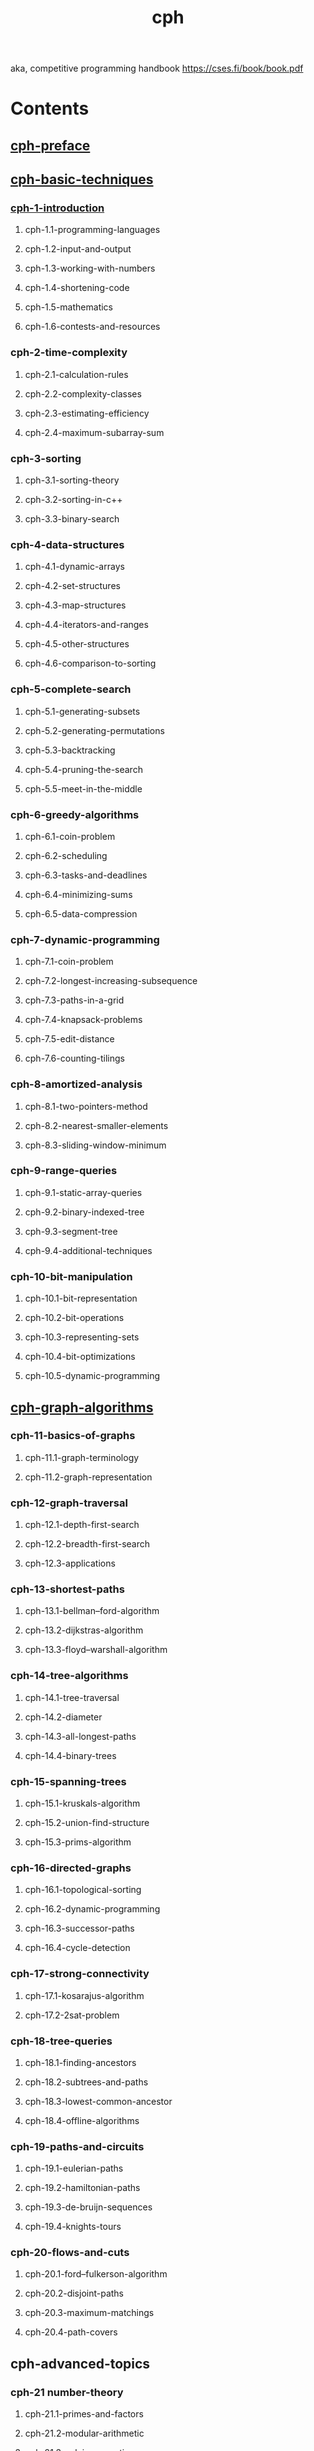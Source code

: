 # _*_ mode:org _*_
#+TITLE: cph
#+STARTUP: indent
#+OPTIONS: toc:nil


aka, competitive programming handbook https://cses.fi/book/book.pdf

* Contents
** [[file:./cph-preface.org][cph-preface]]
** [[file:./cph-basic-techniques.org][cph-basic-techniques]]
*** [[file:./cph-1-introduction.org][cph-1-introduction]]
**** cph-1.1-programming-languages
**** cph-1.2-input-and-output
**** cph-1.3-working-with-numbers
**** cph-1.4-shortening-code
**** cph-1.5-mathematics
**** cph-1.6-contests-and-resources
*** cph-2-time-complexity
**** cph-2.1-calculation-rules
**** cph-2.2-complexity-classes
**** cph-2.3-estimating-efficiency
**** cph-2.4-maximum-subarray-sum
*** cph-3-sorting
**** cph-3.1-sorting-theory
**** cph-3.2-sorting-in-c++
**** cph-3.3-binary-search
*** cph-4-data-structures
**** cph-4.1-dynamic-arrays
**** cph-4.2-set-structures
**** cph-4.3-map-structures
**** cph-4.4-iterators-and-ranges
**** cph-4.5-other-structures
**** cph-4.6-comparison-to-sorting
*** cph-5-complete-search
**** cph-5.1-generating-subsets
**** cph-5.2-generating-permutations
**** cph-5.3-backtracking
**** cph-5.4-pruning-the-search
**** cph-5.5-meet-in-the-middle
*** cph-6-greedy-algorithms
**** cph-6.1-coin-problem
**** cph-6.2-scheduling
**** cph-6.3-tasks-and-deadlines
**** cph-6.4-minimizing-sums
**** cph-6.5-data-compression
*** cph-7-dynamic-programming
**** cph-7.1-coin-problem
**** cph-7.2-longest-increasing-subsequence
**** cph-7.3-paths-in-a-grid
**** cph-7.4-knapsack-problems
**** cph-7.5-edit-distance
**** cph-7.6-counting-tilings
*** cph-8-amortized-analysis
**** cph-8.1-two-pointers-method
**** cph-8.2-nearest-smaller-elements
**** cph-8.3-sliding-window-minimum
*** cph-9-range-queries
**** cph-9.1-static-array-queries
**** cph-9.2-binary-indexed-tree
**** cph-9.3-segment-tree
**** cph-9.4-additional-techniques
*** cph-10-bit-manipulation
**** cph-10.1-bit-representation
**** cph-10.2-bit-operations
**** cph-10.3-representing-sets
**** cph-10.4-bit-optimizations
**** cph-10.5-dynamic-programming
** [[file:./cph-graph-algorithms.org][cph-graph-algorithms]]
*** cph-11-basics-of-graphs
**** cph-11.1-graph-terminology
**** cph-11.2-graph-representation
*** cph-12-graph-traversal
**** cph-12.1-depth-first-search
**** cph-12.2-breadth-first-search
**** cph-12.3-applications
*** cph-13-shortest-paths
**** cph-13.1-bellman–ford-algorithm
**** cph-13.2-dijkstras-algorithm
**** cph-13.3-floyd–warshall-algorithm
*** cph-14-tree-algorithms
**** cph-14.1-tree-traversal
**** cph-14.2-diameter
**** cph-14.3-all-longest-paths
**** cph-14.4-binary-trees
*** cph-15-spanning-trees
**** cph-15.1-kruskals-algorithm
**** cph-15.2-union-find-structure
**** cph-15.3-prims-algorithm
*** cph-16-directed-graphs
**** cph-16.1-topological-sorting
**** cph-16.2-dynamic-programming
**** cph-16.3-successor-paths
**** cph-16.4-cycle-detection
*** cph-17-strong-connectivity
**** cph-17.1-kosarajus-algorithm
**** cph-17.2-2sat-problem
*** cph-18-tree-queries
**** cph-18.1-finding-ancestors
**** cph-18.2-subtrees-and-paths
**** cph-18.3-lowest-common-ancestor
**** cph-18.4-offline-algorithms
*** cph-19-paths-and-circuits
**** cph-19.1-eulerian-paths
**** cph-19.2-hamiltonian-paths
**** cph-19.3-de-bruijn-sequences
**** cph-19.4-knights-tours
*** cph-20-flows-and-cuts
**** cph-20.1-ford–fulkerson-algorithm
**** cph-20.2-disjoint-paths
**** cph-20.3-maximum-matchings
**** cph-20.4-path-covers
** cph-advanced-topics
*** cph-21 number-theory
**** cph-21.1-primes-and-factors
**** cph-21.2-modular-arithmetic
**** cph-21.3-solving-equations
**** cph-21.4-other-results
*** cph-22 combinatorics
**** cph-22.1-binomial-coefficients
**** cph-22.2-catalan-numbers
**** cph-22.3-inclusion-exclusion
**** cph-22.4-burnsides-lemma
**** cph-22.5-cayleys-formula
*** cph-23 matrices
**** cph-23.1-operations
**** cph-23.2-linear-recurrences
**** cph-23.3-graphs-and-matrices
*** cph-24 probability
**** cph-24.1-calculation
**** cph-24.2-events
**** cph-24.3-random-variables
**** cph-24.4-markov-chains
**** cph-24.5 randomized algorithms
*** cph-25 game theory
**** cph-25.1-game-states
**** cph-25.2-nim-game
**** cph-25.3-sprague–grundy-theorem
*** cph-26 string-algorithms
**** cph-26.1-string-terminology
**** cph-26.2-trie-structure
**** cph-26.3-string-hashing
**** cph-26.4-z-algorithm
*** cph-27 square-root-algorithms
**** cph-27.1-combining-algorithms
**** cph-27.2-integer-partitions
**** cph-27.3-mos-algorithm
*** cph-28 segment-trees-revisited
**** cph-28.1-lazy-propagation
**** cph-28.2-dynamic-trees
**** cph-28.3-data-structures
**** cph-28.4-two-dimensionality
*** cph-29 geometry
**** cph-29.1-complex-numbers
**** cph-29.2-points-and-lines
**** cph-29.3-polygon-area
**** cph-29.4-distance-functions
*** cph-30 sweep-line-algorithms
**** cph-30.1-intersection-points
**** cph-30.2-closest-pair-problem
**** cph-30.3-convex-hull-problem
* Books

 Part I
  Basic techniques

  1
** bookmark
Chapter 1
  Introduction
  Competitive programming combines two topics: (1) the design of algorithms and
  (2) the implementation of algorithms.
  The design of algorithms consists of problem solving and mathematical
  thinking. Skills for analyzing problems and solving them creatively are needed.
  An algorithm for solving a problem has to be both correct and efficient, and the
  core of the problem is often about inventing an efficient algorithm.
  Theoretical knowledge of algorithms is important to competitive programmers.
  Typically, a solution to a problem is a combination of well-known techniques and
  new insights. The techniques that appear in competitive programming also form
  the basis for the scientific research of algorithms.
  The implementation of algorithms requires good programming skills. In
  competitive programming, the solutions are graded by testing an implemented
  algorithm using a set of test cases. Thus, it is not enough that the idea of the
  algorithm is correct, but the implementation also has to be correct.
  A good coding style in contests is straightforward and concise. Programs
  should be written quickly, because there is not much time available. Unlike in
  traditional software engineering, the programs are short (usually at most a few
  hundred lines of code), and they do not need to be maintained after the contest.

  Programming languages
  At the moment, the most popular programming languages used in contests are
  C++, Python and Java. For example, in Google Code Jam 2017, among the best
  3,000 participants, 79 % used C++, 16 % used Python and 8 % used Java [29].
  Some participants also used several languages.
  Many people think that C++ is the best choice for a competitive programmer,
  and C++ is nearly always available in contest systems. The benefits of using C++
  are that it is a very efficient language and its standard library contains a large
  collection of data structures and algorithms.
  On the other hand, it is good to master several languages and understand
  their strengths. For example, if large integers are needed in the problem, Python
  can be a good choice, because it contains built-in operations for calculating with

  3

 large integers. Still, most problems in programming contests are set so that using
  a specific programming language is not an unfair advantage.
  All example programs in this book are written in C++, and the standard
  library’s data structures and algorithms are often used. The programs follow the
  C++11 standard, which can be used in most contests nowadays. If you cannot
  program in C++ yet, now is a good time to start learning.

  C++ code template
  A typical C++ code template for competitive programming looks like this:
  #include <bits/stdc++.h>
  using namespace std;
  int main() {
  // solution comes here
  }

  The #include line at the beginning of the code is a feature of the g++ compiler
  that allows us to include the entire standard library. Thus, it is not needed to
  separately include libraries such as iostream, vector and algorithm, but rather
  they are available automatically.
  The using line declares that the classes and functions of the standard library
  can be used directly in the code. Without the using line we would have to write,
  for example, std::cout, but now it suffices to write cout.
  The code can be compiled using the following command:
  g++ -std=c++11 -O2 -Wall test.cpp -o test

  This command produces a binary file test from the source code test.cpp. The
  compiler follows the C++11 standard (-std=c++11), optimizes the code (-O2) and
  shows warnings about possible errors (-Wall).

  Input and output
  In most contests, standard streams are used for reading input and writing output.
  In C++, the standard streams are cin for input and cout for output. In addition,
  the C functions scanf and printf can be used.
  The input for the program usually consists of numbers and strings that are
  separated with spaces and newlines. They can be read from the cin stream as
  follows:
  int a, b;
  string x;
  cin >> a >> b >> x;

  4

 This kind of code always works, assuming that there is at least one space or
  newline between each element in the input. For example, the above code can
  read both of the following inputs:
  123 456 monkey

  123
  456
  monkey

  The cout stream is used for output as follows:
  int a = 123, b = 456;
  string x = "monkey";
  cout << a << " " << b << " " << x << "\n";

  Input and output is sometimes a bottleneck in the program. The following
  lines at the beginning of the code make input and output more efficient:
  ios::sync_with_stdio(0);
  cin.tie(0);

  Note that the newline "\n" works faster than endl, because endl always
  causes a flush operation.
  The C functions scanf and printf are an alternative to the C++ standard
  streams. They are usually a bit faster, but they are also more difficult to use. The
  following code reads two integers from the input:
  int a, b;
  scanf("%d %d", &a, &b);

  The following code prints two integers:
  int a = 123, b = 456;
  printf("%d %d\n", a, b);

  Sometimes the program should read a whole line from the input, possibly
  containing spaces. This can be accomplished by using the getline function:
  string s;
  getline(cin, s);

  If the amount of data is unknown, the following loop is useful:
  while (cin >> x) {
  // code
  }

  This loop reads elements from the input one after another, until there is no more
  data available in the input.

  5

 In some contest systems, files are used for input and output. An easy solution
  for this is to write the code as usual using standard streams, but add the following
  lines to the beginning of the code:
  freopen("input.txt", "r", stdin);
  freopen("output.txt", "w", stdout);

  After this, the program reads the input from the file ”input.txt” and writes the
  output to the file ”output.txt”.

  Working with numbers
  Integers
  The most used integer type in competitive programming is int, which is a 32-bit
  type with a value range of −231 . . . 231 − 1 or about −2 · 109 . . . 2 · 109 . If the type
  int is not enough, the 64-bit type long long can be used. It has a value range of
  −263 . . . 263 − 1 or about −9 · 1018 . . . 9 · 1018 .
  The following code defines a long long variable:
  long long x = 123456789123456789LL;

  The suffix LL means that the type of the number is long long.
  A common mistake when using the type long long is that the type int is still
  used somewhere in the code. For example, the following code contains a subtle
  error:
  int a = 123456789;
  long long b = a*a;
  cout << b << "\n"; // -1757895751

  Even though the variable b is of type long long, both numbers in the expression a*a are of type int and the result is also of type int. Because of this, the
  variable b will contain a wrong result. The problem can be solved by changing
  the type of a to long long or by changing the expression to (long long)a*a.
  Usually contest problems are set so that the type long long is enough. Still,
  it is good to know that the g++ compiler also provides a 128-bit type __int128_t
  with a value range of −2127 . . . 2127 − 1 or about −1038 . . . 1038 . However, this type
  is not available in all contest systems.

  Modular arithmetic
  We denote by x mod m the remainder when x is divided by m. For example,
  17 mod 5 = 2, because 17 = 3 · 5 + 2.
  Sometimes, the answer to a problem is a very large number but it is enough
  to output it ”modulo m”, i.e., the remainder when the answer is divided by m (for

  6

 example, ”modulo 109 + 7”). The idea is that even if the actual answer is very
  large, it suffices to use the types int and long long.
  An important property of the remainder is that in addition, subtraction and
  multiplication, the remainder can be taken before the operation:
  (a + b) mod m = (a mod m + b mod m) mod m
  (a − b) mod m = (a mod m − b mod m) mod m
  (a · b) mod m = (a mod m · b mod m) mod m
  Thus, we can take the remainder after every operation and the numbers will
  never become too large.
  For example, the following code calculates n!, the factorial of n, modulo m:
  long long x = 1;
  for (int i = 2; i <= n; i++) {
  x = (x*i)%m;
  }
  cout << x%m << "\n";

  Usually we want the remainder to always be between 0 . . . m − 1. However, in
  C++ and other languages, the remainder of a negative number is either zero or
  negative. An easy way to make sure there are no negative remainders is to first
  calculate the remainder as usual and then add m if the result is negative:
  x = x%m;
  if (x < 0) x += m;

  However, this is only needed when there are subtractions in the code and the
  remainder may become negative.

  Floating point numbers
  The usual floating point types in competitive programming are the 64-bit double
  and, as an extension in the g++ compiler, the 80-bit long double. In most cases,
  double is enough, but long double is more accurate.
  The required precision of the answer is usually given in the problem statement.
  An easy way to output the answer is to use the printf function and give the
  number of decimal places in the formatting string. For example, the following
  code prints the value of x with 9 decimal places:
  printf("%.9f\n", x);

  A difficulty when using floating point numbers is that some numbers cannot
  be represented accurately as floating point numbers, and there will be rounding
  errors. For example, the result of the following code is surprising:
  double x = 0.3*3+0.1;
  printf("%.20f\n", x); // 0.99999999999999988898

  7

 Due to a rounding error, the value of x is a bit smaller than 1, while the correct
  value would be 1.
  It is risky to compare floating point numbers with the == operator, because it
  is possible that the values should be equal but they are not because of precision
  errors. A better way to compare floating point numbers is to assume that two
  numbers are equal if the difference between them is less than ε, where ε is a
  small number.
  In practice, the numbers can be compared as follows (ε = 10−9 ):
  if (abs(a-b) < 1e-9) {
  // a and b are equal
  }

  Note that while floating point numbers are inaccurate, integers up to a certain
  limit can still be represented accurately. For example, using double, it is possible
  to accurately represent all integers whose absolute value is at most 253 .

  Shortening code
  Short code is ideal in competitive programming, because programs should be
  written as fast as possible. Because of this, competitive programmers often define
  shorter names for datatypes and other parts of code.

  Type names
  Using the command typedef it is possible to give a shorter name to a datatype.
  For example, the name long long is long, so we can define a shorter name ll:
  typedef long long ll;

  After this, the code
  long long a = 123456789;
  long long b = 987654321;
  cout << a*b << "\n";

  can be shortened as follows:
  ll a = 123456789;
  ll b = 987654321;
  cout << a*b << "\n";

  The command typedef can also be used with more complex types. For example,
  the following code gives the name vi for a vector of integers and the name pi for
  a pair that contains two integers.
  typedef vector<int> vi;
  typedef pair<int,int> pi;

  8

 Macros
  Another way to shorten code is to define macros. A macro means that certain
  strings in the code will be changed before the compilation. In C++, macros are
  defined using the #define keyword.
  For example, we can define the following macros:
  #define
  #define
  #define
  #define

  F first
  S second
  PB push_back
  MP make_pair

  After this, the code
  v.push_back(make_pair(y1,x1));
  v.push_back(make_pair(y2,x2));
  int d = v[i].first+v[i].second;

  can be shortened as follows:
  v.PB(MP(y1,x1));
  v.PB(MP(y2,x2));
  int d = v[i].F+v[i].S;

  A macro can also have parameters which makes it possible to shorten loops
  and other structures. For example, we can define the following macro:
  #define REP(i,a,b) for (int i = a; i <= b; i++)

  After this, the code
  for (int i = 1; i <= n; i++) {
  search(i);
  }

  can be shortened as follows:
  REP(i,1,n) {
  search(i);
  }

  Sometimes macros cause bugs that may be difficult to detect. For example,
  consider the following macro that calculates the square of a number:
  #define SQ(a) a*a

  This macro does not always work as expected. For example, the code
  cout << SQ(3+3) << "\n";

  9

 corresponds to the code
  cout << 3+3*3+3 << "\n"; // 15

  A better version of the macro is as follows:
  #define SQ(a) (a)*(a)

  Now the code
  cout << SQ(3+3) << "\n";

  corresponds to the code
  cout << (3+3)*(3+3) << "\n"; // 36

  Mathematics
  Mathematics plays an important role in competitive programming, and it is
  not possible to become a successful competitive programmer without having
  good mathematical skills. This section discusses some important mathematical
  concepts and formulas that are needed later in the book.

  Sum formulas
  Each sum of the form
  n
  X

  x k = 1k + 2k + 3k + . . . + n k ,

  x=1

  where k is a positive integer, has a closed-form formula that is a polynomial of
  degree k + 1. For example1 ,
  n
  X

  x = 1+2+3+...+ n =

  x=1

  n( n + 1)
  2

  and
  n
  X

  x2 = 12 + 22 + 32 + . . . + n2 =

  x=1

  n( n + 1)(2 n + 1)
  .
  6

  An arithmetic progression is a sequence of numbers where the difference
  between any two consecutive numbers is constant. For example,
  3, 7, 11, 15
  1

  There is even a general formula for such sums, called Faulhaber’s formula, but it is too
  complex to be presented here.

  10

 is an arithmetic progression with constant 4. The sum of an arithmetic progression can be calculated using the formula
  · · + b} =
  |a + ·{z
  n numbers

  n( a + b )
  2

  where a is the first number, b is the last number and n is the amount of numbers.
  For example,
  4 · (3 + 15)
  3 + 7 + 11 + 15 =
  = 36.
  2
  The formula is based on the fact that the sum consists of n numbers and the
  value of each number is (a + b)/2 on average.
  A geometric progression is a sequence of numbers where the ratio between
  any two consecutive numbers is constant. For example,
  3, 6, 12, 24
  is a geometric progression with constant 2. The sum of a geometric progression
  can be calculated using the formula

  bk − a
  k−1
  where a is the first number, b is the last number and the ratio between consecutive numbers is k. For example,
  a + ak + ak2 + · · · + b =

  24 · 2 − 3
  = 45.
  2−1
  This formula can be derived as follows. Let
  3 + 6 + 12 + 24 =

  S = a + ak + ak2 + · · · + b.
  By multiplying both sides by k, we get

  kS = ak + ak2 + ak3 + · · · + bk,
  and solving the equation

  kS − S = bk − a
  yields the formula.
  A special case of a sum of a geometric progression is the formula
  1 + 2 + 4 + 8 + . . . + 2n−1 = 2n − 1.
  A harmonic sum is a sum of the form
  n 1
  X
  1 1
  1
  = 1+ + +...+ .
  2 3
  n
  x=1 x
  An upper bound for a harmonic sum is log2 ( n) + 1. Namely, we can modify
  each term 1/ k so that k becomes the nearest power of two that does not exceed k.
  For example, when n = 6, we can estimate the sum as follows:
  1 1 1 1 1
  1 1 1 1 1
  + + + + ≤ 1+ + + + + .
  2 3 4 5 6
  2 2 4 4 4
  This upper bound consists of log2 ( n) + 1 parts (1, 2 · 1/2, 4 · 1/4, etc.), and the value
  of each part is at most 1.
  1+

  11

 Set theory
  A set is a collection of elements. For example, the set

  X = {2, 4, 7}
  contains elements 2, 4 and 7. The symbol ; denotes an empty set, and |S | denotes
  the size of a set S , i.e., the number of elements in the set. For example, in the
  above set, | X | = 3.
  If a set S contains an element x, we write x ∈ S , and otherwise we write x ∉ S .
  For example, in the above set
  4∈ X

  and 5 ∉ X .

  New sets can be constructed using set operations:
  • The intersection A ∩ B consists of elements that are in both A and B. For
  example, if A = {1, 2, 5} and B = {2, 4}, then A ∩ B = {2}.
  • The union A ∪ B consists of elements that are in A or B or both. For
  example, if A = {3, 7} and B = {2, 3, 8}, then A ∪ B = {2, 3, 7, 8}.
  • The complement Ā consists of elements that are not in A . The interpretation of a complement depends on the universal set, which contains all
  possible elements. For example, if A = {1, 2, 5, 7} and the universal set is
  {1, 2, . . . , 10}, then Ā = {3, 4, 6, 8, 9, 10}.
  • The difference A \ B = A ∩ B̄ consists of elements that are in A but not
  in B. Note that B can contain elements that are not in A . For example, if
  A = {2, 3, 7, 8} and B = {3, 5, 8}, then A \ B = {2, 7}.
  If each element of A also belongs to S , we say that A is a subset of S , denoted
  by A ⊂ S . A set S always has 2|S | subsets, including the empty set. For example,
  the subsets of the set {2, 4, 7} are
  ;, {2}, {4}, {7}, {2, 4}, {2, 7}, {4, 7} and {2, 4, 7}.

  Some often used sets are N (natural numbers), Z (integers), Q (rational
  numbers) and R (real numbers). The set N can be defined in two ways, depending
  on the situation: either N = {0, 1, 2, . . .} or N = {1, 2, 3, ...}.
  We can also construct a set using a rule of the form
  { f ( n) : n ∈ S },

  where f ( n) is some function. This set contains all elements of the form f ( n),
  where n is an element in S . For example, the set

  X = {2 n : n ∈ Z}
  contains all even integers.

  12

 Logic
  The value of a logical expression is either true (1) or false (0). The most important logical operators are ¬ (negation), ∧ (conjunction), ∨ (disjunction), ⇒
  (implication) and ⇔ (equivalence). The following table shows the meanings
  of these operators:

  A
  0
  0
  1
  1

  B
  0
  1
  0
  1

  ¬A
  1
  1
  0
  0

  ¬B
  1
  0
  1
  0

  A∧B
  0
  0
  0
  1

  A∨B
  0
  1
  1
  1

  A⇒B
  1
  1
  0
  1

  A⇔B
  1
  0
  0
  1

  The expression ¬ A has the opposite value of A . The expression A ∧ B is true
  if both A and B are true, and the expression A ∨ B is true if A or B or both are
  true. The expression A ⇒ B is true if whenever A is true, also B is true. The
  expression A ⇔ B is true if A and B are both true or both false.
  A predicate is an expression that is true or false depending on its parameters.
  Predicates are usually denoted by capital letters. For example, we can define
  a predicate P ( x) that is true exactly when x is a prime number. Using this
  definition, P (7) is true but P (8) is false.
  A quantifier connects a logical expression to the elements of a set. The most
  important quantifiers are ∀ (for all) and ∃ (there is). For example,
  ∀ x(∃ y( y < x))

  means that for each element x in the set, there is an element y in the set such
  that y is smaller than x. This is true in the set of integers, but false in the set of
  natural numbers.
  Using the notation described above, we can express many kinds of logical
  propositions. For example,
  ∀ x(( x > 1 ∧ ¬P ( x)) ⇒ (∃a(∃ b(a > 1 ∧ b > 1 ∧ x = ab))))

  means that if a number x is larger than 1 and not a prime number, then there are
  numbers a and b that are larger than 1 and whose product is x. This proposition
  is true in the set of integers.

  Functions
  The function b xc rounds the number x down to an integer, and the function d xe
  rounds the number x up to an integer. For example,
  b3/2c = 1 and d3/2e = 2.

  The functions min( x1 , x2 , . . . , xn ) and max( x1 , x2 , . . . , xn ) give the smallest and
  largest of values x1 , x2 , . . . , xn . For example,
  min(1, 2, 3) = 1 and

  13

  max(1, 2, 3) = 3.

 The factorial n! can be defined
  n
  Y

  x = 1·2·3·...· n

  x=1

  or recursively
  0! = 1
  n! = n · ( n − 1)!
  The Fibonacci numbers arise in many situations. They can be defined
  recursively as follows:

  f (0) = 0
  f (1) = 1
  f ( n) = f ( n − 1) + f ( n − 2)
  The first Fibonacci numbers are
  0, 1, 1, 2, 3, 5, 8, 13, 21, 34, 55, . . .
  There is also a closed-form formula for calculating Fibonacci numbers, which is
  sometimes called Binet’s formula:
  p
  p
  (1 + 5)n − (1 − 5)n
  .
  f ( n) =
  p
  2n 5

  Logarithms
  The logarithm of a number x is denoted logk ( x), where k is the base of the
  logarithm. According to the definition, logk ( x) = a exactly when k a = x.
  A useful property of logarithms is that logk ( x) equals the number of times we
  have to divide x by k before we reach the number 1. For example, log2 (32) = 5
  because 5 divisions by 2 are needed:
  32 → 16 → 8 → 4 → 2 → 1
  Logarithms are often used in the analysis of algorithms, because many efficient algorithms halve something at each step. Hence, we can estimate the
  efficiency of such algorithms using logarithms.
  The logarithm of a product is
  logk (ab) = logk (a) + logk ( b),
  and consequently,
  logk ( x n ) = n · logk ( x).
  In addition, the logarithm of a quotient is
  ³a´
  = logk (a) − logk ( b).
  logk
  b
  Another useful formula is
  logu ( x) =

  logk ( x)
  ,
  logk ( u)

  14

 and using this, it is possible to calculate logarithms to any base if there is a way
  to calculate logarithms to some fixed base.
  The natural logarithm ln( x) of a number x is a logarithm whose base is
  e ≈ 2.71828. Another property of logarithms is that the number of digits of an
  integer x in base b is blogb ( x) + 1c. For example, the representation of 123 in base
  2 is 1111011 and blog2 (123) + 1c = 7.

  Contests and resources
  IOI
  The International Olympiad in Informatics (IOI) is an annual programming
  contest for secondary school students. Each country is allowed to send a team of
  four students to the contest. There are usually about 300 participants from 80
  countries.
  The IOI consists of two five-hour long contests. In both contests, the participants are asked to solve three algorithm tasks of various difficulty. The tasks
  are divided into subtasks, each of which has an assigned score. Even if the
  contestants are divided into teams, they compete as individuals.
  The IOI syllabus [41] regulates the topics that may appear in IOI tasks.
  Almost all the topics in the IOI syllabus are covered by this book.
  Participants for the IOI are selected through national contests. Before the IOI,
  many regional contests are organized, such as the Baltic Olympiad in Informatics
  (BOI), the Central European Olympiad in Informatics (CEOI) and the Asia-Pacific
  Informatics Olympiad (APIO).
  Some countries organize online practice contests for future IOI participants,
  such as the Croatian Open Competition in Informatics [11] and the USA Computing Olympiad [68]. In addition, a large collection of problems from Polish contests
  is available online [60].

  ICPC
  The International Collegiate Programming Contest (ICPC) is an annual programming contest for university students. Each team in the contest consists of three
  students, and unlike in the IOI, the students work together; there is only one
  computer available for each team.
  The ICPC consists of several stages, and finally the best teams are invited to
  the World Finals. While there are tens of thousands of participants in the contest,
  there are only a small number2 of final slots available, so even advancing to the
  finals is a great achievement in some regions.
  In each ICPC contest, the teams have five hours of time to solve about ten
  algorithm problems. A solution to a problem is accepted only if it solves all test
  cases efficiently. During the contest, competitors may view the results of other
  2

  The exact number of final slots varies from year to year; in 2017, there were 133 final slots.

  15

 teams, but for the last hour the scoreboard is frozen and it is not possible to see
  the results of the last submissions.
  The topics that may appear at the ICPC are not so well specified as those
  at the IOI. In any case, it is clear that more knowledge is needed at the ICPC,
  especially more mathematical skills.

  Online contests
  There are also many online contests that are open for everybody. At the moment,
  the most active contest site is Codeforces, which organizes contests about weekly.
  In Codeforces, participants are divided into two divisions: beginners compete in
  Div2 and more experienced programmers in Div1. Other contest sites include
  AtCoder, CS Academy, HackerRank and Topcoder.
  Some companies organize online contests with onsite finals. Examples of such
  contests are Facebook Hacker Cup, Google Code Jam and Yandex.Algorithm. Of
  course, companies also use those contests for recruiting: performing well in a
  contest is a good way to prove one’s skills.

  Books
  There are already some books (besides this book) that focus on competitive
  programming and algorithmic problem solving:
  • S. S. Skiena and M. A. Revilla: Programming Challenges: The Programming
  Contest Training Manual [59]
  • S. Halim and F. Halim: Competitive Programming 3: The New Lower Bound
  of Programming Contests [33]
  • K. Diks et al.: Looking for a Challenge? The Ultimate Problem Set from the
  University of Warsaw Programming Competitions [15]
  The first two books are intended for beginners, whereas the last book contains
  advanced material.
  Of course, general algorithm books are also suitable for competitive programmers. Some popular books are:
  • T. H. Cormen, C. E. Leiserson, R. L. Rivest and C. Stein: Introduction to
  Algorithms [13]
  • J. Kleinberg and É. Tardos: Algorithm Design [45]
  • S. S. Skiena: The Algorithm Design Manual [58]

  16

 Chapter 2
  Time complexity
  The efficiency of algorithms is important in competitive programming. Usually,
  it is easy to design an algorithm that solves the problem slowly, but the real
  challenge is to invent a fast algorithm. If the algorithm is too slow, it will get only
  partial points or no points at all.
  The time complexity of an algorithm estimates how much time the algorithm will use for some input. The idea is to represent the efficiency as a function
  whose parameter is the size of the input. By calculating the time complexity, we
  can find out whether the algorithm is fast enough without implementing it.

  Calculation rules
  The time complexity of an algorithm is denoted O (· · · ) where the three dots
  represent some function. Usually, the variable n denotes the input size. For
  example, if the input is an array of numbers, n will be the size of the array, and if
  the input is a string, n will be the length of the string.

  Loops
  A common reason why an algorithm is slow is that it contains many loops that go
  through the input. The more nested loops the algorithm contains, the slower it is.
  If there are k nested loops, the time complexity is O ( n k ).
  For example, the time complexity of the following code is O ( n):
  for (int i = 1; i <= n; i++) {
  // code
  }

  And the time complexity of the following code is O ( n2 ):
  for (int i = 1; i <= n; i++) {
  for (int j = 1; j <= n; j++) {
  // code
  }
  }

  17

 Order of magnitude
  A time complexity does not tell us the exact number of times the code inside
  a loop is executed, but it only shows the order of magnitude. In the following
  examples, the code inside the loop is executed 3 n, n + 5 and d n/2e times, but the
  time complexity of each code is O ( n).
  for (int i = 1; i <= 3*n; i++) {
  // code
  }

  for (int i = 1; i <= n+5; i++) {
  // code
  }

  for (int i = 1; i <= n; i += 2) {
  // code
  }

  As another example, the time complexity of the following code is O ( n2 ):
  for (int i = 1; i <= n; i++) {
  for (int j = i+1; j <= n; j++) {
  // code
  }
  }

  Phases
  If the algorithm consists of consecutive phases, the total time complexity is the
  largest time complexity of a single phase. The reason for this is that the slowest
  phase is usually the bottleneck of the code.
  For example, the following code consists of three phases with time complexities
  O ( n), O ( n2 ) and O ( n). Thus, the total time complexity is O ( n2 ).
  for (int i = 1; i <= n; i++) {
  // code
  }
  for (int i = 1; i <= n; i++) {
  for (int j = 1; j <= n; j++) {
  // code
  }
  }
  for (int i = 1; i <= n; i++) {
  // code
  }

  18

 Several variables
  Sometimes the time complexity depends on several factors. In this case, the time
  complexity formula contains several variables.
  For example, the time complexity of the following code is O ( nm):
  for (int i = 1; i <= n; i++) {
  for (int j = 1; j <= m; j++) {
  // code
  }
  }

  Recursion
  The time complexity of a recursive function depends on the number of times
  the function is called and the time complexity of a single call. The total time
  complexity is the product of these values.
  For example, consider the following function:
  void f(int n) {
  if (n == 1) return;
  f(n-1);
  }

  The call f( n) causes n function calls, and the time complexity of each call is O (1).
  Thus, the total time complexity is O ( n).
  As another example, consider the following function:
  void g(int n) {
  if (n == 1) return;
  g(n-1);
  g(n-1);
  }

  In this case each function call generates two other calls, except for n = 1. Let us
  see what happens when g is called with parameter n. The following table shows
  the function calls produced by this single call:
  function call
  g ( n)
  g( n − 1)
  g( n − 2)
  ···
  g(1)

  number of calls
  1
  2
  4
  ···
  2n−1

  Based on this, the time complexity is
  1 + 2 + 4 + · · · + 2n−1 = 2n − 1 = O (2n ).

  19

 Complexity classes
  The following list contains common time complexities of algorithms:

  O (1) The running time of a constant-time algorithm does not depend on the
  input size. A typical constant-time algorithm is a direct formula that
  calculates the answer.
  O (log n) A logarithmic algorithm often halves the input size at each step. The
  running time of such an algorithm is logarithmic, because log2 n equals the
  number of times n must be divided by 2 to get 1.
  p
  O ( n) A square root algorithm is slower than O (log n) but faster than O ( n).
  p
  p
  p
  A special property of square roots is that n = n/ n, so the square root n
  lies, in some sense, in the middle of the input.
  O ( n) A linear algorithm goes through the input a constant number of times. This
  is often the best possible time complexity, because it is usually necessary to
  access each input element at least once before reporting the answer.
  O ( n log n) This time complexity often indicates that the algorithm sorts the input,
  because the time complexity of efficient sorting algorithms is O ( n log n).
  Another possibility is that the algorithm uses a data structure where each
  operation takes O (log n) time.
  O ( n2 ) A quadratic algorithm often contains two nested loops. It is possible to
  go through all pairs of the input elements in O ( n2 ) time.
  O ( n3 ) A cubic algorithm often contains three nested loops. It is possible to go
  through all triplets of the input elements in O ( n3 ) time.
  O (2n ) This time complexity often indicates that the algorithm iterates through
  all subsets of the input elements. For example, the subsets of {1, 2, 3} are ;,
  {1}, {2}, {3}, {1, 2}, {1, 3}, {2, 3} and {1, 2, 3}.
  O ( n!) This time complexity often indicates that the algorithm iterates through
  all permutations of the input elements. For example, the permutations of
  {1, 2, 3} are (1, 2, 3), (1, 3, 2), (2, 1, 3), (2, 3, 1), (3, 1, 2) and (3, 2, 1).
  An algorithm is polynomial if its time complexity is at most O ( n k ) where k is
  a constant. All the above time complexities except O (2n ) and O ( n!) are polynomial.
  In practice, the constant k is usually small, and therefore a polynomial time
  complexity roughly means that the algorithm is efficient.
  Most algorithms in this book are polynomial. Still, there are many important
  problems for which no polynomial algorithm is known, i.e., nobody knows how to
  solve them efficiently. NP-hard problems are an important set of problems, for
  which no polynomial algorithm is known1 .
  1

  A classic book on the topic is M. R. Garey’s and D. S. Johnson’s Computers and Intractability:
  A Guide to the Theory of NP-Completeness [28].

  20

 Estimating efficiency
  By calculating the time complexity of an algorithm, it is possible to check, before
  implementing the algorithm, that it is efficient enough for the problem. The
  starting point for estimations is the fact that a modern computer can perform
  some hundreds of millions of operations in a second.
  For example, assume that the time limit for a problem is one second and the
  input size is n = 105 . If the time complexity is O ( n2 ), the algorithm will perform
  about (105 )2 = 1010 operations. This should take at least some tens of seconds, so
  the algorithm seems to be too slow for solving the problem.
  On the other hand, given the input size, we can try to guess the required time
  complexity of the algorithm that solves the problem. The following table contains
  some useful estimates assuming a time limit of one second.
  input size
  n ≤ 10
  n ≤ 20
  n ≤ 500
  n ≤ 5000
  n ≤ 106
  n is large

  required time complexity
  O ( n!)
  O (2n )
  O ( n3 )
  O ( n2 )
  O ( n log n) or O ( n)
  O (1) or O (log n)

  For example, if the input size is n = 105 , it is probably expected that the
  time complexity of the algorithm is O ( n) or O ( n log n). This information makes it
  easier to design the algorithm, because it rules out approaches that would yield
  an algorithm with a worse time complexity.
  Still, it is important to remember that a time complexity is only an estimate
  of efficiency, because it hides the constant factors. For example, an algorithm
  that runs in O ( n) time may perform n/2 or 5 n operations. This has an important
  effect on the actual running time of the algorithm.

  Maximum subarray sum
  There are often several possible algorithms for solving a problem such that their
  time complexities are different. This section discusses a classic problem that has
  a straightforward O ( n3 ) solution. However, by designing a better algorithm, it is
  possible to solve the problem in O ( n2 ) time and even in O ( n) time.
  Given an array of n numbers, our task is to calculate the maximum subarray sum, i.e., the largest possible sum of a sequence of consecutive values in the
  array2 . The problem is interesting when there may be negative values in the
  array. For example, in the array
  −1 2
  2

  4 −3 5

  2 −5 2

  J. Bentley’s book Programming Pearls [8] made the problem popular.

  21

 the following subarray produces the maximum sum 10:
  −1 2

  4 −3 5

  2 −5 2

  We assume that an empty subarray is allowed, so the maximum subarray
  sum is always at least 0.

  Algorithm 1
  A straightforward way to solve the problem is to go through all possible subarrays,
  calculate the sum of values in each subarray and maintain the maximum sum.
  The following code implements this algorithm:
  int best = 0;
  for (int a = 0; a < n; a++) {
  for (int b = a; b < n; b++) {
  int sum = 0;
  for (int k = a; k <= b; k++) {
  sum += array[k];
  }
  best = max(best,sum);
  }
  }
  cout << best << "\n";

  The variables a and b fix the first and last index of the subarray, and the
  sum of values is calculated to the variable sum. The variable best contains the
  maximum sum found during the search.
  The time complexity of the algorithm is O ( n3 ), because it consists of three
  nested loops that go through the input.

  Algorithm 2
  It is easy to make Algorithm 1 more efficient by removing one loop from it. This
  is possible by calculating the sum at the same time when the right end of the
  subarray moves. The result is the following code:
  int best = 0;
  for (int a = 0; a < n; a++) {
  int sum = 0;
  for (int b = a; b < n; b++) {
  sum += array[b];
  best = max(best,sum);
  }
  }
  cout << best << "\n";

  After this change, the time complexity is O ( n2 ).

  22

 Algorithm 3
  Surprisingly, it is possible to solve the problem in O ( n) time3 , which means that
  just one loop is enough. The idea is to calculate, for each array position, the
  maximum sum of a subarray that ends at that position. After this, the answer
  for the problem is the maximum of those sums.
  Consider the subproblem of finding the maximum-sum subarray that ends at
  position k. There are two possibilities:
  1. The subarray only contains the element at position k.
  2. The subarray consists of a subarray that ends at position k − 1, followed by
  the element at position k.
  In the latter case, since we want to find a subarray with maximum sum, the
  subarray that ends at position k − 1 should also have the maximum sum. Thus,
  we can solve the problem efficiently by calculating the maximum subarray sum
  for each ending position from left to right.
  The following code implements the algorithm:
  int best = 0, sum = 0;
  for (int k = 0; k < n; k++) {
  sum = max(array[k],sum+array[k]);
  best = max(best,sum);
  }
  cout << best << "\n";

  The algorithm only contains one loop that goes through the input, so the time
  complexity is O ( n). This is also the best possible time complexity, because any
  algorithm for the problem has to examine all array elements at least once.

  Efficiency comparison
  It is interesting to study how efficient algorithms are in practice. The following
  table shows the running times of the above algorithms for different values of n
  on a modern computer.
  In each test, the input was generated randomly. The time needed for reading
  the input was not measured.
  array size n
  102
  103
  104
  105
  106
  107

  Algorithm 1
  0. 0 s
  0. 1 s
  > 10.0 s
  > 10.0 s
  > 10.0 s
  > 10.0 s

  Algorithm 2
  0.0 s
  0.0 s
  0.1 s
  5.3 s
  > 10.0 s
  > 10.0 s

  3

  Algorithm 3
  0.0 s
  0.0 s
  0.0 s
  0.0 s
  0.0 s
  0.0 s

  In [8], this linear-time algorithm is attributed to J. B. Kadane, and the algorithm is sometimes
  called Kadane’s algorithm.

  23

 The comparison shows that all algorithms are efficient when the input size is
  small, but larger inputs bring out remarkable differences in the running times
  of the algorithms. Algorithm 1 becomes slow when n = 104 , and Algorithm 2
  becomes slow when n = 105 . Only Algorithm 3 is able to process even the largest
  inputs instantly.

  24

 Chapter 3
  Sorting
  Sorting is a fundamental algorithm design problem. Many efficient algorithms
  use sorting as a subroutine, because it is often easier to process data if the
  elements are in a sorted order.
  For example, the problem ”does an array contain two equal elements?” is easy
  to solve using sorting. If the array contains two equal elements, they will be next
  to each other after sorting, so it is easy to find them. Also, the problem ”what is
  the most frequent element in an array?” can be solved similarly.
  There are many algorithms for sorting, and they are also good examples of
  how to apply different algorithm design techniques. The efficient general sorting
  algorithms work in O ( n log n) time, and many algorithms that use sorting as a
  subroutine also have this time complexity.

  Sorting theory
  The basic problem in sorting is as follows:
  Given an array that contains n elements, your task is to sort the elements in
  increasing order.
  For example, the array
  1

  3

  8

  2

  9

  2

  5

  6

  2

  3

  5

  6

  8

  9

  will be as follows after sorting:
  1

  2

  O ( n2 ) algorithms
  Simple algorithms for sorting an array work in O ( n2 ) time. Such algorithms
  are short and usually consist of two nested loops. A famous O ( n2 ) time sorting

  25

 algorithm is bubble sort where the elements ”bubble” in the array according to
  their values.
  Bubble sort consists of n rounds. On each round, the algorithm iterates
  through the elements of the array. Whenever two consecutive elements are found
  that are not in correct order, the algorithm swaps them. The algorithm can be
  implemented as follows:
  for (int i = 0; i < n; i++) {
  for (int j = 0; j < n-1; j++) {
  if (array[j] > array[j+1]) {
  swap(array[j],array[j+1]);
  }
  }
  }

  After the first round of the algorithm, the largest element will be in the correct
  position, and in general, after k rounds, the k largest elements will be in the
  correct positions. Thus, after n rounds, the whole array will be sorted.
  For example, in the array
  1

  3

  8

  9

  2

  2

  5

  6

  the first round of bubble sort swaps elements as follows:
  1

  3

  2

  8

  9

  2

  5

  6

  1

  3

  2

  8

  2

  9

  5

  6

  1

  3

  2

  8

  2

  5

  9

  6

  1

  3

  2

  8

  2

  5

  6

  9

  Inversions
  Bubble sort is an example of a sorting algorithm that always swaps consecutive
  elements in the array. It turns out that the time complexity of such an algorithm
  is always at least O ( n2 ), because in the worst case, O ( n2 ) swaps are required for
  sorting the array.
  A useful concept when analyzing sorting algorithms is an inversion: a pair
  of array elements (array[a], array[ b]) such that a < b and array[a] > array[ b], i.e.,
  the elements are in the wrong order. For example, the array

  26

 1

  2

  6

  2

  3

  5

  9

  8

  has three inversions: (6, 3), (6, 5) and (9, 8). The number of inversions indicates
  how much work is needed to sort the array. An array is completely sorted when
  there are no inversions. On the other hand, if the array elements are in the
  reverse order, the number of inversions is the largest possible:
  1 + 2 + · · · + ( n − 1) =

  n( n − 1)
  = O ( n2 )
  2

  Swapping a pair of consecutive elements that are in the wrong order removes
  exactly one inversion from the array. Hence, if a sorting algorithm can only swap
  consecutive elements, each swap removes at most one inversion, and the time
  complexity of the algorithm is at least O ( n2 ).

  O ( n log n) algorithms
  It is possible to sort an array efficiently in O ( n log n) time using algorithms that
  are not limited to swapping consecutive elements. One such algorithm is merge
  sort1 , which is based on recursion.
  Merge sort sorts a subarray array[a . . . b] as follows:
  1. If a = b, do not do anything, because the subarray is already sorted.
  2. Calculate the position of the middle element: k = b(a + b)/2c.
  3. Recursively sort the subarray array[a . . . k].
  4. Recursively sort the subarray array[ k + 1 . . . b].
  5. Merge the sorted subarrays array[a . . . k] and array[ k + 1 . . . b] into a sorted
  subarray array[a . . . b].
  Merge sort is an efficient algorithm, because it halves the size of the subarray
  at each step. The recursion consists of O (log n) levels, and processing each level
  takes O ( n) time. Merging the subarrays array[a . . . k] and array[ k + 1 . . . b] is
  possible in linear time, because they are already sorted.
  For example, consider sorting the following array:
  3

  1

  6

  8

  2

  5

  2

  9

  The array will be divided into two subarrays as follows:
  1

  3

  6

  8

  2

  2

  5

  9

  Then, the subarrays will be sorted recursively as follows:
  1
  1

  2

  3

  6

  2

  5

  8

  9

  According to [47], merge sort was invented by J. von Neumann in 1945.

  27

 Finally, the algorithm merges the sorted subarrays and creates the final
  sorted array:
  1

  2

  2

  3

  5

  6

  8

  9

  Sorting lower bound
  Is it possible to sort an array faster than in O ( n log n) time? It turns out that this
  is not possible when we restrict ourselves to sorting algorithms that are based on
  comparing array elements.
  The lower bound for the time complexity can be proved by considering sorting
  as a process where each comparison of two elements gives more information
  about the contents of the array. The process creates the following tree:

  x < y?

  x < y?

  x < y?

  x < y?

  x < y?

  x < y?

  x < y?

  Here ” x < y?” means that some elements x and y are compared. If x < y, the
  process continues to the left, and otherwise to the right. The results of the process
  are the possible ways to sort the array, a total of n! ways. For this reason, the
  height of the tree must be at least
  log2 ( n!) = log2 (1) + log2 (2) + · · · + log2 ( n).
  We get a lower bound for this sum by choosing the last n/2 elements and changing
  the value of each element to log2 ( n/2). This yields an estimate
  log2 ( n!) ≥ ( n/2) · log2 ( n/2),
  so the height of the tree and the minimum possible number of steps in a sorting
  algorithm in the worst case is at least n log n.

  Counting sort
  The lower bound n log n does not apply to algorithms that do not compare array
  elements but use some other information. An example of such an algorithm is
  counting sort that sorts an array in O ( n) time assuming that every element in
  the array is an integer between 0 . . . c and c = O ( n).
  The algorithm creates a bookkeeping array, whose indices are elements of the
  original array. The algorithm iterates through the original array and calculates
  how many times each element appears in the array.

  28

 For example, the array
  3

  1

  6

  9

  9

  3

  5

  9

  corresponds to the following bookkeeping array:
  1

  2

  3

  4

  5

  6

  7

  8

  9

  1

  0

  2

  0

  1

  1

  0

  0

  3

  For example, the value at position 3 in the bookkeeping array is 2, because
  the element 3 appears 2 times in the original array.
  Construction of the bookkeeping array takes O ( n) time. After this, the sorted
  array can be created in O ( n) time because the number of occurrences of each
  element can be retrieved from the bookkeeping array. Thus, the total time
  complexity of counting sort is O ( n).
  Counting sort is a very efficient algorithm but it can only be used when the
  constant c is small enough, so that the array elements can be used as indices in
  the bookkeeping array.

  Sorting in C++
  It is almost never a good idea to use a home-made sorting algorithm in a contest,
  because there are good implementations available in programming languages.
  For example, the C++ standard library contains the function sort that can be
  easily used for sorting arrays and other data structures.
  There are many benefits in using a library function. First, it saves time
  because there is no need to implement the function. Second, the library implementation is certainly correct and efficient: it is not probable that a home-made
  sorting function would be better.
  In this section we will see how to use the C++ sort function. The following
  code sorts a vector in increasing order:
  vector<int> v = {4,2,5,3,5,8,3};
  sort(v.begin(),v.end());

  After the sorting, the contents of the vector will be [2, 3, 3, 4, 5, 5, 8]. The default
  sorting order is increasing, but a reverse order is possible as follows:
  sort(v.rbegin(),v.rend());

  An ordinary array can be sorted as follows:
  int n = 7; // array size
  int a[] = {4,2,5,3,5,8,3};
  sort(a,a+n);

  29

 The following code sorts the string s:
  string s = "monkey";
  sort(s.begin(), s.end());

  Sorting a string means that the characters of the string are sorted. For example,
  the string ”monkey” becomes ”ekmnoy”.

  Comparison operators
  The function sort requires that a comparison operator is defined for the data
  type of the elements to be sorted. When sorting, this operator will be used
  whenever it is necessary to find out the order of two elements.
  Most C++ data types have a built-in comparison operator, and elements
  of those types can be sorted automatically. For example, numbers are sorted
  according to their values and strings are sorted in alphabetical order.
  Pairs (pair) are sorted primarily according to their first elements (first).
  However, if the first elements of two pairs are equal, they are sorted according to
  their second elements (second):
  vector<pair<int,int>> v;
  v.push_back({1,5});
  v.push_back({2,3});
  v.push_back({1,2});
  sort(v.begin(), v.end());

  After this, the order of the pairs is (1, 2), (1, 5) and (2, 3).
  In a similar way, tuples (tuple) are sorted primarily by the first element,
  secondarily by the second element, etc.2 :
  vector<tuple<int,int,int>> v;
  v.push_back({2,1,4});
  v.push_back({1,5,3});
  v.push_back({2,1,3});
  sort(v.begin(), v.end());

  After this, the order of the tuples is (1, 5, 3), (2, 1, 3) and (2, 1, 4).

  User-defined structs
  User-defined structs do not have a comparison operator automatically. The
  operator should be defined inside the struct as a function operator<, whose
  parameter is another element of the same type. The operator should return true
  if the element is smaller than the parameter, and false otherwise.
  For example, the following struct P contains the x and y coordinates of a point.
  The comparison operator is defined so that the points are sorted primarily by the
  2

  Note that in some older compilers, the function make_tuple has to be used to create a tuple
  instead of braces (for example, make_tuple(2,1,4) instead of {2,1,4}).

  30

 x coordinate and secondarily by the y coordinate.
  struct P {
  int x, y;
  bool operator<(const P &p) {
  if (x != p.x) return x < p.x;
  else return y < p.y;
  }
  };

  Comparison functions
  It is also possible to give an external comparison function to the sort function
  as a callback function. For example, the following comparison function comp sorts
  strings primarily by length and secondarily by alphabetical order:
  bool comp(string a, string b) {
  if (a.size() != b.size()) return a.size() < b.size();
  return a < b;
  }

  Now a vector of strings can be sorted as follows:
  sort(v.begin(), v.end(), comp);

  Binary search
  A general method for searching for an element in an array is to use a for loop
  that iterates through the elements of the array. For example, the following code
  searches for an element x in an array:
  for (int i = 0; i < n; i++) {
  if (array[i] == x) {
  // x found at index i
  }
  }

  The time complexity of this approach is O ( n), because in the worst case, it
  is necessary to check all elements of the array. If the order of the elements is
  arbitrary, this is also the best possible approach, because there is no additional
  information available where in the array we should search for the element x.
  However, if the array is sorted, the situation is different. In this case it is
  possible to perform the search much faster, because the order of the elements in
  the array guides the search. The following binary search algorithm efficiently
  searches for an element in a sorted array in O (log n) time.

  31

 Method 1
  The usual way to implement binary search resembles looking for a word in a
  dictionary. The search maintains an active region in the array, which initially
  contains all array elements. Then, a number of steps is performed, each of which
  halves the size of the region.
  At each step, the search checks the middle element of the active region. If
  the middle element is the target element, the search terminates. Otherwise, the
  search recursively continues to the left or right half of the region, depending on
  the value of the middle element.
  The above idea can be implemented as follows:
  int a = 0, b = n-1;
  while (a <= b) {
  int k = (a+b)/2;
  if (array[k] == x) {
  // x found at index k
  }
  if (array[k] > x) b = k-1;
  else a = k+1;
  }

  In this implementation, the active region is a . . . b, and initially the region is
  0 . . . n − 1. The algorithm halves the size of the region at each step, so the time
  complexity is O (log n).

  Method 2
  An alternative method to implement binary search is based on an efficient way to
  iterate through the elements of the array. The idea is to make jumps and slow
  the speed when we get closer to the target element.
  The search goes through the array from left to right, and the initial jump
  length is n/2. At each step, the jump length will be halved: first n/4, then n/8,
  n/16, etc., until finally the length is 1. After the jumps, either the target element
  has been found or we know that it does not appear in the array.
  The following code implements the above idea:
  int k = 0;
  for (int b = n/2; b >= 1; b /= 2) {
  while (k+b < n && array[k+b] <= x) k += b;
  }
  if (array[k] == x) {
  // x found at index k
  }

  During the search, the variable b contains the current jump length. The
  time complexity of the algorithm is O (log n), because the code in the while loop is
  performed at most twice for each jump length.

  32

 C++ functions
  The C++ standard library contains the following functions that are based on
  binary search and work in logarithmic time:
  • lower_bound returns a pointer to the first array element whose value is at
  least x.
  • upper_bound returns a pointer to the first array element whose value is
  larger than x.
  • equal_range returns both above pointers.
  The functions assume that the array is sorted. If there is no such element,
  the pointer points to the element after the last array element. For example, the
  following code finds out whether an array contains an element with value x:
  auto k = lower_bound(array,array+n,x)-array;
  if (k < n && array[k] == x) {
  // x found at index k
  }

  Then, the following code counts the number of elements whose value is x:
  auto a = lower_bound(array, array+n, x);
  auto b = upper_bound(array, array+n, x);
  cout << b-a << "\n";

  Using equal_range, the code becomes shorter:
  auto r = equal_range(array, array+n, x);
  cout << r.second-r.first << "\n";

  Finding the smallest solution
  An important use for binary search is to find the position where the value of a
  function changes. Suppose that we wish to find the smallest value k that is a
  valid solution for a problem. We are given a function ok( x) that returns true if x
  is a valid solution and false otherwise. In addition, we know that ok( x) is false
  when x < k and true when x ≥ k. The situation looks as follows:

  x
  ok( x)

  0
  false

  1
  false

  ···
  ···

  k−1
  false

  k
  true

  Now, the value of k can be found using binary search:
  int x = -1;
  for (int b = z; b >= 1; b /= 2) {
  while (!ok(x+b)) x += b;
  }
  int k = x+1;

  33

  k+1
  true

  ···
  ···

 The search finds the largest value of x for which ok( x) is false. Thus, the next
  value k = x + 1 is the smallest possible value for which ok( k) is true. The initial
  jump length z has to be large enough, for example some value for which we know
  beforehand that ok( z) is true.
  The algorithm calls the function ok O (log z) times, so the total time complexity
  depends on the function ok. For example, if the function works in O ( n) time, the
  total time complexity is O ( n log z).

  Finding the maximum value
  Binary search can also be used to find the maximum value for a function that is
  first increasing and then decreasing. Our task is to find a position k such that
  • f ( x) < f ( x + 1) when x < k, and
  • f ( x) > f ( x + 1) when x ≥ k.
  The idea is to use binary search for finding the largest value of x for which
  f ( x) < f ( x + 1). This implies that k = x + 1 because f ( x + 1) > f ( x + 2). The following
  code implements the search:
  int x = -1;
  for (int b = z; b >= 1; b /= 2) {
  while (f(x+b) < f(x+b+1)) x += b;
  }
  int k = x+1;

  Note that unlike in the ordinary binary search, here it is not allowed that
  consecutive values of the function are equal. In this case it would not be possible
  to know how to continue the search.

  34

 Chapter 4
  Data structures
  A data structure is a way to store data in the memory of a computer. It is
  important to choose an appropriate data structure for a problem, because each
  data structure has its own advantages and disadvantages. The crucial question
  is: which operations are efficient in the chosen data structure?
  This chapter introduces the most important data structures in the C++ standard library. It is a good idea to use the standard library whenever possible,
  because it will save a lot of time. Later in the book we will learn about more
  sophisticated data structures that are not available in the standard library.

  Dynamic arrays
  A dynamic array is an array whose size can be changed during the execution of
  the program. The most popular dynamic array in C++ is the vector structure,
  which can be used almost like an ordinary array.
  The following code creates an empty vector and adds three elements to it:
  vector<int> v;
  v.push_back(3); // [3]
  v.push_back(2); // [3,2]
  v.push_back(5); // [3,2,5]

  After this, the elements can be accessed like in an ordinary array:
  cout << v[0] << "\n"; // 3
  cout << v[1] << "\n"; // 2
  cout << v[2] << "\n"; // 5

  The function size returns the number of elements in the vector. The following
  code iterates through the vector and prints all elements in it:
  for (int i = 0; i < v.size(); i++) {
  cout << v[i] << "\n";
  }

  35

 A shorter way to iterate through a vector is as follows:
  for (auto x : v) {
  cout << x << "\n";
  }

  The function back returns the last element in the vector, and the function
  pop_back removes the last element:
  vector<int> v;
  v.push_back(5);
  v.push_back(2);
  cout << v.back() << "\n"; // 2
  v.pop_back();
  cout << v.back() << "\n"; // 5

  The following code creates a vector with five elements:
  vector<int> v = {2,4,2,5,1};

  Another way to create a vector is to give the number of elements and the
  initial value for each element:
  // size 10, initial value 0
  vector<int> v(10);

  // size 10, initial value 5
  vector<int> v(10, 5);

  The internal implementation of a vector uses an ordinary array. If the size of
  the vector increases and the array becomes too small, a new array is allocated
  and all the elements are moved to the new array. However, this does not happen
  often and the average time complexity of push_back is O (1).
  The string structure is also a dynamic array that can be used almost like
  a vector. In addition, there is special syntax for strings that is not available in
  other data structures. Strings can be combined using the + symbol. The function
  substr( k, x) returns the substring that begins at position k and has length x, and
  the function find(t) finds the position of the first occurrence of a substring t.
  The following code presents some string operations:
  string a = "hatti";
  string b = a+a;
  cout << b << "\n"; // hattihatti
  b[5] = ’v’;
  cout << b << "\n"; // hattivatti
  string c = b.substr(3,4);
  cout << c << "\n"; // tiva

  36

 Set structures
  A set is a data structure that maintains a collection of elements. The basic
  operations of sets are element insertion, search and removal.
  The C++ standard library contains two set implementations: The structure
  set is based on a balanced binary tree and its operations work in O (log n) time.
  The structure unordered_set uses hashing, and its operations work in O (1) time
  on average.
  The choice of which set implementation to use is often a matter of taste. The
  benefit of the set structure is that it maintains the order of the elements and
  provides functions that are not available in unordered_set. On the other hand,
  unordered_set can be more efficient.
  The following code creates a set that contains integers, and shows some of the
  operations. The function insert adds an element to the set, the function count
  returns the number of occurrences of an element in the set, and the function
  erase removes an element from the set.
  set<int> s;
  s.insert(3);
  s.insert(2);
  s.insert(5);
  cout << s.count(3)
  cout << s.count(4)
  s.erase(3);
  s.insert(4);
  cout << s.count(3)
  cout << s.count(4)

  << "\n"; // 1
  << "\n"; // 0

  << "\n"; // 0
  << "\n"; // 1

  A set can be used mostly like a vector, but it is not possible to access the
  elements using the [] notation. The following code creates a set, prints the
  number of elements in it, and then iterates through all the elements:
  set<int> s = {2,5,6,8};
  cout << s.size() << "\n"; // 4
  for (auto x : s) {
  cout << x << "\n";
  }

  An important property of sets is that all their elements are distinct. Thus,
  the function count always returns either 0 (the element is not in the set) or 1 (the
  element is in the set), and the function insert never adds an element to the set if
  it is already there. The following code illustrates this:
  set<int> s;
  s.insert(5);
  s.insert(5);
  s.insert(5);
  cout << s.count(5) << "\n"; // 1

  37

 C++ also contains the structures multiset and unordered_multiset that otherwise work like set and unordered_set but they can contain multiple instances of
  an element. For example, in the following code all three instances of the number
  5 are added to a multiset:
  multiset<int> s;
  s.insert(5);
  s.insert(5);
  s.insert(5);
  cout << s.count(5) << "\n"; // 3

  The function erase removes all instances of an element from a multiset:
  s.erase(5);
  cout << s.count(5) << "\n"; // 0

  Often, only one instance should be removed, which can be done as follows:
  s.erase(s.find(5));
  cout << s.count(5) << "\n"; // 2

  Map structures
  A map is a generalized array that consists of key-value-pairs. While the keys in
  an ordinary array are always the consecutive integers 0, 1, . . . , n − 1, where n is
  the size of the array, the keys in a map can be of any data type and they do not
  have to be consecutive values.
  The C++ standard library contains two map implementations that correspond
  to the set implementations: the structure map is based on a balanced binary tree
  and accessing elements takes O (log n) time, while the structure unordered_map
  uses hashing and accessing elements takes O (1) time on average.
  The following code creates a map where the keys are strings and the values
  are integers:
  map<string,int> m;
  m["monkey"] = 4;
  m["banana"] = 3;
  m["harpsichord"] = 9;
  cout << m["banana"] << "\n"; // 3

  If the value of a key is requested but the map does not contain it, the key
  is automatically added to the map with a default value. For example, in the
  following code, the key ”aybabtu” with value 0 is added to the map.
  map<string,int> m;
  cout << m["aybabtu"] << "\n"; // 0

  38

 The function count checks if a key exists in a map:
  if (m.count("aybabtu")) {
  // key exists
  }

  The following code prints all the keys and values in a map:
  for (auto x : m) {
  cout << x.first << " " << x.second << "\n";
  }

  Iterators and ranges
  Many functions in the C++ standard library operate with iterators. An iterator
  is a variable that points to an element in a data structure.
  The often used iterators begin and end define a range that contains all elements in a data structure. The iterator begin points to the first element in the
  data structure, and the iterator end points to the position after the last element.
  The situation looks as follows:
  {

  3, 4, 6,
  ↑
  s.begin()

  8,

  12,

  13,

  14,

  17

  }
  ↑
  s.end()

  Note the asymmetry in the iterators: s.begin() points to an element in the
  data structure, while s.end() points outside the data structure. Thus, the range
  defined by the iterators is half-open.

  Working with ranges
  Iterators are used in C++ standard library functions that are given a range of
  elements in a data structure. Usually, we want to process all elements in a data
  structure, so the iterators begin and end are given for the function.
  For example, the following code sorts a vector using the function sort, then
  reverses the order of the elements using the function reverse, and finally shuffles
  the order of the elements using the function random_shuffle.
  sort(v.begin(), v.end());
  reverse(v.begin(), v.end());
  random_shuffle(v.begin(), v.end());

  These functions can also be used with an ordinary array. In this case, the
  functions are given pointers to the array instead of iterators:

  39

 sort(a, a+n);
  reverse(a, a+n);
  random_shuffle(a, a+n);

  Set iterators
  Iterators are often used to access elements of a set. The following code creates an
  iterator it that points to the smallest element in a set:
  set<int>::iterator it = s.begin();

  A shorter way to write the code is as follows:
  auto it = s.begin();

  The element to which an iterator points can be accessed using the * symbol. For
  example, the following code prints the first element in the set:
  auto it = s.begin();
  cout << *it << "\n";

  Iterators can be moved using the operators ++ (forward) and -- (backward),
  meaning that the iterator moves to the next or previous element in the set.
  The following code prints all the elements in increasing order:
  for (auto it = s.begin(); it != s.end(); it++) {
  cout << *it << "\n";
  }

  The following code prints the largest element in the set:
  auto it = s.end(); it--;
  cout << *it << "\n";

  The function find( x) returns an iterator that points to an element whose
  value is x. However, if the set does not contain x, the iterator will be end.
  auto it = s.find(x);
  if (it == s.end()) {
  // x is not found
  }

  The function lower_bound( x) returns an iterator to the smallest element in the
  set whose value is at least x, and the function upper_bound( x) returns an iterator
  to the smallest element in the set whose value is larger than x. In both functions,
  if such an element does not exist, the return value is end. These functions are
  not supported by the unordered_set structure which does not maintain the order
  of the elements.

  40

 For example, the following code finds the element nearest to x:
  auto it = s.lower_bound(x);
  if (it == s.begin()) {
  cout << *it << "\n";
  } else if (it == s.end()) {
  it--;
  cout << *it << "\n";
  } else {
  int a = *it; it--;
  int b = *it;
  if (x-b < a-x) cout << b << "\n";
  else cout << a << "\n";
  }

  The code assumes that the set is not empty, and goes through all possible
  cases using an iterator it. First, the iterator points to the smallest element
  whose value is at least x. If it equals begin, the corresponding element is nearest
  to x. If it equals end, the largest element in the set is nearest to x. If none
  of the previous cases hold, the element nearest to x is either the element that
  corresponds to it or the previous element.

  Other structures
  Bitset
  A bitset is an array whose each value is either 0 or 1. For example, the following
  code creates a bitset that contains 10 elements:
  bitset<10> s;
  s[1] = 1;
  s[3] = 1;
  s[4] = 1;
  s[7] = 1;
  cout << s[4] << "\n"; // 1
  cout << s[5] << "\n"; // 0

  The benefit of using bitsets is that they require less memory than ordinary
  arrays, because each element in a bitset only uses one bit of memory. For
  example, if n bits are stored in an int array, 32 n bits of memory will be used, but
  a corresponding bitset only requires n bits of memory. In addition, the values of a
  bitset can be efficiently manipulated using bit operators, which makes it possible
  to optimize algorithms using bit sets.
  The following code shows another way to create the above bitset:
  bitset<10> s(string("0010011010")); // from right to left
  cout << s[4] << "\n"; // 1
  cout << s[5] << "\n"; // 0

  41

 The function count returns the number of ones in the bitset:
  bitset<10> s(string("0010011010"));
  cout << s.count() << "\n"; // 4

  The following code shows examples of using bit operations:
  bitset<10> a(string("0010110110"));
  bitset<10> b(string("1011011000"));
  cout << (a&b) << "\n"; // 0010010000
  cout << (a|b) << "\n"; // 1011111110
  cout << (a^b) << "\n"; // 1001101110

  Deque
  A deque is a dynamic array whose size can be efficiently changed at both ends of
  the array. Like a vector, a deque provides the functions push_back and pop_back,
  but it also includes the functions push_front and pop_front which are not available in a vector.
  A deque can be used as follows:
  deque<int> d;
  d.push_back(5); // [5]
  d.push_back(2); // [5,2]
  d.push_front(3); // [3,5,2]
  d.pop_back(); // [3,5]
  d.pop_front(); // [5]

  The internal implementation of a deque is more complex than that of a vector,
  and for this reason, a deque is slower than a vector. Still, both adding and
  removing elements take O (1) time on average at both ends.

  Stack
  A stack is a data structure that provides two O (1) time operations: adding an
  element to the top, and removing an element from the top. It is only possible to
  access the top element of a stack.
  The following code shows how a stack can be used:
  stack<int> s;
  s.push(3);
  s.push(2);
  s.push(5);
  cout << s.top(); // 5
  s.pop();
  cout << s.top(); // 2

  42

 Queue
  A queue also provides two O (1) time operations: adding an element to the end
  of the queue, and removing the first element in the queue. It is only possible to
  access the first and last element of a queue.
  The following code shows how a queue can be used:
  queue<int> q;
  q.push(3);
  q.push(2);
  q.push(5);
  cout << q.front(); // 3
  q.pop();
  cout << q.front(); // 2

  Priority queue
  A priority queue maintains a set of elements. The supported operations are
  insertion and, depending on the type of the queue, retrieval and removal of either
  the minimum or maximum element. Insertion and removal take O (log n) time,
  and retrieval takes O (1) time.
  While an ordered set efficiently supports all the operations of a priority queue,
  the benefit of using a priority queue is that it has smaller constant factors. A
  priority queue is usually implemented using a heap structure that is much
  simpler than a balanced binary tree used in an ordered set.
  By default, the elements in a C++ priority queue are sorted in decreasing
  order, and it is possible to find and remove the largest element in the queue. The
  following code illustrates this:
  priority_queue<int> q;
  q.push(3);
  q.push(5);
  q.push(7);
  q.push(2);
  cout << q.top() << "\n"; // 7
  q.pop();
  cout << q.top() << "\n"; // 5
  q.pop();
  q.push(6);
  cout << q.top() << "\n"; // 6
  q.pop();

  If we want to create a priority queue that supports finding and removing the
  smallest element, we can do it as follows:
  priority_queue<int,vector<int>,greater<int>> q;

  43

 Policy-based data structures
  The g++ compiler also supports some data structures that are not part of the C++
  standard library. Such structures are called policy-based data structures. To use
  these structures, the following lines must be added to the code:
  #include <ext/pb_ds/assoc_container.hpp>
  using namespace __gnu_pbds;

  After this, we can define a data structure indexed_set that is like set but can be
  indexed like an array. The definition for int values is as follows:
  typedef tree<int,null_type,less<int>,rb_tree_tag,
  tree_order_statistics_node_update> indexed_set;

  Now we can create a set as follows:
  indexed_set s;
  s.insert(2);
  s.insert(3);
  s.insert(7);
  s.insert(9);

  The speciality of this set is that we have access to the indices that the elements
  would have in a sorted array. The function find_by_order returns an iterator to
  the element at a given position:
  auto x = s.find_by_order(2);
  cout << *x << "\n"; // 7

  And the function order_of_key returns the position of a given element:
  cout << s.order_of_key(7) << "\n"; // 2

  If the element does not appear in the set, we get the position that the element
  would have in the set:
  cout << s.order_of_key(6) << "\n"; // 2
  cout << s.order_of_key(8) << "\n"; // 3

  Both the functions work in logarithmic time.

  Comparison to sorting
  It is often possible to solve a problem using either data structures or sorting.
  Sometimes there are remarkable differences in the actual efficiency of these
  approaches, which may be hidden in their time complexities.
  Let us consider a problem where we are given two lists A and B that both
  contain n elements. Our task is to calculate the number of elements that belong

  44

 to both of the lists. For example, for the lists

  A = [5, 2, 8, 9, 4] and B = [3, 2, 9, 5],
  the answer is 3 because the numbers 2, 5 and 9 belong to both of the lists.
  A straightforward solution to the problem is to go through all pairs of elements
  in O ( n2 ) time, but next we will focus on more efficient algorithms.

  Algorithm 1
  We construct a set of the elements that appear in A , and after this, we iterate
  through the elements of B and check for each elements if it also belongs to A .
  This is efficient because the elements of A are in a set. Using the set structure,
  the time complexity of the algorithm is O ( n log n).

  Algorithm 2
  It is not necessary to maintain an ordered set, so instead of the set structure
  we can also use the unordered_set structure. This is an easy way to make the
  algorithm more efficient, because we only have to change the underlying data
  structure. The time complexity of the new algorithm is O ( n).

  Algorithm 3
  Instead of data structures, we can use sorting. First, we sort both lists A and
  B. After this, we iterate through both the lists at the same time and find the
  common elements. The time complexity of sorting is O ( n log n), and the rest of
  the algorithm works in O ( n) time, so the total time complexity is O ( n log n).

  Efficiency comparison
  The following table shows how efficient the above algorithms are when n varies
  and the elements of the lists are random integers between 1 . . . 109 :

  n
  106
  2 · 106
  3 · 106
  4 · 106
  5 · 106

  Algorithm 1
  1. 5 s
  3. 7 s
  5. 7 s
  7. 7 s
  10.0 s

  Algorithm 2
  0.3 s
  0.8 s
  1.3 s
  1.7 s
  2.3 s

  Algorithm 3
  0.2 s
  0.3 s
  0.5 s
  0.7 s
  0.9 s

  Algorithms 1 and 2 are equal except that they use different set structures. In
  this problem, this choice has an important effect on the running time, because
  Algorithm 2 is 4–5 times faster than Algorithm 1.
  However, the most efficient algorithm is Algorithm 3 which uses sorting.
  It only uses half the time compared to Algorithm 2. Interestingly, the time
  complexity of both Algorithm 1 and Algorithm 3 is O ( n log n), but despite this,
  Algorithm 3 is ten times faster. This can be explained by the fact that sorting is a

  45

 simple procedure and it is done only once at the beginning of Algorithm 3, and
  the rest of the algorithm works in linear time. On the other hand, Algorithm 1
  maintains a complex balanced binary tree during the whole algorithm.

  46

 Chapter 5
  Complete search
  Complete search is a general method that can be used to solve almost any
  algorithm problem. The idea is to generate all possible solutions to the problem
  using brute force, and then select the best solution or count the number of
  solutions, depending on the problem.
  Complete search is a good technique if there is enough time to go through
  all the solutions, because the search is usually easy to implement and it always
  gives the correct answer. If complete search is too slow, other techniques, such as
  greedy algorithms or dynamic programming, may be needed.

  Generating subsets
  We first consider the problem of generating all subsets of a set of n elements. For
  example, the subsets of {0, 1, 2} are ;, {0}, {1}, {2}, {0, 1}, {0, 2}, {1, 2} and {0, 1, 2}.
  There are two common methods to generate subsets: we can either perform a
  recursive search or exploit the bit representation of integers.

  Method 1
  An elegant way to go through all subsets of a set is to use recursion. The
  following function search generates the subsets of the set {0, 1, . . . , n − 1}. The
  function maintains a vector subset that will contain the elements of each subset.
  The search begins when the function is called with parameter 0.
  void search(int k) {
  if (k == n) {
  // process subset
  } else {
  search(k+1);
  subset.push_back(k);
  search(k+1);
  subset.pop_back();
  }
  }

  47

 When the function search is called with parameter k, it decides whether to
  include the element k in the subset or not, and in both cases, then calls itself
  with parameter k + 1 However, if k = n, the function notices that all elements
  have been processed and a subset has been generated.
  The following tree illustrates the function calls when n = 3. We can always
  choose either the left branch ( k is not included in the subset) or the right branch
  ( k is included in the subset).
  search(0)

  search(1)

  search(2)

  search(1)

  search(2)

  search(2)

  search(2)

  search(3) search(3) search(3) search(3) search(3) search(3) search(3) search(3)
  ;

  {2}

  {1}

  {1, 2}

  {0}

  {0, 2}

  {0, 1}

  {0, 1, 2}

  Method 2
  Another way to generate subsets is based on the bit representation of integers.
  Each subset of a set of n elements can be represented as a sequence of n bits,
  which corresponds to an integer between 0 . . . 2n − 1. The ones in the bit sequence
  indicate which elements are included in the subset.
  The usual convention is that the last bit corresponds to element 0, the second
  last bit corresponds to element 1, and so on. For example, the bit representation
  of 25 is 11001, which corresponds to the subset {0, 3, 4}.
  The following code goes through the subsets of a set of n elements
  for (int b = 0; b < (1<<n); b++) {
  // process subset
  }

  The following code shows how we can find the elements of a subset that
  corresponds to a bit sequence. When processing each subset, the code builds a
  vector that contains the elements in the subset.
  for (int b = 0; b < (1<<n); b++) {
  vector<int> subset;
  for (int i = 0; i < n; i++) {
  if (b&(1<<i)) subset.push_back(i);
  }
  }

  48

 Generating permutations
  Next we consider the problem of generating all permutations of a set of n elements.
  For example, the permutations of {0, 1, 2} are (0, 1, 2), (0, 2, 1), (1, 0, 2), (1, 2, 0),
  (2, 0, 1) and (2, 1, 0). Again, there are two approaches: we can either use recursion
  or go through the permutations iteratively.

  Method 1
  Like subsets, permutations can be generated using recursion. The following
  function search goes through the permutations of the set {0, 1, . . . , n − 1}. The
  function builds a vector permutation that contains the permutation, and the
  search begins when the function is called without parameters.
  void search() {
  if (permutation.size() == n) {
  // process permutation
  } else {
  for (int i = 0; i < n; i++) {
  if (chosen[i]) continue;
  chosen[i] = true;
  permutation.push_back(i);
  search();
  chosen[i] = false;
  permutation.pop_back();
  }
  }
  }

  Each function call adds a new element to permutation. The array chosen
  indicates which elements are already included in the permutation. If the size of
  permutation equals the size of the set, a permutation has been generated.

  Method 2
  Another method for generating permutations is to begin with the permutation
  {0, 1, . . . , n − 1} and repeatedly use a function that constructs the next permutation in increasing order. The C++ standard library contains the function
  next_permutation that can be used for this:
  vector<int> permutation;
  for (int i = 0; i < n; i++) {
  permutation.push_back(i);
  }
  do {
  // process permutation
  } while (next_permutation(permutation.begin(),permutation.end()));

  49

 Backtracking
  A backtracking algorithm begins with an empty solution and extends the
  solution step by step. The search recursively goes through all different ways how
  a solution can be constructed.
  As an example, consider the problem of calculating the number of ways n
  queens can be placed on an n × n chessboard so that no two queens attack each
  other. For example, when n = 4, there are two possible solutions:

  Q

  Q
  Q

  Q

  Q

  Q
  Q

  Q

  The problem can be solved using backtracking by placing queens to the board
  row by row. More precisely, exactly one queen will be placed on each row so that
  no queen attacks any of the queens placed before. A solution has been found
  when all n queens have been placed on the board.
  For example, when n = 4, some partial solutions generated by the backtracking algorithm are as follows:

  Q

  Q
  Q

  illegal

  Q

  Q

  Q
  Q

  Q

  illegal

  illegal

  Q

  Q
  Q

  Q

  valid

  At the bottom level, the three first configurations are illegal, because the
  queens attack each other. However, the fourth configuration is valid and it can be
  extended to a complete solution by placing two more queens to the board. There
  is only one way to place the two remaining queens.
  The algorithm can be implemented as follows:

  50

 void search(int y) {
  if (y == n) {
  count++;
  return;
  }
  for (int x = 0; x < n; x++) {
  if (column[x] || diag1[x+y] || diag2[x-y+n-1]) continue;
  column[x] = diag1[x+y] = diag2[x-y+n-1] = 1;
  search(y+1);
  column[x] = diag1[x+y] = diag2[x-y+n-1] = 0;
  }
  }

  The search begins by calling search(0). The size of the board is n × n, and the
  code calculates the number of solutions to count.
  The code assumes that the rows and columns of the board are numbered from
  0 to n − 1. When the function search is called with parameter y, it places a queen
  on row y and then calls itself with parameter y + 1. Then, if y = n, a solution has
  been found and the variable count is increased by one.
  The array column keeps track of columns that contain a queen, and the arrays
  diag1 and diag2 keep track of diagonals. It is not allowed to add another queen
  to a column or diagonal that already contains a queen. For example, the columns
  and diagonals of the 4 × 4 board are numbered as follows:
  0

  1

  2

  3

  0

  1

  2

  3

  3

  4

  5

  6

  0

  1

  2

  3

  1

  2

  3

  4

  2

  3

  4

  5

  0

  1

  2

  3

  2

  3

  4

  5

  1

  2

  3

  4

  0

  1

  2

  3

  3

  4

  5

  6

  0

  1

  2

  3

  column

  diag1

  diag2

  Let q( n) denote the number of ways to place n queens on an n × n chessboard.
  The above backtracking algorithm tells us that, for example, q(8) = 92. When
  n increases, the search quickly becomes slow, because the number of solutions
  increases exponentially. For example, calculating q(16) = 14772512 using the
  above algorithm already takes about a minute on a modern computer1 .

  Pruning the search
  We can often optimize backtracking by pruning the search tree. The idea is to
  add ”intelligence” to the algorithm so that it will notice as soon as possible if a
  partial solution cannot be extended to a complete solution. Such optimizations
  can have a tremendous effect on the efficiency of the search.
  1

  There is no known way to efficiently calculate larger values of q( n). The current record is
  q(27) = 234907967154122528, calculated in 2016 [55].

  51

 Let us consider the problem of calculating the number of paths in an n × n
  grid from the upper-left corner to the lower-right corner such that the path visits
  each square exactly once. For example, in a 7 × 7 grid, there are 111712 such
  paths. One of the paths is as follows:

  We focus on the 7 × 7 case, because its level of difficulty is appropriate to
  our needs. We begin with a straightforward backtracking algorithm, and then
  optimize it step by step using observations of how the search can be pruned.
  After each optimization, we measure the running time of the algorithm and the
  number of recursive calls, so that we clearly see the effect of each optimization
  on the efficiency of the search.

  Basic algorithm
  The first version of the algorithm does not contain any optimizations. We simply
  use backtracking to generate all possible paths from the upper-left corner to the
  lower-right corner and count the number of such paths.
  • running time: 483 seconds
  • number of recursive calls: 76 billion

  Optimization 1
  In any solution, we first move one step down or right. There are always two
  paths that are symmetric about the diagonal of the grid after the first step. For
  example, the following paths are symmetric:

  Hence, we can decide that we always first move one step down (or right), and
  finally multiply the number of solutions by two.
  • running time: 244 seconds
  • number of recursive calls: 38 billion

  52

 Optimization 2
  If the path reaches the lower-right square before it has visited all other squares
  of the grid, it is clear that it will not be possible to complete the solution. An
  example of this is the following path:

  Using this observation, we can terminate the search immediately if we reach the
  lower-right square too early.
  • running time: 119 seconds
  • number of recursive calls: 20 billion

  Optimization 3
  If the path touches a wall and can turn either left or right, the grid splits into
  two parts that contain unvisited squares. For example, in the following situation,
  the path can turn either left or right:

  In this case, we cannot visit all squares anymore, so we can terminate the search.
  This optimization is very useful:
  • running time: 1.8 seconds
  • number of recursive calls: 221 million

  Optimization 4
  The idea of Optimization 3 can be generalized: if the path cannot continue
  forward but can turn either left or right, the grid splits into two parts that both
  contain unvisited squares. For example, consider the following path:

  53

 It is clear that we cannot visit all squares anymore, so we can terminate the
  search. After this optimization, the search is very efficient:
  • running time: 0.6 seconds
  • number of recursive calls: 69 million

  Now is a good moment to stop optimizing the algorithm and see what we have
  achieved. The running time of the original algorithm was 483 seconds, and now
  after the optimizations, the running time is only 0.6 seconds. Thus, the algorithm
  became nearly 1000 times faster after the optimizations.
  This is a usual phenomenon in backtracking, because the search tree is usually
  large and even simple observations can effectively prune the search. Especially
  useful are optimizations that occur during the first steps of the algorithm, i.e., at
  the top of the search tree.

  Meet in the middle
  Meet in the middle is a technique where the search space is divided into two
  parts of about equal size. A separate search is performed for both of the parts,
  and finally the results of the searches are combined.
  The technique can be used if there is an efficient way to combine the results
  of the searches. In such a situation, the two searches may require less time than
  one large search. Typically, we can turn a factor of 2n into a factor of 2n/2 using
  the meet in the middle technique.
  As an example, consider a problem where we are given a list of n numbers
  and a number x, and we want to find out if it is possible to choose some numbers
  from the list so that their sum is x. For example, given the list [2, 4, 5, 9] and
  x = 15, we can choose the numbers [2, 4, 9] to get 2 + 4 + 9 = 15. However, if x = 10
  for the same list, it is not possible to form the sum.
  A simple algorithm to the problem is to go through all subsets of the elements
  and check if the sum of any of the subsets is x. The running time of such an
  algorithm is O (2n ), because there are 2n subsets. However, using the meet in the
  2
  middle technique, we can achieve a more efficient O (2n/2 ) time algorithm
  p . Note
  n
  n/2
  n/2
  n
  that O (2 ) and O (2 ) are different complexities because 2 equals 2 .
  2

  This idea was introduced in 1974 by E. Horowitz and S. Sahni [39].

  54

 The idea is to divide the list into two lists A and B such that both lists contain
  about half of the numbers. The first search generates all subsets of A and stores
  their sums to a list S A . Correspondingly, the second search creates a list S B from
  B. After this, it suffices to check if it is possible to choose one element from S A
  and another element from S B such that their sum is x. This is possible exactly
  when there is a way to form the sum x using the numbers of the original list.
  For example, suppose that the list is [2, 4, 5, 9] and x = 15. First, we divide
  the list into A = [2, 4] and B = [5, 9]. After this, we create lists S A = [0, 2, 4, 6]
  and S B = [0, 5, 9, 14]. In this case, the sum x = 15 is possible to form, because S A
  contains the sum 6, S B contains the sum 9, and 6 + 9 = 15. This corresponds to
  the solution [2, 4, 9].
  We can implement the algorithm so that its time complexity is O (2n/2 ). First,
  we generate sorted lists S A and S B , which can be done in O (2n/2 ) time using a
  merge-like technique. After this, since the lists are sorted, we can check in O (2n/2 )
  time if the sum x can be created from S A and S B .

  55

 56

 Chapter 6
  Greedy algorithms
  A greedy algorithm constructs a solution to the problem by always making a
  choice that looks the best at the moment. A greedy algorithm never takes back
  its choices, but directly constructs the final solution. For this reason, greedy
  algorithms are usually very efficient.
  The difficulty in designing greedy algorithms is to find a greedy strategy that
  always produces an optimal solution to the problem. The locally optimal choices
  in a greedy algorithm should also be globally optimal. It is often difficult to argue
  that a greedy algorithm works.

  Coin problem
  As a first example, we consider a problem where we are given a set of coins and
  our task is to form a sum of money n using the coins. The values of the coins are
  coins = { c 1 , c 2 , . . . , c k }, and each coin can be used as many times we want. What
  is the minimum number of coins needed?
  For example, if the coins are the euro coins (in cents)
  {1, 2, 5, 10, 20, 50, 100, 200}

  and n = 520, we need at least four coins. The optimal solution is to select coins
  200 + 200 + 100 + 20 whose sum is 520.

  Greedy algorithm
  A simple greedy algorithm to the problem always selects the largest possible coin,
  until the required sum of money has been constructed. This algorithm works in
  the example case, because we first select two 200 cent coins, then one 100 cent
  coin and finally one 20 cent coin. But does this algorithm always work?
  It turns out that if the coins are the euro coins, the greedy algorithm always
  works, i.e., it always produces a solution with the fewest possible number of coins.
  The correctness of the algorithm can be shown as follows:
  First, each coin 1, 5, 10, 50 and 100 appears at most once in an optimal
  solution, because if the solution would contain two such coins, we could replace

  57

 them by one coin and obtain a better solution. For example, if the solution would
  contain coins 5 + 5, we could replace them by coin 10.
  In the same way, coins 2 and 20 appear at most twice in an optimal solution,
  because we could replace coins 2 + 2 + 2 by coins 5 + 1 and coins 20 + 20 + 20 by
  coins 50 + 10. Moreover, an optimal solution cannot contain coins 2 + 2 + 1 or
  20 + 20 + 10, because we could replace them by coins 5 and 50.
  Using these observations, we can show for each coin x that it is not possible
  to optimally construct a sum x or any larger sum by only using coins that are
  smaller than x. For example, if x = 100, the largest optimal sum using the smaller
  coins is 50 + 20 + 20 + 5 + 2 + 2 = 99. Thus, the greedy algorithm that always selects
  the largest coin produces the optimal solution.
  This example shows that it can be difficult to argue that a greedy algorithm
  works, even if the algorithm itself is simple.

  General case
  In the general case, the coin set can contain any coins and the greedy algorithm
  does not necessarily produce an optimal solution.
  We can prove that a greedy algorithm does not work by showing a counterexample where the algorithm gives a wrong answer. In this problem we can easily
  find a counterexample: if the coins are {1, 3, 4} and the target sum is 6, the greedy
  algorithm produces the solution 4 + 1 + 1 while the optimal solution is 3 + 3.
  It is not known if the general coin problem can be solved using any greedy
  algorithm1 . However, as we will see in Chapter 7, in some cases, the general
  problem can be efficiently solved using a dynamic programming algorithm that
  always gives the correct answer.

  Scheduling
  Many scheduling problems can be solved using greedy algorithms. A classic
  problem is as follows: Given n events with their starting and ending times, find a
  schedule that includes as many events as possible. It is not possible to select an
  event partially. For example, consider the following events:
  event
  A
  B
  C
  D

  starting time
  1
  2
  3
  6

  ending time
  3
  5
  9
  8

  In this case the maximum number of events is two. For example, we can select
  events B and D as follows:
  1

  However, it is possible to check in polynomial time if the greedy algorithm presented in this
  chapter works for a given set of coins [53].

  58

 A
  B
  C
  D
  It is possible to invent several greedy algorithms for the problem, but which
  of them works in every case?

  Algorithm 1
  The first idea is to select as short events as possible. In the example case this
  algorithm selects the following events:

  A
  B
  C
  D
  However, selecting short events is not always a correct strategy. For example,
  the algorithm fails in the following case:

  If we select the short event, we can only select one event. However, it would be
  possible to select both long events.

  Algorithm 2
  Another idea is to always select the next possible event that begins as early as
  possible. This algorithm selects the following events:

  A
  B
  C
  D
  However, we can find a counterexample also for this algorithm. For example,
  in the following case, the algorithm only selects one event:

  If we select the first event, it is not possible to select any other events. However,
  it would be possible to select the other two events.

  59

 Algorithm 3
  The third idea is to always select the next possible event that ends as early as
  possible. This algorithm selects the following events:

  A
  B
  C
  D
  It turns out that this algorithm always produces an optimal solution. The
  reason for this is that it is always an optimal choice to first select an event that
  ends as early as possible. After this, it is an optimal choice to select the next
  event using the same strategy, etc., until we cannot select any more events.
  One way to argue that the algorithm works is to consider what happens if we
  first select an event that ends later than the event that ends as early as possible.
  Now, we will have at most an equal number of choices how we can select the next
  event. Hence, selecting an event that ends later can never yield a better solution,
  and the greedy algorithm is correct.

  Tasks and deadlines
  Let us now consider a problem where we are given n tasks with durations and
  deadlines and our task is to choose an order to perform the tasks. For each task,
  we earn d − x points where d is the task’s deadline and x is the moment when we
  finish the task. What is the largest possible total score we can obtain?
  For example, suppose that the tasks are as follows:
  task
  A
  B
  C
  D

  duration
  4
  3
  2
  4

  deadline
  2
  5
  7
  5

  In this case, an optimal schedule for the tasks is as follows:
  0

  C

  5

  B

  10

  D

  A

  In this solution, C yields 5 points, B yields 0 points, A yields −7 points and D
  yields −8 points, so the total score is −10.
  Surprisingly, the optimal solution to the problem does not depend on the
  deadlines at all, but a correct greedy strategy is to simply perform the tasks
  sorted by their durations in increasing order. The reason for this is that if we
  ever perform two tasks one after another such that the first task takes longer
  than the second task, we can obtain a better solution if we swap the tasks. For
  example, consider the following schedule:

  60

 X

  Y
  a

  b

  Here a > b, so we should swap the tasks:

  Y

  X
  a

  b

  Now X gives b points less and Y gives a points more, so the total score increases
  by a − b > 0. In an optimal solution, for any two consecutive tasks, it must hold
  that the shorter task comes before the longer task. Thus, the tasks must be
  performed sorted by their durations.

  Minimizing sums
  We next consider a problem where we are given n numbers a 1 , a 2 , . . . , a n and our
  task is to find a value x that minimizes the sum
  | a 1 − x| c + | a 2 − x| c + · · · + | a n − x| c .

  We focus on the cases c = 1 and c = 2.

  Case c = 1
  In this case, we should minimize the sum
  | a 1 − x | + | a 2 − x | + · · · + | a n − x |.

  For example, if the numbers are [1, 2, 9, 2, 6], the best solution is to select x = 2
  which produces the sum
  |1 − 2| + |2 − 2| + |9 − 2| + |2 − 2| + |6 − 2| = 12.

  In the general case, the best choice for x is the median of the numbers, i.e., the
  middle number after sorting. For example, the list [1, 2, 9, 2, 6] becomes [1, 2, 2, 6, 9]
  after sorting, so the median is 2.
  The median is an optimal choice, because if x is smaller than the median, the
  sum becomes smaller by increasing x, and if x is larger then the median, the
  sum becomes smaller by decreasing x. Hence, the optimal solution is that x is
  the median. If n is even and there are two medians, both medians and all values
  between them are optimal choices.

  Case c = 2
  In this case, we should minimize the sum
  (a 1 − x)2 + (a 2 − x)2 + · · · + (a n − x)2 .

  61

 For example, if the numbers are [1, 2, 9, 2, 6], the best solution is to select x = 4
  which produces the sum
  (1 − 4)2 + (2 − 4)2 + (9 − 4)2 + (2 − 4)2 + (6 − 4)2 = 46.
  In the general case, the best choice for x is the average of the numbers. In the
  example the average is (1 + 2 + 9 + 2 + 6)/5 = 4. This result can be derived by
  presenting the sum as follows:

  nx2 − 2 x(a 1 + a 2 + · · · + a n ) + (a21 + a22 + · · · + a2n )
  The last part does not depend on x, so we can ignore it. The remaining parts
  form a function nx2 − 2 xs where s = a 1 + a 2 + · · · + a n . This is a parabola opening
  upwards with roots x = 0 and x = 2 s/ n, and the minimum value is the average of
  the roots x = s/ n, i.e., the average of the numbers a 1 , a 2 , . . . , a n .

  Data compression
  A binary code assigns for each character of a string a codeword that consists
  of bits. We can compress the string using the binary code by replacing each
  character by the corresponding codeword. For example, the following binary code
  assigns codewords for characters A–D:
  character
  A
  B
  C
  D

  codeword
  00
  01
  10
  11

  This is a constant-length code which means that the length of each codeword is
  the same. For example, we can compress the string AABACDACA as follows:
  00 00 01 00 10 11 00 10 00
  Using this code, the length of the compressed string is 18 bits. However, we can
  compress the string better if we use a variable-length code where codewords
  may have different lengths. Then we can give short codewords for characters
  that appear often and long codewords for characters that appear rarely. It turns
  out that an optimal code for the above string is as follows:
  character
  A
  B
  C
  D

  codeword
  0
  110
  10
  111

  An optimal code produces a compressed string that is as short as possible. In this
  case, the compressed string using the optimal code is
  0 0 110 0 10 111 0 10 0,

  62

 so only 15 bits are needed instead of 18 bits. Thus, thanks to a better code it was
  possible to save 3 bits in the compressed string.
  We require that no codeword is a prefix of another codeword. For example,
  it is not allowed that a code would contain both codewords 10 and 1011. The
  reason for this is that we want to be able to generate the original string from
  the compressed string. If a codeword could be a prefix of another codeword, this
  would not always be possible. For example, the following code is not valid:
  character
  A
  B
  C
  D

  codeword
  10
  11
  1011
  111

  Using this code, it would not be possible to know if the compressed string 1011
  corresponds to the string AB or the string C.

  Huffman coding
  Huffman coding2 is a greedy algorithm that constructs an optimal code for
  compressing a given string. The algorithm builds a binary tree based on the
  frequencies of the characters in the string, and each character’s codeword can be
  read by following a path from the root to the corresponding node. A move to the
  left corresponds to bit 0, and a move to the right corresponds to bit 1.
  Initially, each character of the string is represented by a node whose weight
  is the number of times the character occurs in the string. Then at each step two
  nodes with minimum weights are combined by creating a new node whose weight
  is the sum of the weights of the original nodes. The process continues until all
  nodes have been combined.
  Next we will see how Huffman coding creates the optimal code for the string
  AABACDACA. Initially, there are four nodes that correspond to the characters of the
  string:
  5

  1

  2

  1

  A

  B

  C

  D

  The node that represents character A has weight 5 because character A appears 5
  times in the string. The other weights have been calculated in the same way.
  The first step is to combine the nodes that correspond to characters B and D,
  both with weight 1. The result is:
  0

  2

  1

  5

  2

  1

  1

  A

  C

  B

  D

  2

  D. A. Huffman discovered this method when solving a university course assignment and
  published the algorithm in 1952 [40].

  63

 After this, the nodes with weight 2 are combined:
  4

  0
  2

  0

  C

  5

  1

  A

  2

  1

  1

  1

  B

  D

  Finally, the two remaining nodes are combined:
  0

  9

  5

  A

  1
  4

  0
  2

  1
  0

  C

  2

  1

  1

  1

  B

  D

  Now all nodes are in the tree, so the code is ready. The following codewords
  can be read from the tree:
  character
  A
  B
  C
  D

  64

  codeword
  0
  110
  10
  111

 Chapter 7
  Dynamic programming
  Dynamic programming is a technique that combines the correctness of complete search and the efficiency of greedy algorithms. Dynamic programming can
  be applied if the problem can be divided into overlapping subproblems that can
  be solved independently.
  There are two uses for dynamic programming:
  • Finding an optimal solution: We want to find a solution that is as large
  as possible or as small as possible.
  • Counting the number of solutions: We want to calculate the total number of possible solutions.
  We will first see how dynamic programming can be used to find an optimal
  solution, and then we will use the same idea for counting the solutions.
  Understanding dynamic programming is a milestone in every competitive
  programmer’s career. While the basic idea is simple, the challenge is how to apply
  dynamic programming to different problems. This chapter introduces a set of
  classic problems that are a good starting point.

  Coin problem
  We first focus on a problem that we have already seen in Chapter 6: Given a set
  of coin values coins = { c 1 , c 2 , . . . , c k } and a target sum of money n, our task is to
  form the sum n using as few coins as possible.
  In Chapter 6, we solved the problem using a greedy algorithm that always
  chooses the largest possible coin. The greedy algorithm works, for example, when
  the coins are the euro coins, but in the general case the greedy algorithm does
  not necessarily produce an optimal solution.
  Now is time to solve the problem efficiently using dynamic programming, so
  that the algorithm works for any coin set. The dynamic programming algorithm
  is based on a recursive function that goes through all possibilities how to form
  the sum, like a brute force algorithm. However, the dynamic programming
  algorithm is efficient because it uses memoization and calculates the answer to
  each subproblem only once.

  65

 Recursive formulation
  The idea in dynamic programming is to formulate the problem recursively so
  that the solution to the problem can be calculated from solutions to smaller
  subproblems. In the coin problem, a natural recursive problem is as follows: what
  is the smallest number of coins required to form a sum x?
  Let solve( x) denote the minimum number of coins required for a sum x.
  The values of the function depend on the values of the coins. For example, if
  coins = {1, 3, 4}, the first values of the function are as follows:

  solve(0)
  solve(1)
  solve(2)
  solve(3)
  solve(4)
  solve(5)
  solve(6)
  solve(7)
  solve(8)
  solve(9)
  solve(10)

  =
  =
  =
  =
  =
  =
  =
  =
  =
  =
  =

  0
  1
  2
  1
  1
  2
  2
  2
  2
  3
  3

  For example, solve(10) = 3, because at least 3 coins are needed to form the
  sum 10. The optimal solution is 3 + 3 + 4 = 10.
  The essential property of solve is that its values can be recursively calculated
  from its smaller values. The idea is to focus on the first coin that we choose for
  the sum. For example, in the above scenario, the first coin can be either 1, 3
  or 4. If we first choose coin 1, the remaining task is to form the sum 9 using
  the minimum number of coins, which is a subproblem of the original problem.
  Of course, the same applies to coins 3 and 4. Thus, we can use the following
  recursive formula to calculate the minimum number of coins:

  solve( x) = min(solve( x − 1) + 1,
  solve( x − 3) + 1,
  solve( x − 4) + 1).
  The base case of the recursion is solve(0) = 0, because no coins are needed to
  form an empty sum. For example,

  solve(10) = solve(7) + 1 = solve(4) + 2 = solve(0) + 3 = 3.
  Now we are ready to give a general recursive function that calculates the
  minimum number of coins needed to form a sum x:
  
  
  x<0
  
  ∞
  solve( x) = 0
  x=0
  
  
  min
  solve( x − c) + 1 x > 0
  c∈coins

  First, if x < 0, the value is ∞, because it is impossible to form a negative sum
  of money. Then, if x = 0, the value is 0, because no coins are needed to form an

  66

 empty sum. Finally, if x > 0, the variable c goes through all possibilities how to
  choose the first coin of the sum.
  Once a recursive function that solves the problem has been found, we can
  directly implement a solution in C++ (the constant INF denotes infinity):
  int solve(int x) {
  if (x < 0) return INF;
  if (x == 0) return 0;
  int best = INF;
  for (auto c : coins) {
  best = min(best, solve(x-c)+1);
  }
  return best;
  }

  Still, this function is not efficient, because there may be an exponential
  number of ways to construct the sum. However, next we will see how to make the
  function efficient using a technique called memoization.

  Using memoization
  The idea of dynamic programming is to use memoization to efficiently calculate
  values of a recursive function. This means that the values of the function are
  stored in an array after calculating them. For each parameter, the value of the
  function is calculated recursively only once, and after this, the value can be
  directly retrieved from the array.
  In this problem, we use arrays
  bool ready[N];
  int value[N];

  where ready[ x] indicates whether the value of solve( x) has been calculated,
  and if it is, value[ x] contains this value. The constant N has been chosen so that
  all required values fit in the arrays.
  Now the function can be efficiently implemented as follows:
  int solve(int x) {
  if (x < 0) return INF;
  if (x == 0) return 0;
  if (ready[x]) return value[x];
  int best = INF;
  for (auto c : coins) {
  best = min(best, solve(x-c)+1);
  }
  value[x] = best;
  ready[x] = true;
  return best;
  }

  67

 The function handles the base cases x < 0 and x = 0 as previously. Then the
  function checks from ready[ x] if solve( x) has already been stored in value[ x], and
  if it is, the function directly returns it. Otherwise the function calculates the
  value of solve( x) recursively and stores it in value[ x].
  This function works efficiently, because the answer for each parameter x is
  calculated recursively only once. After a value of solve( x) has been stored in
  value[ x], it can be efficiently retrieved whenever the function will be called again
  with the parameter x. The time complexity of the algorithm is O ( nk), where n is
  the target sum and k is the number of coins.
  Note that we can also iteratively construct the array value using a loop that
  simply calculates all the values of solve for parameters 0 . . . n:
  value[0] = 0;
  for (int x = 1; x <= n; x++) {
  value[x] = INF;
  for (auto c : coins) {
  if (x-c >= 0) {
  value[x] = min(value[x], value[x-c]+1);
  }
  }
  }

  In fact, most competitive programmers prefer this implementation, because
  it is shorter and has lower constant factors. From now on, we also use iterative
  implementations in our examples. Still, it is often easier to think about dynamic
  programming solutions in terms of recursive functions.

  Constructing a solution
  Sometimes we are asked both to find the value of an optimal solution and to give
  an example how such a solution can be constructed. In the coin problem, for
  example, we can declare another array that indicates for each sum of money the
  first coin in an optimal solution:
  int first[N];

  Then, we can modify the algorithm as follows:
  value[0] = 0;
  for (int x = 1; x <= n; x++) {
  value[x] = INF;
  for (auto c : coins) {
  if (x-c >= 0 && value[x-c]+1 < value[x]) {
  value[x] = value[x-c]+1;
  first[x] = c;
  }
  }
  }

  68

 After this, the following code can be used to print the coins that appear in an
  optimal solution for the sum n:
  while (n > 0) {
  cout << first[n] << "\n";
  n -= first[n];
  }

  Counting the number of solutions
  Let us now consider another version of the coin problem where our task is to
  calculate the total number of ways to produce a sum x using the coins. For
  example, if coins = {1, 3, 4} and x = 5, there are a total of 6 ways:
  • 1+1+1+1+1

  • 3+1+1

  • 1+1+3

  • 1+4

  • 1+3+1

  • 4+1

  Again, we can solve the problem recursively. Let solve( x) denote the number
  of ways we can form the sum x. For example, if coins = {1, 3, 4}, then solve(5) = 6
  and the recursive formula is

  solve( x) =solve( x − 1)+
  solve( x − 3)+
  solve( x − 4).
  Then, the general recursive function is as follows:
  
  
  x<0
  
  0
  solve( x) = 1
  x=0
  
  P
  
  
  c∈coins solve( x − c) x > 0
  If x < 0, the value is 0, because there are no solutions. If x = 0, the value is 1,
  because there is only one way to form an empty sum. Otherwise we calculate the
  sum of all values of the form solve( x − c) where c is in coins.
  The following code constructs an array count such that count[ x] equals the
  value of solve( x) for 0 ≤ x ≤ n:
  count[0] = 1;
  for (int x = 1; x <= n; x++) {
  for (auto c : coins) {
  if (x-c >= 0) {
  count[x] += count[x-c];
  }
  }
  }

  69

 Often the number of solutions is so large that it is not required to calculate the
  exact number but it is enough to give the answer modulo m where, for example,
  m = 109 + 7. This can be done by changing the code so that all calculations are
  done modulo m. In the above code, it suffices to add the line
  count[x] %= m;

  after the line
  count[x] += count[x-c];

  Now we have discussed all basic ideas of dynamic programming. Since
  dynamic programming can be used in many different situations, we will now go
  through a set of problems that show further examples about the possibilities of
  dynamic programming.

  Longest increasing subsequence
  Our first problem is to find the longest increasing subsequence in an array
  of n elements. This is a maximum-length sequence of array elements that goes
  from left to right, and each element in the sequence is larger than the previous
  element. For example, in the array
  0

  1

  2

  3

  4

  5

  6

  7

  6

  2

  5

  1

  7

  4

  8

  3

  the longest increasing subsequence contains 4 elements:
  0

  1

  2

  3

  4

  5

  6

  7

  6

  2

  5

  1

  7

  4

  8

  3

  Let length( k) denote the length of the longest increasing subsequence that
  ends at position k. Thus, if we calculate all values of length( k) where 0 ≤ k ≤ n − 1,
  we will find out the length of the longest increasing subsequence. For example,
  the values of the function for the above array are as follows:

  length(0)
  length(1)
  length(2)
  length(3)
  length(4)
  length(5)
  length(6)
  length(7)

  =
  =
  =
  =
  =
  =
  =
  =

  1
  1
  2
  1
  3
  2
  4
  2

  For example, length(6) = 4, because the longest increasing subsequence that
  ends at position 6 consists of 4 elements.

  70

 To calculate a value of length( k), we should find a position i < k for which
  array[ i ] < array[ k] and length( i ) is as large as possible. Then we know that
  length( k) = length( i ) + 1, because this is an optimal way to add array[ k] to a
  subsequence. However, if there is no such position i , then length( k) = 1, which
  means that the subsequence only contains array[ k].
  Since all values of the function can be calculated from its smaller values, we
  can use dynamic programming. In the following code, the values of the function
  will be stored in an array length.
  for (int k = 0; k < n; k++) {
  length[k] = 1;
  for (int i = 0; i < k; i++) {
  if (array[i] < array[k]) {
  length[k] = max(length[k],length[i]+1);
  }
  }
  }

  This code works in O ( n2 ) time, because it consists of two nested loops. However, it is also possible to implement the dynamic programming calculation more
  efficiently in O ( n log n) time. Can you find a way to do this?

  Paths in a grid
  Our next problem is to find a path from the upper-left corner to the lower-right
  corner of an n × n grid, such that we only move down and right. Each square
  contains a positive integer, and the path should be constructed so that the sum of
  the values along the path is as large as possible.
  The following picture shows an optimal path in a grid:
  3

  7

  9

  2

  7

  9

  8

  3

  5

  5

  1

  7

  9

  8

  5

  3

  8

  6

  4 10

  6

  3

  9

  7

  8

  The sum of the values on the path is 67, and this is the largest possible sum on a
  path from the upper-left corner to the lower-right corner.
  Assume that the rows and columns of the grid are numbered from 1 to n, and
  value[ y][ x] equals the value of square ( y, x). Let sum( y, x) denote the maximum
  sum on a path from the upper-left corner to square ( y, x). Now sum( n, n) tells
  us the maximum sum from the upper-left corner to the lower-right corner. For
  example, in the above grid, sum(5, 5) = 67.
  We can recursively calculate the sums as follows:

  sum( y, x) = max(sum( y, x − 1), sum( y − 1, x)) + value[ y][ x]

  71

 The recursive formula is based on the observation that a path that ends at
  square ( y, x) can come either from square ( y, x − 1) or square ( y − 1, x):

  ↓
  →

  Thus, we select the direction that maximizes the sum. We assume that
  sum( y, x) = 0 if y = 0 or x = 0 (because no such paths exist), so the recursive
  formula also works when y = 1 or x = 1.
  Since the function sum has two parameters, the dynamic programming array
  also has two dimensions. For example, we can use an array
  int sum[N][N];

  and calculate the sums as follows:
  for (int y = 1; y <= n; y++) {
  for (int x = 1; x <= n; x++) {
  sum[y][x] = max(sum[y][x-1],sum[y-1][x])+value[y][x];
  }
  }

  The time complexity of the algorithm is O ( n2 ).

  Knapsack problems
  The term knapsack refers to problems where a set of objects is given, and
  subsets with some properties have to be found. Knapsack problems can often be
  solved using dynamic programming.
  In this section, we focus on the following problem: Given a list of weights
  [w1 , w2 , . . . , wn ], determine all sums that can be constructed using the weights.
  For example, if the weights are [1, 3, 3, 5], the following sums are possible:
  0
  X

  1
  X

  2

  3
  X

  4
  X

  5
  X

  6
  X

  7
  X

  8
  X

  9
  X

  10

  11
  X

  12
  X

  In this case, all sums between 0 . . . 12 are possible, except 2 and 10. For
  example, the sum 7 is possible because we can select the weights [1, 3, 3].
  To solve the problem, we focus on subproblems where we only use the first k
  weights to construct sums. Let possible( x, k) = true if we can construct a sum x
  using the first k weights, and otherwise possible( x, k) = false. The values of the
  function can be recursively calculated as follows:

  possible( x, k) = possible( x − wk , k − 1) ∨ possible( x, k − 1)

  72

 The formula is based on the fact that we can either use or not use the weight wk
  in the sum. If we use wk , the remaining task is to form the sum x − wk using the
  first k − 1 weights, and if we do not use wk , the remaining task is to form the sum
  x using the first k − 1 weights. As the base cases,

  possible( x, 0) =

  (
  true

  x=0

  false

  x 6= 0

  because if no weights are used, we can only form the sum 0.
  The following table shows all values of the function for the weights [1, 3, 3, 5]
  (the symbol ”X” indicates the true values):

  k\ x
  0
  1
  2
  3
  4

  0
  X
  X
  X
  X
  X

  1
  X
  X
  X
  X

  2

  3

  4

  X
  X
  X

  X
  X
  X

  5

  6

  7

  8

  9

  X

  X
  X

  X
  X

  X

  X

  10

  11

  12

  X

  X

  After calculating those values, possible( x, n) tells us whether we can construct a sum x using all weights.
  Let W denote the total sum of the weights. The following O ( nW ) time dynamic
  programming solution corresponds to the recursive function:
  possible[0][0] = true;
  for (int k = 1; k <= n; k++) {
  for (int x = 0; x <= W; x++) {
  if (x-w[k] >= 0) possible[x][k] |= possible[x-w[k]][k-1];
  possible[x][k] |= possible[x][k-1];
  }
  }

  However, here is a better implementation that only uses a one-dimensional
  array possible[ x] that indicates whether we can construct a subset with sum x.
  The trick is to update the array from right to left for each new weight:
  possible[0] = true;
  for (int k = 1; k <= n; k++) {
  for (int x = W; x >= 0; x--) {
  if (possible[x]) possible[x+w[k]] = true;
  }
  }

  Note that the general idea presented here can be used in many knapsack
  problems. For example, if we are given objects with weights and values, we can
  determine for each weight sum the maximum value sum of a subset.

  73

 Edit distance
  The edit distance or Levenshtein distance1 is the minimum number of editing operations needed to transform a string into another string. The allowed
  editing operations are as follows:
  • insert a character (e.g. ABC → ABCA)
  • remove a character (e.g. ABC → AC)
  • modify a character (e.g. ABC → ADC)
  For example, the edit distance between LOVE and MOVIE is 2, because we can
  first perform the operation LOVE → MOVE (modify) and then the operation MOVE →
  MOVIE (insert). This is the smallest possible number of operations, because it is
  clear that only one operation is not enough.
  Suppose that we are given a string x of length n and a string y of length m,
  and we want to calculate the edit distance between x and y. To solve the problem,
  we define a function distance(a, b) that gives the edit distance between prefixes
  x[0 . . . a] and y[0 . . . b]. Thus, using this function, the edit distance between x and
  y equals distance( n − 1, m − 1).
  We can calculate values of distance as follows:

  distance(a, b) = min(distance(a, b − 1) + 1,
  distance(a − 1, b) + 1,
  distance(a − 1, b − 1) + cost(a, b)).
  Here cost(a, b) = 0 if x[a] = y[ b], and otherwise cost(a, b) = 1. The formula
  considers the following ways to edit the string x:
  • distance(a, b − 1): insert a character at the end of x
  • distance(a − 1, b): remove the last character from x
  • distance(a − 1, b − 1): match or modify the last character of x
  In the two first cases, one editing operation is needed (insert or remove). In the
  last case, if x[a] = y[ b], we can match the last characters without editing, and
  otherwise one editing operation is needed (modify).
  The following table shows the values of distance in the example case:

  M

  O

  V

  I

  E

  0

  1

  2

  3

  4

  5

  L

  1

  1

  2

  3

  4

  5

  O

  2

  2

  1

  2

  3

  4

  V

  3

  3

  2

  1

  2

  3

  E

  4

  4

  3

  2

  2

  2

  1

  The distance is named after V. I. Levenshtein who studied it in connection with binary codes
  [49].

  74

 The lower-right corner of the table tells us that the edit distance between
  LOVE and MOVIE is 2. The table also shows how to construct the shortest sequence
  of editing operations. In this case the path is as follows:

  M

  O

  V

  I

  E

  0

  1

  2

  3

  4

  5

  L

  1

  1

  2

  3

  4

  5

  O

  2

  2

  1

  2

  3

  4

  V

  3

  3

  2

  1

  2

  3

  E

  4

  4

  3

  2

  2

  2

  The last characters of LOVE and MOVIE are equal, so the edit distance between
  them equals the edit distance between LOV and MOVI. We can use one editing
  operation to remove the character I from MOVI. Thus, the edit distance is one
  larger than the edit distance between LOV and MOV, etc.

  Counting tilings
  Sometimes the states of a dynamic programming solution are more complex
  than fixed combinations of numbers. As an example, consider the problem of
  calculating the number of distinct ways to fill an n × m grid using 1 × 2 and 2 × 1
  size tiles. For example, one valid solution for the 4 × 7 grid is

  and the total number of solutions is 781.
  The problem can be solved using dynamic programming by going through
  the grid row by row. Each row in a solution can be represented as a string that
  contains m characters from the set {u, t, @, A}. For example, the above solution
  consists of four rows that correspond to the following strings:
  • u @A u @A u
  • t @A t u ut
  • @A@A t t u
  • @A@A@A t
  Let count( k, x) denote the number of ways to construct a solution for rows
  1 . . . k of the grid such that string x corresponds to row k. It is possible to use
  dynamic programming here, because the state of a row is constrained only by the
  state of the previous row.

  75

 A solution is valid if row 1 does not contain the character t, row n does not
  contain the character u, and all consecutive rows are compatible. For example, the
  rows t @A tuut and @A@A ttu are compatible, while the rows u @A u @A u
  and @A@A@A t are not compatible.
  Since a row consists of m characters and there are four choices for each
  character, the number of distinct rows is at most 4m . Thus, the time complexity
  of the solution is O ( n42m ) because we can go through the O (4m ) possible states
  for each row, and for each state, there are O (4m ) possible states for the previous
  row. In practice, it is a good idea to rotate the grid so that the shorter side has
  length m, because the factor 42m dominates the time complexity.
  It is possible to make the solution more efficient by using a more compact
  representation for the rows. It turns out that it is sufficient to know which
  columns of the previous row contain the upper square of a vertical tile. Thus, we
  can represent a row using only characters u and , where  is a combination
  of characters t, @ and A. Using this representation, there are only 2m distinct
  rows and the time complexity is O ( n22m ).
  As a final note, there is also a surprising direct formula for calculating the
  number of tilings2 :
  dY
  n/2e d m/2
  Ye

  a=1 b=1

  4 · (cos2

  πa

  n+1

  + cos2

  πb

  m+1

  )

  This formula is very efficient, because it calculates the number of tilings in O ( nm)
  time, but since the answer is a product of real numbers, a problem when using
  the formula is how to store the intermediate results accurately.

  2

  Surprisingly, this formula was discovered in 1961 by two research teams [43, 67] that worked
  independently.

  76

 Chapter 8
  Amortized analysis
  The time complexity of an algorithm is often easy to analyze just by examining
  the structure of the algorithm: what loops does the algorithm contain and how
  many times the loops are performed. However, sometimes a straightforward
  analysis does not give a true picture of the efficiency of the algorithm.
  Amortized analysis can be used to analyze algorithms that contain operations whose time complexity varies. The idea is to estimate the total time used to
  all such operations during the execution of the algorithm, instead of focusing on
  individual operations.

  Two pointers method
  In the two pointers method, two pointers are used to iterate through the array
  values. Both pointers can move to one direction only, which ensures that the
  algorithm works efficiently. Next we discuss two problems that can be solved
  using the two pointers method.

  Subarray sum
  As the first example, consider a problem where we are given an array of n positive
  integers and a target sum x, and we want to find a subarray whose sum is x or
  report that there is no such subarray.
  For example, the array
  1

  3

  2

  5

  1

  1

  2

  3

  5

  1

  1

  2

  3

  contains a subarray whose sum is 8:
  1

  3

  2

  This problem can be solved in O ( n) time by using the two pointers method.
  The idea is to maintain pointers that point to the first and last value of a subarray.
  On each turn, the left pointer moves one step to the right, and the right pointer
  moves to the right as long as the resulting subarray sum is at most x. If the sum
  becomes exactly x, a solution has been found.

  77

 As an example, consider the following array and a target sum x = 8:
  1

  3

  2

  5

  1

  1

  2

  3

  The initial subarray contains the values 1, 3 and 2 whose sum is 6:
  1

  3

  2

  5

  1

  1

  2

  3

  Then, the left pointer moves one step to the right. The right pointer does not
  move, because otherwise the subarray sum would exceed x.
  1

  3

  2

  5

  1

  1

  2

  3

  Again, the left pointer moves one step to the right, and this time the right
  pointer moves three steps to the right. The subarray sum is 2 + 5 + 1 = 8, so a
  subarray whose sum is x has been found.
  1

  3

  2

  5

  1

  1

  2

  3

  The running time of the algorithm depends on the number of steps the right
  pointer moves. While there is no useful upper bound on how many steps the
  pointer can move on a single turn. we know that the pointer moves a total of
  O ( n) steps during the algorithm, because it only moves to the right.
  Since both the left and right pointer move O ( n) steps during the algorithm,
  the algorithm works in O ( n) time.

  2SUM problem
  Another problem that can be solved using the two pointers method is the following
  problem, also known as the 2SUM problem: given an array of n numbers and a
  target sum x, find two array values such that their sum is x, or report that no
  such values exist.
  To solve the problem, we first sort the array values in increasing order. After
  that, we iterate through the array using two pointers. The left pointer starts at
  the first value and moves one step to the right on each turn. The right pointer
  begins at the last value and always moves to the left until the sum of the left and
  right value is at most x. If the sum is exactly x, a solution has been found.
  For example, consider the following array and a target sum x = 12:
  1

  4

  5

  6

  7

  9

  9 10

  The initial positions of the pointers are as follows. The sum of the values is
  1 + 10 = 11 that is smaller than x.

  78

 1

  4

  5

  6

  7

  9

  9 10

  Then the left pointer moves one step to the right. The right pointer moves
  three steps to the left, and the sum becomes 4 + 7 = 11.
  1

  4

  5

  6

  7

  9

  9 10

  After this, the left pointer moves one step to the right again. The right pointer
  does not move, and a solution 5 + 7 = 12 has been found.
  1

  4

  5

  6

  7

  9

  9 10

  The running time of the algorithm is O ( n log n), because it first sorts the array
  in O ( n log n) time, and then both pointers move O ( n) steps.
  Note that it is possible to solve the problem in another way in O ( n log n) time
  using binary search. In such a solution, we iterate through the array and for
  each array value, we try to find another value that yields the sum x. This can be
  done by performing n binary searches, each of which takes O (log n) time.
  A more difficult problem is the 3SUM problem that asks to find three array
  values whose sum is x. Using the idea of the above algorithm, this problem can
  be solved in O ( n2 ) time1 . Can you see how?

  Nearest smaller elements
  Amortized analysis is often used to estimate the number of operations performed
  on a data structure. The operations may be distributed unevenly so that most
  operations occur during a certain phase of the algorithm, but the total number of
  the operations is limited.
  As an example, consider the problem of finding for each array element the
  nearest smaller element, i.e., the first smaller element that precedes the
  element in the array. It is possible that no such element exists, in which case the
  algorithm should report this. Next we will see how the problem can be efficiently
  solved using a stack structure.
  We go through the array from left to right and maintain a stack of array
  elements. At each array position, we remove elements from the stack until the
  top element is smaller than the current element, or the stack is empty. Then, we
  report that the top element is the nearest smaller element of the current element,
  or if the stack is empty, there is no such element. Finally, we add the current
  element to the stack.
  As an example, consider the following array:
  1

  For a long time, it was thought that solving the 3SUM problem more efficiently than in O ( n2 )
  time would not be possible. However, in 2014, it turned out [30] that this is not the case.

  79

 1

  3

  4

  5

  2

  3

  4

  2

  First, the elements 1, 3 and 4 are added to the stack, because each element is
  larger than the previous element. Thus, the nearest smaller element of 4 is 3,
  and the nearest smaller element of 3 is 1.
  1

  3

  4

  1

  3

  4

  5

  2

  3

  4

  2

  The next element 2 is smaller than the two top elements in the stack. Thus,
  the elements 3 and 4 are removed from the stack, and then the element 2 is
  added to the stack. Its nearest smaller element is 1:
  1

  3

  4

  1

  5

  2

  3

  4

  2

  2

  Then, the element 5 is larger than the element 2, so it will be added to the
  stack, and its nearest smaller element is 2:
  1

  3

  4

  1

  2

  5

  2

  5

  3

  4

  2

  After this, the element 5 is removed from the stack and the elements 3 and 4
  are added to the stack:
  1

  3

  4

  1

  5

  2
  2

  3

  4

  3

  4

  2

  Finally, all elements except 1 are removed from the stack and the last element
  2 is added to the stack:
  1

  3

  4

  5

  2

  1

  3

  4

  2
  2

  The efficiency of the algorithm depends on the total number of stack operations. If the current element is larger than the top element in the stack, it is
  directly added to the stack, which is efficient. However, sometimes the stack can
  contain several larger elements and it takes time to remove them. Still, each
  element is added exactly once to the stack and removed at most once from the
  stack. Thus, each element causes O (1) stack operations, and the algorithm works
  in O ( n) time.

  80

 Sliding window minimum
  A sliding window is a constant-size subarray that moves from left to right
  through the array. At each window position, we want to calculate some information about the elements inside the window. In this section, we focus on the
  problem of maintaining the sliding window minimum, which means that we
  should report the smallest value inside each window.
  The sliding window minimum can be calculated using a similar idea that
  we used to calculate the nearest smaller elements. We maintain a queue where
  each element is larger than the previous element, and the first element always
  corresponds to the minimum element inside the window. After each window
  move, we remove elements from the end of the queue until the last queue element
  is smaller than the new window element, or the queue becomes empty. We also
  remove the first queue element if it is not inside the window anymore. Finally,
  we add the new window element to the end of the queue.
  As an example, consider the following array:
  2

  1

  4

  5

  3

  4

  1

  2

  Suppose that the size of the sliding window is 4. At the first window position,
  the smallest value is 1:
  2

  1

  4

  5

  1

  4

  5

  3

  4

  1

  2

  Then the window moves one step right. The new element 3 is smaller than
  the elements 4 and 5 in the queue, so the elements 4 and 5 are removed from the
  queue and the element 3 is added to the queue. The smallest value is still 1.
  2

  1

  4

  5

  3

  4

  1

  2

  3

  1

  After this, the window moves again, and the smallest element 1 does not
  belong to the window anymore. Thus, it is removed from the queue and the
  smallest value is now 3. Also the new element 4 is added to the queue.
  2

  1

  4

  5

  3

  4

  3

  4

  1

  2

  The next new element 1 is smaller than all elements in the queue. Thus, all
  elements are removed from the queue and it will only contain the element 1:
  2

  1

  4

  5

  3

  4

  1
  1

  81

  2

 Finally the window reaches its last position. The element 2 is added to the
  queue, but the smallest value inside the window is still 1.
  2

  1

  4

  5

  3

  4

  1

  2

  1

  2

  Since each array element is added to the queue exactly once and removed
  from the queue at most once, the algorithm works in O ( n) time.

  82

 Chapter 9
  Range queries
  In this chapter, we discuss data structures that allow us to efficiently process
  range queries. In a range query, our task is to calculate a value based on a
  subarray of an array. Typical range queries are:
  • sum q (a, b): calculate the sum of values in range [a, b]
  • min q (a, b): find the minimum value in range [a, b]
  • max q (a, b): find the maximum value in range [a, b]
  For example, consider the range [3, 6] in the following array:
  0

  1

  2

  3

  4

  5

  6

  7

  1

  3

  8

  4

  6

  1

  3

  4

  In this case, sum q (3, 6) = 14, min q (3, 6) = 1 and max q (3, 6) = 6.
  A simple way to process range queries is to use a loop that goes through all
  array values in the range. For example, the following function can be used to
  process sum queries on an array:
  int sum(int a, int b) {
  int s = 0;
  for (int i = a; i <= b; i++) {
  s += array[i];
  }
  return s;
  }

  This function works in O ( n) time, where n is the size of the array. Thus, we
  can process q queries in O ( nq) time using the function. However, if both n and q
  are large, this approach is slow. Fortunately, it turns out that there are ways to
  process range queries much more efficiently.

  83

 Static array queries
  We first focus on a situation where the array is static, i.e., the array values are
  never updated between the queries. In this case, it suffices to construct a static
  data structure that tells us the answer for any possible query.

  Sum queries
  We can easily process sum queries on a static array by constructing a prefix
  sum array. Each value in the prefix sum array equals the sum of values in the
  original array up to that position, i.e., the value at position k is sum q (0, k). The
  prefix sum array can be constructed in O ( n) time.
  For example, consider the following array:
  0

  1

  2

  3

  4

  5

  6

  7

  1

  3

  4

  8

  6

  1

  4

  2

  The corresponding prefix sum array is as follows:
  0

  1

  2

  3

  1

  4

  8 16 22 23 27 29

  4

  5

  6

  7

  Since the prefix sum array contains all values of sum q (0, k), we can calculate any
  value of sum q (a, b) in O (1) time as follows:

  sum q (a, b) = sum q (0, b) − sum q (0, a − 1)
  By defining sum q (0, −1) = 0, the above formula also holds when a = 0.
  For example, consider the range [3, 6]:
  0

  1

  2

  3

  4

  5

  6

  7

  1

  3

  4

  8

  6

  1

  4

  2

  In this case sum q (3, 6) = 8 + 6 + 1 + 4 = 19. This sum can be calculated from two
  values of the prefix sum array:
  0

  1

  2

  3

  1

  4

  8 16 22 23 27 29

  4

  5

  6

  7

  Thus, sum q (3, 6) = sum q (0, 6) − sum q (0, 2) = 27 − 8 = 19.
  It is also possible to generalize this idea to higher dimensions. For example,
  we can construct a two-dimensional prefix sum array that can be used to calculate
  the sum of any rectangular subarray in O (1) time. Each sum in such an array
  corresponds to a subarray that begins at the upper-left corner of the array.

  84

 The following picture illustrates the idea:

  D

  C

  B

  A

  The sum of the gray subarray can be calculated using the formula

  S ( A ) − S (B) − S (C ) + S (D ),
  where S ( X ) denotes the sum of values in a rectangular subarray from the upperleft corner to the position of X .

  Minimum queries
  Minimum queries are more difficult to process than sum queries. Still, there is
  a quite simple O ( n log n) time preprocessing method after which we can answer
  any minimum query in O (1) time1 . Note that since minimum and maximum
  queries can be processed similarly, we can focus on minimum queries.
  The idea is to precalculate all values of min q (a, b) where b − a + 1 (the length
  of the range) is a power of two. For example, for the array
  0

  1

  2

  3

  4

  5

  6

  7

  1

  3

  4

  8

  6

  1

  4

  2

  the following values are calculated:

  a
  0
  1
  2
  3
  4
  5
  6
  7

  b
  0
  1
  2
  3
  4
  5
  6
  7

  min q (a, b)
  1
  3
  4
  8
  6
  1
  4
  2

  a
  0
  1
  2
  3
  4
  5
  6

  b
  1
  2
  3
  4
  5
  6
  7

  min q (a, b)
  1
  3
  4
  6
  1
  1
  2

  a
  0
  1
  2
  3
  4
  0

  b
  3
  4
  5
  6
  7
  7

  min q (a, b)
  1
  3
  1
  1
  1
  1

  The number of precalculated values is O ( n log n), because there are O (log n)
  range lengths that are powers of two. The values can be calculated efficiently
  using the recursive formula

  min q (a, b) = min(min q (a, a + w − 1), min q (a + w, b)),
  1

  This technique was introduced in [7] and sometimes called the sparse table method. There
  are also more sophisticated techniques [22] where the preprocessing time is only O ( n), but such
  algorithms are not needed in competitive programming.

  85

 where b − a + 1 is a power of two and w = ( b − a + 1)/2. Calculating all those values
  takes O ( n log n) time.
  After this, any value of min q (a, b) can be calculated in O (1) time as a minimum
  of two precalculated values. Let k be the largest power of two that does not exceed
  b − a + 1. We can calculate the value of min q (a, b) using the formula

  min q (a, b) = min(min q (a, a + k − 1), min q ( b − k + 1, b)).
  In the above formula, the range [a, b] is represented as the union of the ranges
  [a, a + k − 1] and [ b − k + 1, b], both of length k.
  As an example, consider the range [1, 6]:
  0

  1

  2

  3

  4

  5

  6

  7

  1

  3

  4

  8

  6

  1

  4

  2

  The length of the range is 6, and the largest power of two that does not exceed 6
  is 4. Thus the range [1, 6] is the union of the ranges [1, 4] and [3, 6]:
  0

  1

  2

  3

  4

  5

  6

  7

  1

  3

  4

  8

  6

  1

  4

  2

  0

  1

  2

  3

  4

  5

  6

  7

  1

  3

  4

  8

  6

  1

  4

  2

  Since min q (1, 4) = 3 and min q (3, 6) = 1, we conclude that min q (1, 6) = 1.

  Binary indexed tree
  A binary indexed tree or a Fenwick tree2 can be seen as a dynamic variant
  of a prefix sum array. It supports two O (log n) time operations on an array:
  processing a range sum query and updating a value.
  The advantage of a binary indexed tree is that it allows us to efficiently update
  array values between sum queries. This would not be possible using a prefix sum
  array, because after each update, it would be necessary to build the whole prefix
  sum array again in O ( n) time.

  Structure
  Even if the name of the structure is a binary indexed tree, it is usually represented
  as an array. In this section we assume that all arrays are one-indexed, because it
  makes the implementation easier.
  Let p( k) denote the largest power of two that divides k. We store a binary
  indexed tree as an array tree such that

  tree[ k] = sum q ( k − p( k) + 1, k),
  2

  The binary indexed tree structure was presented by P. M. Fenwick in 1994 [21].

  86

 i.e., each position k contains the sum of values in a range of the original array
  whose length is p( k) and that ends at position k. For example, since p(6) = 2,
  tree[6] contains the value of sum q (5, 6).
  For example, consider the following array:
  1

  2

  3

  4

  5

  6

  7

  8

  1

  3

  4

  8

  6

  1

  4

  2

  The corresponding binary indexed tree is as follows:
  1

  2

  3

  5

  6

  7

  1

  4

  4 16 6

  7

  4 29

  4

  8

  The following picture shows more clearly how each value in the binary indexed
  tree corresponds to a range in the original array:
  1

  2

  3

  5

  6

  7

  1

  4

  4 16 6

  7

  4 29

  4

  8

  Using a binary indexed tree, any value of sum q (1, k) can be calculated in
  O (log n) time, because a range [1, k] can always be divided into O (log n) ranges
  whose sums are stored in the tree.
  For example, the range [1, 7] consists of the following ranges:
  1

  2

  3

  5

  6

  7

  1

  4

  4 16 6

  7

  4 29

  4

  8

  Thus, we can calculate the corresponding sum as follows:

  sum q (1, 7) = sum q (1, 4) + sum q (5, 6) + sum q (7, 7) = 16 + 7 + 4 = 27
  To calculate the value of sum q (a, b) where a > 1, we can use the same trick
  that we used with prefix sum arrays:

  sum q (a, b) = sum q (1, b) − sum q (1, a − 1).

  87

 Since we can calculate both sum q (1, b) and sum q (1, a − 1) in O (log n) time, the total
  time complexity is O (log n).
  Then, after updating a value in the original array, several values in the binary
  indexed tree should be updated. For example, if the value at position 3 changes,
  the sums of the following ranges change:
  1

  2

  3

  5

  6

  7

  1

  4

  4 16 6

  7

  4 29

  4

  8

  Since each array element belongs to O (log n) ranges in the binary indexed
  tree, it suffices to update O (log n) values in the tree.

  Implementation
  The operations of a binary indexed tree can be efficiently implemented using bit
  operations. The key fact needed is that we can calculate any value of p( k) using
  the formula
  p( k) = k& − k.
  The following function calculates the value of sum q (1, k):
  int sum(int k) {
  int s = 0;
  while (k >= 1) {
  s += tree[k];
  k -= k&-k;
  }
  return s;
  }

  The following function increases the array value at position k by x ( x can be
  positive or negative):
  void add(int k, int x) {
  while (k <= n) {
  tree[k] += x;
  k += k&-k;
  }
  }

  The time complexity of both the functions is O (log n), because the functions
  access O (log n) values in the binary indexed tree, and each move to the next
  position takes O (1) time.

  88

 Segment tree
  A segment tree3 is a data structure that supports two operations: processing
  a range query and updating an array value. Segment trees can support sum
  queries, minimum and maximum queries and many other queries so that both
  operations work in O (log n) time.
  Compared to a binary indexed tree, the advantage of a segment tree is that it
  is a more general data structure. While binary indexed trees only support sum
  queries4 , segment trees also support other queries. On the other hand, a segment
  tree requires more memory and is a bit more difficult to implement.

  Structure
  A segment tree is a binary tree such that the nodes on the bottom level of the
  tree correspond to the array elements, and the other nodes contain information
  needed for processing range queries.
  In this section, we assume that the size of the array is a power of two and
  zero-based indexing is used, because it is convenient to build a segment tree for
  such an array. If the size of the array is not a power of two, we can always append
  extra elements to it.
  We will first discuss segment trees that support sum queries. As an example,
  consider the following array:
  0

  1

  2

  3

  4

  5

  6

  7

  5

  8

  6

  3

  2

  7

  2

  6

  The corresponding segment tree is as follows:
  39

  17

  22

  13

  5

  9

  8

  6

  9

  3

  2

  8

  7

  2

  6

  Each internal tree node corresponds to an array range whose size is a power
  of two. In the above tree, the value of each internal node is the sum of the
  corresponding array values, and it can be calculated as the sum of the values of
  its left and right child node.
  3

  The bottom-up-implementation in this chapter corresponds to that in [62]. Similar structures
  were used in late 1970’s to solve geometric problems [9].
  4
  In fact, using two binary indexed trees it is possible to support minimum queries [16], but
  this is more complicated than to use a segment tree.

  89

 It turns out that any range [a, b] can be divided into O (log n) ranges whose
  values are stored in tree nodes. For example, consider the range [2,7]:
  0

  1

  2

  3

  4

  5

  6

  7

  5

  8

  6

  3

  2

  7

  2

  6

  Here sum q (2, 7) = 6 + 3 + 2 + 7 + 2 + 6 = 26. In this case, the following two tree nodes
  correspond to the range:
  39

  17

  22

  13

  5

  9

  8

  6

  9

  3

  8

  7

  2

  6

  2

  Thus, another way to calculate the sum is 9 + 17 = 26.
  When the sum is calculated using nodes located as high as possible in the
  tree, at most two nodes on each level of the tree are needed. Hence, the total
  number of nodes is O (log n).
  After an array update, we should update all nodes whose value depends on
  the updated value. This can be done by traversing the path from the updated
  array element to the top node and updating the nodes along the path.
  The following picture shows which tree nodes change if the array value 7
  changes:
  39

  17

  22

  13

  5

  9

  8

  6

  9

  3

  2

  8

  7

  2

  6

  The path from bottom to top always consists of O (log n) nodes, so each update
  changes O (log n) nodes in the tree.

  Implementation
  We store a segment tree as an array of 2 n elements where n is the size of the
  original array and a power of two. The tree nodes are stored from top to bottom:

  90

 tree[1] is the top node, tree[2] and tree[3] are its children, and so on. Finally,
  the values from tree[ n] to tree[2 n − 1] correspond to the values of the original
  array on the bottom level of the tree.
  For example, the segment tree
  39

  17

  22

  13

  5

  9

  8

  6

  9

  3

  8

  7

  2

  6

  2

  is stored as follows:
  5

  6

  7

  8

  9

  10

  11

  12

  13

  14

  15

  39 22 17 13 9

  9

  8

  5

  8

  6

  3

  2

  7

  2

  6

  1

  2

  3

  4

  Using this representation, the parent of tree[ k] is tree[b k/2c], and its children
  are tree[2 k] and tree[2 k + 1]. Note that this implies that the position of a node
  is even if it is a left child and odd if it is a right child.
  The following function calculates the value of sum q (a, b):
  int sum(int a, int b) {
  a += n; b += n;
  int s = 0;
  while (a <= b) {
  if (a%2 == 1) s += tree[a++];
  if (b%2 == 0) s += tree[b--];
  a /= 2; b /= 2;
  }
  return s;
  }

  The function maintains a range that is initially [a + n, b + n]. Then, at each step,
  the range is moved one level higher in the tree, and before that, the values of the
  nodes that do not belong to the higher range are added to the sum.
  The following function increases the array value at position k by x:
  void add(int k, int x) {
  k += n;
  tree[k] += x;
  for (k /= 2; k >= 1; k /= 2) {
  tree[k] = tree[2*k]+tree[2*k+1];
  }
  }

  91

 First the function updates the value at the bottom level of the tree. After this,
  the function updates the values of all internal tree nodes, until it reaches the top
  node of the tree.
  Both the above functions work in O (log n) time, because a segment tree of n
  elements consists of O (log n) levels, and the functions move one level higher in
  the tree at each step.

  Other queries
  Segment trees can support all range queries where it is possible to divide a range
  into two parts, calculate the answer separately for both parts and then efficiently
  combine the answers. Examples of such queries are minimum and maximum,
  greatest common divisor, and bit operations and, or and xor.
  For example, the following segment tree supports minimum queries:
  1

  3

  1

  5

  5

  3

  8

  6

  1

  3

  2

  7

  1

  6

  2

  In this case, every tree node contains the smallest value in the corresponding
  array range. The top node of the tree contains the smallest value in the whole
  array. The operations can be implemented like previously, but instead of sums,
  minima are calculated.
  The structure of a segment tree also allows us to use binary search for locating
  array elements. For example, if the tree supports minimum queries, we can find
  the position of an element with the smallest value in O (log n) time.
  For example, in the above tree, an element with the smallest value 1 can be
  found by traversing a path downwards from the top node:
  1

  3

  1

  5

  5

  3

  8

  6

  1

  3

  1

  92

  2

  7

  2

  6

 Additional techniques
  Index compression
  A limitation in data structures that are built upon an array is that the elements
  are indexed using consecutive integers. Difficulties arise when large indices are
  needed. For example, if we wish to use the index 109 , the array should contain
  109 elements which would require too much memory.
  However, we can often bypass this limitation by using index compression,
  where the original indices are replaced with indices 1, 2, 3, etc. This can be done
  if we know all the indices needed during the algorithm beforehand.
  The idea is to replace each original index x with c( x) where c is a function that
  compresses the indices. We require that the order of the indices does not change,
  so if a < b, then c(a) < c( b). This allows us to conveniently perform queries even
  if the indices are compressed.
  For example, if the original indices are 555, 109 and 8, the new indices are:

  c(8)
  = 1
  c(555) = 2
  c(109 ) = 3

  Range updates
  So far, we have implemented data structures that support range queries and
  updates of single values. Let us now consider an opposite situation, where we
  should update ranges and retrieve single values. We focus on an operation that
  increases all elements in a range [a, b] by x.
  Surprisingly, we can use the data structures presented in this chapter also in
  this situation. To do this, we build a difference array whose values indicate the
  differences between consecutive values in the original array. Thus, the original
  array is the prefix sum array of the difference array. For example, consider the
  following array:
  0

  1

  2

  3

  4

  5

  6

  7

  3

  3

  1

  1

  1

  5

  2

  2

  The difference array for the above array is as follows:
  0

  1

  3

  4

  5

  3

  0 −2 0

  0

  4 −3 0

  2

  6

  7

  For example, the value 2 at position 6 in the original array corresponds to the
  sum 3 − 2 + 4 − 3 = 2 in the difference array.
  The advantage of the difference array is that we can update a range in the
  original array by changing just two elements in the difference array. For example,
  if we want to increase the original array values between positions 1 and 4 by 5, it
  suffices to increase the difference array value at position 1 by 5 and decrease the
  value at position 5 by 5. The result is as follows:

  93

 0

  1

  3

  5 −2 0

  2

  3

  4

  5

  6

  7

  0 −1 −3 0

  More generally, to increase the values in range [a, b] by x, we increase the
  value at position a by x and decrease the value at position b + 1 by x. Thus, it is
  only needed to update single values and process sum queries, so we can use a
  binary indexed tree or a segment tree.
  A more difficult problem is to support both range queries and range updates.
  In Chapter 28 we will see that even this is possible.

  94

 Chapter 10
  Bit manipulation
  All data in computer programs is internally stored as bits, i.e., as numbers 0
  and 1. This chapter discusses the bit representation of integers, and shows
  examples of how to use bit operations. It turns out that there are many uses for
  bit manipulation in algorithm programming.

  Bit representation
  In programming, an n bit integer is internally stored as a binary number that
  consists of n bits. For example, the C++ type int is a 32-bit type, which means
  that every int number consists of 32 bits.
  Here is the bit representation of the int number 43:
  00000000000000000000000000101011
  The bits in the representation are indexed from right to left. To convert a bit
  representation b k · · · b 2 b 1 b 0 into a number, we can use the formula

  b k 2k + . . . + b 2 22 + b 1 21 + b 0 20 .
  For example,
  1 · 25 + 1 · 23 + 1 · 21 + 1 · 20 = 43.
  The bit representation of a number is either signed or unsigned. Usually
  a signed representation is used, which means that both negative and positive
  numbers can be represented. A signed variable of n bits can contain any integer
  between −2n−1 and 2n−1 − 1. For example, the int type in C++ is a signed type,
  so an int variable can contain any integer between −231 and 231 − 1.
  The first bit in a signed representation is the sign of the number (0 for
  nonnegative numbers and 1 for negative numbers), and the remaining n − 1 bits
  contain the magnitude of the number. Two’s complement is used, which means
  that the opposite number of a number is calculated by first inverting all the bits
  in the number, and then increasing the number by one.
  For example, the bit representation of the int number −43 is
  11111111111111111111111111010101.

  95

 In an unsigned representation, only nonnegative numbers can be used, but
  the upper bound for the values is larger. An unsigned variable of n bits can
  contain any integer between 0 and 2n − 1. For example, in C++, an unsigned int
  variable can contain any integer between 0 and 232 − 1.
  There is a connection between the representations: a signed number − x
  equals an unsigned number 2n − x. For example, the following code shows that
  the signed number x = −43 equals the unsigned number y = 232 − 43:
  int x = -43;
  unsigned int y = x;
  cout << x << "\n"; // -43
  cout << y << "\n"; // 4294967253

  If a number is larger than the upper bound of the bit representation, the
  number will overflow. In a signed representation, the next number after 2n−1 − 1
  is −2n−1 , and in an unsigned representation, the next number after 2n − 1 is 0.
  For example, consider the following code:
  int x = 2147483647
  cout << x << "\n"; // 2147483647
  x++;
  cout << x << "\n"; // -2147483648

  Initially, the value of x is 231 − 1. This is the largest value that can be stored
  in an int variable, so the next number after 231 − 1 is −231 .

  Bit operations
  And operation
  The and operation x & y produces a number that has one bits in positions where
  both x and y have one bits. For example, 22 & 26 = 18, because
  &
  =

  10110
  11010
  10010

  (22)
  (26)
  (18)

  Using the and operation, we can check if a number x is even because x & 1 =
  0 if x is even, and x & 1 = 1 if x is odd. More generally, x is divisible by 2k exactly
  when x & (2k − 1) = 0.

  Or operation
  The or operation x | y produces a number that has one bits in positions where at
  least one of x and y have one bits. For example, 22 | 26 = 30, because
  |
  =

  10110
  11010
  11110

  96

  (22)
  (26)
  (30)

 Xor operation
  The xor operation x ^ y produces a number that has one bits in positions where
  exactly one of x and y have one bits. For example, 22 ^ 26 = 12, because
  ^
  =

  10110
  11010
  01100

  (22)
  (26)
  (12)

  Not operation
  The not operation ~ x produces a number where all the bits of x have been
  inverted. The formula ~ x = − x − 1 holds, for example, ~29 = −30.
  The result of the not operation at the bit level depends on the length of the
  bit representation, because the operation inverts all bits. For example, if the
  numbers are 32-bit int numbers, the result is as follows:

  x
  ~x

  =
  =

  29
  −30

  00000000000000000000000000011101
  11111111111111111111111111100010

  Bit shifts
  The left bit shift x << k appends k zero bits to the number, and the right bit
  shift x >> k removes the k last bits from the number. For example, 14 << 2 = 56,
  because 14 and 56 correspond to 1110 and 111000. Similarly, 49 >> 3 = 6, because
  49 and 6 correspond to 110001 and 110.
  Note that x << k corresponds to multiplying x by 2k , and x >> k corresponds
  to dividing x by 2k rounded down to an integer.

  Applications
  A number of the form 1 << k has a one bit in position k and all other bits are zero,
  so we can use such numbers to access single bits of numbers. In particular, the
  kth bit of a number is one exactly when x & (1 << k) is not zero. The following
  code prints the bit representation of an int number x:
  for (int i = 31; i >= 0; i--) {
  if (x&(1<<i)) cout << "1";
  else cout << "0";
  }

  It is also possible to modify single bits of numbers using similar ideas. For
  example, the formula x | (1 << k) sets the kth bit of x to one, the formula x &
  ~(1 << k) sets the kth bit of x to zero, and the formula x ^ (1 << k) inverts the
  kth bit of x.
  The formula x & ( x − 1) sets the last one bit of x to zero, and the formula x &
  − x sets all the one bits to zero, except for the last one bit. The formula x | ( x − 1)
  inverts all the bits after the last one bit. Also note that a positive number x is a
  power of two exactly when x & ( x − 1) = 0.

  97

 Additional functions
  The g++ compiler provides the following functions for counting bits:
  • __builtin_clz( x): the number of zeros at the beginning of the number
  • __builtin_ctz( x): the number of zeros at the end of the number
  • __builtin_popcount( x): the number of ones in the number
  • __builtin_parity( x): the parity (even or odd) of the number of ones
  The functions can be used as follows:
  int x =
  cout <<
  cout <<
  cout <<
  cout <<

  5328; // 00000000000000000001010011010000
  __builtin_clz(x) << "\n"; // 19
  __builtin_ctz(x) << "\n"; // 4
  __builtin_popcount(x) << "\n"; // 5
  __builtin_parity(x) << "\n"; // 1

  While the above functions only support int numbers, there are also long long
  versions of the functions available with the suffix ll.

  Representing sets
  Every subset of a set {0, 1, 2, . . . , n − 1} can be represented as an n bit integer whose
  one bits indicate which elements belong to the subset. This is an efficient way to
  represent sets, because every element requires only one bit of memory, and set
  operations can be implemented as bit operations.
  For example, since int is a 32-bit type, an int number can represent any
  subset of the set {0, 1, 2, . . . , 31}. The bit representation of the set {1, 3, 4, 8} is
  00000000000000000000000100011010,
  which corresponds to the number 28 + 24 + 23 + 21 = 282.

  Set implementation
  The following code declares an int variable x that can contain a subset of
  {0, 1, 2, . . . , 31}. After this, the code adds the elements 1, 3, 4 and 8 to the set
  and prints the size of the set.
  int x = 0;
  x |= (1<<1);
  x |= (1<<3);
  x |= (1<<4);
  x |= (1<<8);
  cout << __builtin_popcount(x) << "\n"; // 4

  98

 Then, the following code prints all elements that belong to the set:
  for (int i = 0; i < 32; i++) {
  if (x&(1<<i)) cout << i << " ";
  }
  // output: 1 3 4 8

  Set operations
  Set operations can be implemented as follows as bit operations:

  intersection
  union
  complement
  difference

  set syntax
  a∩b
  a∪b
  ā
  a\b

  bit syntax
  a&b
  a|b
  ~a
  a & (~ b)

  For example, the following code first constructs the sets x = {1, 3, 4, 8} and
  y = {3, 6, 8, 9}, and then constructs the set z = x ∪ y = {1, 3, 4, 6, 8, 9}:
  int x =
  int y =
  int z =
  cout <<

  (1<<1)|(1<<3)|(1<<4)|(1<<8);
  (1<<3)|(1<<6)|(1<<8)|(1<<9);
  x|y;
  __builtin_popcount(z) << "\n"; // 6

  Iterating through subsets
  The following code goes through the subsets of {0, 1, . . . , n − 1}:
  for (int b = 0; b < (1<<n); b++) {
  // process subset b
  }

  The following code goes through the subsets with exactly k elements:
  for (int b = 0; b < (1<<n); b++) {
  if (__builtin_popcount(b) == k) {
  // process subset b
  }
  }

  The following code goes through the subsets of a set x:
  int b = 0;
  do {
  // process subset b
  } while (b=(b-x)&x);

  99

 Bit optimizations
  Many algorithms can be optimized using bit operations. Such optimizations
  do not change the time complexity of the algorithm, but they may have a large
  impact on the actual running time of the code. In this section we discuss examples
  of such situations.

  Hamming distances
  The Hamming distance hamming(a, b) between two strings a and b of equal
  length is the number of positions where the strings differ. For example,

  hamming(01101, 11001) = 2.
  Consider the following problem: Given a list of n bit strings, each of length k,
  calculate the minimum Hamming distance between two strings in the list. For
  example, the answer for [00111, 01101, 11110] is 2, because
  • hamming(00111, 01101) = 2,
  • hamming(00111, 11110) = 3, and
  • hamming(01101, 11110) = 3.
  A straightforward way to solve the problem is to go through all pairs of strings
  and calculate their Hamming distances, which yields an O ( n2 k) time algorithm.
  The following function can be used to calculate distances:
  int hamming(string a, string b) {
  int d = 0;
  for (int i = 0; i < k; i++) {
  if (a[i] != b[i]) d++;
  }
  return d;
  }

  However, if k is small, we can optimize the code by storing the bit strings
  as integers and calculating the Hamming distances using bit operations. In
  particular, if k ≤ 32, we can just store the strings as int values and use the
  following function to calculate distances:
  int hamming(int a, int b) {
  return __builtin_popcount(a^b);
  }

  In the above function, the xor operation constructs a bit string that has one bits
  in positions where a and b differ. Then, the number of bits is calculated using
  the __builtin_popcount function.
  To compare the implementations, we generated a list of 10000 random bit
  strings of length 30. Using the first approach, the search took 13.5 seconds, and
  after the bit optimization, it only took 0.5 seconds. Thus, the bit optimized code
  was almost 30 times faster than the original code.

  100

 Counting subgrids
  As another example, consider the following problem: Given an n × n grid whose
  each square is either black (1) or white (0), calculate the number of subgrids
  whose all corners are black. For example, the grid

  contains two such subgrids:

  There is an O ( n3 ) time algorithm for solving the problem: go through all
  O ( n2 ) pairs of rows and for each pair (a, b) calculate the number of columns that
  contain a black square in both rows in O ( n) time. The following code assumes
  that color[ y][ x] denotes the color in row y and column x:
  int count = 0;
  for (int i = 0; i < n; i++) {
  if (color[a][i] == 1 && color[b][i] == 1) count++;
  }

  Then, those columns account for count(count − 1)/2 subgrids with black corners,
  because we can choose any two of them to form a subgrid.
  To optimize this algorithm, we divide the grid into blocks of columns such that
  each block consists of N consecutive columns. Then, each row is stored as a list
  of N -bit numbers that describe the colors of the squares. Now we can process N
  columns at the same time using bit operations. In the following code, color[ y][ k]
  represents a block of N colors as bits.
  int count = 0;
  for (int i = 0; i <= n/N; i++) {
  count += __builtin_popcount(color[a][i]&color[b][i]);
  }

  The resulting algorithm works in O ( n3 / N ) time.
  We generated a random grid of size 2500 × 2500 and compared the original
  and bit optimized implementation. While the original code took 29.6 seconds, the
  bit optimized version only took 3.1 seconds with N = 32 (int numbers) and 1.7
  seconds with N = 64 (long long numbers).

  101

 Dynamic programming
  Bit operations provide an efficient and convenient way to implement dynamic
  programming algorithms whose states contain subsets of elements, because such
  states can be stored as integers. Next we discuss examples of combining bit
  operations and dynamic programming.

  Optimal selection
  As a first example, consider the following problem: We are given the prices of k
  products over n days, and we want to buy each product exactly once. However,
  we are allowed to buy at most one product in a day. What is the minimum total
  price? For example, consider the following scenario ( k = 3 and n = 8):
  0

  1

  2

  3

  4

  5

  6

  7

  product 0

  6

  9

  5

  2

  8

  9

  1

  6

  product 1

  8

  2

  6

  2

  7

  5

  7

  2

  product 2

  5

  3

  9

  7

  3

  5

  1

  4

  In this scenario, the minimum total price is 5:
  0

  1

  2

  3

  4

  5

  6

  7

  product 0

  6

  9

  5

  2

  8

  9

  1

  6

  product 1

  8

  2

  6

  2

  7

  5

  7

  2

  product 2

  5

  3

  9

  7

  3

  5

  1

  4

  Let price[ x][ d ] denote the price of product x on day d . For example, in the
  above scenario price[2][3] = 7. Then, let total(S, d ) denote the minimum total
  price for buying a subset S of products by day d . Using this function, the solution
  to the problem is total({0 . . . k − 1}, n − 1).
  First, total(;, d ) = 0, because it does not cost anything to buy an empty set,
  and total({ x}, 0) = price[ x][0], because there is one way to buy one product on
  the first day. Then, the following recurrence can be used:

  total(S, d ) = min(total(S, d − 1),
  min(total(S \ x, d − 1) + price[ x][ d ]))
  x∈ S

  This means that we either do not buy any product on day d or buy a product x
  that belongs to S . In the latter case, we remove x from S and add the price of x
  to the total price.
  The next step is to calculate the values of the function using dynamic programming. To store the function values, we declare an array
  int total[1<<K][N];

  102

 where K and N are suitably large constants. The first dimension of the array
  corresponds to a bit representation of a subset.
  First, the cases where d = 0 can be processed as follows:
  for (int x = 0; x < k; x++) {
  total[1<<x][0] = price[x][0];
  }

  Then, the recurrence translates into the following code:
  for (int d = 1; d < n; d++) {
  for (int s = 0; s < (1<<k); s++) {
  total[s][d] = total[s][d-1];
  for (int x = 0; x < k; x++) {
  if (s&(1<<x)) {
  total[s][d] = min(total[s][d],
  total[s^(1<<x)][d-1]+price[x][d]);
  }
  }
  }
  }

  The time complexity of the algorithm is O ( n2k k).

  From permutations to subsets
  Using dynamic programming, it is often possible to change an iteration over
  permutations into an iteration over subsets1 . The benefit of this is that n!, the
  number of permutations, is much larger than 2n , the number of subsets. For
  example, if n = 20, then n! ≈ 2.4 · 1018 and 2n ≈ 106 . Thus, for certain values of n,
  we can efficiently go through the subsets but not through the permutations.
  As an example, consider the following problem: There is an elevator with
  maximum weight x, and n people with known weights who want to get from the
  ground floor to the top floor. What is the minimum number of rides needed if the
  people enter the elevator in an optimal order?
  For example, suppose that x = 10, n = 5 and the weights are as follows:
  person
  0
  1
  2
  3
  4

  weight
  2
  3
  3
  5
  6

  In this case, the minimum number of rides is 2. One optimal order is {0, 2, 3, 1, 4},
  which partitions the people into two rides: first {0, 2, 3} (total weight 10), and then
  {1, 4} (total weight 9).
  1

  This technique was introduced in 1962 by M. Held and R. M. Karp [34].

  103

 The problem can be easily solved in O ( n! n) time by testing all possible permutations of n people. However, we can use dynamic programming to get a more
  efficient O (2n n) time algorithm. The idea is to calculate for each subset of people
  two values: the minimum number of rides needed and the minimum weight of
  people who ride in the last group.
  Let weight[ p] denote the weight of person p. We define two functions: rides(S )
  is the minimum number of rides for a subset S , and last(S ) is the minimum
  weight of the last ride. For example, in the above scenario

  rides({1, 3, 4}) = 2 and last({1, 3, 4}) = 5,
  because the optimal rides are {1, 4} and {3}, and the second ride has weight 5. Of
  course, our final goal is to calculate the value of rides({0 . . . n − 1}).
  We can calculate the values of the functions recursively and then apply
  dynamic programming. The idea is to go through all people who belong to S and
  optimally choose the last person p who enters the elevator. Each such choice
  yields a subproblem for a smaller subset of people. If last(S \ p) + weight[ p] ≤ x,
  we can add p to the last ride. Otherwise, we have to reserve a new ride that
  initially only contains p.
  To implement dynamic programming, we declare an array
  pair<int,int> best[1<<N];

  that contains for each subset S a pair (rides(S ), last(S )). We set the value for an
  empty group as follows:
  best[0] = {1,0};

  Then, we can fill the array as follows:
  for (int s = 1; s < (1<<n); s++) {
  // initial value: n+1 rides are needed
  best[s] = {n+1,0};
  for (int p = 0; p < n; p++) {
  if (s&(1<<p)) {
  auto option = best[s^(1<<p)];
  if (option.second+weight[p] <= x) {
  // add p to an existing ride
  option.second += weight[p];
  } else {
  // reserve a new ride for p
  option.first++;
  option.second = weight[p];
  }
  best[s] = min(best[s], option);
  }
  }
  }

  104

 Note that the above loop guarantees that for any two subsets S 1 and S 2 such
  that S 1 ⊂ S 2 , we process S 1 before S 2 . Thus, the dynamic programming values
  are calculated in the correct order.

  Counting subsets
  Our last problem in this chapter is as follows: Let X = {0 . . . n − 1}, and each subset
  S ⊂ X is assigned an integer value[S ]. Our task is to calculate for each S
  X
  sum(S ) =
  value[ A ],
  A ⊂S

  i.e., the sum of values of subsets of S .
  For example, suppose that n = 3 and the values are as follows:
  • value[;] = 3

  • value[{2}] = 5

  • value[{0}] = 1

  • value[{0, 2}] = 1

  • value[{1}] = 4

  • value[{1, 2}] = 3

  • value[{0, 1}] = 5

  • value[{0, 1, 2}] = 3

  In this case, for example,

  sum({0, 2}) = value[;] + value[{0}] + value[{2}] + value[{0, 2}]
  = 3 + 1 + 5 + 1 = 10.

  Because there are a total of 2n subsets, one possible solution is to go through
  all pairs of subsets in O (22n ) time. However, using dynamic programming, we
  can solve the problem in O (2n n) time. The idea is to focus on sums where the
  elements that may be removed from S are restricted.
  Let partial(S, k) denote the sum of values of subsets of S with the restriction
  that only elements 0 . . . k may be removed from S . For example,

  partial({0, 2}, 1) = value[{2}] + value[{0, 2}],
  because we may only remove elements 0 . . . 1. We can calculate values of sum using
  values of partial, because

  sum(S ) = partial(S, n − 1).
  The base cases for the function are

  partial(S, −1) = value[S ],
  because in this case no elements can be removed from S . Then, in the general
  case we can use the following recurrence:
  (
  partial(S, k − 1)
  k∉S
  partial(S, k) =
  partial(S, k − 1) + partial(S \ { k}, k − 1) k ∈ S

  105

 Here we focus on the element k. If k ∈ S , we have two options: we may either
  keep k in S or remove it from S .
  There is a particularly clever way to implement the calculation of sums. We
  can declare an array
  int sum[1<<N];

  that will contain the sum of each subset. The array is initialized as follows:
  for (int s = 0; s < (1<<n); s++) {
  sum[s] = value[s];
  }

  Then, we can fill the array as follows:
  for (int k = 0; k < n; k++) {
  for (int s = 0; s < (1<<n); s++) {
  if (s&(1<<k)) sum[s] += sum[s^(1<<k)];
  }
  }

  This code calculates the values of partial(S, k) for k = 0 . . . n − 1 to the array sum.
  Since partial(S, k) is always based on partial(S, k − 1), we can reuse the array
  sum, which yields a very efficient implementation.

  106

 Part II
  Graph algorithms

  107

Chapter 11
  Basics of graphs
  Many programming problems can be solved by modeling the problem as a graph
  problem and using an appropriate graph algorithm. A typical example of a graph
  is a network of roads and cities in a country. Sometimes, though, the graph is
  hidden in the problem and it may be difficult to detect it.
  This part of the book discusses graph algorithms, especially focusing on topics
  that are important in competitive programming. In this chapter, we go through
  concepts related to graphs, and study different ways to represent graphs in
  algorithms.

  Graph terminology
  A graph consists of nodes and edges. In this book, the variable n denotes the
  number of nodes in a graph, and the variable m denotes the number of edges.
  The nodes are numbered using integers 1, 2, . . . , n.
  For example, the following graph consists of 5 nodes and 7 edges:
  1

  2
  5

  3

  4

  A path leads from node a to node b through edges of the graph. The length
  of a path is the number of edges in it. For example, the above graph contains a
  path 1 → 3 → 4 → 5 of length 3 from node 1 to node 5:
  1

  2
  5

  3

  4

  A path is a cycle if the first and last node is the same. For example, the above
  graph contains a cycle 1 → 3 → 4 → 1. A path is simple if each node appears at
  most once in the path.

  109

 Connectivity
  A graph is connected if there is a path between any two nodes. For example,
  the following graph is connected:
  1

  2

  3

  4

  The following graph is not connected, because it is not possible to get from
  node 4 to any other node:
  1

  2

  3

  4

  The connected parts of a graph are called its components. For example, the
  following graph contains three components: {1, 2, 3}, {4, 5, 6, 7} and {8}.
  1

  2

  5

  4

  8
  3

  6

  7

  A tree is a connected graph that consists of n nodes and n − 1 edges. There is
  a unique path between any two nodes of a tree. For example, the following graph
  is a tree:
  1

  2
  5

  3

  4

  Edge directions
  A graph is directed if the edges can be traversed in one direction only. For
  example, the following graph is directed:
  1

  2
  5

  3

  4

  The above graph contains a path 3 → 1 → 2 → 5 from node 3 to node 5, but
  there is no path from node 5 to node 3.

  110

 Edge weights
  In a weighted graph, each edge is assigned a weight. The weights are often
  interpreted as edge lengths. For example, the following graph is weighted:
  5
  1

  2

  7

  6

  1
  3

  5
  4

  3

  7
  The length of a path in a weighted graph is the sum of the edge weights on
  the path. For example, in the above graph, the length of the path 1 → 2 → 5 is 12,
  and the length of the path 1 → 3 → 4 → 5 is 11. The latter path is the shortest
  path from node 1 to node 5.

  Neighbors and degrees
  Two nodes are neighbors or adjacent if there is an edge between them. The
  degree of a node is the number of its neighbors. For example, in the following
  graph, the neighbors of node 2 are 1, 4 and 5, so its degree is 3.
  1

  2
  5

  3

  4

  The sum of degrees in a graph is always 2 m, where m is the number of edges,
  because each edge increases the degree of exactly two nodes by one. For this
  reason, the sum of degrees is always even.
  A graph is regular if the degree of every node is a constant d . A graph is
  complete if the degree of every node is n − 1, i.e., the graph contains all possible
  edges between the nodes.
  In a directed graph, the indegree of a node is the number of edges that end
  at the node, and the outdegree of a node is the number of edges that start at
  the node. For example, in the following graph, the indegree of node 2 is 2, and
  the outdegree of node 2 is 1.
  1

  2
  5

  3

  4

  111

 Colorings
  In a coloring of a graph, each node is assigned a color so that no adjacent nodes
  have the same color.
  A graph is bipartite if it is possible to color it using two colors. It turns out
  that a graph is bipartite exactly when it does not contain a cycle with an odd
  number of edges. For example, the graph
  1

  2

  3

  4

  5

  6

  is bipartite, because it can be colored as follows:
  1

  2

  3

  4

  5

  6

  1

  2

  3

  4

  5

  6

  However, the graph

  is not bipartite, because it is not possible to color the following cycle of three
  nodes using two colors:
  1

  2

  3

  4

  5

  6

  Simplicity
  A graph is simple if no edge starts and ends at the same node, and there are no
  multiple edges between two nodes. Often we assume that graphs are simple. For
  example, the following graph is not simple:
  1

  2

  3

  4

  5

  6

  112

 Graph representation
  There are several ways to represent graphs in algorithms. The choice of a data
  structure depends on the size of the graph and the way the algorithm processes
  it. Next we will go through three common representations.

  Adjacency list representation
  In the adjacency list representation, each node x in the graph is assigned an
  adjacency list that consists of nodes to which there is an edge from x. Adjacency
  lists are the most popular way to represent graphs, and most algorithms can be
  efficiently implemented using them.
  A convenient way to store the adjacency lists is to declare an array of vectors
  as follows:
  vector<int> adj[N];

  The constant N is chosen so that all adjacency lists can be stored. For example,
  the graph
  1

  3

  2

  4
  can be stored as follows:
  adj[1].push_back(2);
  adj[2].push_back(3);
  adj[2].push_back(4);
  adj[3].push_back(4);
  adj[4].push_back(1);

  If the graph is undirected, it can be stored in a similar way, but each edge is
  added in both directions.
  For a weighted graph, the structure can be extended as follows:
  vector<pair<int,int>> adj[N];

  In this case, the adjacency list of node a contains the pair ( b, w) always when
  there is an edge from node a to node b with weight w. For example, the graph
  5

  7

  1

  3

  2
  2

  6

  5
  4

  113

 can be stored as follows:
  adj[1].push_back({2,5});
  adj[2].push_back({3,7});
  adj[2].push_back({4,6});
  adj[3].push_back({4,5});
  adj[4].push_back({1,2});

  The benefit of using adjacency lists is that we can efficiently find the nodes
  to which we can move from a given node through an edge. For example, the
  following loop goes through all nodes to which we can move from node s:
  for (auto u : adj[s]) {
  // process node u
  }

  Adjacency matrix representation
  An adjacency matrix is a two-dimensional array that indicates which edges
  the graph contains. We can efficiently check from an adjacency matrix if there is
  an edge between two nodes. The matrix can be stored as an array
  int adj[N][N];

  where each value adj[a][ b] indicates whether the graph contains an edge from
  node a to node b. If the edge is included in the graph, then adj[a][ b] = 1, and
  otherwise adj[a][ b] = 0. For example, the graph
  1

  3

  2

  4
  can be represented as follows:
  1

  2

  3

  4

  1

  0

  1

  0

  0

  2

  0

  0

  1

  1

  3

  0

  0

  0

  1

  4

  1

  0

  0

  0

  If the graph is weighted, the adjacency matrix representation can be extended
  so that the matrix contains the weight of the edge if the edge exists. Using this
  representation, the graph

  114

 5

  7

  1

  3

  2
  6

  2

  5
  4

  corresponds to the following matrix:
  1

  2

  3

  4

  1

  0

  5

  0

  0

  2

  0

  0

  7

  6

  3

  0

  0

  0

  5

  4

  2

  0

  0

  0

  The drawback of the adjacency matrix representation is that the matrix
  contains n2 elements, and usually most of them are zero. For this reason, the
  representation cannot be used if the graph is large.

  Edge list representation
  An edge list contains all edges of a graph in some order. This is a convenient
  way to represent a graph if the algorithm processes all edges of the graph and it
  is not needed to find edges that start at a given node.
  The edge list can be stored in a vector
  vector<pair<int,int>> edges;

  where each pair (a, b) denotes that there is an edge from node a to node b. Thus,
  the graph
  1

  2

  3

  4
  can be represented as follows:
  edges.push_back({1,2});
  edges.push_back({2,3});
  edges.push_back({2,4});
  edges.push_back({3,4});
  edges.push_back({4,1});

  If the graph is weighted, the structure can be extended as follows:

  115

 vector<tuple<int,int,int>> edges;

  Each element in this list is of the form (a, b, w), which means that there is an
  edge from node a to node b with weight w. For example, the graph
  5

  7

  1

  3

  2
  2

  6

  5
  4

  can be represented as follows1 :
  edges.push_back({1,2,5});
  edges.push_back({2,3,7});
  edges.push_back({2,4,6});
  edges.push_back({3,4,5});
  edges.push_back({4,1,2});

  1

  In some older compilers, the function make_tuple must be used instead of the braces (for
  example, make_tuple(1,2,5) instead of {1,2,5}).

  116

 Chapter 12
  Graph traversal
  This chapter discusses two fundamental graph algorithms: depth-first search and
  breadth-first search. Both algorithms are given a starting node in the graph, and
  they visit all nodes that can be reached from the starting node. The difference in
  the algorithms is the order in which they visit the nodes.

  Depth-first search
  Depth-first search (DFS) is a straightforward graph traversal technique. The
  algorithm begins at a starting node, and proceeds to all other nodes that are
  reachable from the starting node using the edges of the graph.
  Depth-first search always follows a single path in the graph as long as it
  finds new nodes. After this, it returns to previous nodes and begins to explore
  other parts of the graph. The algorithm keeps track of visited nodes, so that it
  processes each node only once.

  Example
  Let us consider how depth-first search processes the following graph:
  1

  2
  3

  4

  5

  We may begin the search at any node of the graph; now we will begin the search
  at node 1.
  The search first proceeds to node 2:
  1

  2
  3

  4

  5

  117

 After this, nodes 3 and 5 will be visited:
  1

  2
  3

  4

  5

  The neighbors of node 5 are 2 and 3, but the search has already visited both of
  them, so it is time to return to the previous nodes. Also the neighbors of nodes 3
  and 2 have been visited, so we next move from node 1 to node 4:
  1

  2
  3

  4

  5

  After this, the search terminates because it has visited all nodes.
  The time complexity of depth-first search is O ( n + m) where n is the number
  of nodes and m is the number of edges, because the algorithm processes each
  node and edge once.

  Implementation
  Depth-first search can be conveniently implemented using recursion. The following function dfs begins a depth-first search at a given node. The function
  assumes that the graph is stored as adjacency lists in an array
  vector<int> adj[N];

  and also maintains an array
  bool visited[N];

  that keeps track of the visited nodes. Initially, each array value is false, and
  when the search arrives at node s, the value of visited[ s] becomes true. The
  function can be implemented as follows:
  void dfs(int s) {
  if (visited[s]) return;
  visited[s] = true;
  // process node s
  for (auto u: adj[s]) {
  dfs(u);
  }
  }

  118

 Breadth-first search
  Breadth-first search (BFS) visits the nodes in increasing order of their distance
  from the starting node. Thus, we can calculate the distance from the starting
  node to all other nodes using breadth-first search. However, breadth-first search
  is more difficult to implement than depth-first search.
  Breadth-first search goes through the nodes one level after another. First the
  search explores the nodes whose distance from the starting node is 1, then the
  nodes whose distance is 2, and so on. This process continues until all nodes have
  been visited.

  Example
  Let us consider how breadth-first search processes the following graph:
  1

  2

  3

  4

  5

  6

  Suppose that the search begins at node 1. First, we process all nodes that can be
  reached from node 1 using a single edge:
  1

  2

  3

  4

  5

  6

  After this, we proceed to nodes 3 and 5:
  1

  2

  3

  4

  5

  6

  1

  2

  3

  4

  5

  6

  Finally, we visit node 6:

  119

 Now we have calculated the distances from the starting node to all nodes of the
  graph. The distances are as follows:
  node
  1
  2
  3
  4
  5
  6

  distance
  0
  1
  2
  1
  2
  3

  Like in depth-first search, the time complexity of breadth-first search is
  O ( n + m), where n is the number of nodes and m is the number of edges.

  Implementation
  Breadth-first search is more difficult to implement than depth-first search, because the algorithm visits nodes in different parts of the graph. A typical implementation is based on a queue that contains nodes. At each step, the next node
  in the queue will be processed.
  The following code assumes that the graph is stored as adjacency lists and
  maintains the following data structures:
  queue<int> q;
  bool visited[N];
  int distance[N];

  The queue q contains nodes to be processed in increasing order of their
  distance. New nodes are always added to the end of the queue, and the node at
  the beginning of the queue is the next node to be processed. The array visited
  indicates which nodes the search has already visited, and the array distance will
  contain the distances from the starting node to all nodes of the graph.
  The search can be implemented as follows, starting at node x:
  visited[x] = true;
  distance[x] = 0;
  q.push(x);
  while (!q.empty()) {
  int s = q.front(); q.pop();
  // process node s
  for (auto u : adj[s]) {
  if (visited[u]) continue;
  visited[u] = true;
  distance[u] = distance[s]+1;
  q.push(u);
  }
  }

  120

 Applications
  Using the graph traversal algorithms, we can check many properties of graphs.
  Usually, both depth-first search and breadth-first search may be used, but in
  practice, depth-first search is a better choice, because it is easier to implement.
  In the following applications we will assume that the graph is undirected.

  Connectivity check
  A graph is connected if there is a path between any two nodes of the graph. Thus,
  we can check if a graph is connected by starting at an arbitrary node and finding
  out if we can reach all other nodes.
  For example, in the graph
  1

  2
  3
  5

  4

  a depth-first search from node 1 visits the following nodes:
  1

  2
  3
  5

  4

  Since the search did not visit all the nodes, we can conclude that the graph
  is not connected. In a similar way, we can also find all connected components of
  a graph by iterating through the nodes and always starting a new depth-first
  search if the current node does not belong to any component yet.

  Finding cycles
  A graph contains a cycle if during a graph traversal, we find a node whose
  neighbor (other than the previous node in the current path) has already been
  visited. For example, the graph
  1

  2
  3
  5

  4

  contains two cycles and we can find one of them as follows:

  121

 1

  2
  3
  5

  4

  After moving from node 2 to node 5 we notice that the neighbor 3 of node 5 has
  already been visited. Thus, the graph contains a cycle that goes through node 3,
  for example, 3 → 2 → 5 → 3.
  Another way to find out whether a graph contains a cycle is to simply calculate
  the number of nodes and edges in every component. If a component contains c
  nodes and no cycle, it must contain exactly c − 1 edges (so it has to be a tree). If
  there are c or more edges, the component surely contains a cycle.

  Bipartiteness check
  A graph is bipartite if its nodes can be colored using two colors so that there are
  no adjacent nodes with the same color. It is surprisingly easy to check if a graph
  is bipartite using graph traversal algorithms.
  The idea is to color the starting node blue, all its neighbors red, all their
  neighbors blue, and so on. If at some point of the search we notice that two
  adjacent nodes have the same color, this means that the graph is not bipartite.
  Otherwise the graph is bipartite and one coloring has been found.
  For example, the graph
  1

  2
  3

  4

  5

  is not bipartite, because a search from node 1 proceeds as follows:
  1

  2
  3

  4

  5

  We notice that the color or both nodes 2 and 5 is red, while they are adjacent
  nodes in the graph. Thus, the graph is not bipartite.
  This algorithm always works, because when there are only two colors available, the color of the starting node in a component determines the colors of all
  other nodes in the component. It does not make any difference whether the
  starting node is red or blue.
  Note that in the general case, it is difficult to find out if the nodes in a graph
  can be colored using k colors so that no adjacent nodes have the same color. Even
  when k = 3, no efficient algorithm is known but the problem is NP-hard.

  122

 Chapter 13
  Shortest paths
  Finding a shortest path between two nodes of a graph is an important problem
  that has many practical applications. For example, a natural problem related to
  a road network is to calculate the shortest possible length of a route between two
  cities, given the lengths of the roads.
  In an unweighted graph, the length of a path equals the number of its edges,
  and we can simply use breadth-first search to find a shortest path. However, in
  this chapter we focus on weighted graphs where more sophisticated algorithms
  are needed for finding shortest paths.

  Bellman–Ford algorithm
  The Bellman–Ford algorithm1 finds shortest paths from a starting node to all
  nodes of the graph. The algorithm can process all kinds of graphs, provided that
  the graph does not contain a cycle with negative length. If the graph contains a
  negative cycle, the algorithm can detect this.
  The algorithm keeps track of distances from the starting node to all nodes
  of the graph. Initially, the distance to the starting node is 0 and the distance to
  all other nodes in infinite. The algorithm reduces the distances by finding edges
  that shorten the paths until it is not possible to reduce any distance.

  Example
  Let us consider how the Bellman–Ford algorithm works in the following graph:
  0
  1

  ∞

  5

  2

  2

  7
  3

  3
  3
  ∞

  4
  ∞

  1

  1

  2

  6
  ∞

  The algorithm is named after R. E. Bellman and L. R. Ford who published it independently
  in 1958 and 1956, respectively [5, 24].

  123

 Each node of the graph is assigned a distance. Initially, the distance to the
  starting node is 0, and the distance to all other nodes is infinite.
  The algorithm searches for edges that reduce distances. First, all edges from
  node 1 reduce distances:
  0
  1

  5
  2

  5

  2

  7
  3

  3
  3
  3

  4
  7

  1

  2

  5
  ∞

  After this, edges 2 → 5 and 3 → 4 reduce distances:
  0
  1

  5
  2

  5

  2

  7
  3

  3
  3
  3

  5
  7

  1

  4
  4

  5

  5
  2

  2

  Finally, there is one more change:
  0
  1

  2

  7
  3

  3
  3
  3

  5
  6
  4
  4

  1

  2

  After this, no edge can reduce any distance. This means that the distances
  are final, and we have successfully calculated the shortest distances from the
  starting node to all nodes of the graph.
  For example, the shortest distance 3 from node 1 to node 5 corresponds to the
  following path:
  0
  1

  5
  2

  5

  2

  7
  3

  3
  3
  3

  5
  6
  4
  4

  1

  124

  2

 Implementation
  The following implementation of the Bellman–Ford algorithm determines the
  shortest distances from a node x to all nodes of the graph. The code assumes
  that the graph is stored as an edge list edges that consists of tuples of the form
  (a, b, w), meaning that there is an edge from node a to node b with weight w.
  The algorithm consists of n − 1 rounds, and on each round the algorithm goes
  through all edges of the graph and tries to reduce the distances. The algorithm
  constructs an array distance that will contain the distances from x to all nodes
  of the graph. The constant INF denotes an infinite distance.
  for (int i = 1; i <= n; i++) distance[i] = INF;
  distance[x] = 0;
  for (int i = 1; i <= n-1; i++) {
  for (auto e : edges) {
  int a, b, w;
  tie(a, b, w) = e;
  distance[b] = min(distance[b], distance[a]+w);
  }
  }

  The time complexity of the algorithm is O ( nm), because the algorithm consists
  of n − 1 rounds and iterates through all m edges during a round. If there are no
  negative cycles in the graph, all distances are final after n − 1 rounds, because
  each shortest path can contain at most n − 1 edges.
  In practice, the final distances can usually be found faster than in n − 1 rounds.
  Thus, a possible way to make the algorithm more efficient is to stop the algorithm
  if no distance can be reduced during a round.

  Negative cycles
  The Bellman–Ford algorithm can also be used to check if the graph contains a
  cycle with negative length. For example, the graph
  3

  2

  1
  2

  1
  5

  3

  4
  −7

  contains a negative cycle 2 → 3 → 4 → 2 with length −4.
  If the graph contains a negative cycle, we can shorten infinitely many times
  any path that contains the cycle by repeating the cycle again and again. Thus,
  the concept of a shortest path is not meaningful in this situation.
  A negative cycle can be detected using the Bellman–Ford algorithm by running
  the algorithm for n rounds. If the last round reduces any distance, the graph
  contains a negative cycle. Note that this algorithm can be used to search for a
  negative cycle in the whole graph regardless of the starting node.

  125

 SPFA algorithm
  The SPFA algorithm (”Shortest Path Faster Algorithm”) [20] is a variant of the
  Bellman–Ford algorithm, that is often more efficient than the original algorithm.
  The SPFA algorithm does not go through all the edges on each round, but instead,
  it chooses the edges to be examined in a more intelligent way.
  The algorithm maintains a queue of nodes that might be used for reducing
  the distances. First, the algorithm adds the starting node x to the queue. Then,
  the algorithm always processes the first node in the queue, and when an edge
  a → b reduces a distance, node b is added to the queue.
  The efficiency of the SPFA algorithm depends on the structure of the graph:
  the algorithm is often efficient, but its worst case time complexity is still O ( nm)
  and it is possible to create inputs that make the algorithm as slow as the original
  Bellman–Ford algorithm.

  Dijkstra’s algorithm
  Dijkstra’s algorithm2 finds shortest paths from the starting node to all nodes of
  the graph, like the Bellman–Ford algorithm. The benefit of Dijsktra’s algorithm
  is that it is more efficient and can be used for processing large graphs. However,
  the algorithm requires that there are no negative weight edges in the graph.
  Like the Bellman–Ford algorithm, Dijkstra’s algorithm maintains distances
  to the nodes and reduces them during the search. Dijkstra’s algorithm is efficient,
  because it only processes each edge in the graph once, using the fact that there
  are no negative edges.

  Example
  Let us consider how Dijkstra’s algorithm works in the following graph when the
  starting node is node 1:
  ∞

  ∞

  6

  3

  4

  2

  9

  2
  2
  ∞

  1
  0

  5

  1

  5
  ∞

  Like in the Bellman–Ford algorithm, initially the distance to the starting node is
  0 and the distance to all other nodes is infinite.
  At each step, Dijkstra’s algorithm selects a node that has not been processed
  yet and whose distance is as small as possible. The first such node is node 1 with
  distance 0.
  2

  E. W. Dijkstra published the algorithm in 1959 [14]; however, his original paper does not
  mention how to implement the algorithm efficiently.

  126

 When a node is selected, the algorithm goes through all edges that start at
  the node and reduces the distances using them:
  ∞

  9
  4

  6

  3

  2

  9

  2
  2
  5

  1
  0

  5

  1

  5
  1

  In this case, the edges from node 1 reduced the distances of nodes 2, 4 and 5,
  whose distances are now 5, 9 and 1.
  The next node to be processed is node 5 with distance 1. This reduces the
  distance to node 4 from 9 to 3:
  ∞

  3

  6

  3

  4

  2

  9

  2
  2

  5
  1

  5

  5

  1

  1

  0

  After this, the next node is node 4, which reduces the distance to node 3 to 9:
  9
  3

  3
  4

  6

  2

  9

  2
  2
  5

  1
  0

  5

  1

  5
  1

  A remarkable property in Dijkstra’s algorithm is that whenever a node is
  selected, its distance is final. For example, at this point of the algorithm, the
  distances 0, 1 and 3 are the final distances to nodes 1, 5 and 4.
  After this, the algorithm processes the two remaining nodes, and the final
  distances are as follows:
  7
  3

  3
  4

  6

  2

  9

  2
  2
  5

  1
  0

  5

  127

  1

  5
  1

 Negative edges
  The efficiency of Dijkstra’s algorithm is based on the fact that the graph does
  not contain negative edges. If there is a negative edge, the algorithm may give
  incorrect results. As an example, consider the following graph:
  2

  2

  3

  1

  4
  6

  3

  −5

  The shortest path from node 1 to node 4 is 1 → 3 → 4 and its length is 1. However,
  Dijkstra’s algorithm finds the path 1 → 2 → 4 by following the minimum weight
  edges. The algorithm does not take into account that on the other path, the
  weight −5 compensates the previous large weight 6.

  Implementation
  The following implementation of Dijkstra’s algorithm calculates the minimum
  distances from a node x to other nodes of the graph. The graph is stored as
  adjacency lists so that adj[a] contains a pair ( b, w) always when there is an edge
  from node a to node b with weight w.
  An efficient implementation of Dijkstra’s algorithm requires that it is possible
  to efficiently find the minimum distance node that has not been processed. An
  appropriate data structure for this is a priority queue that contains the nodes
  ordered by their distances. Using a priority queue, the next node to be processed
  can be retrieved in logarithmic time.
  In the following code, the priority queue q contains pairs of the form (− d, x),
  meaning that the current distance to node x is d . The array distance contains
  the distance to each node, and the array processed indicates whether a node has
  been processed. Initially the distance is 0 to x and ∞ to all other nodes.
  for (int i = 1; i <= n; i++) distance[i] = INF;
  distance[x] = 0;
  q.push({0,x});
  while (!q.empty()) {
  int a = q.top().second; q.pop();
  if (processed[a]) continue;
  processed[a] = true;
  for (auto u : adj[a]) {
  int b = u.first, w = u.second;
  if (distance[a]+w < distance[b]) {
  distance[b] = distance[a]+w;
  q.push({-distance[b],b});
  }
  }
  }

  128

 Note that the priority queue contains negative distances to nodes. The reason
  for this is that the default version of the C++ priority queue finds maximum
  elements, while we want to find minimum elements. By using negative distances,
  we can directly use the default priority queue3 . Also note that there may be
  several instances of the same node in the priority queue; however, only the
  instance with the minimum distance will be processed.
  The time complexity of the above implementation is O ( n + m log m), because
  the algorithm goes through all nodes of the graph and adds for each edge at most
  one distance to the priority queue.

  Floyd–Warshall algorithm
  The Floyd–Warshall algorithm4 provides an alternative way to approach the
  problem of finding shortest paths. Unlike the other algorithms of this chapter, it
  finds all shortest paths between the nodes in a single run.
  The algorithm maintains a two-dimensional array that contains distances
  between the nodes. First, distances are calculated only using direct edges between
  the nodes, and after this, the algorithm reduces distances by using intermediate
  nodes in paths.

  Example
  Let us consider how the Floyd–Warshall algorithm works in the following graph:
  7
  3

  4

  2
  5

  9

  2
  2

  1

  1
  5

  Initially, the distance from each node to itself is 0, and the distance between
  nodes a and b is x if there is an edge between nodes a and b with weight x. All
  other distances are infinite.
  In this graph, the initial array is as follows:
  1
  2
  3
  4
  5

  1
  0
  5
  ∞
  9
  1

  2
  5
  0
  2
  ∞
  ∞

  3
  ∞
  2
  0
  7
  ∞

  3

  4
  9
  ∞
  7
  0
  2

  5
  1
  ∞
  ∞
  2
  0

  Of course, we could also declare the priority queue as in Chapter 4.5 and use positive distances,
  but the implementation would be a bit longer.
  4
  The algorithm is named after R. W. Floyd and S. Warshall who published it independently in
  1962 [23, 70].

  129

 The algorithm consists of consecutive rounds. On each round, the algorithm
  selects a new node that can act as an intermediate node in paths from now on,
  and distances are reduced using this node.
  On the first round, node 1 is the new intermediate node. There is a new path
  between nodes 2 and 4 with length 14, because node 1 connects them. There is
  also a new path between nodes 2 and 5 with length 6.
  1
  0
  5
  ∞
  9
  1

  1
  2
  3
  4
  5

  2
  5
  0
  2
  14
  6

  3
  ∞
  2
  0
  7
  ∞

  4
  9
  14
  7
  0
  2

  5
  1
  6
  ∞
  2
  0

  On the second round, node 2 is the new intermediate node. This creates new
  paths between nodes 1 and 3 and between nodes 3 and 5:
  1
  0
  5
  7
  9
  1

  1
  2
  3
  4
  5

  2
  5
  0
  2
  14
  6

  3
  7
  2
  0
  7
  8

  4
  9
  14
  7
  0
  2

  5
  1
  6
  8
  2
  0

  On the third round, node 3 is the new intermediate round. There is a new
  path between nodes 2 and 4:

  1
  2
  3
  4
  5

  1
  0
  5
  7
  9
  1

  2
  5
  0
  2
  9
  6

  3
  7
  2
  0
  7
  8

  4
  9
  9
  7
  0
  2

  5
  1
  6
  8
  2
  0

  The algorithm continues like this, until all nodes have been appointed intermediate nodes. After the algorithm has finished, the array contains the minimum
  distances between any two nodes:

  1
  2
  3
  4
  5

  1
  0
  5
  7
  3
  1

  2
  5
  0
  2
  8
  6

  3
  7
  2
  0
  7
  8

  4
  3
  8
  7
  0
  2

  5
  1
  6
  8
  2
  0

  For example, the array tells us that the shortest distance between nodes 2
  and 4 is 8. This corresponds to the following path:

  130

 7
  3

  4

  2

  9

  2
  2

  5
  1

  1

  5

  Implementation
  The advantage of the Floyd–Warshall algorithm that it is easy to implement. The
  following code constructs a distance matrix where distance[a][ b] is the shortest
  distance between nodes a and b. First, the algorithm initializes distance using
  the adjacency matrix adj of the graph:
  for (int i = 1; i <= n; i++) {
  for (int j = 1; j <= n; j++) {
  if (i == j) distance[i][j] = 0;
  else if (adj[i][j]) distance[i][j] = adj[i][j];
  else distance[i][j] = INF;
  }
  }

  After this, the shortest distances can be found as follows:
  for (int k = 1; k <= n; k++) {
  for (int i = 1; i <= n; i++) {
  for (int j = 1; j <= n; j++) {
  distance[i][j] = min(distance[i][j],
  distance[i][k]+distance[k][j]);
  }
  }
  }

  The time complexity of the algorithm is O ( n3 ), because it contains three
  nested loops that go through the nodes of the graph.
  Since the implementation of the Floyd–Warshall algorithm is simple, the
  algorithm can be a good choice even if it is only needed to find a single shortest
  path in the graph. However, the algorithm can only be used when the graph is so
  small that a cubic time complexity is fast enough.

  131

 132

 Chapter 14
  Tree algorithms
  A tree is a connected, acyclic graph that consists of n nodes and n − 1 edges.
  Removing any edge from a tree divides it into two components, and adding any
  edge to a tree creates a cycle. Moreover, there is always a unique path between
  any two nodes of a tree.
  For example, the following tree consists of 8 nodes and 7 edges:

  8

  5

  1

  4

  6

  2

  3

  7

  The leaves of a tree are the nodes with degree 1, i.e., with only one neighbor.
  For example, the leaves of the above tree are nodes 3, 5, 7 and 8.
  In a rooted tree, one of the nodes is appointed the root of the tree, and all
  other nodes are placed underneath the root. For example, in the following tree,
  node 1 is the root node.
  1

  3

  2

  5

  6

  4

  7

  8
  In a rooted tree, the children of a node are its lower neighbors, and the
  parent of a node is its upper neighbor. Each node has exactly one parent, except
  for the root that does not have a parent. For example, in the above tree, the
  children of node 2 are nodes 5 and 6, and its parent is node 1.

  133

 The structure of a rooted tree is recursive: each node of the tree acts as the
  root of a subtree that contains the node itself and all nodes that are in the
  subtrees of its children. For example, in the above tree, the subtree of node 2
  consists of nodes 2, 5, 6 and 8:
  2

  5

  6

  8

  Tree traversal
  General graph traversal algorithms can be used to traverse the nodes of a tree.
  However, the traversal of a tree is easier to implement than that of a general
  graph, because there are no cycles in the tree and it is not possible to reach a
  node from multiple directions.
  The typical way to traverse a tree is to start a depth-first search at an arbitrary
  node. The following recursive function can be used:
  void dfs(int s, int e) {
  // process node s
  for (auto u : adj[s]) {
  if (u != e) dfs(u, s);
  }
  }

  The function is given two parameters: the current node s and the previous
  node e. The purpose of the parameter e is to make sure that the search only
  moves to nodes that have not been visited yet.
  The following function call starts the search at node x:
  dfs(x, 0);

  In the first call e = 0, because there is no previous node, and it is allowed to
  proceed to any direction in the tree.

  Dynamic programming
  Dynamic programming can be used to calculate some information during a tree
  traversal. Using dynamic programming, we can, for example, calculate in O ( n)
  time for each node of a rooted tree the number of nodes in its subtree or the
  length of the longest path from the node to a leaf.

  134

 As an example, let us calculate for each node s a value count[ s]: the number
  of nodes in its subtree. The subtree contains the node itself and all nodes in
  the subtrees of its children, so we can calculate the number of nodes recursively
  using the following code:
  void dfs(int s, int e) {
  count[s] = 1;
  for (auto u : adj[s]) {
  if (u == e) continue;
  dfs(u, s);
  count[s] += count[u];
  }
  }

  Diameter
  The diameter of a tree is the maximum length of a path between two nodes. For
  example, consider the following tree:
  5

  1

  4

  6

  2

  3

  7

  The diameter of this tree is 4, which corresponds to the following path:
  5

  1

  4

  6

  2

  3

  7

  Note that there may be several maximum-length paths. In the above path, we
  could replace node 6 with node 5 to obtain another path with length 4.
  Next we will discuss two O ( n) time algorithms for calculating the diameter
  of a tree. The first algorithm is based on dynamic programming, and the second
  algorithm uses two depth-first searches.

  Algorithm 1
  A general way to approach many tree problems is to first root the tree arbitrarily.
  After this, we can try to solve the problem separately for each subtree. Our first
  algorithm for calculating the diameter is based on this idea.
  An important observation is that every path in a rooted tree has a highest
  point: the highest node that belongs to the path. Thus, we can calculate for each

  135

 node the length of the longest path whose highest point is the node. One of those
  paths corresponds to the diameter of the tree.
  For example, in the following tree, node 1 is the highest point on the path
  that corresponds to the diameter:
  1

  3

  2

  5

  4

  6

  7

  We calculate for each node x two values:
  • toLeaf( x): the maximum length of a path from x to any leaf
  • maxLength( x): the maximum length of a path whose highest point is x
  For example, in the above tree, toLeaf(1) = 2, because there is a path 1 → 2 → 6,
  and maxLength(1) = 4, because there is a path 6 → 2 → 1 → 4 → 7. In this case,
  maxLength(1) equals the diameter.
  Dynamic programming can be used to calculate the above values for all nodes
  in O ( n) time. First, to calculate toLeaf( x), we go through the children of x,
  choose a child c with maximum toLeaf( c) and add one to this value. Then, to
  calculate maxLength( x), we choose two distinct children a and b such that the sum
  toLeaf(a) + toLeaf( b) is maximum and add two to this sum.

  Algorithm 2
  Another efficient way to calculate the diameter of a tree is based on two depthfirst searches. First, we choose an arbitrary node a in the tree and find the
  farthest node b from a. Then, we find the farthest node c from b. The diameter
  of the tree is the distance between b and c.
  In the following graph, a, b and c could be:
  5

  b
  6

  1

  4

  2

  a
  3

  c
  7

  This is an elegant method, but why does it work?
  It helps to draw the tree differently so that the path that corresponds to the
  diameter is horizontal, and all other nodes hang from it:

  136

 b
  6

  x
  1

  2

  5

  c
  7

  4

  3
  a

  Node x indicates the place where the path from node a joins the path that
  corresponds to the diameter. The farthest node from a is node b, node c or some
  other node that is at least as far from node x. Thus, this node is always a valid
  choice for an endpoint of a path that corresponds to the diameter.

  All longest paths
  Our next problem is to calculate for every node in the tree the maximum length
  of a path that begins at the node. This can be seen as a generalization of the tree
  diameter problem, because the largest of those lengths equals the diameter of
  the tree. Also this problem can be solved in O ( n) time.
  As an example, consider the following tree:
  3

  5
  1

  2
  6

  4

  Let maxLength( x) denote the maximum length of a path that begins at node
  x. For example, in the above tree, maxLength(4) = 3, because there is a path
  4 → 1 → 2 → 6. Here is a complete table of the values:
  node x
  maxLength( x)

  1
  2

  2
  2

  3
  3

  4
  3

  5
  3

  6
  3

  Also in this problem, a good starting point for solving the problem is to root
  the tree arbitrarily:
  1

  3

  2

  5

  4

  6

  The first part of the problem is to calculate for every node x the maximum
  length of a path that goes through a child of x. For example, the longest path
  from node 1 goes through its child 2:

  137

 1

  3

  2

  5

  4

  6

  This part is easy to solve in O ( n) time, because we can use dynamic programming
  as we have done previously.
  Then, the second part of the problem is to calculate for every node x the
  maximum length of a path through its parent p. For example, the longest path
  from node 3 goes through its parent 1:
  1

  3

  2

  5

  4

  6

  At first glance, it seems that we should choose the longest path from p.
  However, this does not always work, because the longest path from p may go
  through x. Here is an example of this situation:
  1

  3

  2

  5

  4

  6

  Still, we can solve the second part in O ( n) time by storing two maximum
  lengths for each node x:
  • maxLength1 ( x): the maximum length of a path from x
  • maxLength2 ( x) the maximum length of a path from x in another direction
  than the first path
  For example, in the above graph, maxLength1 (1) = 2 using the path 1 → 2 → 5, and
  maxLength2 (1) = 1 using the path 1 → 3.
  Finally, if the path that corresponds to maxLength1 ( p) goes through x, we conclude that the maximum length is maxLength2 ( p) + 1, and otherwise the maximum
  length is maxLength1 ( p) + 1.

  138

 Binary trees
  A binary tree is a rooted tree where each node has a left and right subtree. It is
  possible that a subtree of a node is empty. Thus, every node in a binary tree has
  zero, one or two children.
  For example, the following tree is a binary tree:
  1

  3

  2

  5

  4

  7

  6
  The nodes of a binary tree have three natural orderings that correspond to
  different ways to recursively traverse the tree:
  • pre-order: first process the root, then traverse the left subtree, then
  traverse the right subtree
  • in-order: first traverse the left subtree, then process the root, then traverse
  the right subtree
  • post-order: first traverse the left subtree, then traverse the right subtree,
  then process the root
  For the above tree, the nodes in pre-order are [1, 2, 4, 5, 6, 3, 7], in in-order
  [4, 2, 6, 5, 1, 3, 7] and in post-order [4, 6, 5, 2, 7, 3, 1].
  If we know the pre-order and in-order of a tree, we can reconstruct the exact
  structure of the tree. For example, the above tree is the only possible tree with
  pre-order [1, 2, 4, 5, 6, 3, 7] and in-order [4, 2, 6, 5, 1, 3, 7]. In a similar way, the
  post-order and in-order also determine the structure of a tree.
  However, the situation is different if we only know the pre-order and postorder of a tree. In this case, there may be more than one tree that match the
  orderings. For example, in both of the trees
  1

  1

  2

  2

  the pre-order is [1, 2] and the post-order is [2, 1], but the structures of the trees
  are different.

  139

 140

 Chapter 15
  Spanning trees
  A spanning tree of a graph consists of all nodes of the graph and some of the
  edges of the graph so that there is a path between any two nodes. Like trees
  in general, spanning trees are connected and acyclic. Usually there are several
  ways to construct a spanning tree.
  For example, consider the following graph:
  5
  3

  2

  3
  6

  1
  5

  9

  3
  5

  4
  6

  7

  2
  One spanning tree for the graph is as follows:
  5
  3

  3

  2

  9

  3

  1
  5

  4
  6

  2
  The weight of a spanning tree is the sum of its edge weights. For example,
  the weight of the above spanning tree is 3 + 5 + 9 + 3 + 2 = 22.
  A minimum spanning tree is a spanning tree whose weight is as small as
  possible. The weight of a minimum spanning tree for the example graph is 20,
  and such a tree can be constructed as follows:
  3

  3

  2
  3

  1
  5

  5

  4
  6

  2

  141

  7

 In a similar way, a maximum spanning tree is a spanning tree whose
  weight is as large as possible. The weight of a maximum spanning tree for the
  example graph is 32:
  5
  3

  2

  9

  6

  1
  5

  4
  5

  6

  7

  Note that a graph may have several minimum and maximum spanning trees,
  so the trees are not unique.
  It turns out that several greedy methods can be used to construct minimum
  and maximum spanning trees. In this chapter, we discuss two algorithms that
  process the edges of the graph ordered by their weights. We focus on finding
  minimum spanning trees, but the same algorithms can find maximum spanning
  trees by processing the edges in reverse order.

  Kruskal’s algorithm
  In Kruskal’s algorithm1 , the initial spanning tree only contains the nodes of
  the graph and does not contain any edges. Then the algorithm goes through the
  edges ordered by their weights, and always adds an edge to the tree if it does not
  create a cycle.
  The algorithm maintains the components of the tree. Initially, each node of
  the graph belongs to a separate component. Always when an edge is added to the
  tree, two components are joined. Finally, all nodes belong to the same component,
  and a minimum spanning tree has been found.

  Example
  Let us consider how Kruskal’s algorithm processes the following graph:
  5
  3

  2

  3
  6

  1
  5

  9

  3
  5

  4
  6

  7

  2
  The first step of the algorithm is to sort the edges in increasing order of their
  weights. The result is the following list:
  1

  The algorithm was published in 1956 by J. B. Kruskal [48].

  142

 edge
  5–6
  1–2
  3–6
  1–5
  2–3
  2–5
  4–6
  3–4

  weight
  2
  3
  3
  5
  5
  6
  7
  9

  After this, the algorithm goes through the list and adds each edge to the tree
  if it joins two separate components.
  Initially, each node is in its own component:
  3

  2
  1

  4
  5

  6

  The first edge to be added to the tree is the edge 5–6 that creates a component
  {5, 6} by joining the components {5} and {6}:
  3

  2
  1

  4
  5

  6
  2

  After this, the edges 1–2, 3–6 and 1–5 are added in a similar way:
  3

  3

  2
  3

  1
  5

  5

  4
  6

  2
  After those steps, most components have been joined and there are two
  components in the tree: {1, 2, 3, 5, 6} and {4}.
  The next edge in the list is the edge 2–3, but it will not be included in the tree,
  because nodes 2 and 3 are already in the same component. For the same reason,
  the edge 2–5 will not be included in the tree.

  143

 Finally, the edge 4–6 will be included in the tree:
  3

  3

  2
  3

  1
  5

  5

  4
  6

  7

  2
  After this, the algorithm will not add any new edges, because the graph is
  connected and there is a path between any two nodes. The resulting graph is a
  minimum spanning tree with weight 2 + 3 + 3 + 5 + 7 = 20.

  Why does this work?
  It is a good question why Kruskal’s algorithm works. Why does the greedy
  strategy guarantee that we will find a minimum spanning tree?
  Let us see what happens if the minimum weight edge of the graph is not
  included in the spanning tree. For example, suppose that a spanning tree for the
  previous graph would not contain the minimum weight edge 5–6. We do not know
  the exact structure of such a spanning tree, but in any case it has to contain some
  edges. Assume that the tree would be as follows:
  3

  2
  1

  4
  5

  6

  However, it is not possible that the above tree would be a minimum spanning
  tree for the graph. The reason for this is that we can remove an edge from the
  tree and replace it with the minimum weight edge 5–6. This produces a spanning
  tree whose weight is smaller:
  3

  2
  1

  4
  5

  6
  2

  For this reason, it is always optimal to include the minimum weight edge in
  the tree to produce a minimum spanning tree. Using a similar argument, we
  can show that it is also optimal to add the next edge in weight order to the tree,
  and so on. Hence, Kruskal’s algorithm works correctly and always produces a
  minimum spanning tree.

  144

 Implementation
  When implementing Kruskal’s algorithm, it is convenient to use the edge list
  representation of the graph. The first phase of the algorithm sorts the edges in
  the list in O ( m log m) time. After this, the second phase of the algorithm builds
  the minimum spanning tree as follows:
  for (...) {
  if (!same(a,b)) unite(a,b);
  }

  The loop goes through the edges in the list and always processes an edge
  a– b where a and b are two nodes. Two functions are needed: the function same
  determines if a and b are in the same component, and the function unite joins
  the components that contain a and b.
  The problem is how to efficiently implement the functions same and unite.
  One possibility is to implement the function same as a graph traversal and check
  if we can get from node a to node b. However, the time complexity of such a
  function would be O ( n + m) and the resulting algorithm would be slow, because
  the function same will be called for each edge in the graph.
  We will solve the problem using a union-find structure that implements both
  functions in O (log n) time. Thus, the time complexity of Kruskal’s algorithm will
  be O ( m log n) after sorting the edge list.

  Union-find structure
  A union-find structure maintains a collection of sets. The sets are disjoint,
  so no element belongs to more than one set. Two O (log n) time operations are
  supported: the unite operation joins two sets, and the find operation finds the
  representative of the set that contains a given element2 .

  Structure
  In a union-find structure, one element in each set is the representative of the set,
  and there is a chain from any other element of the set to the representative. For
  example, assume that the sets are {1, 4, 7}, {5} and {2, 3, 6, 8}:
  5

  4
  1

  2

  7
  3
  6

  2

  8

  The structure presented here was introduced in 1971 by J. D. Hopcroft and J. D. Ullman [38].
  Later, in 1975, R. E. Tarjan studied a more sophisticated variant of the structure [64] that is
  discussed in many algorithm textbooks nowadays.

  145

 In this case the representatives of the sets are 4, 5 and 2. We can find the
  representative of any element by following the chain that begins at the element.
  For example, the element 2 is the representative for the element 6, because we
  follow the chain 6 → 3 → 2. Two elements belong to the same set exactly when
  their representatives are the same.
  Two sets can be joined by connecting the representative of one set to the
  representative of the other set. For example, the sets {1, 4, 7} and {2, 3, 6, 8} can be
  joined as follows:
  4
  1

  2
  7
  3
  6

  8

  The resulting set contains the elements {1, 2, 3, 4, 6, 7, 8}. From this on, the
  element 2 is the representative for the entire set and the old representative 4
  points to the element 2.
  The efficiency of the union-find structure depends on how the sets are joined.
  It turns out that we can follow a simple strategy: always connect the representative of the smaller set to the representative of the larger set (or if the sets are
  of equal size, we can make an arbitrary choice). Using this strategy, the length
  of any chain will be O (log n), so we can find the representative of any element
  efficiently by following the corresponding chain.

  Implementation
  The union-find structure can be implemented using arrays. In the following
  implementation, the array link contains for each element the next element in the
  chain or the element itself if it is a representative, and the array size indicates
  for each representative the size of the corresponding set.
  Initially, each element belongs to a separate set:
  for (int i = 1; i <= n; i++) link[i] = i;
  for (int i = 1; i <= n; i++) size[i] = 1;

  The function find returns the representative for an element x. The representative can be found by following the chain that begins at x.
  int find(int x) {
  while (x != link[x]) x = link[x];
  return x;
  }

  The function same checks whether elements a and b belong to the same set.
  This can easily be done by using the function find:

  146

 bool same(int a, int b) {
  return find(a) == find(b);
  }

  The function unite joins the sets that contain elements a and b (the elements
  have to be in different sets). The function first finds the representatives of the
  sets and then connects the smaller set to the larger set.
  void unite(int a, int b) {
  a = find(a);
  b = find(b);
  if (size[a] < size[b]) swap(a,b);
  size[a] += size[b];
  link[b] = a;
  }

  The time complexity of the function find is O (log n) assuming that the length
  of each chain is O (log n). In this case, the functions same and unite also work in
  O (log n) time. The function unite makes sure that the length of each chain is
  O (log n) by connecting the smaller set to the larger set.

  Prim’s algorithm
  Prim’s algorithm3 is an alternative method for finding a minimum spanning
  tree. The algorithm first adds an arbitrary node to the tree. After this, the
  algorithm always chooses a minimum-weight edge that adds a new node to the
  tree. Finally, all nodes have been added to the tree and a minimum spanning
  tree has been found.
  Prim’s algorithm resembles Dijkstra’s algorithm. The difference is that Dijkstra’s algorithm always selects an edge whose distance from the starting node is
  minimum, but Prim’s algorithm simply selects the minimum weight edge that
  adds a new node to the tree.

  Example
  Let us consider how Prim’s algorithm works in the following graph:
  5
  3

  2

  3
  6

  1
  5

  9

  3
  5

  4
  6

  7

  2
  3

  The algorithm is named after R. C. Prim who published it in 1957 [54]. However, the same
  algorithm was discovered already in 1930 by V. Jarník.

  147

 Initially, there are no edges between the nodes:
  3

  2
  1

  4
  5

  6

  An arbitrary node can be the starting node, so let us choose node 1. First, we add
  node 2 that is connected by an edge of weight 3:
  3

  3

  2

  1

  4
  5

  6

  After this, there are two edges with weight 5, so we can add either node 3 or
  node 5 to the tree. Let us add node 3 first:
  5
  3

  3

  2

  1

  4
  5

  6

  The process continues until all nodes have been included in the tree:
  5
  3

  3

  2
  3

  1
  5

  4
  6

  7

  2

  Implementation
  Like Dijkstra’s algorithm, Prim’s algorithm can be efficiently implemented using a
  priority queue. The priority queue should contain all nodes that can be connected
  to the current component using a single edge, in increasing order of the weights
  of the corresponding edges.
  The time complexity of Prim’s algorithm is O ( n + m log m) that equals the time
  complexity of Dijkstra’s algorithm. In practice, Prim’s and Kruskal’s algorithms
  are both efficient, and the choice of the algorithm is a matter of taste. Still, most
  competitive programmers use Kruskal’s algorithm.

  148

 Chapter 16
  Directed graphs
  In this chapter, we focus on two classes of directed graphs:
  • Acyclic graphs: There are no cycles in the graph, so there is no path from
  any node to itself1 .
  • Successor graphs: The outdegree of each node is 1, so each node has a
  unique successor.
  It turns out that in both cases, we can design efficient algorithms that are based
  on the special properties of the graphs.

  Topological sorting
  A topological sort is an ordering of the nodes of a directed graph such that if
  there is a path from node a to node b, then node a appears before node b in the
  ordering. For example, for the graph
  1

  2

  3

  4

  5

  6

  one topological sort is [4, 1, 5, 2, 3, 6]:
  4

  1

  5

  2

  3

  6

  An acyclic graph always has a topological sort. However, if the graph contains
  a cycle, it is not possible to form a topological sort, because no node of the cycle
  can appear before the other nodes of the cycle in the ordering. It turns out that
  depth-first search can be used to both check if a directed graph contains a cycle
  and, if it does not contain a cycle, to construct a topological sort.
  1

  Directed acyclic graphs are sometimes called DAGs.

  149

 Algorithm
  The idea is to go through the nodes of the graph and always begin a depth-first
  search at the current node if it has not been processed yet. During the searches,
  the nodes have three possible states:
  • state 0: the node has not been processed (white)
  • state 1: the node is under processing (light gray)
  • state 2: the node has been processed (dark gray)
  Initially, the state of each node is 0. When a search reaches a node for the
  first time, its state becomes 1. Finally, after all successors of the node have been
  processed, its state becomes 2.
  If the graph contains a cycle, we will find this out during the search, because
  sooner or later we will arrive at a node whose state is 1. In this case, it is not
  possible to construct a topological sort.
  If the graph does not contain a cycle, we can construct a topological sort by
  adding each node to a list when the state of the node becomes 2. This list in
  reverse order is a topological sort.

  Example 1
  In the example graph, the search first proceeds from node 1 to node 6:
  1

  2

  3

  4

  5

  6

  Now node 6 has been processed, so it is added to the list. After this, also nodes
  3, 2 and 1 are added to the list:
  1

  2

  3

  4

  5

  6

  At this point, the list is [6, 3, 2, 1]. The next search begins at node 4:
  1

  2

  3

  4

  5

  6

  150

 Thus, the final list is [6, 3, 2, 1, 5, 4]. We have processed all nodes, so a topological sort has been found. The topological sort is the reverse list [4, 5, 1, 2, 3, 6]:

  4

  5

  1

  3

  2

  6

  Note that a topological sort is not unique, and there can be several topological
  sorts for a graph.

  Example 2
  Let us now consider a graph for which we cannot construct a topological sort,
  because the graph contains a cycle:
  1

  2

  3

  4

  5

  6

  1

  2

  3

  4

  5

  6

  The search proceeds as follows:

  The search reaches node 2 whose state is 1, which means that the graph contains
  a cycle. In this example, there is a cycle 2 → 3 → 5 → 2.

  Dynamic programming
  If a directed graph is acyclic, dynamic programming can be applied to it. For
  example, we can efficiently solve the following problems concerning paths from a
  starting node to an ending node:
  • how many different paths are there?
  • what is the shortest/longest path?
  • what is the minimum/maximum number of edges in a path?
  • which nodes certainly appear in any path?

  151

 Counting the number of paths
  As an example, let us calculate the number of paths from node 1 to node 6 in the
  following graph:

  1

  2

  3

  4

  5

  6

  There are a total of three such paths:
  • 1→2→3→6
  • 1→4→5→2→3→6
  • 1→4→5→3→6
  Let paths( x) denote the number of paths from node 1 to node x. As a base
  case, paths(1) = 1. Then, to calculate other values of paths( x), we may use the
  recursion

  paths( x) = paths(a 1 ) + paths(a 2 ) + · · · + paths(a k )
  where a 1 , a 2 , . . . , a k are the nodes from which there is an edge to x. Since the graph
  is acyclic, the values of paths( x) can be calculated in the order of a topological
  sort. A topological sort for the above graph is as follows:

  1

  5

  4

  3

  2

  6

  Hence, the numbers of paths are as follows:
  1

  2

  3

  1

  2

  3

  4

  5

  6

  1

  1

  3

  For example, to calculate the value of paths(3), we can use the formula
  paths(2) + paths(5), because there are edges from nodes 2 and 5 to node 3. Since
  paths(2) = 2 and paths(5) = 1, we conclude that paths(3) = 3.

  152

 Extending Dijkstra’s algorithm
  A by-product of Dijkstra’s algorithm is a directed, acyclic graph that indicates
  for each node of the original graph the possible ways to reach the node using a
  shortest path from the starting node. Dynamic programming can be applied to
  that graph. For example, in the graph
  3
  1

  2

  8

  2
  5

  5

  4
  3

  1

  4
  2

  the shortest paths from node 1 may use the following edges:
  3
  1

  2
  2

  5

  5

  4
  3

  1

  4
  2

  Now we can, for example, calculate the number of shortest paths from node 1
  to node 5 using dynamic programming:
  1

  3

  1

  1
  2

  2
  5

  5

  4
  3
  2

  4
  2

  1

  3

  3

  Representing problems as graphs
  Actually, any dynamic programming problem can be represented as a directed,
  acyclic graph. In such a graph, each node corresponds to a dynamic programming
  state and the edges indicate how the states depend on each other.
  As an example, consider the problem of forming a sum of money n using
  coins { c 1 , c 2 , . . . , c k }. In this problem, we can construct a graph where each node
  corresponds to a sum of money, and the edges show how the coins can be chosen.
  For example, for coins {1, 3, 4} and n = 6, the graph is as follows:

  153

 0

  1

  3

  2

  5

  4

  6

  Using this representation, the shortest path from node 0 to node n corresponds
  to a solution with the minimum number of coins, and the total number of paths
  from node 0 to node n equals the total number of solutions.

  Successor paths
  For the rest of the chapter, we will focus on successor graphs. In those graphs,
  the outdegree of each node is 1, i.e., exactly one edge starts at each node. A
  successor graph consists of one or more components, each of which contains one
  cycle and some paths that lead to it.
  Successor graphs are sometimes called functional graphs. The reason for
  this is that any successor graph corresponds to a function that defines the edges
  of the graph. The parameter for the function is a node of the graph, and the
  function gives the successor of that node.
  For example, the function

  x
  succ( x)

  1
  3

  2
  5

  3
  7

  4
  6

  5
  2

  6
  2

  7
  1

  8
  6

  9
  3

  defines the following graph:
  9

  3

  1

  5

  2

  7

  6

  8

  4

  Since each node of a successor graph has a unique successor, we can also
  define a function succ( x, k) that gives the node that we will reach if we begin at
  node x and walk k steps forward. For example, in the above graph succ(4, 6) = 2,
  because we will reach node 2 by walking 6 steps from node 4:
  4

  6

  2

  5

  2

  5

  2

  A straightforward way to calculate a value of succ( x, k) is to start at node x
  and walk k steps forward, which takes O ( k) time. However, using preprocessing,
  any value of succ( x, k) can be calculated in only O (log k) time.
  The idea is to precalculate all values of succ( x, k) where k is a power of two
  and at most u, where u is the maximum number of steps we will ever walk. This
  can be efficiently done, because we can use the following recursion:

  154

 succ( x, k) =

  (
  succ( x)

  k=1

  succ(succ( x, k/2), k/2)

  k>1

  Precalculating the values takes O ( n log u) time, because O (log u) values are
  calculated for each node. In the above graph, the first values are as follows:

  x
  succ( x, 1)
  succ( x, 2)
  succ( x, 4)
  succ( x, 8)
  ···

  1
  3
  7
  3
  7

  2
  5
  2
  2
  2

  3
  7
  1
  7
  1

  4
  6
  2
  2
  2

  5
  2
  5
  5
  5

  6
  2
  5
  5
  5

  7
  1
  3
  1
  3

  8
  6
  2
  2
  2

  9
  3
  7
  3
  7

  After this, any value of succ( x, k) can be calculated by presenting the number
  of steps k as a sum of powers of two. For example, if we want to calculate the
  value of succ( x, 11), we first form the representation 11 = 8 + 2 + 1. Using that,

  succ( x, 11) = succ(succ(succ( x, 8), 2), 1).
  For example, in the previous graph

  succ(4, 11) = succ(succ(succ(4, 8), 2), 1) = 5.
  Such a representation always consists of O (log k) parts, so calculating a value
  of succ( x, k) takes O (log k) time.

  Cycle detection
  Consider a successor graph that only contains a path that ends in a cycle. We
  may ask the following questions: if we begin our walk at the starting node, what
  is the first node in the cycle and how many nodes does the cycle contain?
  For example, in the graph
  6

  1

  2

  3

  4

  5

  we begin our walk at node 1, the first node that belongs to the cycle is node 4,
  and the cycle consists of three nodes (4, 5 and 6).
  A simple way to detect the cycle is to walk in the graph and keep track of all
  nodes that have been visited. Once a node is visited for the second time, we can
  conclude that the node is the first node in the cycle. This method works in O ( n)
  time and also uses O ( n) memory.
  However, there are better algorithms for cycle detection. The time complexity
  of such algorithms is still O ( n), but they only use O (1) memory. This is an
  important improvement if n is large. Next we will discuss Floyd’s algorithm that
  achieves these properties.

  155

 Floyd’s algorithm
  Floyd’s algorithm2 walks forward in the graph using two pointers a and b.
  Both pointers begin at a node x that is the starting node of the graph. Then,
  on each turn, the pointer a walks one step forward and the pointer b walks two
  steps forward. The process continues until the pointers meet each other:
  a = succ(x);
  b = succ(succ(x));
  while (a != b) {
  a = succ(a);
  b = succ(succ(b));
  }

  At this point, the pointer a has walked k steps and the pointer b has walked
  2 k steps, so the length of the cycle divides k. Thus, the first node that belongs
  to the cycle can be found by moving the pointer a to node x and advancing the
  pointers step by step until they meet again.
  a = x;
  while (a != b) {
  a = succ(a);
  b = succ(b);
  }
  first = a;

  After this, the length of the cycle can be calculated as follows:
  b = succ(a);
  length = 1;
  while (a != b) {
  b = succ(b);
  length++;
  }

  2

  The idea of the algorithm is mentioned in [46] and attributed to R. W. Floyd; however, it is
  not known if Floyd actually discovered the algorithm.

  156

 Chapter 17
  Strong connectivity
  In a directed graph, the edges can be traversed in one direction only, so even if
  the graph is connected, this does not guarantee that there would be a path from
  a node to another node. For this reason, it is meaningful to define a new concept
  that requires more than connectivity.
  A graph is strongly connected if there is a path from any node to all other
  nodes in the graph. For example, in the following picture, the left graph is
  strongly connected while the right graph is not.
  1

  2

  1

  2

  3

  4

  3

  4

  The right graph is not strongly connected because, for example, there is no
  path from node 2 to node 1.
  The strongly connected components of a graph divide the graph into
  strongly connected parts that are as large as possible. The strongly connected
  components form an acyclic component graph that represents the deep structure of the original graph.
  For example, for the graph
  1

  3

  2

  7
  4

  5

  6

  the strongly connected components are as follows:
  1

  3

  2

  7
  4

  5

  6

  157

 The corresponding component graph is as follows:

  A
  B
  D

  C

  The components are A = {1, 2}, B = {3, 6, 7}, C = {4} and D = {5}.
  A component graph is an acyclic, directed graph, so it is easier to process
  than the original graph. Since the graph does not contain cycles, we can always
  construct a topological sort and use dynamic programming techniques like those
  presented in Chapter 16.

  Kosaraju’s algorithm
  Kosaraju’s algorithm1 is an efficient method for finding the strongly connected
  components of a directed graph. The algorithm performs two depth-first searches:
  the first search constructs a list of nodes according to the structure of the graph,
  and the second search forms the strongly connected components.

  Search 1
  The first phase of Kosaraju’s algorithm constructs a list of nodes in the order
  in which a depth-first search processes them. The algorithm goes through the
  nodes, and begins a depth-first search at each unprocessed node. Each node will
  be added to the list after it has been processed.
  In the example graph, the nodes are processed in the following order:
  1/8

  2/7

  9/14

  1

  2

  3

  10/13
  7

  4

  5

  6

  4/5

  3/6

  11/12

  The notation x/ y means that processing the node started at time x and finished
  at time y. Thus, the corresponding list is as follows:
  1

  According to [1], S. R. Kosaraju invented this algorithm in 1978 but did not publish it. In
  1981, the same algorithm was rediscovered and published by M. Sharir [57].

  158

 node
  4
  5
  2
  1
  6
  7
  3

  processing time
  5
  6
  7
  8
  12
  13
  14

  Search 2
  The second phase of the algorithm forms the strongly connected components of
  the graph. First, the algorithm reverses every edge in the graph. This guarantees
  that during the second search, we will always find strongly connected components
  that do not have extra nodes.
  After reversing the edges, the example graph is as follows:

  1

  3

  2

  7
  4

  5

  6

  After this, the algorithm goes through the list of nodes created by the first
  search, in reverse order. If a node does not belong to a component, the algorithm
  creates a new component and starts a depth-first search that adds all new nodes
  found during the search to the new component.
  In the example graph, the first component begins at node 3:

  1

  3

  2

  7
  4

  5

  6

  Note that since all edges are reversed, the component does not ”leak” to other
  parts in the graph.

  159

 The next nodes in the list are nodes 7 and 6, but they already belong to a
  component, so the next new component begins at node 1:
  1

  3

  2

  7
  4

  5

  6

  Finally, the algorithm processes nodes 5 and 4 that create the remaining
  strongly connected components:
  1

  3

  2

  7
  4

  5

  6

  The time complexity of the algorithm is O ( n + m), because the algorithm
  performs two depth-first searches.

  2SAT problem
  Strong connectivity is also linked with the 2SAT problem2 . In this problem, we
  are given a logical formula
  ( a 1 ∨ b 1 ) ∧ ( a 2 ∨ b 2 ) ∧ · · · ∧ ( a m ∨ b m ),
  where each a i and b i is either a logical variable ( x1 , x2 , . . . , xn ) or a negation of
  a logical variable (¬ x1 , ¬ x2 , . . . , ¬ xn ). The symbols ”∧” and ”∨” denote logical
  operators ”and” and ”or”. Our task is to assign each variable a value so that the
  formula is true, or state that this is not possible.
  For example, the formula

  L 1 = ( x2 ∨ ¬ x1 ) ∧ (¬ x1 ∨ ¬ x2 ) ∧ ( x1 ∨ x3 ) ∧ (¬ x2 ∨ ¬ x3 ) ∧ ( x1 ∨ x4 )
  is true when the variables are assigned as follows:
  
  
  x1 = false
  
  
  
   x = false
  2
  
  x3 = true
  
  
  
  
  x4 = true
  2

  The algorithm presented here was introduced in [4]. There is also another well-known
  linear-time algorithm [19] that is based on backtracking.

  160

 However, the formula

  L 2 = ( x1 ∨ x2 ) ∧ ( x1 ∨ ¬ x2 ) ∧ (¬ x1 ∨ x3 ) ∧ (¬ x1 ∨ ¬ x3 )
  is always false, regardless of how we assign the values. The reason for this is
  that we cannot choose a value for x1 without creating a contradiction. If x1 is
  false, both x2 and ¬ x2 should be true which is impossible, and if x1 is true, both
  x3 and ¬ x3 should be true which is also impossible.
  The 2SAT problem can be represented as a graph whose nodes correspond to
  variables x i and negations ¬ x i , and edges determine the connections between
  the variables. Each pair (a i ∨ b i ) generates two edges: ¬a i → b i and ¬ b i → a i .
  This means that if a i does not hold, b i must hold, and vice versa.
  The graph for the formula L 1 is:
  ¬ x3

  x2

  ¬ x1

  x4

  ¬ x4

  x1

  ¬ x2

  x3

  ¬ x2

  ¬ x3

  And the graph for the formula L 2 is:
  ¬ x1

  x3

  x2

  x1
  The structure of the graph tells us whether it is possible to assign the values
  of the variables so that the formula is true. It turns out that this can be done
  exactly when there are no nodes x i and ¬ x i such that both nodes belong to the
  same strongly connected component. If there are such nodes, the graph contains
  a path from x i to ¬ x i and also a path from ¬ x i to x i , so both x i and ¬ x i should be
  true which is not possible.
  In the graph of the formula L 1 there are no nodes x i and ¬ x i such that both
  nodes belong to the same strongly connected component, so a solution exists. In
  the graph of the formula L 2 all nodes belong to the same strongly connected
  component, so a solution does not exist.
  If a solution exists, the values for the variables can be found by going through
  the nodes of the component graph in a reverse topological sort order. At each step,
  we process a component that does not contain edges that lead to an unprocessed
  component. If the variables in the component have not been assigned values,
  their values will be determined according to the values in the component, and if

  161

 they already have values, they remain unchanged. The process continues until
  each variable has been assigned a value.
  The component graph for the formula L 1 is as follows:

  A

  B

  C

  D

  The components are A = {¬ x4 }, B = { x1 , x2 , ¬ x3 }, C = {¬ x1 , ¬ x2 , x3 } and D = { x4 }.
  When constructing the solution, we first process the component D where x4
  becomes true. After this, we process the component C where x1 and x2 become
  false and x3 becomes true. All variables have been assigned values, so the
  remaining components A and B do not change the variables.
  Note that this method works, because the graph has a special structure: if
  there are paths from node x i to node x j and from node x j to node ¬ x j , then node
  x i never becomes true. The reason for this is that there is also a path from node
  ¬ x j to node ¬ x i , and both x i and x j become false.
  A more difficult problem is the 3SAT problem, where each part of the formula
  is of the form (a i ∨ b i ∨ c i ). This problem is NP-hard, so no efficient algorithm for
  solving the problem is known.

  162

 Chapter 18
  Tree queries
  This chapter discusses techniques for processing queries on subtrees and paths
  of a rooted tree. For example, such queries are:
  • what is the kth ancestor of a node?
  • what is the sum of values in the subtree of a node?
  • what is the sum of values on a path between two nodes?
  • what is the lowest common ancestor of two nodes?

  Finding ancestors
  The kth ancestor of a node x in a rooted tree is the node that we will reach
  if we move k levels up from x. Let ancestor( x, k) denote the kth ancestor of a
  node x (or 0 if there is no such an ancestor). For example, in the following tree,
  ancestor(2, 1) = 1 and ancestor(8, 2) = 4.
  1

  5

  4

  3

  7

  2

  6

  8
  An easy way to calculate any value of ancestor( x, k) is to perform a sequence
  of k moves in the tree. However, the time complexity of this method is O ( k),
  which may be slow, because a tree of n nodes may have a chain of n nodes.

  163

 Fortunately, using a technique similar to that used in Chapter 16.3, any value
  of ancestor( x, k) can be efficiently calculated in O (log k) time after preprocessing.
  The idea is to precalculate all values ancestor( x, k) where k ≤ n is a power of two.
  For example, the values for the above tree are as follows:

  x
  ancestor( x, 1)
  ancestor( x, 2)
  ancestor( x, 4)
  ···

  1
  0
  0
  0

  2
  1
  0
  0

  3
  4
  1
  0

  4
  1
  0
  0

  5
  1
  0
  0

  6
  2
  1
  0

  7
  4
  1
  0

  8
  7
  4
  0

  The preprocessing takes O ( n log n) time, because O (log n) values are calculated
  for each node. After this, any value of ancestor( x, k) can be calculated in O (log k)
  time by representing k as a sum where each term is a power of two.

  Subtrees and paths
  A tree traversal array contains the nodes of a rooted tree in the order in which
  a depth-first search from the root node visits them. For example, in the tree
  1

  3

  2

  6

  5

  4

  7

  8

  9

  a depth-first search proceeds as follows:
  1

  3

  2

  6

  5

  4

  7

  8

  9

  Hence, the corresponding tree traversal array is as follows:
  1

  2

  6

  3

  4

  164

  7

  8

  9

  5

 Subtree queries
  Each subtree of a tree corresponds to a subarray of the tree traversal array such
  that the first element of the subarray is the root node. For example, the following
  subarray contains the nodes of the subtree of node 4:
  1

  2

  6

  3

  4

  7

  8

  9

  5

  Using this fact, we can efficiently process queries that are related to subtrees of
  a tree. As an example, consider a problem where each node is assigned a value,
  and our task is to support the following queries:
  • update the value of a node
  • calculate the sum of values in the subtree of a node
  Consider the following tree where the blue numbers are the values of the
  nodes. For example, the sum of the subtree of node 4 is 3 + 4 + 3 + 1 = 11.
  2
  1

  3 2

  5 3

  6
  4

  4 3

  7
  4

  8
  3

  5 1

  9
  1

  The idea is to construct a tree traversal array that contains three values for
  each node: the identifier of the node, the size of the subtree, and the value of the
  node. For example, the array for the above tree is as follows:
  node id

  1

  2

  6

  3

  4

  7

  8

  9

  5

  subtree size

  9

  2

  1

  1

  4

  1

  1

  1

  1

  node value

  2

  3

  4

  5

  3

  4

  3

  1

  1

  Using this array, we can calculate the sum of values in any subtree by first
  finding out the size of the subtree and then the values of the corresponding nodes.
  For example, the values in the subtree of node 4 can be found as follows:
  node id

  1

  2

  6

  3

  4

  7

  8

  9

  5

  subtree size

  9

  2

  1

  1

  4

  1

  1

  1

  1

  node value

  2

  3

  4

  5

  3

  4

  3

  1

  1

  To answer the queries efficiently, it suffices to store the values of the nodes
  in a binary indexed or segment tree. After this, we can both update a value and
  calculate the sum of values in O (log n) time.

  165

 Path queries
  Using a tree traversal array, we can also efficiently calculate sums of values on
  paths from the root node to any node of the tree. Consider a problem where our
  task is to support the following queries:
  • change the value of a node
  • calculate the sum of values on a path from the root to a node
  For example, in the following tree, the sum of values from the root node to
  node 7 is 4 + 5 + 5 = 14:
  4
  1

  5 2

  3 3

  6
  3

  4 5

  7
  5

  8
  3

  5 2

  9
  1

  We can solve this problem like before, but now each value in the last row of
  the array is the sum of values on a path from the root to the node. For example,
  the following array corresponds to the above tree:
  node id

  1

  2

  6

  3

  4

  7

  8

  9

  5

  subtree size

  9

  2

  1

  1

  4

  1

  1

  1

  1

  path sum

  4

  9 12 7

  9 14 12 10 6

  When the value of a node increases by x, the sums of all nodes in its subtree
  increase by x. For example, if the value of node 4 increases by 1, the array
  changes as follows:
  node id

  1

  2

  6

  3

  4

  7

  8

  9

  5

  subtree size

  9

  2

  1

  1

  4

  1

  1

  1

  1

  path sum

  4

  9 12 7 10 15 13 11 6

  Thus, to support both the operations, we should be able to increase all values
  in a range and retrieve a single value. This can be done in O (log n) time using a
  binary indexed or segment tree (see Chapter 9.4).

  166

 Lowest common ancestor
  The lowest common ancestor of two nodes of a rooted tree is the lowest node
  whose subtree contains both the nodes. A typical problem is to efficiently process
  queries that ask to find the lowest common ancestor of two nodes.
  For example, in the following tree, the lowest common ancestor of nodes 5 and
  8 is node 2:
  1

  3

  2

  5

  6

  4

  7

  8
  Next we will discuss two efficient techniques for finding the lowest common
  ancestor of two nodes.

  Method 1
  One way to solve the problem is to use the fact that we can efficiently find the
  kth ancestor of any node in the tree. Using this, we can divide the problem of
  finding the lowest common ancestor into two parts.
  We use two pointers that initially point to the two nodes whose lowest common
  ancestor we should find. First, we move one of the pointers upwards so that both
  pointers point to nodes at the same level.
  In the example scenario, we move the second pointer one level up so that it
  points to node 6 which is at the same level with node 5:
  1

  3

  2

  5

  6

  4

  7

  8

  167

 After this, we determine the minimum number of steps needed to move both
  pointers upwards so that they will point to the same node. The node to which the
  pointers point after this is the lowest common ancestor.
  In the example scenario, it suffices to move both pointers one step upwards to
  node 2, which is the lowest common ancestor:
  1

  3

  2

  5

  6

  4

  7

  8
  Since both parts of the algorithm can be performed in O (log n) time using
  precomputed information, we can find the lowest common ancestor of any two
  nodes in O (log n) time.

  Method 2
  Another way to solve the problem is based on a tree traversal array1 . Once again,
  the idea is to traverse the nodes using a depth-first search:
  1

  3

  2

  5

  6

  4

  7

  8
  However, we use a different tree traversal array than before: we add each
  node to the array always when the depth-first search walks through the node,
  and not only at the first visit. Hence, a node that has k children appears k + 1
  times in the array and there are a total of 2 n − 1 nodes in the array.
  1

  This lowest common ancestor algorithm was presented in [7]. This technique is sometimes
  called the Euler tour technique [66].

  168

 We store two values in the array: the identifier of the node and the depth of
  the node in the tree. The following array corresponds to the above tree:
  0

  1

  2

  3

  4

  5

  6

  7

  8

  9

  10

  11

  12

  13

  14

  node id

  1

  2

  5

  2

  6

  8

  6

  2

  1

  3

  1

  4

  7

  4

  1

  depth

  1

  2

  3

  2

  3

  4

  3

  2

  1

  2

  1

  2

  3

  2

  1

  Now we can find the lowest common ancestor of nodes a and b by finding the
  node with the minimum depth between nodes a and b in the array. For example,
  the lowest common ancestor of nodes 5 and 8 can be found as follows:
  0

  1

  2

  3

  4

  5

  6

  7

  8

  9

  10

  11

  12

  13

  14

  node id

  1

  2

  5

  2

  6

  8

  6

  2

  1

  3

  1

  4

  7

  4

  1

  depth

  1

  2

  3

  2

  3

  4

  3

  2

  1

  2

  1

  2

  3

  2

  1

  ↑

  Node 5 is at position 2, node 8 is at position 5, and the node with minimum
  depth between positions 2 . . . 5 is node 2 at position 3 whose depth is 2. Thus, the
  lowest common ancestor of nodes 5 and 8 is node 2.
  Thus, to find the lowest common ancestor of two nodes it suffices to process a
  range minimum query. Since the array is static, we can process such queries in
  O (1) time after an O ( n log n) time preprocessing.

  Distances of nodes
  The distance between nodes a and b equals the length of the path from a to b. It
  turns out that the problem of calculating the distance between nodes reduces to
  finding their lowest common ancestor.
  First, we root the tree arbitrarily. After this, the distance of nodes a and b
  can be calculated using the formula

  depth(a) + depth( b) − 2 · depth( c),
  where c is the lowest common ancestor of a and b and depth( s) denotes the depth
  of node s. For example, consider the distance of nodes 5 and 8:
  1

  3

  2

  5

  6

  4

  7

  8

  169

 The lowest common ancestor of nodes 5 and 8 is node 2. The depths of the
  nodes are depth(5) = 3, depth(8) = 4 and depth(2) = 2, so the distance between
  nodes 5 and 8 is 3 + 4 − 2 · 2 = 3.

  Offline algorithms
  So far, we have discussed online algorithms for tree queries. Those algorithms
  are able to process queries one after another so that each query is answered
  before receiving the next query.
  However, in many problems, the online property is not necessary. In this
  section, we focus on offline algorithms. Those algorithms are given a set of
  queries which can be answered in any order. It is often easier to design an offline
  algorithm compared to an online algorithm.

  Merging data structures
  One method to construct an offline algorithm is to perform a depth-first tree
  traversal and maintain data structures in nodes. At each node s, we create a
  data structure d[ s] that is based on the data structures of the children of s. Then,
  using this data structure, all queries related to s are processed.
  As an example, consider the following problem: We are given a tree where
  each node has some value. Our task is to process queries of the form ”calculate
  the number of nodes with value x in the subtree of node s”. For example, in the
  following tree, the subtree of node 4 contains two nodes whose value is 3.
  2
  1

  3 2

  6
  4

  5 3

  4 3

  7
  4

  8
  3

  5 1

  9
  1

  In this problem, we can use map structures to answer the queries. For
  example, the maps for node 4 and its children are as follows:
  1
  1

  4
  1

  3
  2

  3
  1

  170

  4
  1

  1
  1

 If we create such a data structure for each node, we can easily process all
  given queries, because we can handle all queries related to a node immediately
  after creating its data structure. For example, the above map structure for node
  4 tells us that its subtree contains two nodes whose value is 3.
  However, it would be too slow to create all data structures from scratch.
  Instead, at each node s, we create an initial data structure d[ s] that only contains
  the value of s. After this, we go through the children of s and merge d[ s] and all
  data structures d[ u] where u is a child of s.
  For example, in the above tree, the map for node 4 is created by merging the
  following maps:
  3
  1

  4
  1

  3
  1

  1
  1

  Here the first map is the initial data structure for node 4, and the other three
  maps correspond to nodes 7, 8 and 9.
  The merging at node s can be done as follows: We go through the children
  of s and at each child u merge d[ s] and d[ u]. We always copy the contents from
  d[ u] to d[ s]. However, before this, we swap the contents of d[ s] and d[ u] if d[ s] is
  smaller than d[ u]. By doing this, each value is copied only O (log n) times during
  the tree traversal, which ensures that the algorithm is efficient.
  To swap the contents of two data structures a and b efficiently, we can just
  use the following code:
  swap(a,b);

  It is guaranteed that the above code works in constant time when a and b are
  C++ standard library data structures.

  Lowest common ancestors
  There is also an offline algorithm for processing a set of lowest common ancestor
  queries2 . The algorithm is based on the union-find data structure (see Chapter
  15.2), and the benefit of the algorithm is that it is easier to implement than the
  algorithms discussed earlier in this chapter.
  The algorithm is given as input a set of pairs of nodes, and it determines for
  each such pair the lowest common ancestor of the nodes. The algorithm performs
  a depth-first tree traversal and maintains disjoint sets of nodes. Initially, each
  node belongs to a separate set. For each set, we also store the highest node in the
  tree that belongs to the set.
  When the algorithm visits a node x, it goes through all nodes y such that the
  lowest common ancestor of x and y has to be found. If y has already been visited,
  the algorithm reports that the lowest common ancestor of x and y is the highest
  node in the set of y. Then, after processing node x, the algorithm joins the sets of
  x and its parent.
  2

  This algorithm was published by R. E. Tarjan in 1979 [65].

  171

 For example, suppose that we want to find the lowest common ancestors of
  node pairs (5, 8) and (2, 7) in the following tree:
  1

  3

  2

  5

  6

  4

  7

  8
  In the following trees, gray nodes denote visited nodes and dashed groups of
  nodes belong to the same set. When the algorithm visits node 8, it notices that
  node 5 has been visited and the highest node in its set is 2. Thus, the lowest
  common ancestor of nodes 5 and 8 is 2:
  1

  3

  2

  5

  6

  4

  7

  8
  Later, when visiting node 7, the algorithm determines that the lowest common
  ancestor of nodes 2 and 7 is 1:
  1

  3

  2

  5

  6

  8

  172

  4

  7

 Chapter 19
  Paths and circuits
  This chapter focuses on two types of paths in graphs:
  • An Eulerian path is a path that goes through each edge exactly once.
  • A Hamiltonian path is a path that visits each node exactly once.
  While Eulerian and Hamiltonian paths look like similar concepts at first
  glance, the computational problems related to them are very different. It turns
  out that there is a simple rule that determines whether a graph contains an
  Eulerian path, and there is also an efficient algorithm to find such a path if
  it exists. On the contrary, checking the existence of a Hamiltonian path is a
  NP-hard problem, and no efficient algorithm is known for solving the problem.

  Eulerian paths
  An Eulerian path1 is a path that goes exactly once through each edge of the
  graph. For example, the graph
  1

  2
  3
  5

  4

  has an Eulerian path from node 2 to node 5:
  1.
  1

  2

  5.

  4.

  2.

  3
  5

  4

  6.

  3.
  1

  L. Euler studied such paths in 1736 when he solved the famous Königsberg bridge problem.
  This was the birth of graph theory.

  173

 An Eulerian circuit is an Eulerian path that starts and ends at the same node.
  For example, the graph
  1

  2
  3
  5

  4

  has an Eulerian circuit that starts and ends at node 1:
  6.
  1

  5.

  2
  3.

  1.

  3

  2.
  5

  4

  4.

  Existence
  The existence of Eulerian paths and circuits depends on the degrees of the nodes.
  First, an undirected graph has an Eulerian path exactly when all the edges
  belong to the same connected component and
  • the degree of each node is even or
  • the degree of exactly two nodes is odd, and the degree of all other nodes is
  even.
  In the first case, each Eulerian path is also an Eulerian circuit. In the second
  case, the odd-degree nodes are the starting and ending nodes of an Eulerian path
  which is not an Eulerian circuit.
  For example, in the graph
  1

  2
  3

  4

  5

  nodes 1, 3 and 4 have a degree of 2, and nodes 2 and 5 have a degree of 3. Exactly
  two nodes have an odd degree, so there is an Eulerian path between nodes 2 and
  5, but the graph does not contain an Eulerian circuit.
  In a directed graph, we focus on indegrees and outdegrees of the nodes. A
  directed graph contains an Eulerian path exactly when all the edges belong to
  the same connected component and
  • in each node, the indegree equals the outdegree, or

  174

 • in one node, the indegree is one larger than the outdegree, in another node,
  the outdegree is one larger than the indegree, and in all other nodes, the
  indegree equals the outdegree.
  In the first case, each Eulerian path is also an Eulerian circuit, and in the
  second case, the graph contains an Eulerian path that begins at the node whose
  outdegree is larger and ends at the node whose indegree is larger.
  For example, in the graph
  1

  2
  3
  5

  4

  nodes 1, 3 and 4 have both indegree 1 and outdegree 1, node 2 has indegree 1
  and outdegree 2, and node 5 has indegree 2 and outdegree 1. Hence, the graph
  contains an Eulerian path from node 2 to node 5:
  5.
  1

  2

  1.

  6.

  4.

  3
  5

  4

  2.

  3.

  Hierholzer’s algorithm
  Hierholzer’s algorithm2 is an efficient method for constructing an Eulerian
  circuit. The algorithm consists of several rounds, each of which adds new edges
  to the circuit. Of course, we assume that the graph contains an Eulerian circuit;
  otherwise Hierholzer’s algorithm cannot find it.
  First, the algorithm constructs a circuit that contains some (not necessarily
  all) of the edges of the graph. After this, the algorithm extends the circuit step by
  step by adding subcircuits to it. The process continues until all edges have been
  added to the circuit.
  The algorithm extends the circuit by always finding a node x that belongs
  to the circuit but has an outgoing edge that is not included in the circuit. The
  algorithm constructs a new path from node x that only contains edges that are
  not yet in the circuit. Sooner or later, the path will return to node x, which creates
  a subcircuit.
  If the graph only contains an Eulerian path, we can still use Hierholzer’s
  algorithm to find it by adding an extra edge to the graph and removing the edge
  after the circuit has been constructed. For example, in an undirected graph, we
  add the extra edge between the two odd-degree nodes.
  Next we will see how Hierholzer’s algorithm constructs an Eulerian circuit
  for an undirected graph.
  2

  The algorithm was published in 1873 after Hierholzer’s death [35].

  175

 Example
  Let us consider the following graph:
  1

  2

  3

  4

  5

  6

  7

  Suppose that the algorithm first creates a circuit that begins at node 1. A
  possible circuit is 1 → 2 → 3 → 1:
  1
  1.
  3.
  2.
  2

  3

  4

  5

  6

  7

  After this, the algorithm adds the subcircuit 2 → 5 → 6 → 2 to the circuit:
  1
  1.
  6.
  5.
  2

  3

  4

  6

  7

  4.
  2.
  5
  3.
  Finally, the algorithm adds the subcircuit 6 → 3 → 4 → 7 → 6 to the circuit:
  1
  1.
  10.
  5.

  9.
  3

  2
  2.

  8.
  5

  4
  6.

  4.
  6

  3.

  7
  7.

  176

 Now all edges are included in the circuit, so we have successfully constructed an
  Eulerian circuit.

  Hamiltonian paths
  A Hamiltonian path is a path that visits each node of the graph exactly once.
  For example, the graph
  1

  2
  3
  5

  4

  contains a Hamiltonian path from node 1 to node 3:
  1

  2

  4.

  3.

  1.

  3
  5

  4
  2.

  If a Hamiltonian path begins and ends at the same node, it is called a Hamiltonian circuit. The graph above also has an Hamiltonian circuit that begins
  and ends at node 1:
  1.
  1

  2

  2.
  3

  5.
  5

  4

  3.

  4.

  Existence
  No efficient method is known for testing if a graph contains a Hamiltonian path,
  and the problem is NP-hard. Still, in some special cases, we can be certain that a
  graph contains a Hamiltonian path.
  A simple observation is that if the graph is complete, i.e., there is an edge
  between all pairs of nodes, it also contains a Hamiltonian path. Also stronger
  results have been achieved:
  • Dirac’s theorem: If the degree of each node is at least n/2, the graph
  contains a Hamiltonian path.
  • Ore’s theorem: If the sum of degrees of each non-adjacent pair of nodes is
  at least n, the graph contains a Hamiltonian path.

  177

 A common property in these theorems and other results is that they guarantee
  the existence of a Hamiltonian path if the graph has a large number of edges. This
  makes sense, because the more edges the graph contains, the more possibilities
  there is to construct a Hamiltonian path.

  Construction
  Since there is no efficient way to check if a Hamiltonian path exists, it is clear
  that there is also no method to efficiently construct the path, because otherwise
  we could just try to construct the path and see whether it exists.
  A simple way to search for a Hamiltonian path is to use a backtracking
  algorithm that goes through all possible ways to construct the path. The time
  complexity of such an algorithm is at least O ( n!), because there are n! different
  ways to choose the order of n nodes.
  A more efficient solution is based on dynamic programming (see Chapter
  10.5). The idea is to calculate values of a function possible(S, x), where S is a
  subset of nodes and x is one of the nodes. The function indicates whether there is
  a Hamiltonian path that visits the nodes of S and ends at node x. It is possible to
  implement this solution in O (2n n2 ) time.

  De Bruijn sequences
  A De Bruijn sequence is a string that contains every string of length n exactly
  once as a substring, for a fixed alphabet of k characters. The length of such a
  string is k n + n − 1 characters. For example, when n = 3 and k = 2, an example of
  a De Bruijn sequence is
  0001011100.
  The substrings of this string are all combinations of three bits: 000, 001, 010,
  011, 100, 101, 110 and 111.
  It turns out that each De Bruijn sequence corresponds to an Eulerian path in
  a graph. The idea is to construct a graph where each node contains a string of
  n − 1 characters and each edge adds one character to the string. The following
  graph corresponds to the above scenario:
  01

  1

  00

  1

  0

  1

  11

  0

  1
  0

  10

  0

  An Eulerian path in this graph corresponds to a string that contains all
  strings of length n. The string contains the characters of the starting node and
  all characters of the edges. The starting node has n − 1 characters and there are
  k n characters in the edges, so the length of the string is k n + n − 1.

  178

 Knight’s tours
  A knight’s tour is a sequence of moves of a knight on an n × n chessboard
  following the rules of chess such that the knight visits each square exactly once.
  A knight’s tour is called a closed tour if the knight finally returns to the starting
  square and otherwise it is called an open tour.
  For example, here is an open knight’s tour on a 5 × 5 board:
  1

  4 11 16 25

  12 17 2

  5 10

  3 20 7 24 15
  18 13 22 9

  6

  21 8 19 14 23
  A knight’s tour corresponds to a Hamiltonian path in a graph whose nodes
  represent the squares of the board, and two nodes are connected with an edge if
  a knight can move between the squares according to the rules of chess.
  A natural way to construct a knight’s tour is to use backtracking. The search
  can be made more efficient by using heuristics that attempt to guide the knight
  so that a complete tour will be found quickly.

  Warnsdorf’s rule
  Warnsdorf’s rule is a simple and effective heuristic for finding a knight’s tour3 .
  Using the rule, it is possible to efficiently construct a tour even on a large board.
  The idea is to always move the knight so that it ends up in a square where the
  number of possible moves is as small as possible.
  For example, in the following situation, there are five possible squares to
  which the knight can move (squares a . . . e):

  a

  1
  2

  e

  b
  c

  d

  In this situation, Warnsdorf’s rule moves the knight to square a, because after
  this choice, there is only a single possible move. The other choices would move
  the knight to squares where there would be three moves available.

  3

  This heuristic was proposed in Warnsdorf’s book [69] in 1823. There are also polynomial
  algorithms for finding knight’s tours [52], but they are more complicated.

  179

 180

 Chapter 20
  Flows and cuts
  In this chapter, we focus on the following two problems:
  • Finding a maximum flow: What is the maximum amount of flow we can
  send from a node to another node?
  • Finding a minimum cut: What is a minimum-weight set of edges that
  separates two nodes of the graph?
  The input for both these problems is a directed, weighted graph that contains
  two special nodes: the source is a node with no incoming edges, and the sink is a
  node with no outgoing edges.
  As an example, we will use the following graph where node 1 is the source
  and node 6 is the sink:
  6
  3

  2

  5
  3

  1
  4

  5

  8

  6
  5

  4

  2

  1

  Maximum flow
  In the maximum flow problem, our task is to send as much flow as possible
  from the source to the sink. The weight of each edge is a capacity that restricts
  the flow that can go through the edge. In each intermediate node, the incoming
  and outgoing flow has to be equal.
  For example, the maximum size of a flow in the example graph is 7. The
  following picture shows how we can route the flow:
  6/6
  3/5
  1

  3/3
  4/4

  3

  2

  5/5
  6

  1/8
  5

  4
  1/1

  181

  2/2

 The notation v/ k means that a flow of v units is routed through an edge whose
  capacity is k units. The size of the flow is 7, because the source sends 3 + 4 units
  of flow and the sink receives 5 + 2 units of flow. It is easy see that this flow is
  maximum, because the total capacity of the edges leading to the sink is 7.

  Minimum cut
  In the minimum cut problem, our task is to remove a set of edges from the graph
  such that there will be no path from the source to the sink after the removal and
  the total weight of the removed edges is minimum.
  The minimum size of a cut in the example graph is 7. It suffices to remove
  the edges 2 → 3 and 4 → 5:
  6
  3

  2

  5
  3

  1
  4

  5

  8

  6
  5

  4

  2

  1
  After removing the edges, there will be no path from the source to the sink.
  The size of the cut is 7, because the weights of the removed edges are 6 and 1.
  The cut is minimum, because there is no valid way to remove edges from the
  graph such that their total weight would be less than 7.
  It is not a coincidence that the maximum size of a flow and the minimum size
  of a cut are the same in the above example. It turns out that a maximum flow
  and a minimum cut are always equally large, so the concepts are two sides of the
  same coin.
  Next we will discuss the Ford–Fulkerson algorithm that can be used to find
  the maximum flow and minimum cut of a graph. The algorithm also helps us to
  understand why they are equally large.

  Ford–Fulkerson algorithm
  The Ford–Fulkerson algorithm [25] finds the maximum flow in a graph. The
  algorithm begins with an empty flow, and at each step finds a path from the
  source to the sink that generates more flow. Finally, when the algorithm cannot
  increase the flow anymore, the maximum flow has been found.
  The algorithm uses a special representation of the graph where each original
  edge has a reverse edge in another direction. The weight of each edge indicates
  how much more flow we could route through it. At the beginning of the algorithm,
  the weight of each original edge equals the capacity of the edge and the weight of
  each reverse edge is zero.

  182

 The new representation for the example graph is as follows:

  5
  1

  0
  3
  4
  0

  6

  2

  3

  0
  0

  0
  1

  4

  5
  8

  6

  0

  5

  0

  0
  2

  Algorithm description
  The Ford–Fulkerson algorithm consists of several rounds. On each round, the
  algorithm finds a path from the source to the sink such that each edge on the
  path has a positive weight. If there is more than one possible path available, we
  can choose any of them.
  For example, suppose we choose the following path:

  5
  1

  0
  3
  4
  0

  6

  2

  3

  0
  0

  0
  1

  4

  5
  8

  6

  0

  5

  0

  0
  2

  After choosing the path, the flow increases by x units, where x is the smallest
  edge weight on the path. In addition, the weight of each edge on the path
  decreases by x and the weight of each reverse edge increases by x.
  In the above path, the weights of the edges are 5, 6, 8 and 2. The smallest
  weight is 2, so the flow increases by 2 and the new graph is as follows:

  3
  1

  2
  3
  4
  0

  4

  2
  0
  4

  3

  2

  6

  2
  1
  0

  5

  5

  0
  0

  6

  2

  The idea is that increasing the flow decreases the amount of flow that can
  go through the edges in the future. On the other hand, it is possible to cancel
  flow later using the reverse edges of the graph if it turns out that it would be
  beneficial to route the flow in another way.
  The algorithm increases the flow as long as there is a path from the source to
  the sink through positive-weight edges. In the present example, our next path
  can be as follows:

  183

 3
  1

  2
  3
  4
  0

  4

  2

  3

  2
  0

  6

  2
  1

  4

  5
  6

  2

  5

  0

  0
  0

  The minimum edge weight on this path is 3, so the path increases the flow by
  3, and the total flow after processing the path is 5.
  The new graph will be as follows:

  3
  1

  2
  0
  1
  3

  1

  2

  3

  5
  3

  6

  2
  1

  4

  2
  6

  2

  5

  0

  3
  0

  We still need two more rounds before reaching the maximum flow. For example, we can choose the paths 1 → 2 → 3 → 6 and 1 → 4 → 5 → 3 → 6. Both paths
  increase the flow by 1, and the final graph is as follows:

  2
  1

  3
  0
  0
  4

  0

  2
  3
  4

  3

  6

  7

  1
  0
  1

  0

  5

  5
  0

  6

  2

  It is not possible to increase the flow anymore, because there is no path
  from the source to the sink with positive edge weights. Hence, the algorithm
  terminates and the maximum flow is 7.

  Finding paths
  The Ford–Fulkerson algorithm does not specify how we should choose the paths
  that increase the flow. In any case, the algorithm will terminate sooner or later
  and correctly find the maximum flow. However, the efficiency of the algorithm
  depends on the way the paths are chosen.
  A simple way to find paths is to use depth-first search. Usually, this works
  well, but in the worst case, each path only increases the flow by 1 and the
  algorithm is slow. Fortunately, we can avoid this situation by using one of the
  following techniques:

  184

 The Edmonds–Karp algorithm [18] chooses each path so that the number
  of edges on the path is as small as possible. This can be done by using breadthfirst search instead of depth-first search for finding paths. It can be proven that
  this guarantees that the flow increases quickly, and the time complexity of the
  algorithm is O ( m2 n).
  The scaling algorithm [2] uses depth-first search to find paths where each
  edge weight is at least a threshold value. Initially, the threshold value is some
  large number, for example the sum of all edge weights of the graph. Always when
  a path cannot be found, the threshold value is divided by 2. The time complexity
  of the algorithm is O ( m2 log c), where c is the initial threshold value.
  In practice, the scaling algorithm is easier to implement, because depth-first
  search can be used for finding paths. Both algorithms are efficient enough for
  problems that typically appear in programming contests.

  Minimum cuts
  It turns out that once the Ford–Fulkerson algorithm has found a maximum flow,
  it has also determined a minimum cut. Let A be the set of nodes that can be
  reached from the source using positive-weight edges. In the example graph, A
  contains nodes 1, 2 and 4:

  2
  1

  3
  0
  0
  4

  0

  2
  3
  4

  3

  6

  7

  1
  0
  1

  0

  5

  5
  0

  6

  2

  Now the minimum cut consists of the edges of the original graph that start at
  some node in A , end at some node outside A , and whose capacity is fully used
  in the maximum flow. In the above graph, such edges are 2 → 3 and 4 → 5, that
  correspond to the minimum cut 6 + 1 = 7.
  Why is the flow produced by the algorithm maximum and why is the cut
  minimum? The reason is that a graph cannot contain a flow whose size is larger
  than the weight of any cut of the graph. Hence, always when a flow and a cut are
  equally large, they are a maximum flow and a minimum cut.
  Let us consider any cut of the graph such that the source belongs to A , the
  sink belongs to B and there are some edges between the sets:

  B

  A

  185

 The size of the cut is the sum of the edges that go from A to B. This is an
  upper bound for the flow in the graph, because the flow has to proceed from A to
  B. Thus, the size of a maximum flow is smaller than or equal to the size of any
  cut in the graph.
  On the other hand, the Ford–Fulkerson algorithm produces a flow whose size
  is exactly as large as the size of a cut in the graph. Thus, the flow has to be a
  maximum flow and the cut has to be a minimum cut.

  Disjoint paths
  Many graph problems can be solved by reducing them to the maximum flow
  problem. Our first example of such a problem is as follows: we are given a
  directed graph with a source and a sink, and our task is to find the maximum
  number of disjoint paths from the source to the sink.

  Edge-disjoint paths
  We will first focus on the problem of finding the maximum number of edgedisjoint paths from the source to the sink. This means that we should construct
  a set of paths such that each edge appears in at most one path.
  For example, consider the following graph:
  3

  2

  6

  1
  5

  4

  In this graph, the maximum number of edge-disjoint paths is 2. We can choose
  the paths 1 → 2 → 4 → 3 → 6 and 1 → 4 → 5 → 6 as follows:
  3

  2

  6

  1
  5

  4

  It turns out that the maximum number of edge-disjoint paths equals the
  maximum flow of the graph, assuming that the capacity of each edge is one. After
  the maximum flow has been constructed, the edge-disjoint paths can be found
  greedily by following paths from the source to the sink.

  Node-disjoint paths
  Let us now consider another problem: finding the maximum number of nodedisjoint paths from the source to the sink. In this problem, every node, except

  186

 for the source and sink, may appear in at most one path. The number of nodedisjoint paths may be smaller than the number of edge-disjoint paths.
  For example, in the previous graph, the maximum number of node-disjoint
  paths is 1:
  3

  2

  6

  1
  5

  4

  We can reduce also this problem to the maximum flow problem. Since each
  node can appear in at most one path, we have to limit the flow that goes through
  the nodes. A standard method for this is to divide each node into two nodes such
  that the first node has the incoming edges of the original node, the second node
  has the outgoing edges of the original node, and there is a new edge from the first
  node to the second node.
  In our example, the graph becomes as follows:

  2

  3

  2

  3
  6

  1
  4

  5

  4

  5

  The maximum flow for the graph is as follows:

  2

  3

  2

  3
  6

  1
  4

  5

  4

  5

  Thus, the maximum number of node-disjoint paths from the source to the
  sink is 1.

  Maximum matchings
  The maximum matching problem asks to find a maximum-size set of node
  pairs in an undirected graph such that each pair is connected with an edge and
  each node belongs to at most one pair.
  There are polynomial algorithms for finding maximum matchings in general
  graphs [17], but such algorithms are complex and rarely seen in programming
  contests. However, in bipartite graphs, the maximum matching problem is much
  easier to solve, because we can reduce it to the maximum flow problem.

  187

 Finding maximum matchings
  The nodes of a bipartite graph can be always divided into two groups such that
  all edges of the graph go from the left group to the right group. For example, in
  the following bipartite graph, the groups are {1, 2, 3, 4} and {5, 6, 7, 8}.
  1

  5

  2

  6

  3

  7

  4

  8

  The size of a maximum matching of this graph is 3:
  1

  5

  2

  6

  3

  7

  4

  8

  We can reduce the bipartite maximum matching problem to the maximum
  flow problem by adding two new nodes to the graph: a source and a sink. We also
  add edges from the source to each left node and from each right node to the sink.
  After this, the size of a maximum flow in the graph equals the size of a maximum
  matching in the original graph.
  For example, the reduction for the above graph is as follows:
  1

  5

  2

  6

  3

  7

  4

  8

  The maximum flow of this graph is as follows:
  1

  5

  2

  6

  3

  7

  4

  8

  188

 Hall’s theorem
  Hall’s theorem can be used to find out whether a bipartite graph has a matching
  that contains all left or right nodes. If the number of left and right nodes is the
  same, Hall’s theorem tells us if it is possible to construct a perfect matching
  that contains all nodes of the graph.
  Assume that we want to find a matching that contains all left nodes. Let X
  be any set of left nodes and let f ( X ) be the set of their neighbors. According to
  Hall’s theorem, a matching that contains all left nodes exists exactly when for
  each X , the condition | X | ≤ | f ( X )| holds.
  Let us study Hall’s theorem in the example graph. First, let X = {1, 3} which
  yields f ( X ) = {5, 6, 8}:
  1

  5

  2

  6

  3

  7

  4

  8

  The condition of Hall’s theorem holds, because | X | = 2 and | f ( X )| = 3. Next,
  let X = {2, 4} which yields f ( X ) = {7}:
  1

  5

  2

  6

  3

  7

  4

  8

  In this case, | X | = 2 and | f ( X )| = 1, so the condition of Hall’s theorem does
  not hold. This means that it is not possible to form a perfect matching for the
  graph. This result is not surprising, because we already know that the maximum
  matching of the graph is 3 and not 4.
  If the condition of Hall’s theorem does not hold, the set X provides an explanation why we cannot form such a matching. Since X contains more nodes than
  f ( X ), there are no pairs for all nodes in X . For example, in the above graph, both
  nodes 2 and 4 should be connected with node 7 which is not possible.

  Kőnig’s theorem
  A minimum node cover of a graph is a minimum set of nodes such that each
  edge of the graph has at least one endpoint in the set. In a general graph, finding
  a minimum node cover is a NP-hard problem. However, if the graph is bipartite,
  Kőnig’s theorem tells us that the size of a minimum node cover and the size

  189

 of a maximum matching are always equal. Thus, we can calculate the size of a
  minimum node cover using a maximum flow algorithm.
  Let us consider the following graph with a maximum matching of size 3:
  1

  5

  2

  6

  3

  7

  4

  8

  Now Kőnig’s theorem tells us that the size of a minimum node cover is also 3.
  Such a cover can be constructed as follows:
  1

  5

  2

  6

  3

  7

  4

  8

  The nodes that do not belong to a minimum node cover form a maximum
  independent set. This is the largest possible set of nodes such that no two
  nodes in the set are connected with an edge. Once again, finding a maximum
  independent set in a general graph is a NP-hard problem, but in a bipartite graph
  we can use Kőnig’s theorem to solve the problem efficiently. In the example graph,
  the maximum independent set is as follows:

  1

  5

  2

  6

  3

  7

  4

  8

  Path covers
  A path cover is a set of paths in a graph such that each node of the graph
  belongs to at least one path. It turns out that in directed, acyclic graphs, we can
  reduce the problem of finding a minimum path cover to the problem of finding a
  maximum flow in another graph.

  190

 Node-disjoint path cover
  In a node-disjoint path cover, each node belongs to exactly one path. As an
  example, consider the following graph:
  1

  2

  3

  5

  6

  7

  4

  A minimum node-disjoint path cover of this graph consists of three paths. For
  example, we can choose the following paths:
  1

  2

  3

  5

  6

  7

  4

  Note that one of the paths only contains node 2, so it is possible that a path
  does not contain any edges.
  We can find a minimum node-disjoint path cover by constructing a matching
  graph where each node of the original graph is represented by two nodes: a left
  node and a right node. There is an edge from a left node to a right node if there
  is such an edge in the original graph. In addition, the matching graph contains a
  source and a sink, and there are edges from the source to all left nodes and from
  all right nodes to the sink.
  A maximum matching in the resulting graph corresponds to a minimum nodedisjoint path cover in the original graph. For example, the following matching
  graph for the above graph contains a maximum matching of size 4:
  1

  1

  2

  2

  3

  3

  4

  4

  5

  5

  6

  6

  7

  7

  Each edge in the maximum matching of the matching graph corresponds to
  an edge in the minimum node-disjoint path cover of the original graph. Thus, the
  size of the minimum node-disjoint path cover is n − c, where n is the number of
  nodes in the original graph and c is the size of the maximum matching.

  191

 General path cover
  A general path cover is a path cover where a node can belong to more than
  one path. A minimum general path cover may be smaller than a minimum
  node-disjoint path cover, because a node can be used multiple times in paths.
  Consider again the following graph:
  1

  2

  3

  5

  6

  7

  4

  The minimum general path cover of this graph consists of two paths. For
  example, the first path may be as follows:
  1

  2

  3

  5

  6

  7

  4

  And the second path may be as follows:
  1

  2

  3

  5

  6

  7

  4

  A minimum general path cover can be found almost like a minimum nodedisjoint path cover. It suffices to add some new edges to the matching graph
  so that there is an edge a → b always when there is a path from a to b in the
  original graph (possibly through several edges).
  The matching graph for the above graph is as follows:
  1

  1

  2

  2

  3

  3

  4

  4

  5

  5

  6

  6

  7

  7

  192

 Dilworth’s theorem
  An antichain is a set of nodes of a graph such that there is no path from any
  node to another node using the edges of the graph. Dilworth’s theorem states
  that in a directed acyclic graph, the size of a minimum general path cover equals
  the size of a maximum antichain.
  For example, nodes 3 and 7 form an antichain in the following graph:
  1

  2

  3

  5

  6

  7

  4

  This is a maximum antichain, because it is not possible to construct any
  antichain that would contain three nodes. We have seen before that the size of a
  minimum general path cover of this graph consists of two paths.

  193

 194

 Part III
  Advanced topics

  195

Chapter 21
  Number theory
  Number theory is a branch of mathematics that studies integers. Number
  theory is a fascinating field, because many questions involving integers are very
  difficult to solve even if they seem simple at first glance.
  As an example, consider the following equation:

  x3 + y3 + z3 = 33
  It is easy to find three real numbers x, y and z that satisfy the equation. For
  example, we can choose
  x = 3,
  p
  3
  y = 3,
  p
  3
  z = 3.
  However, it is an open problem in number theory if there are any three integers
  x, y and z that would satisfy the equation [6].
  In this chapter, we will focus on basic concepts and algorithms in number
  theory. Throughout the chapter, we will assume that all numbers are integers, if
  not otherwise stated.

  Primes and factors
  A number a is called a factor or a divisor of a number b if a divides b. If a is a
  factor of b, we write a | b, and otherwise we write a - b. For example, the factors
  of 24 are 1, 2, 3, 4, 6, 8, 12 and 24.
  A number n > 1 is a prime if its only positive factors are 1 and n. For example,
  7, 19 and 41 are primes, but 35 is not a prime, because 5 · 7 = 35. For every number
  n > 1, there is a unique prime factorization
  α

  n = pα1 1 pα2 2 · · · p k k ,
  where p 1 , p 2 , . . . , p k are distinct primes and α1 , α2 , . . . , αk are positive numbers.
  For example, the prime factorization for 84 is
  84 = 22 · 31 · 71 .

  197

 The number of factors of a number n is
  τ( n ) =

  k
  Y

  (α i + 1),

  i =1

  because for each prime p i , there are α i + 1 ways to choose how many times it
  appears in the factor. For example, the number of factors of 84 is τ(84) = 3·2·2 = 12.
  The factors are 1, 2, 3, 4, 6, 7, 12, 14, 21, 28, 42 and 84.
  The sum of factors of n is
  σ( n ) =

  k
  Y

  k
  Y
  α
  (1 + p i + . . . + p i i ) =
  i =1
  i =1

  a +1

  pi i

  −1

  pi − 1

  ,

  where the latter formula is based on the geometric progression formula. For
  example, the sum of factors of 84 is
  σ(84) =

  23 − 1 32 − 1 72 − 1
  ·
  ·
  = 7 · 4 · 8 = 224.
  2−1 3−1 7−1

  The product of factors of n is
  µ( n) = nτ(n)/2 ,

  because we can form τ( n)/2 pairs from the factors, each with product n. For
  example, the factors of 84 produce the pairs 1 · 84, 2 · 42, 3 · 28, etc., and the
  product of the factors is µ(84) = 846 = 351298031616.
  A number n is called a perfect number if n = σ( n) − n, i.e., n equals the sum
  of its factors between 1 and n − 1. For example, 28 is a perfect number, because
  28 = 1 + 2 + 4 + 7 + 14.

  Number of primes
  It is easy to show that there is an infinite number of primes. If the number of
  primes would be finite, we could construct a set P = { p 1 , p 2 , . . . , p n } that would
  contain all the primes. For example, p 1 = 2, p 2 = 3, p 3 = 5, and so on. However,
  using P , we could form a new prime

  p1 p2 · · · p n + 1
  that is larger than all elements in P . This is a contradiction, and the number of
  primes has to be infinite.

  Density of primes
  The density of primes means how often there are primes among the numbers.
  Let π( n) denote the number of primes between 1 and n. For example, π(10) = 4,
  because there are 4 primes between 1 and 10: 2, 3, 5 and 7.
  It is possible to show that
  n
  π( n ) ≈
  ,
  ln n
  which means that primes are quite frequent. For example, the number of primes
  between 1 and 106 is π(106 ) = 78498, and 106 / ln 106 ≈ 72382.

  198

 Conjectures
  There are many conjectures involving primes. Most people think that the conjectures are true, but nobody has been able to prove them. For example, the
  following conjectures are famous:
  • Goldbach’s conjecture: Each even integer n > 2 can be represented as a
  sum n = a + b so that both a and b are primes.
  • Twin prime conjecture: There is an infinite number of pairs of the form
  { p, p + 2}, where both p and p + 2 are primes.
  • Legendre’s conjecture: There is always a prime between numbers n2
  and ( n + 1)2 , where n is any positive integer.

  Basic algorithms
  p
  If a number n is not prime, it can be represented as a product a · b, where a ≤ n
  p
  p
  or b ≤ n, so it certainly has a factor between 2 and b nc. Using this observation,
  we can both test if a number is prime and find the prime factorization of a number
  p
  in O ( n) time.
  The following function prime checks if the given number n is prime. The
  p
  function attempts to divide n by all numbers between 2 and b nc, and if none of
  them divides n, then n is prime.
  bool prime(int n) {
  if (n < 2) return false;
  for (int x = 2; x*x <= n; x++) {
  if (n%x == 0) return false;
  }
  return true;
  }

  The following function factors constructs a vector that contains the prime factorization of n. The function divides n by its prime factors, and adds them to the
  vector. The process ends when the remaining number n has no factors between 2
  p
  and b nc. If n > 1, it is prime and the last factor.
  vector<int> factors(int n) {
  vector<int> f;
  for (int x = 2; x*x <= n; x++) {
  while (n%x == 0) {
  f.push_back(x);
  n /= x;
  }
  }
  if (n > 1) f.push_back(n);
  return f;
  }

  199

 Note that each prime factor appears in the vector as many times as it divides
  the number. For example, 24 = 23 · 3, so the result of the function is [2, 2, 2, 3].

  Sieve of Eratosthenes
  The sieve of Eratosthenes is a preprocessing algorithm that builds an array
  using which we can efficiently check if a given number between 2 . . . n is prime
  and, if it is not, find one prime factor of the number.
  The algorithm builds an array sieve whose positions 2, 3, . . . , n are used. The
  value sieve[ k] = 0 means that k is prime, and the value sieve[ k] 6= 0 means that
  k is not a prime and one of its prime factors is sieve[ k].
  The algorithm iterates through the numbers 2 . . . n one by one. Always when a
  new prime x is found, the algorithm records that the multiples of x (2 x, 3 x, 4 x, . . .)
  are not primes, because the number x divides them.
  For example, if n = 20, the array is as follows:
  2

  3

  4

  5

  6

  7

  8

  9

  10

  11

  12

  13

  14

  15

  16

  17

  18

  19

  20

  0

  0

  2

  0

  3

  0

  2

  3

  5

  0

  3

  0

  7

  5

  2

  0

  3

  0

  5

  The following code implements the sieve of Eratosthenes. The code assumes
  that each element of sieve is initially zero.
  for (int x = 2; x <= n; x++) {
  if (sieve[x]) continue;
  for (int u = 2*x; u <= n; u += x) {
  sieve[u] = x;
  }
  }

  The inner loop of the algorithm is executed n/ x times for each value of x. Thus,
  an upper bound for the running time of the algorithm is the harmonic sum
  n
  X

  n/ x = n/2 + n/3 + n/4 + · · · + n/ n = O ( n log n).

  x=2

  In fact, the algorithm is more efficient, because the inner loop will be executed
  only if the number x is prime. It can be shown that the running time of the
  algorithm is only O ( n log log n), a complexity very near to O ( n).

  Euclid’s algorithm
  The greatest common divisor of numbers a and b, gcd(a, b), is the greatest
  number that divides both a and b, and the least common multiple of a and b,
  lcm(a, b), is the smallest number that is divisible by both a and b. For example,
  gcd(24, 36) = 12 and lcm(24, 36) = 72.
  The greatest common divisor and the least common multiple are connected as
  follows:
  ab
  lcm(a, b) =
  gcd(a, b)

  200

 Euclid’s algorithm1 provides an efficient way to find the greatest common
  divisor of two numbers. The algorithm is based on the following formula:
  (
  a
  b=0
  gcd(a, b) =
  gcd( b, a mod b) b 6= 0
  For example,
  gcd(24, 36) = gcd(36, 24) = gcd(24, 12) = gcd(12, 0) = 12.
  The algorithm can be implemented as follows:
  int gcd(int a, int b) {
  if (b == 0) return a;
  return gcd(b, a%b);
  }

  It can be shown that Euclid’s algorithm works in O (log n) time, where n =
  min(a, b). The worst case for the algorithm is the case when a and b are consecutive Fibonacci numbers. For example,
  gcd(13, 8) = gcd(8, 5) = gcd(5, 3) = gcd(3, 2) = gcd(2, 1) = gcd(1, 0) = 1.

  Euler’s totient function
  Numbers a and b are coprime if gcd(a, b) = 1. Euler’s totient function ϕ( n)
  gives the number of coprime numbers to n between 1 and n. For example,
  ϕ(12) = 4, because 1, 5, 7 and 11 are coprime to 12.
  The value of ϕ( n) can be calculated from the prime factorization of n using
  the formula
  k
  Y
  α −1
  ϕ( n) =
  p i i ( p i − 1).
  i =1

  1

  0

  For example, ϕ(12) = 2 · (2 − 1) · 3 · (3 − 1) = 4. Note that ϕ( n) = n − 1 if n is prime.

  Modular arithmetic
  In modular arithmetic, the set of numbers is limited so that only numbers
  0, 1, 2, . . . , m − 1 are used, where m is a constant. Each number x is represented
  by the number x mod m: the remainder after dividing x by m. For example, if
  m = 17, then 75 is represented by 75 mod 17 = 7.
  Often we can take remainders before doing calculations. In particular, the
  following formulas hold:
  ( x + y) mod m
  ( x − y) mod m
  ( x · y) mod m
  x n mod m

  =
  =
  =
  =

  ( x mod m + y mod m) mod m
  ( x mod m − y mod m) mod m
  ( x mod m · y mod m) mod m
  ( x mod m)n mod m

  1

  Euclid was a Greek mathematician who lived in about 300 BC. This is perhaps the first
  known algorithm in history.

  201

 Modular exponentiation
  There is often need to efficiently calculate the value of x n mod m. This can be
  done in O (log n) time using the following recursion:
  
  
  n=0
  
  1
  n
  n/2
  n/2
  x = x ·x
  n is even
  
  
   x n−1 · x
  n is odd
  It is important that in the case of an even n, the value of x n/2 is calculated
  only once. This guarantees that the time complexity of the algorithm is O (log n),
  because n is always halved when it is even.
  The following function calculates the value of x n mod m:
  int modpow(int x, int n, int m) {
  if (n == 0) return 1%m;
  long long u = modpow(x,n/2,m);
  u = (u*u)%m;
  if (n%2 == 1) u = (u*x)%m;
  return u;
  }

  Fermat’s theorem and Euler’s theorem
  Fermat’s theorem states that

  x m−1 mod m = 1
  when m is prime and x and m are coprime. This also yields

  x k mod m = x k mod (m−1) mod m.
  More generally, Euler’s theorem states that

  xϕ(m) mod m = 1
  when x and m are coprime. Fermat’s theorem follows from Euler’s theorem,
  because if m is a prime, then ϕ( m) = m − 1.

  Modular inverse
  The inverse of x modulo m is a number x−1 such that

  xx−1 mod m = 1.
  For example, if x = 6 and m = 17, then x−1 = 3, because 6 · 3 mod 17 = 1.
  Using modular inverses, we can divide numbers modulo m, because division
  by x corresponds to multiplication by x−1 . For example, to evaluate the value

  202

 of 36/6 mod 17, we can use the formula 2 · 3 mod 17, because 36 mod 17 = 2 and
  6−1 mod 17 = 3.
  However, a modular inverse does not always exist. For example, if x = 2 and
  m = 4, the equation

  xx−1 mod m = 1
  cannot be solved, because all multiples of 2 are even and the remainder can never
  be 1 when m = 4. It turns out that the value of x−1 mod m can be calculated
  exactly when x and m are coprime.
  If a modular inverse exists, it can be calculated using the formula

  x−1 = xϕ(m)−1 .
  If m is prime, the formula becomes

  x−1 = x m−2 .
  For example,
  6−1 mod 17 = 617−2 mod 17 = 3.
  This formula allows us to efficiently calculate modular inverses using the
  modular exponentation algorithm. The formula can be derived using Euler’s
  theorem. First, the modular inverse should satisfy the following equation:

  xx−1 mod m = 1.
  On the other hand, according to Euler’s theorem,

  xϕ(m) mod m = xxϕ(m)−1 mod m = 1,
  so the numbers x−1 and xϕ(m)−1 are equal.

  Computer arithmetic
  In programming, unsigned integers are represented modulo 2k , where k is the
  number of bits of the data type. A usual consequence of this is that a number
  wraps around if it becomes too large.
  For example, in C++, numbers of type unsigned int are represented modulo 232 . The following code declares an unsigned int variable whose value is
  123456789. After this, the value will be multiplied by itself, and the result is
  1234567892 mod 232 = 2537071545.
  unsigned int x = 123456789;
  cout << x*x << "\n"; // 2537071545

  203

 Solving equations
  Diophantine equations
  A Diophantine equation is an equation of the form

  ax + b y = c,
  where a, b and c are constants and the values of x and y should be found. Each
  number in the equation has to be an integer. For example, one solution for the
  equation 5 x + 2 y = 11 is x = 3 and y = −2.
  We can efficiently solve a Diophantine equation by using Euclid’s algorithm.
  It turns out that we can extend Euclid’s algorithm so that it will find numbers x
  and y that satisfy the following equation:

  ax + b y = gcd(a, b)
  A Diophantine equation can be solved if c is divisible by gcd(a, b), and otherwise it cannot be solved.
  As an example, let us find numbers x and y that satisfy the following equation:
  39 x + 15 y = 12
  The equation can be solved, because gcd(39, 15) = 3 and 3 | 12. When Euclid’s
  algorithm calculates the greatest common divisor of 39 and 15, it produces the
  following sequence of function calls:
  gcd(39, 15) = gcd(15, 9) = gcd(9, 6) = gcd(6, 3) = gcd(3, 0) = 3
  This corresponds to the following equations:
  39 − 2 · 15 = 9
  15 − 1 · 9 = 6
  9−1·6
  = 3
  Using these equations, we can derive
  39 · 2 + 15 · (−5) = 3
  and by multiplying this by 4, the result is
  39 · 8 + 15 · (−20) = 12,
  so a solution to the equation is x = 8 and y = −20.
  A solution to a Diophantine equation is not unique, because we can form an
  infinite number of solutions if we know one solution. If a pair ( x, y) is a solution,
  then also all pairs
  kb
  ka
  (x +
  , y−
  )
  gcd(a, b)
  gcd(a, b)
  are solutions, where k is any integer.

  204

 Chinese remainder theorem
  The Chinese remainder theorem solves a group of equations of the form

  x = a 1 mod m 1
  x = a 2 mod m 2
  ···
  x = a n mod m n
  where all pairs of m 1 , m 2 , . . . , m n are coprime.
  1
  Let x−
  m be the inverse of x modulo m, and

  Xk =

  m1 m2 · · · m n
  .
  mk

  Using this notation, a solution to the equations is
  1
  −1
  −1
  x = a1 X 1 X 1 −
  m1 + a 2 X 2 X 2 m2 + · · · + a n X n X n m n .

  In this solution, for each k = 1, 2, . . . , n,
  1
  ak X k X k−
  m k mod m k = a k ,

  because
  1
  X k X k−
  m k mod m k = 1.

  Since all other terms in the sum are divisible by m k , they have no effect on the
  remainder, and x mod m k = a k .
  For example, a solution for

  x = 3 mod 5
  x = 4 mod 7
  x = 2 mod 3
  is
  3 · 21 · 1 + 4 · 15 · 1 + 2 · 35 · 2 = 263.
  Once we have found a solution x, we can create an infinite number of other
  solutions, because all numbers of the form

  x + m1 m2 · · · m n
  are solutions.

  Other results
  Lagrange’s theorem
  Lagrange’s theorem states that every positive integer can be represented as a
  sum of four squares, i.e., a2 + b2 + c2 + d 2 . For example, the number 123 can be
  represented as the sum 82 + 52 + 52 + 32 .

  205

 Zeckendorf’s theorem
  Zeckendorf’s theorem states that every positive integer has a unique representation as a sum of Fibonacci numbers such that no two numbers are equal or
  consecutive Fibonacci numbers. For example, the number 74 can be represented
  as the sum 55 + 13 + 5 + 1.

  Pythagorean triples
  A Pythagorean triple is a triple (a, b, c) that satisfies the Pythagorean theorem
  a2 + b2 = c2 , which means that there is a right triangle with side lengths a, b and
  c. For example, (3, 4, 5) is a Pythagorean triple.
  If (a, b, c) is a Pythagorean triple, all triples of the form ( ka, kb, kc) are also
  Pythagorean triples where k > 1. A Pythagorean triple is primitive if a, b and
  c are coprime, and all Pythagorean triples can be constructed from primitive
  triples using a multiplier k.
  Euclid’s formula can be used to produce all primitive Pythagorean triples.
  Each such triple is of the form
  ( n2 − m2 , 2 nm, n2 + m2 ),
  where 0 < m < n, n and m are coprime and at least one of n and m is even. For
  example, when m = 1 and n = 2, the formula produces the smallest Pythagorean
  triple
  (22 − 12 , 2 · 2 · 1, 22 + 12 ) = (3, 4, 5).

  Wilson’s theorem
  Wilson’s theorem states that a number n is prime exactly when
  ( n − 1)! mod n = n − 1.
  For example, the number 11 is prime, because
  10! mod 11 = 10,
  and the number 12 is not prime, because
  11! mod 12 = 0 6= 11.
  Hence, Wilson’s theorem can be used to find out whether a number is prime.
  However, in practice, the theorem cannot be applied to large values of n, because
  it is difficult to calculate values of ( n − 1)! when n is large.

  206

 Chapter 22
  Combinatorics
  Combinatorics studies methods for counting combinations of objects. Usually,
  the goal is to find a way to count the combinations efficiently without generating
  each combination separately.
  As an example, consider the problem of counting the number of ways to
  represent an integer n as a sum of positive integers. For example, there are 8
  representations for 4:
  • 1+1+1+1

  • 2+2

  • 1+1+2

  • 3+1

  • 1+2+1

  • 1+3

  • 2+1+1

  • 4

  A combinatorial problem can often be solved using a recursive function. In this
  problem, we can define a function f ( n) that gives the number of representations
  for n. For example, f (4) = 8 according to the above example. The values of the
  function can be recursively calculated as follows:
  (
  1
  n=0
  f ( n) =
  f (0) + f (1) + · · · + f ( n − 1) n > 0
  The base case is f (0) = 1, because the empty sum represents the number 0. Then,
  if n > 0, we consider all ways to choose the first number of the sum. If the first
  number is k, there are f ( n − k) representations for the remaining part of the sum.
  Thus, we calculate the sum of all values of the form f ( n − k) where k < n.
  The first values for the function are:

  f (0)
  f (1)
  f (2)
  f (3)
  f (4)

  =
  =
  =
  =
  =

  1
  1
  2
  4
  8

  Sometimes, a recursive formula can be replaced with a closed-form formula.
  In this problem,
  f ( n) = 2n−1 ,

  207

 which is based on the fact that there are n − 1 possible positions for +-signs in the
  sum and we can choose any subset of them.

  Binomial coefficients
  ¡ ¢
  The binomial coefficient nk equals the number of ways we can choose a subset
  ¡ ¢
  of k elements from a set of n elements. For example, 53 = 10, because the set
  {1, 2, 3, 4, 5} has 10 subsets of 3 elements:
  {1, 2, 3}, {1, 2, 4}, {1, 2, 5}, {1, 3, 4}, {1, 3, 5}, {1, 4, 5}, {2, 3, 4}, {2, 3, 5}, {2, 4, 5}, {3, 4, 5}

  Formula 1
  Binomial coefficients can be recursively calculated as follows:
  ! Ã
  !
  Ã ! Ã
  n
  n−1
  n−1
  =
  +
  k
  k−1
  k

  The idea is to fix an element x in the set. If x is included in the subset, we
  have to choose k − 1 elements from n − 1 elements, and if x is not included in the
  subset, we have to choose k elements from n − 1 elements.
  The base cases for the recursion are
  Ã ! Ã !
  n
  n
  =
  = 1,
  0
  n
  because there is always exactly one way to construct an empty subset and a
  subset that contains all the elements.

  Formula 2
  Another way to calculate binomial coefficients is as follows:
  Ã !
  n
  n!
  =
  .
  k
  k!( n − k)!
  There are n! permutations of n elements. We go through all permutations
  and always include the first k elements of the permutation in the subset. Since
  the order of the elements in the subset and outside the subset does not matter,
  the result is divided by k! and ( n − k)!

  Properties
  For binomial coefficients,
  Ã ! Ã
  !
  n
  n
  =
  ,
  k
  n−k

  208

 because we actually divide a set of n elements into two subsets: the first contains
  k elements and the second contains n − k elements.
  The sum of binomial coefficients is
  Ã ! Ã ! Ã !
  Ã !
  n
  n
  n
  n
  +
  +
  +...+
  = 2n .
  0
  1
  2
  n
  The reason for the name ”binomial coefficient” can be seen when the binomial
  (a + b) is raised to the nth power:
  Ã !
  Ã !
  Ã
  !
  Ã !
  n
  n
  n
  n 0 n
  (a + b)n =
  a n b0 +
  a n−1 b1 + . . . +
  a1 b n−1 +
  a b .
  0
  1
  n−1
  n
  Binomial coefficients also appear in Pascal’s triangle where each value
  equals the sum of two above values:
  1
  1
  1
  3

  1
  1
  ...

  1
  2

  4
  ...

  1
  3

  6
  ...

  1
  4
  ...

  1
  ...

  Boxes and balls
  ”Boxes and balls” is a useful model, where we count the ways to place k balls in n
  boxes. Let us consider three scenarios:
  Scenario 1: Each box can contain at most one ball. For example, when n = 5
  and k = 2, there are 10 solutions:

  ¡ ¢
  In this scenario, the answer is directly the binomial coefficient nk .
  Scenario 2: A box can contain multiple balls. For example, when n = 5 and
  k = 2, there are 15 solutions:

  209

 The process of placing the balls in the boxes can be represented as a string
  that consists of symbols ”o” and ”→”. Initially, assume that we are standing at
  the leftmost box. The symbol ”o” means that we place a ball in the current box,
  and the symbol ”→” means that we move to the next box to the right.
  Using this notation, each solution is a string that contains k times the symbol
  ”o” and n − 1 times the symbol ”→”. For example, the upper-right solution in the
  above picture
  to the string ”→ → o → o →”. Thus, the number of
  ¡k+corresponds
  n−1¢
  solutions is
  .
  k
  Scenario 3: Each box may contain at most one ball, and in addition, no two
  adjacent boxes may both contain a ball. For example, when n = 5 and k = 2, there
  are 6 solutions:

  In this scenario, we can assume that k balls are initially placed in boxes and
  there is an empty box between each two adjacent boxes. The remaining task is
  to choose the positions for the remaining empty boxes. There are n − 2 k + 1 such
  boxes and k + 1 positions
  them. Thus, using the formula of scenario 2, the
  ¡ for
  k+1 ¢
  number of solutions is nn−−2k
  .
  +1

  Multinomial coefficients
  The multinomial coefficient
  Ã

  !
  n!
  n
  =
  ,
  k1 , k2 , . . . , k m
  k1 !k2 ! · · · k m !

  equals the number of ways we can divide n elements into subsets of sizes
  k 1 , k 2 , . . . , k m , where k 1 + k 2 + · · · + k m = n. Multinomial coefficients can be seen as
  a generalization of binomial cofficients; if m = 2, the above formula corresponds
  to the binomial coefficient formula.

  Catalan numbers
  The Catalan number C n equals the number of valid parenthesis expressions
  that consist of n left parentheses and n right parentheses.
  For example, C 3 = 5, because we can construct the following parenthesis
  expressions using three left and right parentheses:
  •
  •
  •
  •
  •

  ()()()
  (())()
  ()(())
  ((()))
  (()())

  210

 Parenthesis expressions
  What is exactly a valid parenthesis expression? The following rules precisely
  define all valid parenthesis expressions:
  • An empty parenthesis expression is valid.
  • If an expression A is valid, then also the expression ( A ) is valid.
  • If expressions A and B are valid, then also the expression AB is valid.
  Another way to characterize valid parenthesis expressions is that if we choose
  any prefix of such an expression, it has to contain at least as many left parentheses as right parentheses. In addition, the complete expression has to contain an
  equal number of left and right parentheses.

  Formula 1
  Catalan numbers can be calculated using the formula

  Cn =

  nX
  −1

  C i C n− i−1 .

  i =0

  The sum goes through the ways to divide the expression into two parts such
  that both parts are valid expressions and the first part is as short as possible but
  not empty. For any i , the first part contains i + 1 pairs of parentheses and the
  number of expressions is the product of the following values:
  • C i : the number of ways to construct an expression using the parentheses of
  the first part, not counting the outermost parentheses
  • C n− i−1 : the number of ways to construct an expression using the parentheses of the second part
  The base case is C 0 = 1, because we can construct an empty parenthesis
  expression using zero pairs of parentheses.

  Formula 2
  Catalan numbers can also be calculated using binomial coefficients:
  Ã !
  1 2n
  Cn =
  n+1 n
  The formula can be explained
  as follows:
  ¡ ¢
  There are a total of 2n
  ways
  to construct a (not necessarily valid) parenthesis
  n
  expression that contains n left parentheses and n right parentheses. Let us
  calculate the number of such expressions that are not valid.
  If a parenthesis expression is not valid, it has to contain a prefix where
  the number of right parentheses exceeds the number of left parentheses. The

  211

 idea is to reverse each parenthesis that belongs to such a prefix. For example,
  the expression ())()( contains a prefix ()), and after reversing the prefix, the
  expression becomes )((()(.
  The resulting expression consists of n + 1 left
  and n − 1 right
  ¡ parentheses
  ¢
  parentheses. The number of such expressions is n2n
  ,
  which
  equals
  the number
  +1
  of non-valid parenthesis expressions. Thus, the number of valid parenthesis
  expressions can be calculated using the formula
  Ã ! Ã
  ! Ã !
  Ã !
  Ã !
  2n
  2n
  2n
  n 2n
  1 2n
  −
  =
  −
  =
  .
  n
  n+1
  n
  n+1 n
  n+1 n

  Counting trees
  Catalan numbers are also related to trees:
  • there are C n binary trees of n nodes
  • there are C n−1 rooted trees of n nodes
  For example, for C 3 = 5, the binary trees are

  and the rooted trees are

  Inclusion-exclusion
  Inclusion-exclusion is a technique that can be used for counting the size of a
  union of sets when the sizes of the intersections are known, and vice versa. A
  simple example of the technique is the formula
  | A ∪ B | = | A | + | B | − | A ∩ B |,

  where A and B are sets and | X | denotes the size of X . The formula can be
  illustrated as follows:

  A

  A∩B

  212

  B

 Our goal is to calculate the size of the union A ∪ B that corresponds to the
  area of the region that belongs to at least one circle. The picture shows that we
  can calculate the area of A ∪ B by first summing the areas of A and B and then
  subtracting the area of A ∩ B.
  The same idea can be applied when the number of sets is larger. When there
  are three sets, the inclusion-exclusion formula is
  | A ∪ B ∪ C | = | A | + |B | + |C | − | A ∩ B | − | A ∩ C | − |B ∩ C | + | A ∩ B ∩ C |

  and the corresponding picture is
  C
  A∩C

  B∩C

  A∩B∩C

  A

  A∩B

  B

  In the general case, the size of the union X 1 ∪ X 2 ∪ · · · ∪ X n can be calculated by going through all possible intersections that contain some of the sets
  X 1 , X 2 , . . . , X n . If the intersection contains an odd number of sets, its size is added
  to the answer, and otherwise its size is subtracted from the answer.
  Note that there are similar formulas for calculating the size of an intersection
  from the sizes of unions. For example,
  | A ∩ B | = | A | + |B | − | A ∪ B |

  and
  | A ∩ B ∩ C | = | A | + | B | + | C | − | A ∪ B | − | A ∪ C | − | B ∪ C | + | A ∪ B ∪ C |.

  Derangements
  As an example, let us count the number of derangements of elements {1, 2, . . . , n},
  i.e., permutations where no element remains in its original place. For example,
  when n = 3, there are two derangements: (2, 3, 1) and (3, 1, 2).
  One approach for solving the problem is to use inclusion-exclusion. Let X k be
  the set of permutations that contain the element k at position k. For example,
  when n = 3, the sets are as follows:

  X 1 = {(1, 2, 3), (1, 3, 2)}
  X 2 = {(1, 2, 3), (3, 2, 1)}
  X 3 = {(1, 2, 3), (2, 1, 3)}
  Using these sets, the number of derangements equals

  n ! − | X 1 ∪ X 2 ∪ · · · ∪ X n |,

  213

 so it suffices to calculate the size of the union. Using inclusion-exclusion, this
  reduces to calculating sizes of intersections which can be done efficiently. For
  example, when n = 3, the size of | X 1 ∪ X 2 ∪ X 3 | is
  | X 1| + | X 2| + | X 3| − | X 1 ∩ X 2| − | X 1 ∩ X 3| − | X 2 ∩ X 3| + | X 1 ∩ X 2 ∩ X 3|
  = 2+2+2−1−1−1+1
  = 4,

  so the number of solutions is 3! − 4 = 2.
  It turns out that the problem can also be solved without using inclusionexclusion. Let f ( n) denote the number of derangements for {1, 2, . . . , n}. We can
  use the following recursive formula:

  f ( n) =

  
  
  
  0

  n=1

  1
  
  
  ( n − 1)( f ( n − 2) + f ( n − 1))

  n=2
  n>2

  The formula can be derived by considering the possibilities how the element 1
  changes in the derangement. There are n − 1 ways to choose an element x that
  replaces the element 1. In each such choice, there are two options:
  Option 1: We also replace the element x with the element 1. After this, the
  remaining task is to construct a derangement of n − 2 elements.
  Option 2: We replace the element x with some other element than 1. Now we
  have to construct a derangement of n − 1 element, because we cannot replace the
  element x with the element 1, and all other elements must be changed.

  Burnside’s lemma
  Burnside’s lemma can be used to count the number of combinations so that
  only one representative is counted for each group of symmetric combinations.
  Burnside’s lemma states that the number of combinations is
  n c( k)
  X
  ,
  k=1 n

  where there are n ways to change the position of a combination, and there are
  c( k) combinations that remain unchanged when the kth way is applied.
  As an example, let us calculate the number of necklaces of n pearls, where
  each pearl has m possible colors. Two necklaces are symmetric if they are similar
  after rotating them. For example, the necklace

  has the following symmetric necklaces:

  214

 There are n ways to change the position of a necklace, because we can rotate it
  0, 1, . . . , n − 1 steps clockwise. If the number of steps is 0, all m n necklaces remain
  the same, and if the number of steps is 1, only the m necklaces where each pearl
  has the same color remain the same.
  More generally, when the number of steps is k, a total of

  mgcd(k,n)
  necklaces remain the same, where gcd( k, n) is the greatest common divisor of k
  and n. The reason for this is that blocks of pearls of size gcd( k, n) will replace
  each other. Thus, according to Burnside’s lemma, the number of necklaces is
  nX
  −1
  i =0

  mgcd(i,n)
  .
  n

  For example, the number of necklaces of length 4 with 3 colors is
  34 + 3 + 32 + 3
  = 24.
  4

  Cayley’s formula
  Cayley’s formula states that there are n n−2 labeled trees that contain n nodes.
  The nodes are labeled 1, 2, . . . , n, and two trees are different if either their structure or labeling is different.
  For example, when n = 4, the number of labeled trees is 44−2 = 16:
  1

  2

  3

  2

  3

  4

  3

  1

  4

  1

  4

  2

  4

  1

  2

  1

  2

  3

  4

  1

  2

  4

  3

  1

  3

  2

  4

  1

  3

  4

  2

  1

  4

  2

  3

  1

  4

  3

  2

  2

  1

  3

  4

  2

  1

  4

  3

  2

  3

  1

  4

  2

  4

  1

  3

  3

  1

  2

  4

  3

  2

  1

  4

  3

  Next we will see how Cayley’s formula can be derived using Prüfer codes.

  215

 Prüfer code
  A Prüfer code is a sequence of n − 2 numbers that describes a labeled tree. The
  code is constructed by following a process that removes n − 2 leaves from the tree.
  At each step, the leaf with the smallest label is removed, and the label of its only
  neighbor is added to the code.
  For example, let us calculate the Prüfer code of the following graph:
  1

  2
  5

  3

  4

  First we remove node 1 and add node 4 to the code:
  2
  5
  3

  4

  Then we remove node 3 and add node 4 to the code:
  2
  5
  4
  Finally we remove node 4 and add node 2 to the code:
  2
  5
  Thus, the Prüfer code of the graph is [4, 4, 2].
  We can construct a Prüfer code for any tree, and more importantly, the original
  tree can be reconstructed from a Prüfer code. Hence, the number of labeled trees
  of n nodes equals n n−2 , the number of Prüfer codes of size n.

  216

 Chapter 23
  Matrices
  A matrix is a mathematical concept that corresponds to a two-dimensional array
  in programming. For example,
  
  
  6 13 7 4
  A = 7 0 8 2 
  9 5 4 18
  is a matrix of size 3 × 4, i.e., it has 3 rows and 4 columns. The notation [ i, j ] refers
  to the element in row i and column j in a matrix. For example, in the above
  matrix, A [2, 3] = 8 and A [3, 1] = 9.
  A special case of a matrix is a vector that is a one-dimensional matrix of size
  n × 1. For example,
   
  4
  
  V = 7
  5
  is a vector that contains three elements.
  The transpose A T of a matrix A is obtained when the rows and columns of
  A are swapped, i.e., A T [ i, j ] = A [ j, i ]:
  
  
  6 7 9
  
  
  13 0 5 
  AT = 
  
  7 8 4
  4 2 18
  A matrix is a square matrix if it has the same number of rows and columns.
  For example, the following matrix is a square matrix:
  
  3 12 4
  S = 5 9 15
  0 2 4
  

  Operations
  The sum A + B of matrices A and B is defined if the matrices are of the same
  size. The result is a matrix where each element is the sum of the corresponding
  elements in A and B.

  217

 For example,
  ·
  ¸ ·
  ¸ ·
  ¸ ·
  ¸
  6 1 4
  4 9 3
  6+4 1+9 4+3
  10 10 7
  +
  =
  =
  .
  3 9 2
  8 1 3
  3+8 9+1 2+3
  11 10 5

  Multiplying a matrix A by a value x means that each element of A is multiplied by x. For example,
  ·
  ¸ ·
  ¸ ·
  ¸
  6 1 4
  2·6 2·1 2·4
  12 2 8
  2·
  =
  =
  .
  3 9 2
  2·3 2·9 2·2
  6 18 4

  Matrix multiplication
  The product AB of matrices A and B is defined if A is of size a × n and B is of
  size n × b, i.e., the width of A equals the height of B. The result is a matrix of
  size a × b whose elements are calculated using the formula

  AB[ i, j ] =

  n
  X

  A [ i, k] · B[ k, j ].

  k=1

  The idea is that each element of AB is a sum of products of elements of A and
  B according to the following picture:

  B

  A

  AB

  For example,
  
  
   
  
  ¸
  1 4 ·
  1·1+4·2 1·6+4·9
  9 42
  3 9 · 1 6 = 3 · 1 + 9 · 2 3 · 6 + 9 · 9 = 21 99  .
  2 9
  8 6
  8·1+6·2 8·6+6·9
  20 102
  

  Matrix multiplication is associative, so A (BC ) = ( AB)C holds, but it is not
  commutative, so AB = BA does not usually hold.
  An identity matrix is a square matrix where each element on the diagonal
  is 1 and all other elements are 0. For example, the following matrix is the 3 × 3
  identity matrix:
  
  
  1 0 0
  I = 0 1 0
  0 0 1

  218

 Multiplying a matrix by an identity matrix does not change it.
  
   
   
  
  
  
  
  ¸
  1 4
  1 4
  1 4 ·
  1
  1 0 0
  0 1 0 · 3 9 = 3 9 and 3 9 · 1 0 = 3
  0 1
  0 0 1
  8 6
  8 6
  8 6
  8

  For example,
  
  4
  9 .
  6

  Using a straightforward algorithm, we can calculate the product of two n × n
  matrices in O ( n3 ) time. There are also more efficient algorithms for matrix
  multiplication1 , but they are mostly of theoretical interest and such algorithms
  are not necessary in competitive programming.

  Matrix power
  The power A k of a matrix A is defined if A is a square matrix. The definition is
  based on matrix multiplication:

  A k = |A · A ·{zA · · · A}
  k times

  For example,
  ·
  ¸3 ·
  ¸ ·
  ¸ ·
  ¸ ·
  ¸
  2 5
  2 5
  2 5
  2 5
  48 165
  =
  ·
  ·
  =
  .
  1 4
  1 4
  1 4
  1 4
  33 114

  In addition, A 0 is an identity matrix. For example,
  ·
  ¸0 ·
  ¸
  2 5
  1 0
  =
  .
  1 4
  0 1

  The matrix A k can be efficiently calculated in O ( n3 log k) time using the
  algorithm in Chapter 21.2. For example,
  ·
  ¸8 ·
  ¸4 ·
  ¸4
  2 5
  2 5
  2 5
  =
  ·
  .
  1 4
  1 4
  1 4

  Determinant
  The determinant det( A ) of a matrix A is defined if A is a square matrix. If
  A is of size 1 × 1, then det( A ) = A [1, 1]. The determinant of a larger matrix is
  calculated recursively using the formula
  det( A ) =

  n
  X

  A [1, j ]C [1, j ],

  j =1

  where C [ i, j ] is the cofactor of A at [ i, j ]. The cofactor is calculated using the
  formula
  C [ i, j ] = (−1) i+ j det( M [ i, j ]),
  1

  The first such algorithm was Strassen’s algorithm, published in 1969 [63], whose time
  complexity is O ( n2.80735 ); the best current algorithm [27] works in O ( n2.37286 ) time.

  219

 where M [ i, j ] is obtained by removing row i and column j from A . Due to the
  coefficient (−1) i+ j in the cofactor, every other determinant is positive and negative.
  For example,
  ·
  ¸
  3 4
  det(
  ) = 3 · 6 − 4 · 1 = 14
  1 6
  and
  
  ·
  ¸
  ·
  ¸
  ·
  ¸
  2 4 3
  1
  6
  5
  6
  5
  1
  det(5 1 6) = 2 · det(
  ) − 4 · det(
  ) + 3 · det(
  ) = 81.
  2 4
  7 4
  7 2
  7 2 4
  

  The determinant of A tells us whether there is an inverse matrix A −1 such
  that A · A −1 = I , where I is an identity matrix. It turns out that A −1 exists exactly
  when det( A ) 6= 0, and it can be calculated using the formula

  A −1 [ i, j ] =

  C [ j, i ]
  .
  det( A )

  For example,
  
  2
  5
  7
  |

  
  
   
  4 3
  −8 −10 21
  1
  1 
  
  
  
  1 6 ·
  22 −13
  3 = 0
  81
  2 4
  3
  24 −18
  0
  {z
  } |
  {z
  } |
  A

  A −1

  
  0 0
  1 0 .
  0 1
  {z
  }
  I

  Linear recurrences
  A linear recurrence is a function f ( n) whose initial values are f (0), f (1), . . . , f ( k−
  1) and larger values are calculated recursively using the formula

  f ( n) = c 1 f ( n − 1) + c 2 f ( n − 2) + . . . + c k f ( n − k),
  where c 1 , c 2 , . . . , c k are constant coefficients.
  Dynamic programming can be used to calculate any value of f ( n) in O ( kn)
  time by calculating all values of f (0), f (1), . . . , f ( n) one after another. However,
  if k is small, it is possible to calculate f ( n) much more efficiently in O ( k3 log n)
  time using matrix operations.

  Fibonacci numbers
  A simple example of a linear recurrence is the following function that defines the
  Fibonacci numbers:
  f (0) = 0
  f (1) = 1
  f ( n) = f ( n − 1) + f ( n − 2)
  In this case, k = 2 and c 1 = c 2 = 1.

  220

 To efficiently calculate Fibonacci numbers, we represent the Fibonacci formula
  as a square matrix X of size 2 × 2, for which the following holds:
  ·
  ¸ ·
  ¸
  f ( i)
  f ( i + 1)
  X·
  =
  f ( i + 1)
  f ( i + 2)
  Thus, values f ( i ) and f ( i + 1) are given as ”input” for X , and X calculates values
  f ( i + 1) and f ( i + 2) from them. It turns out that such a matrix is
  ·
  ¸
  0 1
  X=
  .
  1 1

  For example,
  ·
  ¸ ·
  ¸ ·
  ¸ · ¸ · ¸ ·
  ¸
  0 1
  f (5)
  0 1
  5
  8
  f (6)
  ·
  =
  ·
  =
  =
  .
  1 1
  f (6)
  1 1
  8
  13
  f (7)

  Thus, we can calculate f ( n) using the formula
  ¸n · ¸
  ·
  ¸
  ·
  ¸ ·
  f (0)
  0 1
  0
  f ( n)
  n
  =
  ·
  .
  =X ·
  f ( n + 1)
  f (1)
  1 1
  1
  The value of X n can be calculated in O (log n) time, so the value of f ( n) can also
  be calculated in O (log n) time.

  General case
  Let us now consider the general case where f ( n) is any linear recurrence. Again,
  our goal is to construct a matrix X for which
  
  
  
  X ·
  

  

  
  f ( i + 1)
    f ( i + 2)
   
  
  =
  .
  ..
   
  
  .

  f ( i)
  f ( i + 1)
  ..
  .

  f ( i + k − 1)
  Such a matrix is

  

  0
  0
  
  
  0
  X =
   ..
  .
  
  0
  ck

  1
  0
  0
  ..
  .

  0
  1
  0
  ..
  .

  

  f ( i + k)
  0
  0
  1
  ..
  .

  ···
  ···
  ···
  ..
  .

  0
  0
  0
  ···
  c k−1 c k−2 c k−3 · · ·

  
  0
  0
  
  
  0
  .. 
  .
  .
  
  1
  c1

  In the first k − 1 rows, each element is 0 except that one element is 1. These rows
  replace f ( i ) with f ( i + 1), f ( i + 1) with f ( i + 2), and so on. The last row contains
  the coefficients of the recurrence to calculate the new value f ( i + k).
  Now, f ( n) can be calculated in O ( k3 log n) time using the formula
  
  
  
  
  f ( n)
  f (0)
   f ( n + 1) 
   f (1) 
  
  
  
  n 
  
   = X ·
  .
  ..
  ..
  
  
  
  
  .
  .

  f ( n + k − 1)

  f ( k − 1)

  221

 Graphs and matrices
  Counting paths
  The powers of an adjacency matrix of a graph have an interesting property. When
  V is an adjacency matrix of an unweighted graph, the matrix V n contains the
  numbers of paths of n edges between the nodes in the graph.
  For example, for the graph

  1

  2

  3

  4

  5

  6

  the adjacency matrix is
  

  0
  1
  
  
  0
  V =
  0
  
  0
  0

  0
  0
  1
  1
  0
  0

  0
  0
  0
  0
  0
  1

  1
  0
  0
  0
  0
  0

  0
  1
  0
  0
  0
  1

  
  0
  1
  
  
  0
  .
  0
  
  0
  0

  Now, for example, the matrix
  

  0
  2
  
  
  0
  V4 = 
  0
  
  0
  0

  0
  0
  2
  2
  0
  0

  1
  0
  0
  0
  0
  1

  1
  0
  0
  0
  0
  1

  1
  2
  0
  0
  0
  1

  
  0
  2
  
  
  0
  
  0
  
  0
  0

  contains the numbers of paths of 4 edges between the nodes. For example,
  V 4 [2, 5] = 2, because there are two paths of 4 edges from node 2 to node 5:
  2 → 1 → 4 → 2 → 5 and 2 → 6 → 3 → 2 → 5.

  Shortest paths
  Using a similar idea in a weighted graph, we can calculate for each pair of nodes
  the minimum length of a path between them that contains exactly n edges. To
  calculate this, we have to define matrix multiplication in a new way, so that we
  do not calculate the numbers of paths but minimize the lengths of paths.

  222

 As an example, consider the following graph:
  2

  4

  1
  4

  3

  2
  1

  1

  3

  2
  5

  4

  6
  2

  Let us construct an adjacency matrix where ∞ means that an edge does not
  exist, and other values correspond to edge weights. The matrix is
  
  
  ∞ ∞ ∞ 4 ∞ ∞
  2 ∞ ∞ ∞ 1 2
  
  
  
  
  ∞
  4
  ∞
  ∞
  ∞
  ∞
  
  
  V =
  .
  ∞ 1 ∞ ∞ ∞ ∞
  
  
  ∞ ∞ ∞ ∞ ∞ ∞
  ∞ ∞ 3 ∞ 2 ∞
  Instead of the formula

  AB[ i, j ] =

  n
  X

  A [ i, k] · B[ k, j ]

  k=1

  we now use the formula
  n

  AB[ i, j ] = min A [ i, k] + B[ k, j ]
  k=1

  for matrix multiplication, so we calculate a minimum instead of a sum, and a
  sum of elements instead of a product. After this modification, matrix powers
  correspond to shortest paths in the graph.
  For example, as
  
  
  ∞ ∞ 10 11 9 ∞
  9 ∞ ∞ ∞ 8 9
  
  
  
  
  ∞
  11
  ∞
  ∞
  ∞
  ∞
  
  
  V4 = 
  ,
  ∞ 8 ∞ ∞ ∞ ∞
  
  
  ∞ ∞ ∞ ∞ ∞ ∞
  ∞ ∞ 12 13 11 ∞
  we can conclude that the minimum length of a path of 4 edges from node 2 to
  node 5 is 8. Such a path is 2 → 1 → 4 → 2 → 5.

  Kirchhoff’s theorem
  Kirchhoff’s theorem provides a way to calculate the number of spanning trees
  of a graph as a determinant of a special matrix. For example, the graph
  1

  2

  3

  4

  223

 has three spanning trees:
  1

  2

  1

  2

  1

  2

  3

  4

  3

  4

  3

  4

  To calculate the number of spanning trees, we construct a Laplacean matrix L,
  where L[ i, i ] is the degree of node i and L[ i, j ] = −1 if there is an edge between
  nodes i and j , and otherwise L[ i, j ] = 0. The Laplacean matrix for the above
  graph is as follows:
  
  
  3 −1 −1 −1
  
  
  0
  0
  −1 1
  L=
  
  2 −1
  −1 0
  −1 0 −1 2
  It can be shown that the number of spanning trees equals the determinant of
  a matrix that is obtained when we remove any row and any column from L. For
  example, if we remove the first row and column, the result is
  
  1 0
  0
  det(0 2 −1) = 3.
  0 −1 2
  

  The determinant is always the same, regardless of which row and column we
  remove from L.
  Note that Cayley’s formula in Chapter 22.5 is a special case of Kirchhoff’s
  theorem, because in a complete graph of n nodes
  

  n − 1 −1
   −1 n − 1
  
  det( ..
  ..
   .
  .
  −1
  −1

  ···
  ···
  ..
  .

  −1
  −1
  ..
  .

  ··· n −1

  224

  
  
  
  ) = n n−2 .
  

 Chapter 24
  Probability
  A probability is a real number between 0 and 1 that indicates how probable
  an event is. If an event is certain to happen, its probability is 1, and if an event
  is impossible, its probability is 0. The probability of an event is denoted P (· · · )
  where the three dots describe the event.
  For example, when throwing a dice, the outcome is an integer between 1 and
  6, and the probability of each outcome is 1/6. For example, we can calculate the
  following probabilities:
  • P (”the outcome is 4”) = 1/6
  • P (”the outcome is not 6”) = 5/6
  • P (”the outcome is even”) = 1/2

  Calculation
  To calculate the probability of an event, we can either use combinatorics or
  simulate the process that generates the event. As an example, let us calculate
  the probability of drawing three cards with the same value from a shuffled deck
  of cards (for example, ♠8, ♣8 and ♦8).

  Method 1
  We can calculate the probability using the formula
  number of desired outcomes
  .
  total number of outcomes
  In this problem, the desired
  ¡4¢ outcomes are those in which the value of each
  card is the same. There are 13 3 such outcomes, because there are 13 possibilities
  ¡ ¢
  for the value of the cards and 43 ways to choose 3 suits from 4 possible suits.
  ¡ ¢
  There are a total of 52
  3 outcomes, because we choose 3 cards from 52 cards.
  Thus, the probability of the event is
  ¡ ¢
  13 43
  1
  .
  ¡52¢ =
  425
  3

  225

 Method 2
  Another way to calculate the probability is to simulate the process that generates
  the event. In this example, we draw three cards, so the process consists of three
  steps. We require that each step of the process is successful.
  Drawing the first card certainly succeeds, because there are no restrictions.
  The second step succeeds with probability 3/51, because there are 51 cards left
  and 3 of them have the same value as the first card. In a similar way, the third
  step succeeds with probability 2/50.
  The probability that the entire process succeeds is
  1·

  3 2
  1
  ·
  =
  .
  51 50 425

  Events
  An event in probability theory can be represented as a set

  A ⊂ X,
  where X contains all possible outcomes and A is a subset of outcomes. For
  example, when drawing a dice, the outcomes are

  X = {1, 2, 3, 4, 5, 6}.
  Now, for example, the event ”the outcome is even” corresponds to the set

  A = {2, 4, 6}.
  Each outcome x is assigned a probability p( x). Then, the probability P ( A )
  of an event A can be calculated as a sum of probabilities of outcomes using the
  formula
  X
  P ( A) =
  p( x).
  x∈ A

  For example, when throwing a dice, p( x) = 1/6 for each outcome x, so the probability of the event ”the outcome is even” is

  p(2) + p(4) + p(6) = 1/2.
  The total probability of the outcomes in X must be 1, i.e., P ( X ) = 1.
  Since the events in probability theory are sets, we can manipulate them using
  standard set operations:
  • The complement Ā means ” A does not happen”. For example, when
  throwing a dice, the complement of A = {2, 4, 6} is Ā = {1, 3, 5}.
  • The union A ∪ B means ” A or B happen”. For example, the union of
  A = {2, 5} and B = {4, 5, 6} is A ∪ B = {2, 4, 5, 6}.
  • The intersection A ∩ B means ” A and B happen”. For example, the intersection of A = {2, 5} and B = {4, 5, 6} is A ∩ B = {5}.

  226

 Complement
  The probability of the complement Ā is calculated using the formula

  P ( Ā ) = 1 − P ( A ).
  Sometimes, we can solve a problem easily using complements by solving the
  opposite problem. For example, the probability of getting at least one six when
  throwing a dice ten times is
  1 − (5/6)10 .
  Here 5/6 is the probability that the outcome of a single throw is not six, and
  (5/6)10 is the probability that none of the ten throws is a six. The complement of
  this is the answer to the problem.

  Union
  The probability of the union A ∪ B is calculated using the formula

  P ( A ∪ B ) = P ( A ) + P ( B ) − P ( A ∩ B ).
  For example, when throwing a dice, the union of the events

  A = ”the outcome is even”
  and

  B = ”the outcome is less than 4”
  is

  A ∪ B = ”the outcome is even or less than 4”,
  and its probability is

  P ( A ∪ B) = P ( A ) + P (B) − P ( A ∩ B) = 1/2 + 1/2 − 1/6 = 5/6.
  If the events A and B are disjoint, i.e., A ∩ B is empty, the probability of the
  event A ∪ B is simply

  P ( A ∪ B) = P ( A ) + P (B).

  Conditional probability
  The conditional probability

  P ( A |B ) =

  P ( A ∩ B)
  P (B )

  is the probability of A assuming that B happens. Hence, when calculating the
  probability of A , we only consider the outcomes that also belong to B.
  Using the previous sets,
  P ( A |B) = 1/3,
  because the outcomes of B are {1, 2, 3}, and one of them is even. This is the
  probability of an even outcome if we know that the outcome is between 1 . . . 3.

  227

 Intersection
  Using conditional probability, the probability of the intersection A ∩ B can be
  calculated using the formula

  P ( A ∩ B) = P ( A )P (B| A ).
  Events A and B are independent if

  P ( A |B) = P ( A ) and P (B| A ) = P (B),
  which means that the fact that B happens does not change the probability of A ,
  and vice versa. In this case, the probability of the intersection is

  P ( A ∩ B) = P ( A )P (B).
  For example, when drawing a card from a deck, the events

  A = ”the suit is clubs”
  and

  B = ”the value is four”
  are independent. Hence the event

  A ∩ B = ”the card is the four of clubs”
  happens with probability

  P ( A ∩ B) = P ( A )P (B) = 1/4 · 1/13 = 1/52.

  Random variables
  A random variable is a value that is generated by a random process. For
  example, when throwing two dice, a possible random variable is

  X = ”the sum of the outcomes”.
  For example, if the outcomes are [4, 6] (meaning that we first throw a four and
  then a six), then the value of X is 10.
  We denote P ( X = x) the probability that the value of a random variable X
  is x. For example, when throwing two dice, P ( X = 10) = 3/36, because the total
  number of outcomes is 36 and there are three possible ways to obtain the sum 10:
  [4, 6], [5, 5] and [6, 4].

  228

 Expected value
  The expected value E [ X ] indicates the average value of a random variable X .
  The expected value can be calculated as the sum
  X

  P ( X = x) x,

  x

  where x goes through all possible values of X .
  For example, when throwing a dice, the expected outcome is
  1/6 · 1 + 1/6 · 2 + 1/6 · 3 + 1/6 · 4 + 1/6 · 5 + 1/6 · 6 = 7/2.
  A useful property of expected values is linearity. It means that the sum
  E [ X 1 + X 2 + · · · + X n ] always equals the sum E [ X 1 ] + E [ X 2 ] + · · · + E [ X n ]. This
  formula holds even if random variables depend on each other.
  For example, when throwing two dice, the expected sum is

  E [ X 1 + X 2 ] = E [ X 1 ] + E [ X 2 ] = 7/2 + 7/2 = 7.
  Let us now consider a problem where n balls are randomly placed in n boxes,
  and our task is to calculate the expected number of empty boxes. Each ball has
  an equal probability to be placed in any of the boxes. For example, if n = 2, the
  possibilities are as follows:

  In this case, the expected number of empty boxes is
  0+0+1+1 1
  = .
  4
  2
  In the general case, the probability that a single box is empty is
  ³ n − 1 ´n

  n

  ,

  because no ball should be placed in it. Hence, using linearity, the expected
  number of empty boxes is
  ³ n − 1 ´n
  n·
  .
  n

  Distributions
  The distribution of a random variable X shows the probability of each value
  that X may have. The distribution consists of values P ( X = x). For example,
  when throwing two dice, the distribution for their sum is:
  x
  P(X = x)

  2
  1/36

  3
  2/36

  4
  3/36

  5
  4/36

  6
  5/36

  229

  7
  6/36

  8
  5/36

  9
  4/36

  10
  3/36

  11
  2/36

  12
  1/36

 In a uniform distribution, the random variable X has n possible values
  a, a + 1, . . . , b and the probability of each value is 1/ n. For example, when throwing
  a dice, a = 1, b = 6 and P ( X = x) = 1/6 for each value x.
  The expected value of X in a uniform distribution is

  E[ X ] =

  a+b
  .
  2

  In a binomial distribution, n attempts are made and the probability that
  a single attempt succeeds is p. The random variable X counts the number of
  successful attempts, and the probability of a value x is
  Ã !
  x
  n− x n
  P ( X = x) = p (1 − p)
  ,
  x
  where
  p x and (1 − p)n− x correspond to successful and unsuccessful attemps, and
  ¡ n¢
  x is the number of ways we can choose the order of the attempts.
  For example, when throwing a dice
  ¡ ¢ten times, the probability of throwing a
  six exactly three times is (1/6)3 (5/6)7 10
  3 .
  The expected value of X in a binomial distribution is

  E [ X ] = pn.
  In a geometric distribution, the probability that an attempt succeeds is p,
  and we continue until the first success happens. The random variable X counts
  the number of attempts needed, and the probability of a value x is

  P ( X = x) = (1 − p) x−1 p,
  where (1 − p) x−1 corresponds to the unsuccessful attemps and p corresponds to
  the first successful attempt.
  For example, if we throw a dice until we throw a six, the probability that the
  number of throws is exactly 4 is (5/6)3 1/6.
  The expected value of X in a geometric distribution is

  E[ X ] =

  1
  .
  p

  Markov chains
  A Markov chain is a random process that consists of states and transitions
  between them. For each state, we know the probabilities for moving to other
  states. A Markov chain can be represented as a graph whose nodes are states
  and edges are transitions.
  As an example, consider a problem where we are in floor 1 in an n floor
  building. At each step, we randomly walk either one floor up or one floor down,
  except that we always walk one floor up from floor 1 and one floor down from
  floor n. What is the probability of being in floor m after k steps?
  In this problem, each floor of the building corresponds to a state in a Markov
  chain. For example, if n = 5, the graph is as follows:

  230

 1/2

  1
  1

  1/2
  3

  2
  1/2

  1/2

  1/2
  5

  4
  1/2

  1

  The probability distribution of a Markov chain is a vector [ p 1 , p 2 , . . . , p n ],
  where p k is the probability that the current state is k. The formula p 1 + p 2 + · · · +
  p n = 1 always holds.
  In the above scenario, the initial distribution is [1, 0, 0, 0, 0], because we always
  begin in floor 1. The next distribution is [0, 1, 0, 0, 0], because we can only move
  from floor 1 to floor 2. After this, we can either move one floor up or one floor
  down, so the next distribution is [1/2, 0, 1/2, 0, 0], and so on.
  An efficient way to simulate the walk in a Markov chain is to use dynamic
  programming. The idea is to maintain the probability distribution, and at each
  step go through all possibilities how we can move. Using this method, we can
  simulate a walk of m steps in O ( n2 m) time.
  The transitions of a Markov chain can also be represented as a matrix that
  updates the probability distribution. In the above scenario, the matrix is
  
  
  0 1/2 0
  0 0
  1 0 1/2 0 0
  
  
  
  
  0 1/2 0 1/2 0 .
  
  
  0 0 1/2 0 1
  0 0
  0 1/2 0

  When we multiply a probability distribution by this matrix, we get the new
  distribution after moving one step. For example, we can move from the distribution [1, 0, 0, 0, 0] to the distribution [0, 1, 0, 0, 0] as follows:
  
     
  0 1/2 0
  0 0 1
  0
  1 0 1/2 0 0 0 1
  
     
  
     
  0 1/2 0 1/2 0 0 = 0 .
  
     
  0 0 1/2 0 1 0 0
  0 0
  0 1/2 0 0
  0

  By calculating matrix powers efficiently, we can calculate the distribution
  after m steps in O ( n3 log m) time.

  Randomized algorithms
  Sometimes we can use randomness for solving a problem, even if the problem is
  not related to probabilities. A randomized algorithm is an algorithm that is
  based on randomness.
  A Monte Carlo algorithm is a randomized algorithm that may sometimes
  give a wrong answer. For such an algorithm to be useful, the probability of a
  wrong answer should be small.

  231

 A Las Vegas algorithm is a randomized algorithm that always gives the
  correct answer, but its running time varies randomly. The goal is to design an
  algorithm that is efficient with high probability.
  Next we will go through three example problems that can be solved using
  randomness.

  Order statistics
  The kth order statistic of an array is the element at position k after sorting the
  array in increasing order. It is easy to calculate any order statistic in O ( n log n)
  time by first sorting the array, but is it really needed to sort the entire array just
  to find one element?
  It turns out that we can find order statistics using a randomized algorithm
  without sorting the array. The algorithm, called quickselect1 , is a Las Vegas
  algorithm: its running time is usually O ( n) but O ( n2 ) in the worst case.
  The algorithm chooses a random element x of the array, and moves elements
  smaller than x to the left part of the array, and all other elements to the right
  part of the array. This takes O ( n) time when there are n elements. Assume that
  the left part contains a elements and the right part contains b elements. If a = k,
  element x is the kth order statistic. Otherwise, if a > k, we recursively find the
  kth order statistic for the left part, and if a < k, we recursively find the r th order
  statistic for the right part where r = k − a. The search continues in a similar way,
  until the element has been found.
  When each element x is randomly chosen, the size of the array about halves
  at each step, so the time complexity for finding the kth order statistic is about

  n + n/2 + n/4 + n/8 + · · · < 2 n = O ( n).
  The worst case of the algorithm requires still O ( n2 ) time, because it is possible
  that x is always chosen in such a way that it is one of the smallest or largest
  elements in the array and O ( n) steps are needed. However, the probability for
  this is so small that this never happens in practice.

  Verifying matrix multiplication
  Our next problem is to verify if AB = C holds when A , B and C are matrices of
  size n × n. Of course, we can solve the problem by calculating the product AB
  again (in O ( n3 ) time using the basic algorithm), but one could hope that verifying
  the answer would by easier than to calculate it from scratch.
  It turns out that we can solve the problem using a Monte Carlo algorithm2
  whose time complexity is only O ( n2 ). The idea is simple: we choose a random
  vector X of n elements, and calculate the matrices ABX and C X . If ABX = C X ,
  we report that AB = C , and otherwise we report that AB 6= C .
  1

  In 1961, C. A. R. Hoare published two algorithms that are efficient on average: quicksort
  [36] for sorting arrays and quickselect [37] for finding order statistics.
  2
  R. M. Freivalds published this algorithm in 1977 [26], and it is sometimes called Freivalds’
  algorithm.

  232

 The time complexity of the algorithm is O ( n2 ), because we can calculate
  the matrices ABX and C X in O ( n2 ) time. We can calculate the matrix ABX
  efficiently by using the representation A (BX ), so only two multiplications of n × n
  and n × 1 size matrices are needed.
  The drawback of the algorithm is that there is a small chance that the
  algorithm makes a mistake when it reports that AB = C . For example,
  ¸ ·
  ¸
  ·
  6 8
  8 7
  6
  =
  ,
  1 3
  3 2

  but
  ·
  ¸· ¸ ·
  ¸· ¸
  6 8 3
  8 7 3
  =
  .
  1 3 6
  3 2 6

  However, in practice, the probability that the algorithm makes a mistake is
  small, and we can decrease the probability by verifying the result using multiple
  random vectors X before reporting that AB = C .

  Graph coloring
  Given a graph that contains n nodes and m edges, our task is to find a way to
  color the nodes of the graph using two colors so that for at least m/2 edges, the
  endpoints have different colors. For example, in the graph
  1

  2
  5

  3

  4

  a valid coloring is as follows:
  1

  2
  5

  3

  4

  The above graph contains 7 edges, and for 5 of them, the endpoints have different
  colors, so the coloring is valid.
  The problem can be solved using a Las Vegas algorithm that generates random
  colorings until a valid coloring has been found. In a random coloring, the color of
  each node is independently chosen so that the probability of both colors is 1/2.
  In a random coloring, the probability that the endpoints of a single edge have
  different colors is 1/2. Hence, the expected number of edges whose endpoints
  have different colors is m/2. Since it is expected that a random coloring is valid,
  we will quickly find a valid coloring in practice.

  233

 234

 Chapter 25
  Game theory
  In this chapter, we will focus on two-player games that do not contain random
  elements. Our goal is to find a strategy that we can follow to win the game no
  matter what the opponent does, if such a strategy exists.
  It turns out that there is a general strategy for such games, and we can
  analyze the games using the nim theory. First, we will analyze simple games
  where players remove sticks from heaps, and after this, we will generalize the
  strategy used in those games to other games.

  Game states
  Let us consider a game where there is initially a heap of n sticks. Players A and
  B move alternately, and player A begins. On each move, the player has to remove
  1, 2 or 3 sticks from the heap, and the player who removes the last stick wins the
  game.
  For example, if n = 10, the game may proceed as follows:
  •
  •
  •
  •
  •

  Player A removes 2 sticks (8 sticks left).
  Player B removes 3 sticks (5 sticks left).
  Player A removes 1 stick (4 sticks left).
  Player B removes 2 sticks (2 sticks left).
  Player A removes 2 sticks and wins.

  This game consists of states 0, 1, 2, . . . , n, where the number of the state corresponds to the number of sticks left.

  Winning and losing states
  A winning state is a state where the player will win the game if they play
  optimally, and a losing state is a state where the player will lose the game if the
  opponent plays optimally. It turns out that we can classify all states of a game so
  that each state is either a winning state or a losing state.
  In the above game, state 0 is clearly a losing state, because the player cannot
  make any moves. States 1, 2 and 3 are winning states, because we can remove 1,

  235

 2 or 3 sticks and win the game. State 4, in turn, is a losing state, because any
  move leads to a state that is a winning state for the opponent.
  More generally, if there is a move that leads from the current state to a losing
  state, the current state is a winning state, and otherwise the current state is a
  losing state. Using this observation, we can classify all states of a game starting
  with losing states where there are no possible moves.
  The states 0 . . . 15 of the above game can be classified as follows (W denotes a
  winning state and L denotes a losing state):
  0

  1

  2

  3

  5

  4

  L W W W

  6

  7

  8

  L W W W

  9

  10

  11

  12

  L W W W

  13

  14

  15

  L W W W

  It is easy to analyze this game: a state k is a losing state if k is divisible by
  4, and otherwise it is a winning state. An optimal way to play the game is to
  always choose a move after which the number of sticks in the heap is divisible by
  4. Finally, there are no sticks left and the opponent has lost.
  Of course, this strategy requires that the number of sticks is not divisible by
  4 when it is our move. If it is, there is nothing we can do, and the opponent will
  win the game if they play optimally.

  State graph
  Let us now consider another stick game, where in each state k, it is allowed to
  remove any number x of sticks such that x is smaller than k and divides k. For
  example, in state 8 we may remove 1, 2 or 4 sticks, but in state 7 the only allowed
  move is to remove 1 stick.
  The following picture shows the states 1 . . . 9 of the game as a state graph,
  whose nodes are the states and edges are the moves between them:
  1

  2
  3
  4
  5
  7

  8
  6
  9
  The final state in this game is always state 1, which is a losing state, because
  there are no valid moves. The classification of states 1 . . . 9 is as follows:
  1

  2

  L W

  3

  4

  L W

  5

  6

  L W

  7

  8

  9

  L W

  L

  Surprisingly, in this game, all even-numbered states are winning states, and
  all odd-numbered states are losing states.

  236

 Nim game
  The nim game is a simple game that has an important role in game theory,
  because many other games can be played using the same strategy. First, we focus
  on nim, and then we generalize the strategy to other games.
  There are n heaps in nim, and each heap contains some number of sticks.
  The players move alternately, and on each turn, the player chooses a heap that
  still contains sticks and removes any number of sticks from it. The winner is the
  player who removes the last stick.
  The states in nim are of the form [ x1 , x2 , . . . , xn ], where xk denotes the number
  of sticks in heap k. For example, [10, 12, 5] is a game where there are three heaps
  with 10, 12 and 5 sticks. The state [0, 0, . . . , 0] is a losing state, because it is not
  possible to remove any sticks, and this is always the final state.

  Analysis
  It turns out that we can easily classify any nim state by calculating the nim sum
  s = x1 ⊕ x2 ⊕ · · · ⊕ xn , where ⊕ is the xor operation1 . The states whose nim sum is
  0 are losing states, and all other states are winning states. For example, the nim
  sum of [10, 12, 5] is 10 ⊕ 12 ⊕ 5 = 3, so the state is a winning state.
  But how is the nim sum related to the nim game? We can explain this by
  looking at how the nim sum changes when the nim state changes.
  Losing states: The final state [0, 0, . . . , 0] is a losing state, and its nim sum is 0,
  as expected. In other losing states, any move leads to a winning state, because
  when a single value xk changes, the nim sum also changes, so the nim sum is
  different from 0 after the move.
  Winning states: We can move to a losing state if there is any heap k for which
  xk ⊕ s < xk . In this case, we can remove sticks from heap k so that it will contain
  xk ⊕ s sticks, which will lead to a losing state. There is always such a heap, where
  xk has a one bit at the position of the leftmost one bit of s.
  As an example, consider the state [10, 12, 5]. This state is a winning state,
  because its nim sum is 3. Thus, there has to be a move which leads to a losing
  state. Next we will find out such a move.
  The nim sum of the state is as follows:
  10
  12
  5
  3

  1010
  1100
  0101
  0011

  In this case, the heap with 10 sticks is the only heap that has a one bit at the
  position of the leftmost one bit of the nim sum:
  10
  12
  5
  3
  1

  1010
  1100
  0101
  0011

  The optimal strategy for nim was published in 1901 by C. L. Bouton [10].

  237

 The new size of the heap has to be 10 ⊕ 3 = 9, so we will remove just one stick.
  After this, the state will be [9, 12, 5], which is a losing state:
  9
  12
  5
  0

  1001
  1100
  0101
  0000

  Misère game
  In a misère game, the goal of the game is opposite, so the player who removes
  the last stick loses the game. It turns out that the misère nim game can be
  optimally played almost like the standard nim game.
  The idea is to first play the misère game like the standard game, but change
  the strategy at the end of the game. The new strategy will be introduced in a
  situation where each heap would contain at most one stick after the next move.
  In the standard game, we should choose a move after which there is an even
  number of heaps with one stick. However, in the misère game, we choose a move
  so that there is an odd number of heaps with one stick.
  This strategy works because a state where the strategy changes always
  appears in the game, and this state is a winning state, because it contains exactly
  one heap that has more than one stick so the nim sum is not 0.

  Sprague–Grundy theorem
  The Sprague–Grundy theorem2 generalizes the strategy used in nim to all
  games that fulfil the following requirements:
  • There are two players who move alternately.
  • The game consists of states, and the possible moves in a state do not depend
  on whose turn it is.
  • The game ends when a player cannot make a move.
  • The game surely ends sooner or later.
  • The players have complete information about the states and allowed moves,
  and there is no randomness in the game.
  The idea is to calculate for each game state a Grundy number that corresponds
  to the number of sticks in a nim heap. When we know the Grundy numbers of all
  states, we can play the game like the nim game.

  Grundy numbers
  The Grundy number of a game state is
  mex({ g 1 , g 2 , . . . , g n }),
  2

  The theorem was independently discovered by R. Sprague [61] and P. M. Grundy [31].

  238

 where g 1 , g 2 , . . . , g n are the Grundy numbers of the states to which we can move,
  and the mex function gives the smallest nonnegative number that is not in the
  set. For example, mex({0, 1, 3}) = 2. If there are no possible moves in a state, its
  Grundy number is 0, because mex(;) = 0.
  For example, in the state graph

  the Grundy numbers are as follows:
  0

  0

  1

  0

  2

  2

  The Grundy number of a losing state is 0, and the Grundy number of a winning
  state is a positive number.
  The Grundy number of a state corresponds to the number of sticks in a nim
  heap. If the Grundy number is 0, we can only move to states whose Grundy
  numbers are positive, and if the Grundy number is x > 0, we can move to states
  whose Grundy numbers include all numbers 0, 1, . . . , x − 1.
  As an example, consider a game where the players move a figure in a maze.
  Each square in the maze is either floor or wall. On each turn, the player has to
  move the figure some number of steps left or up. The winner of the game is the
  player who makes the last move.
  The following picture shows a possible initial state of the game, where @
  denotes the figure and * denotes a square where it can move.

  *
  *
  *

  *

  *

  *

  @

  The states of the game are all floor squares of the maze. In the above maze,
  the Grundy numbers are as follows:
  0

  0
  0
  0

  0

  1
  1

  2

  1

  2
  1

  0

  3

  0

  4

  1

  4

  1

  3

  2

  239

 Thus, each state of the maze game corresponds to a heap in the nim game. For
  example, the Grundy number for the lower-right square is 2, so it is a winning
  state. We can reach a losing state and win the game by moving either four steps
  left or two steps up.
  Note that unlike in the original nim game, it may be possible to move to a
  state whose Grundy number is larger than the Grundy number of the current
  state. However, the opponent can always choose a move that cancels such a move,
  so it is not possible to escape from a losing state.

  Subgames
  Next we will assume that our game consists of subgames, and on each turn, the
  player first chooses a subgame and then a move in the subgame. The game ends
  when it is not possible to make any move in any subgame.
  In this case, the Grundy number of a game is the nim sum of the Grundy
  numbers of the subgames. The game can be played like a nim game by calculating
  all Grundy numbers for subgames and then their nim sum.
  As an example, consider a game that consists of three mazes. In this game,
  on each turn, the player chooses one of the mazes and then moves the figure in
  the maze. Assume that the initial state of the game is as follows:

  @

  @

  @

  The Grundy numbers for the mazes are as follows:
  0 1
  0 1
  0 1 2
  0 2
  1 0
  3 0 4 1
  0 4 1 3 2

  0 1 2 3
  0 1
  1 0
  0 1 2
  2
  3
  1 2 0
  4 0 2 5 3

  0 1 2 3 4
  0
  1
  2
  1
  3
  2
  4 0 1 2 3

  In the initial state, the nim sum of the Grundy numbers is 2 ⊕ 3 ⊕ 3 = 2, so the
  first player can win the game. One optimal move is to move two steps up in the
  first maze, which produces the nim sum 0 ⊕ 3 ⊕ 3 = 0.

  Grundy’s game
  Sometimes a move in a game divides the game into subgames that are independent of each other. In this case, the Grundy number of the game is
  mex({ g 1 , g 2 , . . . , g n }),

  240

 where n is the number of possible moves and

  g k = a k,1 ⊕ a k,2 ⊕ . . . ⊕ a k,m ,
  where move k generates subgames with Grundy numbers a k,1 , a k,2 , . . . , a k,m .
  An example of such a game is Grundy’s game. Initially, there is a single
  heap that contains n sticks. On each turn, the player chooses a heap and divides
  it into two nonempty heaps such that the heaps are of different size. The player
  who makes the last move wins the game.
  Let f ( n) be the Grundy number of a heap that contains n sticks. The Grundy
  number can be calculated by going through all ways to divide the heap into two
  heaps. For example, when n = 8, the possibilities are 1 + 7, 2 + 6 and 3 + 5, so

  f (8) = mex({ f (1) ⊕ f (7), f (2) ⊕ f (6), f (3) ⊕ f (5)}).
  In this game, the value of f ( n) is based on the values of f (1), . . . , f ( n − 1). The
  base cases are f (1) = f (2) = 0, because it is not possible to divide the heaps of 1
  and 2 sticks. The first Grundy numbers are:

  f (1)
  f (2)
  f (3)
  f (4)
  f (5)
  f (6)
  f (7)
  f (8)

  =
  =
  =
  =
  =
  =
  =
  =

  0
  0
  1
  0
  2
  1
  0
  2

  The Grundy number for n = 8 is 2, so it is possible to win the game. The winning
  move is to create heaps 1 + 7, because f (1) ⊕ f (7) = 0.

  241

 242

 Chapter 26
  String algorithms
  This chapter deals with efficient algorithms for string processing. Many string
  problems can be easily solved in O ( n2 ) time, but the challenge is to find algorithms
  that work in O ( n) or O ( n log n) time.
  For example, a fundamental string processing problem is the pattern matching problem: given a string of length n and a pattern of length m, our task is to
  find the occurrences of the pattern in the string. For example, the pattern ABC
  occurs two times in the string ABABCBABC.
  The pattern matching problem can be easily solved in O ( nm) time by a brute
  force algorithm that tests all positions where the pattern may occur in the string.
  However, in this chapter, we will see that there are more efficient algorithms that
  require only O ( n + m) time.

  String terminology
  Throughout the chapter, we assume that zero-based indexing is used in strings.
  Thus, a string s of length n consists of characters s[0], s[1], . . . , s[ n − 1]. The set of
  characters that may appear in strings is called an alphabet. For example, the
  alphabet {A, B, . . . , Z} consists of the capital letters of English.
  A substring is a sequence of consecutive characters in a string. We use the
  notation s[a . . . b] to refer to a substring of s that begins at position a and ends
  at position b. A string of length n has n( n + 1)/2 substrings. For example, the
  substrings of ABCD are A, B, C, D, AB, BC, CD, ABC, BCD and ABCD.
  A subsequence is a sequence of (not necessarily consecutive) characters in a
  string in their original order. A string of length n has 2n − 1 subsequences. For
  example, the subsequences of ABCD are A, B, C, D, AB, AC, AD, BC, BD, CD, ABC, ABD,
  ACD, BCD and ABCD.
  A prefix is a substring that starts at the beginning of a string, and a suffix
  is a substring that ends at the end of a string. For example, the prefixes of ABCD
  are A, AB, ABC and ABCD, and the suffixes of ABCD are D, CD, BCD and ABCD.
  A rotation can be generated by moving the characters of a string one by one
  from the beginning to the end (or vice versa). For example, the rotations of ABCD
  are ABCD, BCDA, CDAB and DABC.

  243

 A period is a prefix of a string such that the string can be constructed by
  repeating the period. The last repetition may be partial and contain only a prefix
  of the period. For example, the shortest period of ABCABCA is ABC.
  A border is a string that is both a prefix and a suffix of a string. For example,
  the borders of ABACABA are A, ABA and ABACABA.
  Strings are compared using the lexicographical order (which corresponds
  to the alphabetical order). It means that x < y if either x 6= y and x is a prefix of y,
  or there is a position k such that x[ i ] = y[ i ] when i < k and x[ k] < y[ k].

  Trie structure
  A trie is a rooted tree that maintains a set of strings. Each string in the set
  is stored as a chain of characters that starts at the root. If two strings have a
  common prefix, they also have a common chain in the tree.
  For example, consider the following trie:

  C

  T

  A

  H

  N

  E
  *

  A

  D

  L

  R

  Y
  *

  *

  E
  *

  This trie corresponds to the set {CANAL, CANDY, THE, THERE}. The character * in a
  node means that a string in the set ends at the node. Such a character is needed,
  because a string may be a prefix of another string. For example, in the above trie,
  THE is a prefix of THERE.
  We can check in O ( n) time whether a trie contains a string of length n, because
  we can follow the chain that starts at the root node. We can also add a string of
  length n to the trie in O ( n) time by first following the chain and then adding new
  nodes to the trie if necessary.
  Using a trie, we can find the longest prefix of a given string such that the
  prefix belongs to the set. Moreover, by storing additional information in each
  node, we can calculate the number of strings that belong to the set and have a
  given string as a prefix.
  A trie can be stored in an array
  int trie[N][A];

  244

 where N is the maximum number of nodes (the maximum total length of the
  strings in the set) and A is the size of the alphabet. The nodes of a trie are
  numbered 0, 1, 2, . . . so that the number of the root is 0, and trie[ s][ c] is the next
  node in the chain when we move from node s using character c.

  String hashing
  String hashing is a technique that allows us to efficiently check whether two
  strings are equal1 . The idea in string hashing is to compare hash values of strings
  instead of their individual characters.

  Calculating hash values
  A hash value of a string is a number that is calculated from the characters of
  the string. If two strings are the same, their hash values are also the same, which
  makes it possible to compare strings based on their hash values.
  A usual way to implement string hashing is polynomial hashing, which
  means that the hash value of a string s of length n is
  (s[0] A n−1 + s[1] A n−2 + · · · + s[ n − 1] A 0 ) mod B,
  where s[0], s[1], . . . , s[ n − 1] are interpreted as the codes of the characters of s, and
  A and B are pre-chosen constants.
  For example, the codes of the characters of ALLEY are:

  A

  L

  L

  E

  Y

  65 76 76 69 89
  Thus, if A = 3 and B = 97, the hash value of ALLEY is
  (65 · 34 + 76 · 33 + 76 · 32 + 69 · 31 + 89 · 30 ) mod 97 = 52.

  Preprocessing
  Using polynomial hashing, we can calculate the hash value of any substring of a
  string s in O (1) time after an O ( n) time preprocessing. The idea is to construct
  an array h such that h[ k] contains the hash value of the prefix s[0 . . . k]. The array
  values can be recursively calculated as follows:

  h[0] = s[0]
  h[ k] = (h[ k − 1] A + s[ k]) mod B
  In addition, we construct an array p where p[ k] = A k mod B:

  p[0] = 1
  p[ k] = (p[ k − 1] A ) mod B.
  1

  The technique was popularized by the Karp–Rabin pattern matching algorithm [42].

  245

 Constructing these arrays takes O ( n) time. After this, the hash value of any
  substring s[a . . . b] can be calculated in O (1) time using the formula
  (h[ b] − h[a − 1]p[ b − a + 1]) mod B
  assuming that a > 0. If a = 0, the hash value is simply h[ b].

  Using hash values
  We can efficiently compare strings using hash values. Instead of comparing the
  individual characters of the strings, the idea is to compare their hash values. If
  the hash values are equal, the strings are probably equal, and if the hash values
  are different, the strings are certainly different.
  Using hashing, we can often make a brute force algorithm efficient. As an
  example, consider the pattern matching problem: given a string s and a pattern
  p, find the positions where p occurs in s. A brute force algorithm goes through
  all positions where p may occur and compares the strings character by character.
  The time complexity of such an algorithm is O ( n2 ).
  We can make the brute force algorithm more efficient by using hashing,
  because the algorithm compares substrings of strings. Using hashing, each
  comparison only takes O (1) time, because only hash values of substrings are
  compared. This results in an algorithm with time complexity O ( n), which is the
  best possible time complexity for this problem.
  By combining hashing and binary search, it is also possible to find out the
  lexicographic order of two strings in logarithmic time. This can be done by
  calculating the length of the common prefix of the strings using binary search.
  Once we know the length of the common prefix, we can just check the next
  character after the prefix, because this determines the order of the strings.

  Collisions and parameters
  An evident risk when comparing hash values is a collision, which means that
  two strings have different contents but equal hash values. In this case, an
  algorithm that relies on the hash values concludes that the strings are equal, but
  in reality they are not, and the algorithm may give incorrect results.
  Collisions are always possible, because the number of different strings is
  larger than the number of different hash values. However, the probability of a
  collision is small if the constants A and B are carefully chosen. A usual way is to
  choose random constants near 109 , for example as follows:

  A = 911382323
  B = 972663749
  Using such constants, the long long type can be used when calculating hash
  values, because the products AB and BB will fit in long long. But is it enough to
  have about 109 different hash values?
  Let us consider three scenarios where hashing can be used:

  246

 Scenario 1: Strings x and y are compared with each other. The probability of
  a collision is 1/B assuming that all hash values are equally probable.
  Scenario 2: A string x is compared with strings y1 , y2 , . . . , yn . The probability
  of one or more collisions is
  1 n
  ) .
  B
  Scenario 3: All pairs of strings x1 , x2 , . . . , xn are compared with each other.
  The probability of one or more collisions is
  1 − (1 −

  1−

  B · (B − 1) · (B − 2) · · · (B − n + 1)
  .
  Bn

  The following table shows the collision probabilities when n = 106 and the
  value of B varies:
  constant B
  103
  106
  109
  1012
  1015
  1018

  scenario 1
  0.001000
  0.000001
  0.000000
  0.000000
  0.000000
  0.000000

  scenario 2
  1.000000
  0.632121
  0.001000
  0.000000
  0.000000
  0.000000

  scenario 3
  1.000000
  1.000000
  1.000000
  0.393469
  0.000500
  0.000001

  The table shows that in scenario 1, the probability of a collision is negligible
  when B ≈ 109 . In scenario 2, a collision is possible but the probability is still
  quite small. However, in scenario 3 the situation is very different: a collision will
  almost always happen when B ≈ 109 .
  The phenomenon in scenario 3 is known as the birthday paradox: if there
  are n people in a room, the probability that some two people have the same
  birthday is large even if n is quite small. In hashing, correspondingly, when all
  hash values are compared with each other, the probability that some two hash
  values are equal is large.
  We can make the probability of a collision smaller by calculating multiple
  hash values using different parameters. It is unlikely that a collision would
  occur in all hash values at the same time. For example, two hash values with
  parameter B ≈ 109 correspond to one hash value with parameter B ≈ 1018 , which
  makes the probability of a collision very small.
  Some people use constants B = 232 and B = 264 , which is convenient, because
  operations with 32 and 64 bit integers are calculated modulo 232 and 264 . However, this is not a good choice, because it is possible to construct inputs that
  always generate collisions when constants of the form 2 x are used [51].

  Z-algorithm
  The Z-array z of a string s of length n contains for each k = 0, 1, . . . , n − 1 the
  length of the longest substring of s that begins at position k and is a prefix of

  247

 s. Thus, z[ k] = p tells us that s[0 . . . p − 1] equals s[ k . . . k + p − 1]. Many string
  processing problems can be efficiently solved using the Z-array.
  For example, the Z-array of ACBACDACBACBACDA is as follows:
  0

  1

  2

  3

  4

  5

  6

  7

  8

  9

  10

  11

  12

  13

  14

  15

  A

  C

  B

  A

  C

  D

  A

  C

  B

  A

  C

  B

  A

  C

  D

  A

  –

  0

  0

  2

  0

  0

  5

  0

  0

  7

  0

  0

  2

  0

  0

  1

  In this case, for example, z[6] = 5, because the substring ACBAC of length 5 is a
  prefix of s, but the substring ACBACB of length 6 is not a prefix of s.

  Algorithm description
  Next we describe an algorithm, called the Z-algorithm2 , that efficiently constructs the Z-array in O ( n) time. The algorithm calculates the Z-array values
  from left to right by both using information already stored in the Z-array and
  comparing substrings character by character.
  To efficiently calculate the Z-array values, the algorithm maintains a range
  [ x, y] such that s[ x . . . y] is a prefix of s and y is as large as possible. Since we
  know that s[0 . . . y − x] and s[ x . . . y] are equal, we can use this information when
  calculating Z-values for positions x + 1, x + 2, . . . , y.
  At each position k, we first check the value of z[ k − x]. If k + z[ k − x] < y, we
  know that z[ k] = z[ k − x]. However, if k + z[ k − x] ≥ y, s[0 . . . y − k] equals s[ k . . . y],
  and to determine the value of z[ k] we need to compare the substrings character
  by character. Still, the algorithm works in O ( n) time, because we start comparing
  at positions y − k + 1 and y + 1.
  For example, let us construct the following Z-array:
  0

  1

  2

  3

  4

  5

  6

  7

  8

  9

  10

  11

  12

  13

  14

  15

  A

  C

  B

  A

  C

  D

  A

  C

  B

  A

  C

  B

  A

  C

  D

  A

  –

  ?

  ?

  ?

  ?

  ?

  ?

  ?

  ?

  ?

  ?

  ?

  ?

  ?

  ?

  ?

  After calculating the value z[6] = 5, the current [ x, y] range is [6, 10]:

  y

  x
  0

  1

  2

  3

  4

  5

  6

  7

  8

  9

  10

  11

  12

  13

  14

  15

  A

  C

  B

  A

  C

  D

  A

  C

  B

  A

  C

  B

  A

  C

  D

  A

  –

  0

  0

  2

  0

  0

  5

  ?

  ?

  ?

  ?

  ?

  ?

  ?

  ?

  ?

  Now we can calculate subsequent Z-array values efficiently, because we know
  that s[0 . . . 4] and s[6 . . . 10] are equal. First, since z[1] = z[2] = 0, we immediately
  know that also z[7] = z[8] = 0:
  2

  The Z-algorithm was presented in [32] as the simplest known method for linear-time pattern
  matching, and the original idea was attributed to [50].

  248

 y

  x
  0

  1

  2

  3

  4

  5

  6

  7

  8

  9

  10

  11

  12

  13

  14

  15

  A

  C

  B

  A

  C

  D

  A

  C

  B

  A

  C

  B

  A

  C

  D

  A

  –

  0

  0

  2

  0

  0

  5

  0

  0

  ?

  ?

  ?

  ?

  ?

  ?

  ?

  Then, since z[3] = 2, we know that z[9] ≥ 2:

  y

  x
  0

  1

  2

  3

  4

  5

  6

  7

  8

  9

  10

  11

  12

  13

  14

  15

  A

  C

  B

  A

  C

  D

  A

  C

  B

  A

  C

  B

  A

  C

  D

  A

  –

  0

  0

  2

  0

  0

  5

  0

  0

  ?

  ?

  ?

  ?

  ?

  ?

  ?

  However, we have no information about the string after position 10, so we
  need to compare the substrings character by character:

  y

  x
  0

  1

  2

  3

  4

  5

  6

  7

  8

  9

  10

  11

  12

  13

  14

  15

  A

  C

  B

  A

  C

  D

  A

  C

  B

  A

  C

  B

  A

  C

  D

  A

  –

  0

  0

  2

  0

  0

  5

  0

  0

  ?

  ?

  ?

  ?

  ?

  ?

  ?

  It turns out that z[9] = 7, so the new [ x, y] range is [9, 15]:

  y

  x
  0

  1

  2

  3

  4

  5

  6

  7

  8

  9

  10

  11

  12

  13

  14

  15

  A

  C

  B

  A

  C

  D

  A

  C

  B

  A

  C

  B

  A

  C

  D

  A

  –

  0

  0

  2

  0

  0

  5

  0

  0

  7

  ?

  ?

  ?

  ?

  ?

  ?

  After this, all the remaining Z-array values can be determined by using the
  information already stored in the Z-array:

  y

  x
  0

  1

  2

  3

  4

  5

  6

  7

  8

  9

  10

  11

  12

  13

  14

  15

  A

  C

  B

  A

  C

  D

  A

  C

  B

  A

  C

  B

  A

  C

  D

  A

  –

  0

  0

  2

  0

  0

  5

  0

  0

  7

  0

  0

  2

  0

  0

  1

  249

 Using the Z-array
  It is often a matter of taste whether to use string hashing or the Z-algorithm.
  Unlike hashing, the Z-algorithm always works and there is no risk for collisions.
  On the other hand, the Z-algorithm is more difficult to implement and some
  problems can only be solved using hashing.
  As an example, consider again the pattern matching problem, where our task
  is to find the occurrences of a pattern p in a string s. We already solved this
  problem efficiently using string hashing, but the Z-algorithm provides another
  way to solve the problem.
  A usual idea in string processing is to construct a string that consists of multiple strings separated by special characters. In this problem, we can construct a
  string p# s, where p and s are separated by a special character # that does not
  occur in the strings. The Z-array of p# s tells us the positions where p occurs in s,
  because such positions contain the length of p.
  For example, if s =HATTIVATTI and p =ATT, the Z-array is as follows:
  0

  1

  2

  3

  4

  5

  6

  7

  8

  9

  10

  11

  12

  13

  A

  T

  T

  #

  H

  A

  T

  T

  I

  V

  A

  T

  T

  I

  –

  0

  0

  0

  0

  3

  0

  0

  0

  0

  3

  0

  0

  0

  The positions 5 and 10 contain the value 3, which means that the pattern ATT
  occurs in the corresponding positions of HATTIVATTI.
  The time complexity of the resulting algorithm is linear, because it suffices to
  construct the Z-array and go through its values.

  Implementation
  Here is a short implementation of the Z-algorithm that returns a vector that
  corresponds to the Z-array.
  vector<int> z(string s) {
  int n = s.size();
  vector<int> z(n);
  int x = 0, y = 0;
  for (int i = 1; i < n; i++) {
  z[i] = max(0,min(z[i-x],y-i+1));
  while (i+z[i] < n && s[z[i]] == s[i+z[i]]) {
  x = i; y = i+z[i]; z[i]++;
  }
  }
  return z;
  }

  250

 Chapter 27
  Square root algorithms
  A square root algorithm is an algorithm that has a square root in its time
  complexity. A square root can be seen as a ”poor man’s logarithm”: the complexity
  p
  O ( n) is better than O ( n) but worse than O (log n). In any case, many square
  root algorithms are fast and usable in practice.
  As an example, consider the problem of creating a data structure that supports two operations on an array: modifying an element at a given position and
  calculating the sum of elements in the given range. We have previously solved the
  problem using binary indexed and segment trees, that support both operations in
  O (log n) time. However, now we will solve the problem in another way using a
  square root structure that allows us to modify elements in O (1) time and calculate
  p
  sums in O ( n) time.
  p
  The idea is to divide the array into blocks of size n so that each block contains
  the sum of elements inside the block. For example, an array of 16 elements will
  be divided into blocks of 4 elements as follows:
  17

  21
  5

  8

  6

  3

  2

  7

  20
  2

  6

  7

  13
  7

  1

  5

  6

  3

  2

  2

  In this structure, it is easy to modify array elements, because it is only needed
  to update the sum of a single block after each modification, which can be done in
  O (1) time. For example, the following picture shows how the value of an element
  and the sum of the corresponding block change:
  15

  21
  5

  8

  6

  3

  2

  5

  20
  2

  6

  7

  13
  7

  1

  5

  6

  3

  2

  2

  Then, to calculate the sum of elements in a range, we divide the range into
  three parts such that the sum consists of values of single elements and sums of
  blocks between them:
  15

  21
  5

  8

  6

  3

  2

  5

  20
  2

  6

  7

  251

  1

  13
  7

  5

  6

  2

  3

  2

 p
  Since the number of single elements is O ( n) and the number of blocks is
  p
  p
  p
  also O ( n), the sum query takes O ( n) time. The purpose of the block size n is
  p
  that it balances two things: the array is divided into n blocks, each of which
  p
  contains n elements.
  p
  In practice, it is not necessary to use the exact value of n as a parameter,
  p
  and instead we may use parameters k and n/ k where k is different from n.
  The optimal parameter depends on the problem and input. For example, if an
  algorithm often goes through the blocks but rarely inspects single elements inside
  p
  the blocks, it may be a good idea to divide the array into k < n blocks, each of
  p
  which contains n/ k > n elements.

  Combining algorithms
  In this section we discuss two square root algorithms that are based on combining
  two algorithms into one algorithm. In both cases, we could use either of the
  algorithms without the other and solve the problem in O ( n2 ) time. However, by
  p
  combining the algorithms, the running time is only O ( n n).

  Case processing
  Suppose that we are given a two-dimensional grid that contains n cells. Each
  cell is assigned a letter, and our task is to find two cells with the same letter
  whose distance is minimum, where the distance between cells ( x1 , y1 ) and ( x2 , y2 )
  is | x1 − x2 | + | y1 − y2 |. For example, consider the following grid:
  A

  F

  B

  A

  C

  E

  G

  E

  B

  D

  A

  F

  A

  C

  B

  D

  In this case, the minimum distance is 2 between the two ’E’ letters.
  We can solve the problem by considering each letter separately. Using this
  approach, the new problem is to calculate the minimum distance between two
  cells with a fixed letter c. We focus on two algorithms for this:
  Algorithm 1: Go through all pairs of cells with letter c, and calculate the
  minimum distance between such cells. This will take O ( k2 ) time where k is the
  number of cells with letter c.
  Algorithm 2: Perform a breadth-first search that simultaneously starts at
  each cell with letter c. The minimum distance between two cells with letter c
  will be calculated in O ( n) time.
  One way to solve the problem is to choose either of the algorithms and use
  it for all letters. If we use Algorithm 1, the running time is O ( n2 ), because all
  cells may contain the same letter, and in this case k = n. Also if we use Algorithm
  2, the running time is O ( n2 ), because all cells may have different letters, and in
  this case n searches are needed.

  252

 However, we can combine the two algorithms and use different algorithms for
  different letters depending on how many times each letter appears in the grid.
  p
  Assume that a letter c appears k times. If k ≤ n, we use Algorithm 1, and if
  p
  k > n, we use Algorithm 2. It turns out that by doing this, the total running
  p
  time of the algorithm is only O ( n n).
  First, suppose that we use Algorithm 1 for a letter c. Since c appears at most
  p
  p
  n times in the grid, we compare each cell with letter c O ( n) times with other
  p
  cells. Thus, the time used for processing all such cells is O ( n n). Then, suppose
  p
  that we use Algorithm 2 for a letter c. There are at most n such letters, so
  p
  processing those letters also takes O ( n n) time.

  Batch processing
  Our next problem also deals with a two-dimensional grid that contains n cells.
  Initially, each cell except one is white. We perform n − 1 operations, each of which
  first calculates the minimum distance from a given white cell to a black cell, and
  then paints the white cell black.
  For example, consider the following operation:
  *

  First, we calculate the minimum distance from the white cell marked with *
  to a black cell. The minimum distance is 2, because we can move two steps left to
  a black cell. Then, we paint the white cell black:

  Consider the following two algorithms:
  Algorithm 1: Use breadth-first search to calculate for each white cell the
  distance to the nearest black cell. This takes O ( n) time, and after the search, we
  can find the minimum distance from any white cell to a black cell in O (1) time.
  Algorithm 2: Maintain a list of cells that have been painted black, go through
  this list at each operation and then add a new cell to the list. An operation takes
  O ( k) time where k is the length of the list.
  p
  We combine the above algorithms by dividing the operations into O ( n)
  p
  batches, each of which consists of O ( n) operations. At the beginning of each
  batch, we perform Algorithm 1. Then, we use Algorithm 2 to process the operations in the batch. We clear the list of Algorithm 2 between the batches. At each

  253

 operation, the minimum distance to a black cell is either the distance calculated
  by Algorithm 1 or the distance calculated by Algorithm 2.
  p
  The resulting algorithm works in O ( n n) time. First, Algorithm 1 is perp
  formed O ( n) times, and each search works in O ( n) time. Second, when using
  p
  Algorithm 2 in a batch, the list contains O ( n) cells (because we clear the list
  p
  between the batches) and each operation takes O ( n) time.

  Integer partitions
  Some square root algorithms are based on the following observation: if a positive
  integer n is represented as a sum of positive integers, such a sum always contains
  p
  at most O ( n) distinct numbers. The reason for this is that to construct a sum
  that contains a maximum number of distinct numbers, we should choose small
  numbers. If we choose the numbers 1, 2, . . . , k, the resulting sum is

  k( k + 1)
  .
  2
  p
  Thus, the maximum amount of distinct numbers is k = O ( n). Next we will
  discuss two problems that can be solved efficiently using this observation.

  Knapsack
  Suppose that we are given a list of integer weights whose sum is n. Our task is to
  find out all sums that can be formed using a subset of the weights. For example,
  if the weights are {1, 3, 3}, the possible sums are as follows:
  •
  •
  •
  •
  •
  •

  0 (empty set)
  1
  3
  1+3 = 4
  3+3 = 6
  1+3+3 = 7

  Using the standard knapsack approach (see Chapter 7.4), the problem can be
  solved as follows: we define a function possible( x, k) whose value is 1 if the sum
  x can be formed using the first k weights, and 0 otherwise. Since the sum of the
  weights is n, there are at most n weights and all values of the function can be
  calculated in O ( n2 ) time using dynamic programming.
  However, we can make the algorithm more efficient by using the fact that
  p
  there are at most O ( n) distinct weights. Thus, we can process the weights in
  groups that consists of similar weights. We can process each group in O ( n) time,
  p
  which yields an O ( n n) time algorithm.
  The idea is to use an array that records the sums of weights that can be formed
  using the groups processed so far. The array contains n elements: element k is 1
  if the sum k can be formed and 0 otherwise. To process a group of weights, we
  scan the array from left to right and record the new sums of weights that can be
  formed using this group and the previous groups.

  254

 String construction
  Given a string s of length n and a set of strings D whose total length is m, consider
  the problem of counting the number of ways s can be formed as a concatenation
  of strings in D . For example, if s = ABAB and D = {A, B, AB}, there are 4 ways:
  •
  •
  •
  •

  A+B+A+B
  AB + A + B
  A + B + AB
  AB + AB

  We can solve the problem using dynamic programming: Let count( k) denote
  the number of ways to construct the prefix s[0 . . . k] using the strings in D . Now
  count( n − 1) gives the answer to the problem, and we can solve the problem in
  O ( n2 ) time using a trie structure.
  However, we can solve the problem more efficiently by using string hashing
  p
  and the fact that there are at most O ( m) distinct string lengths in D . First, we
  construct a set H that contains all hash values of the strings in D . Then, when
  calculating a value of count( k), we go through all values of p such that there is a
  string of length p in D , calculate the hash value of s[ k − p + 1 . . . k] and check if it
  p
  belongs to H . Since there are at most O ( m) distinct string lengths, this results
  p
  in an algorithm whose running time is O ( n m).

  Mo’s algorithm
  Mo’s algorithm1 can be used in many problems that require processing range
  queries in a static array, i.e., the array values do not change between the queries.
  In each query, we are given a range [a, b], and we should calculate a value based
  on the array elements between positions a and b. Since the array is static, the
  queries can be processed in any order, and Mo’s algorithm processes the queries
  in a special order which guarantees that the algorithm works efficiently.
  Mo’s algorithm maintains an active range of the array, and the answer to
  a query concerning the active range is known at each moment. The algorithm
  processes the queries one by one, and always moves the endpoints of the active
  range by inserting and removing elements. The time complexity of the algorithm
  p
  is O ( n n f ( n)) where the array contains n elements, there are n queries and each
  insertion and removal of an element takes O ( f ( n)) time.
  The trick in Mo’s algorithm is the order in which the queries are processed:
  p
  The array is divided into blocks of k = O ( n) elements, and a query [a 1 , b 1 ] is
  processed before a query [a 2 , b 2 ] if either
  • ba 1 / kc < ba 2 / kc or
  • ba 1 / kc = ba 2 / kc and b 1 < b 2 .
  1

  According to [12], this algorithm is named after Mo Tao, a Chinese competitive programmer,
  but the technique has appeared earlier in the literature [44].

  255

 Thus, all queries whose left endpoints are in a certain block are processed
  one after another sorted according to their right endpoints. Using this order, the
  p
  algorithm only performs O ( n n) operations, because the left endpoint moves
  p
  p
  O ( n) times O ( n) steps, and the right endpoint moves O ( n) times O ( n) steps.
  p
  Thus, both endpoints move a total of O ( n n) steps during the algorithm.

  Example
  As an example, consider a problem where we are given a set of queries, each of
  them corresponding to a range in an array, and our task is to calculate for each
  query the number of distinct elements in the range.
  In Mo’s algorithm, the queries are always sorted in the same way, but it
  depends on the problem how the answer to the query is maintained. In this
  problem, we can maintain an array count where count[ x] indicates the number
  of times an element x occurs in the active range.
  When we move from one query to another query, the active range changes.
  For example, if the current range is
  4

  2

  5

  4

  2

  4

  3

  3

  4

  4

  2

  5

  4

  2

  4

  3

  3

  4

  and the next range is

  there will be three steps: the left endpoint moves one step to the right, and the
  right endpoint moves two steps to the right.
  After each step, the array count needs to be updated. After adding an element
  x, we increase the value of count[ x] by 1, and if count[ x] = 1 after this, we also
  increase the answer to the query by 1. Similarly, after removing an element x, we
  decrease the value of count[ x] by 1, and if count[ x] = 0 after this, we also decrease
  the answer to the query by 1.
  In this problem, the time needed to perform each step is O (1), so the total
  p
  time complexity of the algorithm is O ( n n).

  256

 Chapter 28
  Segment trees revisited
  A segment tree is a versatile data structure that can be used to solve a large number of algorithm problems. However, there are many topics related to segment
  trees that we have not touched yet. Now is time to discuss some more advanced
  variants of segment trees.
  So far, we have implemented the operations of a segment tree by walking
  from bottom to top in the tree. For example, we have calculated range sums as
  follows (Chapter 9.3):
  int sum(int a, int b) {
  a += n; b += n;
  int s = 0;
  while (a <= b) {
  if (a%2 == 1) s += tree[a++];
  if (b%2 == 0) s += tree[b--];
  a /= 2; b /= 2;
  }
  return s;
  }

  However, in more advanced segment trees, it is often necessary to implement
  the operations in another way, from top to bottom. Using this approach, the
  function becomes as follows:
  int sum(int a, int b, int k, int x, int y) {
  if (b < x || a > y) return 0;
  if (a <= x && y <= b) return tree[k];
  int d = (x+y)/2;
  return sum(a,b,2*k,x,d) + sum(a,b,2*k+1,d+1,y);
  }

  Now we can calculate any value of sum q (a, b) (the sum of array values in range
  [a, b]) as follows:
  int s = sum(a, b, 1, 0, n-1);

  257

 The parameter k indicates the current position in tree. Initially k equals 1,
  because we begin at the root of the tree. The range [ x, y] corresponds to k and is
  initially [0, n − 1]. When calculating the sum, if [ x, y] is outside [a, b], the sum is
  0, and if [ x, y] is completely inside [a, b], the sum can be found in tree. If [ x, y] is
  partially inside [a, b], the search continues recursively to the left and right half
  x+ y
  of [ x, y]. The left half is [ x, d ] and the right half is [ d + 1, y] where d = b 2 c.
  The following picture shows how the search proceeds when calculating the
  value of sum q (a, b). The gray nodes indicate nodes where the recursion stops and
  the sum can be found in tree.
  72

  39

  33

  17

  22

  13

  5

  9

  8

  6

  20

  9

  3

  2

  8

  7

  2

  13

  8

  6

  7

  a

  8

  12

  1

  7

  5

  6

  5

  2

  3

  2

  b

  Also in this implementation, operations take O (log n) time, because the total
  number of visited nodes is O (log n).

  Lazy propagation
  Using lazy propagation, we can build a segment tree that supports both range
  updates and range queries in O (log n) time. The idea is to perform updates and
  queries from top to bottom and perform updates lazily so that they are propagated
  down the tree only when it is necessary.
  In a lazy segment tree, nodes contain two types of information. Like in an
  ordinary segment tree, each node contains the sum or some other value related
  to the corresponding subarray. In addition, the node may contain information
  related to lazy updates, which has not been propagated to its children.
  There are two types of range updates: each array value in the range is
  either increased by some value or assigned some value. Both operations can be
  implemented using similar ideas, and it is even possible to construct a tree that
  supports both operations at the same time.

  Lazy segment trees
  Let us consider an example where our goal is to construct a segment tree that supports two operations: increasing each value in [a, b] by a constant and calculating

  258

 the sum of values in [a, b].
  We will construct a tree where each node has two values s/ z: s denotes the
  sum of values in the range, and z denotes the value of a lazy update, which means
  that all values in the range should be increased by z. In the following tree, z = 0
  in all nodes, so there are no ongoing lazy updates.
  72/0

  39/0

  33/0

  22/0

  13/0

  5

  8

  17/0

  9/0

  6

  9/0

  3

  2

  20/0

  8/0

  7

  2

  8/0

  6

  7

  13/0

  12/0

  1

  7

  5

  8/0

  6

  5/0

  2

  3

  2

  When the elements in [a, b] are increased by u, we walk from the root towards
  the leaves and modify the nodes of the tree as follows: If the range [ x, y] of a node
  is completely inside [a, b], we increase the z value of the node by u and stop. If
  [ x, y] only partially belongs to [a, b], we increase the s value of the node by hu,
  where h is the size of the intersection of [a, b] and [ x, y], and continue our walk
  recursively in the tree.
  For example, the following picture shows the tree after increasing the elements in [a, b] by 2:
  90/0

  45/0

  22/0

  13/0

  5

  8

  45/0

  23/0

  9/0

  6

  3

  11/0

  2

  9

  20/2

  8/2

  2

  8/0

  6

  7

  a

  1

  17/0

  12/0

  7

  5

  8/2

  6

  2

  5/0

  3

  2

  b

  We also calculate the sum of elements in a range [a, b] by walking in the
  tree from top to bottom. If the range [ x, y] of a node completely belongs to [a, b],
  we add the s value of the node to the sum. Otherwise, we continue the search
  recursively downwards in the tree.

  259

 Both in updates and queries, the value of a lazy update is always propagated
  to the children of the node before processing the node. The idea is that updates
  will be propagated downwards only when it is necessary, which guarantees that
  the operations are always efficient.
  The following picture shows how the tree changes when we calculate the
  value of suma (a, b). The rectangle shows the nodes whose values change, because
  a lazy update is propagated downwards.

  90/0

  45/0

  22/0

  13/0

  5

  8

  45/0

  23/0

  9/0

  6

  3

  11/0

  2

  28/0

  8/2

  9

  2

  8/2

  6

  7

  1

  17/0

  12/2

  7

  5

  a

  8/2

  6

  2

  5/0

  3

  2

  b

  Note that sometimes it is needed to combine lazy updates. This happens when
  a node that already has a lazy update is assigned another lazy update. When
  calculating sums, it is easy to combine lazy updates, because the combination of
  updates z1 and z2 corresponds to an update z1 + z2 .

  Polynomial updates
  Lazy updates can be generalized so that it is possible to update ranges using
  polynomials of the form

  p( u) = t k u k + t k−1 u k−1 + · · · + t 0 .
  In this case, the update for a value at position i in [a, b] is p( i − a). For
  example, adding the polynomial p( u) = u + 1 to [a, b] means that the value at
  position a increases by 1, the value at position a + 1 increases by 2, and so on.
  To support polynomial updates, each node is assigned k + 2 values, where k
  equals the degree of the polynomial. The value s is the sum of the elements in
  the range, and the values z0 , z1 , . . . , z k are the coefficients of a polynomial that
  corresponds to a lazy update.
  Now, the sum of values in a range [ x, y] equals

  s+

  yX
  −x

  z k u k + z k−1 u k−1 + · · · + z0 .

  u=0

  260

 The value of such a sum can be efficiently calculated using sum formulas.
  For example, the term z0 corresponds to the sum ( y − x + 1) z0 , and the term z1 u
  corresponds to the sum

  z1 (0 + 1 + · · · + y − x) = z1

  ( y − x)( y − x + 1)
  .
  2

  When propagating an update in the tree, the indices of p( u) change, because
  in each range [ x, y], the values are calculated for u = 0, 1, . . . , y − x. However, this
  is not a problem, because p0 ( u) = p( u + h) is a polynomial of equal degree as p( u).
  For example, if p( u) = t 2 u2 + t 1 u − t 0 , then

  p0 ( u) = t 2 ( u + h)2 + t 1 ( u + h) − t 0 = t 2 u2 + (2 ht 2 + t 1 ) u + t 2 h2 + t 1 h − t 0 .

  Dynamic trees
  An ordinary segment tree is static, which means that each node has a fixed
  position in the array and the tree requires a fixed amount of memory. In a
  dynamic segment tree, memory is allocated only for nodes that are actually
  accessed during the algorithm, which can save a large amount of memory.
  The nodes of a dynamic tree can be represented as structs:
  struct node {
  int value;
  int x, y;
  node *left, *right;
  node(int v, int x, int y) : value(v), x(x), y(y) {}
  };

  Here value is the value of the node, [x, y] is the corresponding range, and left
  and right point to the left and right subtree.
  After this, nodes can be created as follows:
  // create new node
  node *x = new node(0, 0, 15);
  // change value
  x->value = 5;

  Sparse segment trees
  A dynamic segment tree is useful when the underlying array is sparse, i.e., the
  range [0, n − 1] of allowed indices is large, but most array values are zeros. While
  an ordinary segment tree uses O ( n) memory, a dynamic segment tree only uses
  O ( k log n) memory, where k is the number of operations performed.
  A sparse segment tree initially has only one node [0, n − 1] whose value
  is zero, which means that every array value is zero. After updates, new nodes
  are dynamically added to the tree. For example, if n = 16 and the elements in
  positions 3 and 10 have been modified, the tree contains the following nodes:

  261

 [0, 15]

  [0, 7]

  [8, 15]

  [0, 3]

  [8, 11]

  [2, 3]

  [10, 11]

  [3]

  [10]

  Any path from the root node to a leaf contains O (log n) nodes, so each operation
  adds at most O (log n) new nodes to the tree. Thus, after k operations, the tree
  contains at most O ( k log n) nodes.
  Note that if we know all elements to be updated at the beginning of the
  algorithm, a dynamic segment tree is not necessary, because we can use an
  ordinary segment tree with index compression (Chapter 9.4). However, this is
  not possible when the indices are generated during the algorithm.

  Persistent segment trees
  Using a dynamic implementation, it is also possible to create a persistent
  segment tree that stores the modification history of the tree. In such an implementation, we can efficiently access all versions of the tree that have existed
  during the algorithm.
  When the modification history is available, we can perform queries in any
  previous tree like in an ordinary segment tree, because the full structure of each
  tree is stored. We can also create new trees based on previous trees and modify
  them independently.
  Consider the following sequence of updates, where red nodes change and
  other nodes remain the same:

  step 1

  step 2

  step 3

  After each update, most nodes of the tree remain the same, so an efficient way
  to store the modification history is to represent each tree in the history as a

  262

 combination of new nodes and subtrees of previous trees. In this example, the
  modification history can be stored as follows:

  step 1

  step 2

  step 3

  The structure of each previous tree can be reconstructed by following the
  pointers starting at the corresponding root node. Since each operation adds only
  O (log n) new nodes to the tree, it is possible to store the full modification history
  of the tree.

  Data structures
  Instead of single values, nodes in a segment tree can also contain data structures
  that maintain information about the corresponding ranges. In such a tree, the
  operations take O ( f ( n) log n) time, where f ( n) is the time needed for processing a
  single node during an operation.
  As an example, consider a segment tree that supports queries of the form
  ”how many times does an element x appear in the range [a, b]?” For example, the
  element 1 appears three times in the following range:
  3

  1

  3

  2

  1

  1

  1

  2

  To support such queries, we build a segment tree where each node is assigned
  a data structure that can be asked how many times any element x appears in the
  corresponding range. Using this tree, the answer to a query can be calculated by
  combining the results from the nodes that belong to the range.
  For example, the following segment tree corresponds to the above array:
  1
  4
  1
  1
  1
  1
  3
  1

  2
  1

  3
  2

  3
  2

  3
  1

  1
  3
  2
  1

  1
  1

  2
  2

  2
  1

  3
  1

  2
  1

  1
  2
  3
  1

  1
  1

  263

  1
  1
  1
  1

  1
  1

  2
  1
  2
  1

 We can build the tree so that each node contains a map structure. In this case,
  the time needed for processing each node is O (log n), so the total time complexity
  of a query is O (log2 n). The tree uses O ( n log n) memory, because there are O (log n)
  levels and each level contains O ( n) elements.

  Two-dimensionality
  A two-dimensional segment tree supports queries related to rectangular subarrays of a two-dimensional array. Such a tree can be implemented as nested
  segment trees: a big tree corresponds to the rows of the array, and each node
  contains a small tree that corresponds to a column.
  For example, in the array
  7

  6

  1

  6

  8

  7

  5

  2

  3

  9

  7

  1

  8

  5

  3

  8

  the sum of any subarray can be calculated from the following segment tree:
  86
  53

  33

  26 27 16 17

  42
  28

  44
  25

  14

  15 13 6 8

  11 14 10 9

  20
  13

  20

  22
  7

  7 6 1 6

  19

  15

  7

  12

  8 7 5 2

  24
  8

  3 9 7 1

  13

  11

  8 5 3 8

  The operations of a two-dimensional segment tree take O (log2 n) time, because
  the big tree and each small tree consist of O (log n) levels. The tree requires O ( n2 )
  memory, because each small tree contains O ( n) values.

  264

 Chapter 29
  Geometry
  In geometric problems, it is often challenging to find a way to approach the
  problem so that the solution to the problem can be conveniently implemented
  and the number of special cases is small.
  As an example, consider a problem where we are given the vertices of a
  quadrilateral (a polygon that has four vertices), and our task is to calculate its
  area. For example, a possible input for the problem is as follows:

  One way to approach the problem is to divide the quadrilateral into two triangles
  by a straight line between two opposite vertices:

  After this, it suffices to sum the areas of the triangles. The area of a triangle can
  be calculated, for example, using Heron’s formula
  p
  s( s − a)( s − b)( s − c),
  where a, b and c are the lengths of the triangle’s sides and s = (a + b + c)/2.
  This is a possible way to solve the problem, but there is one pitfall: how to
  divide the quadrilateral into triangles? It turns out that sometimes we cannot
  just pick two arbitrary opposite vertices. For example, in the following situation,
  the division line is outside the quadrilateral:

  265

 However, another way to draw the line works:

  It is clear for a human which of the lines is the correct choice, but the situation is
  difficult for a computer.
  However, it turns out that we can solve the problem using another method
  that is more convenient to a programmer. Namely, there is a general formula

  x1 y2 − x2 y1 + x2 y3 − x3 y2 + x3 y4 − x4 y3 + x4 y1 − x1 y4 ,
  that calculates the area of a quadrilateral whose vertices are ( x1 , y1 ), ( x2 , y2 ),
  ( x3 , y3 ) and ( x4 , y4 ). This formula is easy to implement, there are no special cases,
  and we can even generalize the formula to all polygons.

  Complex numbers
  p
  A complex number is a number of the form x + yi , where i = −1 is the imaginary unit. A geometric interpretation of a complex number is that it represents
  a two-dimensional point ( x, y) or a vector from the origin to a point ( x, y).
  For example, 4 + 2 i corresponds to the following point and vector:

  (4, 2)

  The C++ complex number class complex is useful when solving geometric
  problems. Using the class we can represent points and vectors as complex
  numbers, and the class contains tools that are useful in geometry.
  In the following code, C is the type of a coordinate and P is the type of a point
  or a vector. In addition, the code defines macros X and Y that can be used to refer
  to x and y coordinates.
  typedef
  typedef
  #define
  #define

  long long C;
  complex<C> P;
  X real()
  Y imag()

  266

 For example, the following code defines a point p = (4, 2) and prints its x and
  y coordinates:
  P p = {4,2};
  cout << p.X << " " << p.Y << "\n"; // 4 2

  The following code defines vectors v = (3, 1) and u = (2, 2), and after that
  calculates the sum s = v + u.
  P v = {3,1};
  P u = {2,2};
  P s = v+u;
  cout << s.X << " " << s.Y << "\n"; // 5 3

  In practice, an appropriate coordinate type is usually long long (integer) or
  long double (real number). It is a good idea to use integer whenever possible,
  because calculations with integers are exact. If real numbers are needed, precision errors should be taken into account when comparing numbers. A safe way
  to check if real numbers a and b are equal is to compare them using |a − b| < ²,
  where ² is a small number (for example, ² = 10−9 ).

  Functions
  In the following examples, the coordinate type is long double.
  The function
  abs(v) calculates the length |v| of a vector v = ( x, y) using the
  p
  formula x2 + y2 . The function can also be used for calculating the distance
  between points ( x1 , y1 ) and ( x2 , y2 ), because that distance equals the length of the
  vector ( x2 − x1 , y2 − y1 ).
  The following code calculates the distance between points (4, 2) and (3, −1):
  P a = {4,2};
  P b = {3,-1};
  cout << abs(b-a) << "\n"; // 3.16228

  The function arg(v) calculates the angle of a vector v = ( x, y) with respect to
  the x axis. The function gives the angle in radians, where r radians equals 180 r /π
  degrees. The angle of a vector that points to the right is 0, and angles decrease
  clockwise and increase counterclockwise.
  The function polar( s, a) constructs a vector whose length is s and that points
  to an angle a. A vector can be rotated by an angle a by multiplying it by a vector
  with length 1 and angle a.
  The following code calculates the angle of the vector (4, 2), rotates it 1/2
  radians counterclockwise, and then calculates the angle again:
  P v = {4,2};
  cout << arg(v) << "\n"; // 0.463648
  v *= polar(1.0,0.5);
  cout << arg(v) << "\n"; // 0.963648

  267

 Points and lines
  The cross product a × b of vectors a = ( x1 , y1 ) and b = ( x2 , y2 ) is calculated using
  the formula x1 y2 − x2 y1 . The cross product tells us whether b turns left (positive
  value), does not turn (zero) or turns right (negative value) when it is placed
  directly after a.
  The following picture illustrates the above cases:

  b

  b
  b

  a
  a×b =6

  a

  a

  a×b =0

  a × b = −8

  For example, in the first case a = (4, 2) and b = (1, 2). The following code calculates
  the cross product using the class complex:
  P a = {4,2};
  P b = {1,2};
  C p = (conj(a)*b).Y; // 6

  The above code works, because the function conj negates the y coordinate of
  a vector, and when the vectors ( x1 , − y1 ) and ( x2 , y2 ) are multiplied together, the y
  coordinate of the result is x1 y2 − x2 y1 .

  Point location
  Cross products can be used to test whether a point is located on the left or right
  side of a line. Assume that the line goes through points s 1 and s 2 , we are looking
  from s 1 to s 2 and the point is p.
  For example, in the following picture, p is on the left side of the line:

  p
  s2
  s1

  The cross product ( p − s 1 ) × ( p − s 2 ) tells us the location of the point p. If the
  cross product is positive, p is located on the left side, and if the cross product is
  negative, p is located on the right side. Finally, if the cross product is zero, points
  s 1 , s 2 and p are on the same line.

  268

 Line segment intersection
  Next we consider the problem of testing whether two line segments ab and cd
  intersect. The possible cases are:
  Case 1: The line segments are on the same line and they overlap each other.
  In this case, there is an infinite number of intersection points. For example, in
  the following picture, all points between c and b are intersection points:

  d
  b
  c
  a
  In this case, we can use cross products to check if all points are on the same
  line. After this, we can sort the points and check whether the line segments
  overlap each other.
  Case 2: The line segments have a common vertex that is the only intersection
  point. For example, in the following picture the intersection point is b = c:

  b=c
  d
  a
  This case is easy to check, because there are only four possibilities for the
  intersection point: a = c, a = d , b = c and b = d .
  Case 3: There is exactly one intersection point that is not a vertex of any line
  segment. In the following picture, the point p is the intersection point:

  a
  d
  p
  c
  b
  In this case, the line segments intersect exactly when both points c and d are
  on different sides of a line through a and b, and points a and b are on different
  sides of a line through c and d . We can use cross products to check this.

  Point distance from a line
  Another feature of cross products is that the area of a triangle can be calculated
  using the formula
  |(a − c) × ( b − c)|
  ,
  2
  269

 where a, b and c are the vertices of the triangle. Using this fact, we can derive
  a formula for calculating the shortest distance between a point and a line. For
  example, in the following picture d is the shortest distance between the point p
  and the line that is defined by the points s 1 and s 2 :

  p
  d
  s2

  s1
  The area of the triangle whose vertices are s 1 , s 2 and p can be calculated
  in two ways: it is both 12 | s 2 − s 1 | d and 12 (( s 1 − p) × ( s 2 − p)). Thus, the shortest
  distance is
  ( s 1 − p) × ( s 2 − p)
  d=
  .
  |s2 − s1 |

  Point inside a polygon
  Let us now consider the problem of testing whether a point is located inside or
  outside a polygon. For example, in the following picture point a is inside the
  polygon and point b is outside the polygon.

  b

  a
  A convenient way to solve the problem is to send a ray from the point to an
  arbitrary direction and calculate the number of times it touches the boundary
  of the polygon. If the number is odd, the point is inside the polygon, and if the
  number is even, the point is outside the polygon.
  For example, we could send the following rays:

  b

  a
  The rays from a touch 1 and 3 times the boundary of the polygon, so a is
  inside the polygon. Correspondingly, the rays from b touch 0 and 2 times the
  boundary of the polygon, so b is outside the polygon.

  270

 Polygon area
  A general formula for calculating the area of a polygon, sometimes called the
  shoelace formula, is as follows:
  −1
  −1
  1 nX
  1 nX
  ( p i × p i+1 )| = |
  ( x i yi+1 − x i+1 yi )|,
  |
  2 i=1
  2 i=1

  Here the vertices are p 1 = ( x1 , y1 ), p 2 = ( x2 , y2 ), . . ., p n = ( xn , yn ) in such an order
  that p i and p i+1 are adjacent vertices on the boundary of the polygon, and the
  first and last vertex is the same, i.e., p 1 = p n .
  For example, the area of the polygon
  (5,5)
  (2,4)
  (4,3)

  (7,3)

  (4,1)
  is
  |(2 · 5 − 5 · 4) + (5 · 3 − 7 · 5) + (7 · 1 − 4 · 3) + (4 · 3 − 4 · 1) + (4 · 4 − 2 · 3)|
  = 17/2.
  2
  The idea of the formula is to go through trapezoids whose one side is a side of
  the polygon, and another side lies on the horizontal line y = 0. For example:

  (5,5)
  (2,4)
  (4,3)

  (7,3)

  (4,1)
  The area of such a trapezoid is

  yi + yi+1
  ,
  2
  where the vertices of the polygon are p i and p i+1 . If x i+1 > x i , the area is positive,
  and if x i+1 < x i , the area is negative.
  The area of the polygon is the sum of areas of all such trapezoids, which yields
  the formula
  nX
  −1
  −1
  yi + yi+1
  1 nX
  |
  ( x i+1 − x i )
  |= |
  ( x i yi+1 − x i+1 yi )|.
  2
  2 i=1
  i =1
  ( x i+1 − x i )

  Note that the absolute value of the sum is taken, because the value of the
  sum may be positive or negative, depending on whether we walk clockwise or
  counterclockwise along the boundary of the polygon.

  271

 Pick’s theorem
  Pick’s theorem provides another way to calculate the area of a polygon provided
  that all vertices of the polygon have integer coordinates. According to Pick’s
  theorem, the area of the polygon is

  a + b/2 − 1,
  where a is the number of integer points inside the polygon and b is the number
  of integer points on the boundary of the polygon.
  For example, the area of the polygon
  (5,5)
  (2,4)
  (4,3)

  (7,3)

  (4,1)
  is 6 + 7/2 − 1 = 17/2.

  Distance functions
  A distance function defines the distance between two points. The usual distance function is the Euclidean distance where the distance between points
  ( x1 , y1 ) and ( x2 , y2 ) is
  q
  ( x2 − x1 )2 + ( y2 − y1 )2 .

  An alternative distance function is the Manhattan distance where the distance
  between points ( x1 , y1 ) and ( x2 , y2 ) is
  | x1 − x2 | + | y1 − y2 |.

  For example, consider the following picture:
  (5, 2)

  (5, 2)

  (2, 1)

  (2, 1)

  Euclidean distance

  Manhattan distance

  The Euclidean distance between the points is
  p
  p
  (5 − 2)2 + (2 − 1)2 = 10
  and the Manhattan distance is
  |5 − 2| + |2 − 1| = 4.

  The following picture shows regions that are within a distance of 1 from the
  center point, using the Euclidean and Manhattan distances:

  272

 Euclidean distance

  Manhattan distance

  Rotating coordinates
  Some problems are easier to solve if Manhattan distances are used instead of
  Euclidean distances. As an example, consider a problem where we are given n
  points in the two-dimensional plane and our task is to calculate the maximum
  Manhattan distance between any two points.
  For example, consider the following set of points:

  C
  A
  D
  B
  The maximum Manhattan distance is 5 between points B and C :

  C
  A
  D
  B
  A useful technique related to Manhattan distances is to rotate all coordinates
  45 degrees so that a point ( x, y) becomes ( x + y, y − x). For example, after rotating
  the above points, the result is:

  A
  C
  B
  D

  And the maximum distance is as follows:

  273

 A
  C
  B
  D
  Consider two points p 1 = ( x1 , y1 ) and p 2 = ( x2 , y2 ) whose rotated coordinates
  are p01 = ( x10 , y10 ) and p02 = ( x20 , y20 ). Now there are two ways to express the Manhattan distance between p 1 and p 2 :
  | x1 − x2 | + | y1 − y2 | = max(| x10 − x20 |, | y10 − y20 |)

  For example, if p 1 = (1, 0) and p 2 = (3, 3), the rotated coordinates are p01 =
  (1, −1) and p02 = (6, 0) and the Manhattan distance is
  |1 − 3| + |0 − 3| = max(|1 − 6|, | − 1 − 0|) = 5.

  The rotated coordinates provide a simple way to operate with Manhattan
  distances, because we can consider x and y coordinates separately. To maximize
  the Manhattan distance between two points, we should find two points whose
  rotated coordinates maximize the value of
  max(| x10 − x20 |, | y10 − y20 |).
  This is easy, because either the horizontal or vertical difference of the rotated
  coordinates has to be maximum.

  274

 Chapter 30
  Sweep line algorithms
  Many geometric problems can be solved using sweep line algorithms. The idea
  in such algorithms is to represent an instance of the problem as a set of events
  that correspond to points in the plane. The events are processed in increasing
  order according to their x or y coordinates.
  As an example, consider the following problem: There is a company that has
  n employees, and we know for each employee their arrival and leaving times on
  a certain day. Our task is to calculate the maximum number of employees that
  were in the office at the same time.
  The problem can be solved by modeling the situation so that each employee
  is assigned two events that correspond to their arrival and leaving times. After
  sorting the events, we go through them and keep track of the number of people
  in the office. For example, the table
  person
  John
  Maria
  Peter
  Lisa

  arrival time
  10
  6
  14
  5

  leaving time
  15
  12
  16
  13

  corresponds to the following events:
  John
  Maria
  Peter
  Lisa

  We go through the events from left to right and maintain a counter. Always when
  a person arrives, we increase the value of the counter by one, and when a person
  leaves, we decrease the value of the counter by one. The answer to the problem is
  the maximum value of the counter during the algorithm.
  In the example, the events are processed as follows:

  275

 John
  Maria
  Peter
  Lisa
  + +

  +

  − − + − −

  1 2

  3

  2 1 2 1 0

  The symbols + and − indicate whether the value of the counter increases or
  decreases, and the value of the counter is shown below. The maximum value of
  the counter is 3 between John’s arrival and Maria’s leaving.
  The running time of the algorithm is O ( n log n), because sorting the events
  takes O ( n log n) time and the rest of the algorithm takes O ( n) time.

  Intersection points
  Given a set of n line segments, each of them being either horizontal or vertical,
  consider the problem of counting the total number of intersection points. For
  example, when the line segments are

  there are three intersection points:

  It is easy to solve the problem in O ( n2 ) time, because we can go through all
  possible pairs of line segments and check if they intersect. However, we can solve
  the problem more efficiently in O ( n log n) time using a sweep line algorithm and
  a range query data structure.
  The idea is to process the endpoints of the line segments from left to right
  and focus on three types of events:
  (1) horizontal segment begins
  (2) horizontal segment ends
  (3) vertical segment

  276

 The following events correspond to the example:

  1

  2

  3

  1

  1

  3

  2

  2

  We go through the events from left to right and use a data structure that
  maintains a set of y coordinates where there is an active horizontal segment. At
  event 1, we add the y coordinate of the segment to the set, and at event 2, we
  remove the y coordinate from the set.
  Intersection points are calculated at event 3. When there is a vertical segment
  between points y1 and y2 , we count the number of active horizontal segments
  whose y coordinate is between y1 and y2 , and add this number to the total number
  of intersection points.
  To store y coordinates of horizontal segments, we can use a binary indexed
  or segment tree, possibly with index compression. When such structures are
  used, processing each event takes O (log n) time, so the total running time of the
  algorithm is O ( n log n).

  Closest pair problem
  Given a set of n points, our next problem is to find two points whose Euclidean
  distance is minimum. For example, if the points are

  we should find the following points:

  This is another example of a problem that can be solved in O ( n log n) time
  using a sweep line algorithm1 . We go through the points from left to right and
  maintain a value d : the minimum distance between two points seen so far. At
  1

  Besides this approach, there is also an O ( n log n) time divide-and-conquer algorithm [56] that
  divides the points into two sets and recursively solves the problem for both sets.

  277

 each point, we find the nearest point to the left. If the distance is less than d , it
  is the new minimum distance and we update the value of d .
  If the current point is ( x, y) and there is a point to the left within a distance of
  less than d , the x coordinate of such a point must be between [ x − d, x] and the y
  coordinate must be between [ y − d, y + d ]. Thus, it suffices to only consider points
  that are located in those ranges, which makes the algorithm efficient.
  For example, in the following picture, the region marked with dashed lines
  contains the points that can be within a distance of d from the active point:

  d
  d

  The efficiency of the algorithm is based on the fact that the region always
  contains only O (1) points. We can go through those points in O (log n) time by
  maintaining a set of points whose x coordinate is between [ x − d, x], in increasing
  order according to their y coordinates.
  The time complexity of the algorithm is O ( n log n), because we go through n
  points and find for each point the nearest point to the left in O (log n) time.

  Convex hull problem
  A convex hull is the smallest convex polygon that contains all points of a given
  set. Convexity means that a line segment between any two vertices of the polygon
  is completely inside the polygon.
  For example, for the points

  the convex hull is as follows:

  278

 Andrew’s algorithm [3] provides an easy way to construct the convex hull
  for a set of points in O ( n log n) time. The algorithm first locates the leftmost
  and rightmost points, and then constructs the convex hull in two parts: first the
  upper hull and then the lower hull. Both parts are similar, so we can focus on
  constructing the upper hull.
  First, we sort the points primarily according to x coordinates and secondarily
  according to y coordinates. After this, we go through the points and add each
  point to the hull. Always after adding a point to the hull, we make sure that
  the last line segment in the hull does not turn left. As long as it turns left, we
  repeatedly remove the second last point from the hull.
  The following pictures show how Andrew’s algorithm works:

  1

  2

  3

  4

  5

  6

  7

  8

  9

  10

  11

  12

  13

  14

  15

  16

  17

  18

  19

  20

  279

 280

 Bibliography
  [1] A. V. Aho, J. E. Hopcroft and J. Ullman. Data Structures and Algorithms,
  Addison-Wesley, 1983.
  [2] R. K. Ahuja and J. B. Orlin. Distance directed augmenting path algorithms
  for maximum flow and parametric maximum flow problems. Naval Research
  Logistics, 38(3):413–430, 1991.
  [3] A. M. Andrew. Another efficient algorithm for convex hulls in two dimensions.
  Information Processing Letters, 9(5):216–219, 1979.
  [4] B. Aspvall, M. F. Plass and R. E. Tarjan. A linear-time algorithm for testing
  the truth of certain quantified boolean formulas. Information Processing
  Letters, 8(3):121–123, 1979.
  [5] R. Bellman. On a routing problem. Quarterly of Applied Mathematics,
  16(1):87–90, 1958.
  [6] M. Beck, E. Pine, W. Tarrat and K. Y. Jensen. New integer representations
  as the sum of three cubes. Mathematics of Computation, 76(259):1683–1690,
  2007.
  [7] M. A. Bender and M. Farach-Colton. The LCA problem revisited. In Latin
  American Symposium on Theoretical Informatics, 88–94, 2000.
  [8] J. Bentley. Programming Pearls. Addison-Wesley, 1999 (2nd edition).
  [9] J. Bentley and D. Wood. An optimal worst case algorithm for reporting intersections of rectangles. IEEE Transactions on Computers, C-29(7):571–577,
  1980.
  [10] C. L. Bouton. Nim, a game with a complete mathematical theory. Annals of
  Mathematics, 3(1/4):35–39, 1901.
  [11] Croatian Open Competition in Informatics, http://hsin.hr/coci/
  [12] Codeforces:
  20032

  On ”Mo’s algorithm”, http://codeforces.com/blog/entry/

  [13] T. H. Cormen, C. E. Leiserson, R. L. Rivest and C. Stein. Introduction to
  Algorithms, MIT Press, 2009 (3rd edition).

  281

 [14] E. W. Dijkstra. A note on two problems in connexion with graphs. Numerische Mathematik, 1(1):269–271, 1959.
  [15] K. Diks et al. Looking for a Challenge? The Ultimate Problem Set from
  the University of Warsaw Programming Competitions, University of Warsaw,
  2012.
  [16] M. Dima and R. Ceterchi. Efficient range minimum queries using binary
  indexed trees. Olympiad in Informatics, 9(1):39–44, 2015.
  [17] J. Edmonds. Paths, trees, and flowers. Canadian Journal of Mathematics,
  17(3):449–467, 1965.
  [18] J. Edmonds and R. M. Karp. Theoretical improvements in algorithmic efficiency for network flow problems. Journal of the ACM, 19(2):248–264, 1972.
  [19] S. Even, A. Itai and A. Shamir. On the complexity of time table and multicommodity flow problems. 16th Annual Symposium on Foundations of Computer Science, 184–193, 1975.
  [20] D. Fanding. A faster algorithm for shortest-path – SPFA. Journal of Southwest Jiaotong University, 2, 1994.
  [21] P. M. Fenwick. A new data structure for cumulative frequency tables. Software: Practice and Experience, 24(3):327–336, 1994.
  [22] J. Fischer and V. Heun. Theoretical and practical improvements on the
  RMQ-problem, with applications to LCA and LCE. In Annual Symposium on
  Combinatorial Pattern Matching, 36–48, 2006.
  [23] R. W. Floyd Algorithm 97: shortest path. Communications of the ACM,
  5(6):345, 1962.
  [24] L. R. Ford. Network flow theory. RAND Corporation, Santa Monica, California, 1956.
  [25] L. R. Ford and D. R. Fulkerson. Maximal flow through a network. Canadian
  Journal of Mathematics, 8(3):399–404, 1956.
  [26] R. Freivalds. Probabilistic machines can use less running time. In IFIP
  congress, 839–842, 1977.
  [27] F. Le Gall. Powers of tensors and fast matrix multiplication. In Proceedings
  of the 39th International Symposium on Symbolic and Algebraic Computation,
  296–303, 2014.
  [28] M. R. Garey and D. S. Johnson. Computers and Intractability: A Guide to
  the Theory of NP-Completeness, W. H. Freeman and Company, 1979.
  [29] Google Code Jam Statistics (2017), https://www.go-hero.net/jam/17

  282

 [30] A. Grønlund and S. Pettie. Threesomes, degenerates, and love triangles.
  In Proceedings of the 55th Annual Symposium on Foundations of Computer
  Science, 621–630, 2014.
  [31] P. M. Grundy. Mathematics and games. Eureka, 2(5):6–8, 1939.
  [32] D. Gusfield. Algorithms on Strings, Trees and Sequences: Computer Science
  and Computational Biology, Cambridge University Press, 1997.
  [33] S. Halim and F. Halim. Competitive Programming 3: The New Lower Bound
  of Programming Contests, 2013.
  [34] M. Held and R. M. Karp. A dynamic programming approach to sequencing
  problems. Journal of the Society for Industrial and Applied Mathematics,
  10(1):196–210, 1962.
  [35] C. Hierholzer and C. Wiener. Über die Möglichkeit, einen Linienzug ohne
  Wiederholung und ohne Unterbrechung zu umfahren. Mathematische Annalen, 6(1), 30–32, 1873.
  [36] C. A. R. Hoare. Algorithm 64: Quicksort. Communications of the ACM,
  4(7):321, 1961.
  [37] C. A. R. Hoare. Algorithm 65: Find. Communications of the ACM, 4(7):321–
  322, 1961.
  [38] J. E. Hopcroft and J. D. Ullman. A linear list merging algorithm. Technical
  report, Cornell University, 1971.
  [39] E. Horowitz and S. Sahni. Computing partitions with applications to the
  knapsack problem. Journal of the ACM, 21(2):277–292, 1974.
  [40] D. A. Huffman. A method for the construction of minimum-redundancy
  codes. Proceedings of the IRE, 40(9):1098–1101, 1952.
  [41] The International Olympiad in Informatics Syllabus, https://people.ksp.
  sk/~misof/ioi-syllabus/
  [42] R. M. Karp and M. O. Rabin. Efficient randomized pattern-matching algorithms. IBM Journal of Research and Development, 31(2):249–260, 1987.
  [43] P. W. Kasteleyn. The statistics of dimers on a lattice: I. The number of dimer
  arrangements on a quadratic lattice. Physica, 27(12):1209–1225, 1961.
  [44] C. Kent, G. M. Landau and M. Ziv-Ukelson. On the complexity of sparse
  exon assembly. Journal of Computational Biology, 13(5):1013–1027, 2006.
  [45] J. Kleinberg and É. Tardos. Algorithm Design, Pearson, 2005.
  [46] D. E. Knuth. The Art of Computer Programming. Volume 2: Seminumerical
  Algorithms, Addison–Wesley, 1998 (3rd edition).

  283

 [47] D. E. Knuth. The Art of Computer Programming. Volume 3: Sorting and
  Searching, Addison–Wesley, 1998 (2nd edition).
  [48] J. B. Kruskal. On the shortest spanning subtree of a graph and the traveling salesman problem. Proceedings of the American Mathematical Society,
  7(1):48–50, 1956.
  [49] V. I. Levenshtein. Binary codes capable of correcting deletions, insertions,
  and reversals. Soviet physics doklady, 10(8):707–710, 1966.
  [50] M. G. Main and R. J. Lorentz. An O ( n log n) algorithm for finding all repetitions in a string. Journal of Algorithms, 5(3):422–432, 1984.
  [51] J. Pachocki and J. Radoszewski. Where to use and how not to use polynomial
  string hashing. Olympiads in Informatics, 7(1):90–100, 2013.
  [52] I. Parberry. An efficient algorithm for the Knight’s tour problem. Discrete
  Applied Mathematics, 73(3):251–260, 1997.
  [53] D. Pearson. A polynomial-time algorithm for the change-making problem.
  Operations Research Letters, 33(3):231–234, 2005.
  [54] R. C. Prim. Shortest connection networks and some generalizations. Bell
  System Technical Journal, 36(6):1389–1401, 1957.
  [55] 27-Queens Puzzle: Massively Parallel Enumeration and Solution Counting.
  https://github.com/preusser/q27
  [56] M. I. Shamos and D. Hoey. Closest-point problems. In Proceedings of the 16th
  Annual Symposium on Foundations of Computer Science, 151–162, 1975.
  [57] M. Sharir. A strong-connectivity algorithm and its applications in data flow
  analysis. Computers & Mathematics with Applications, 7(1):67–72, 1981.
  [58] S. S. Skiena. The Algorithm Design Manual, Springer, 2008 (2nd edition).
  [59] S. S. Skiena and M. A. Revilla. Programming Challenges: The Programming
  Contest Training Manual, Springer, 2003.
  [60] SZKOpuł, https://szkopul.edu.pl/
  [61] R. Sprague. Über mathematische Kampfspiele. Tohoku Mathematical Journal, 41:438–444, 1935.
  [62] P. Stańczyk. Algorytmika praktyczna w konkursach Informatycznych, MSc
  thesis, University of Warsaw, 2006.
  [63] V. Strassen. Gaussian elimination is not optimal. Numerische Mathematik,
  13(4):354–356, 1969.
  [64] R. E. Tarjan. Efficiency of a good but not linear set union algorithm. Journal
  of the ACM, 22(2):215–225, 1975.

  284

 [65] R. E. Tarjan. Applications of path compression on balanced trees. Journal of
  the ACM, 26(4):690–715, 1979.
  [66] R. E. Tarjan and U. Vishkin. Finding biconnected componemts and computing tree functions in logarithmic parallel time. In Proceedings of the 25th
  Annual Symposium on Foundations of Computer Science, 12–20, 1984.
  [67] H. N. V. Temperley and M. E. Fisher. Dimer problem in statistical mechanics
  – an exact result. Philosophical Magazine, 6(68):1061–1063, 1961.
  [68] USA Computing Olympiad, http://www.usaco.org/
  [69] H. C. von Warnsdorf. Des Rösselsprunges einfachste und allgemeinste Lösung.
  Schmalkalden, 1823.
  [70] S. Warshall. A theorem on boolean matrices. Journal of the ACM, 9(1):11–12,
  1962.

  285

 286






















  # Local Variables:
  # eval: (wiki-mode)
  # End:
